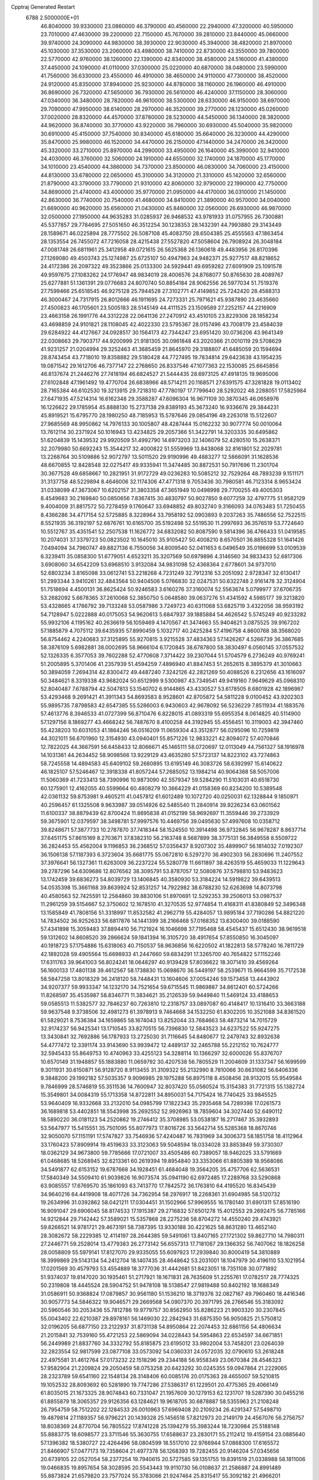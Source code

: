 Cpptraj Generated Restart                                                       
 6788  2.5000000E+01
  46.8040000  39.9330000  23.0860000  46.3790000  40.4560000  22.2940000
  47.3200000  40.5950000  23.7010000  47.4630000  39.2200000  22.7150000
  45.7670000  39.2810000  23.8440000  45.0660000  39.9740000  24.3090000
  44.9830000  38.3930000  22.9030000  45.3940000  38.4820000  21.8970000
  45.1030000  37.3530000  23.2060000  43.4980000  38.7410000  22.8730000
  43.3550000  39.7800000  22.5770000  42.9760000  38.1260000  22.1390000
  42.8340000  38.4580000  24.5160000  41.4380000  37.4450000  24.1090000
  41.0110000  37.0300000  25.0220000  40.6870000  38.0480000  23.5990000
  41.7560000  36.6330000  23.4550000  46.4910000  38.4650000  24.9110000
  47.7300000  38.4520000  24.9120000  45.8350000  37.8940000  25.9230000
  44.8780000  38.1160000  26.1960000  46.4910000  36.8690000  26.7320000
  47.5650000  36.7930000  26.5610000  46.4240000  37.1150000  28.3060000
  47.0340000  36.3480000  28.7820000  46.9610000  38.5300000  28.6330000
  46.9150000  38.6970000  29.7090000  47.9950000  38.6140000  28.2970000
  46.3520000  39.2770000  28.1230000  45.0260000  37.0020000  28.8320000
  44.4570000  37.8780000  28.5230000  44.5450000  36.1340000  28.3820000
  44.9620000  36.8740000  30.3770000  43.9220000  36.7960000  30.6930000
  45.5040000  35.9820000  30.6910000  45.4150000  37.7540000  30.8340000
  45.6180000  35.6640000  26.3230000  44.4290000  35.8470000  25.9980000
  46.1520000  34.4470000  26.2150000  47.1440000  34.2470000  26.3420000
  45.3320000  33.2710000  25.8970000  44.2990000  33.4950000  26.1640000
  45.3990000  32.9410000  24.4030000  46.3760000  32.5060000  24.1910000
  44.6550000  32.1740000  24.1870000  45.1770000  34.1010000  23.4540000
  44.3860000  34.7370000  23.8500000  46.0830000  34.7060000  23.4150000
  44.8130000  33.6780000  22.0650000  45.3100000  34.3120000  21.3310000
  45.1420000  32.6560000  21.8790000  43.3790000  33.7790000  21.9310000
  42.8060000  32.9790000  22.1990000  42.7750000  34.8690000  21.4740000
  43.4000000  35.9770000  21.0950000  44.4170000  36.0310000  21.1450000
  42.8630000  36.7740000  20.7540000  41.4680000  34.8410000  21.3890000
  40.9570000  34.0040000  21.6690000  40.9620000  35.6560000  21.0430000
  45.8460000  32.0560000  26.6930000  46.9870000  32.0500000  27.1950000
  44.9635283  31.0285937  26.9468532  43.9781933  31.0757955  26.7300881
  45.5377857  29.7784695  27.5051650  46.3512254  30.1238353  28.1432391
  44.7993880  29.3143449  28.1589671  46.0225894  28.7775502  26.5087108
  45.4083750  28.6504385  25.4555563  47.1863454  28.1353554  26.7455072
  47.7216058  28.4215438  27.5527820  47.5058604  26.7908924  26.3048184
  47.0081748  26.6811961  25.3412958  49.0721615  26.5625368  26.1360618
  49.4483956  26.8170396  27.1269080  49.4503743  25.1274987  25.6725107
  50.4947963  24.9482371  25.9277517  48.8218652  24.4172386  26.2097322
  49.3523866  25.0133300  24.5929441  49.6959282  27.6091909  25.1091578
  49.9597675  27.1083262  24.1776947  48.9834019  28.4006576  24.8768077
  50.8765630  28.4089767  25.6277881  51.1361391  29.0776683  24.8070740
  50.8854184  28.9062556  26.5977034  51.7519376  27.7599466  25.6518545
  46.9275128  25.7944528  27.3102771  47.4149852  25.7242420  28.4588313
  46.3000467  24.7317915  26.8012666  46.1911695  24.7273331  25.7971621
  45.9387890  23.4635660  27.4500823  46.1705601  23.5005183  28.5145149
  44.4111525  23.1509589  27.2252157  44.2216909  23.4663158  26.1991776
  44.3312228  22.0641136  27.2470912  43.4510105  23.8229306  28.1858234
  43.4698859  24.9101821  28.1108045  42.4022330  23.5795367  28.0157496
  43.7008179  23.4584039  29.6284922  44.4127667  24.0928517  30.1564173
  42.7344247  23.6951420  30.0736206  43.9641349  22.0308663  29.7903717
  44.9200999  21.9181305  30.0961848  43.2020366  21.0010119  29.5708629
  41.9231257  21.0204994  29.3252463  41.3685459  21.8645970  29.3188807
  41.6485059  20.1594694  28.8743454  43.7718010  19.8358882  29.5180428
  44.7727495  19.7834814  29.6423638  43.1954235  19.0871542  29.1612706
  46.7377147  22.2768650  26.8337546  47.1077363  22.1530085  25.6645856
  46.8137674  21.2446276  27.7418194  46.6824527  21.5444435  28.6973125
  47.4918135  19.9695006  27.6102848  47.1961492  19.4770704  26.6838966
  48.5714211  20.1168571  27.6391575  47.3281828  19.0113402  28.7165384
  46.6102530  19.3213915  29.7218310  47.7780197  17.7799640  28.5292022
  48.2288051  17.5825984  27.6471935  47.5214314  16.6162348  29.3588287
  47.6096304  16.9671109  30.3870345  46.0658976  16.1226622  29.1785954
  45.8888130  15.2737138  29.8389193  45.3673240  16.9336676  29.3844231
  45.8919521  15.6795770  28.1980250  48.7185953  15.5787646  29.0854196
  49.2263018  15.5122607  27.9685569  48.9950862  14.7976133  30.1005807
  48.4287444  15.0162232  30.9077774  50.0010064  13.7612114  30.2371924
  50.1016943  13.4234825  29.2057366  51.3422791  14.3203335  30.6495862
  51.6204839  15.1439532  29.9920509  51.4992790  14.6973203  32.1406079
  52.4280510  15.2638371  32.2079980  50.6692243  15.3544217  32.4000822
  51.5559969  13.8438068  32.8161801  52.2029781  13.2268764  30.5109886
  52.9072797  13.5011520  29.9190996  49.4883277  12.5866091  31.1628536
  48.6670855  12.8428548  32.0275417  49.9335941  11.3474485  30.8872531
  50.7917696  11.2301704  30.3677528  49.6858667  10.2821951  31.9172729
  49.0236283  10.5085212  32.7529264  48.7893239   9.1511171  31.3137758
  48.5229894   8.4646006  32.1174306  47.4771318   9.7053436  30.7980581
  46.7123314   8.9653424  31.0338099  47.3673067  10.6202157  31.3803358
  47.3651949  10.0498998  29.7700255  49.4005303   8.4549683  30.2169840
  50.0850656   7.8367415  30.4830797  50.9027850   9.6077259  32.4797775
  51.9582129   9.4004009  31.8817572  50.7278459   9.1760647  33.6948852
  49.8032740   9.3166093  34.0763483  51.7250455   8.4366286  34.4717154
  52.5725885   8.3228964  33.7958192  52.0903893   9.2037263  35.7486556
  52.7522515   8.5521935  36.3192197  52.6876761  10.6165700  35.5192498
  52.5519530  11.2997693  36.3576519  53.7724640  10.5512767  35.4351541
  52.2507538  11.1626772  34.6832082  50.8087590   9.5814396  36.4766433
  51.0419585  10.2074031  37.3379723  50.0823502  10.1645010  35.9105427
  50.4008210   8.6570501  36.8855328  51.1641426   7.0494094  34.7960747
  49.8827136   6.7550056  34.8009540  52.0411653   6.0496549  35.0196699
  53.0109539   6.3239411  35.0858300  51.6779051   4.6523211  35.3207569
  50.6979896   4.3146560  34.9833433  52.6817306   3.6908060  34.6542209
  53.6968510   3.9132084  34.9831098  52.4368364   2.6778601  34.9737010
  52.6803234   3.8165098  33.0612741  53.2218268   4.7231249  32.7912316
  53.2051092   2.9728347  32.6130417  51.2993344   3.9410261  32.4843564
  50.9404506   5.0766830  32.0247531  50.6322748   2.9161478  32.3124904
  51.7518694   4.4500131  36.8625424  50.9246583   3.6160276  37.3160074
  52.5563674   5.0799977  37.6706735  53.2682092   5.6678365  37.2610068
  52.3850750   5.0648580  39.0637276  51.4341592   4.5985177  39.3213820
  53.4328665   4.1786792  39.7133248  53.0587986   3.7249723  40.6311068
  53.6825719   3.4322056  38.9593192  54.7128947   5.0222888  40.0175053
  54.9620613   5.6847937  39.1885884  54.4626542   5.5745249  40.9233282
  55.9932106   4.1195162  40.2636619  56.1059469   4.1470567  41.3474663
  55.9404621   3.0875525  39.9167202  57.1885879   4.7075112  39.6435935
  57.8990459   5.1032717  40.2425284  57.4196758   4.8600768  38.3568020
  56.8754462   4.2240683  37.3125895  55.9270815   3.9215528  37.4834363
  57.1426267   4.5266739  36.3867685  58.3876109   5.6982881  38.0002695
  58.9666104   6.1720845  38.6787800  58.3830497   6.0560145  37.0557532
  52.1326335   6.3577053  39.7602288  52.4770608   7.3714422  39.2307044
  51.5704579   6.2736249  40.9769241  51.2005895   5.3701406  41.2357939
  51.4594259   7.4896940  41.8847453  51.2652615   8.3895379  41.3010663
  50.3894059   7.2694314  42.8300472  49.4487240   7.3242126  42.2821269
  50.4088526   6.2312656  43.1616097  50.3484621   8.3319338  43.9682024
  50.6512999   9.5300987  43.7349541  49.9419160   7.9649629  45.0968310
  52.8040487   7.6788794  42.5047813  53.1540702   6.9144865  43.4330527
  53.6178505   8.6801928  42.1896987  53.4293468   9.2691421  41.3911343
  54.8693583   8.9528601  42.8705872  54.5811228   9.0100452  43.9202303
  55.9895735   7.8798583  42.6547385  55.5286003   6.9430603  42.9678092
  56.5236229   7.8511934  41.1883576  57.4613776   8.3946533  41.0727399
  56.8710476   6.8228015  41.0893319  55.6955354   8.0614825  40.5114900
  57.1297156   8.1869277  43.4668242  56.7487670   8.4100258  44.3192945
  55.4556451  10.3119003  42.3947460  55.4238203  10.6031053  41.1864246
  56.0516209  11.0659304  43.3512877  56.0295096  10.7259819  44.3021011
  56.6701960  12.3154930  43.0940401  55.8571226  12.9833221  42.8094072
  57.4070846  12.7822025  44.3667591  56.6458433  12.8066671  45.1465111
  58.0720697  12.0113049  44.7561327  58.1916978  14.1031361  44.2634452
  58.9098566  13.9229129  43.4635280  57.5723137  14.8223102  43.7274863
  58.7245558  14.4894583  45.6409102  59.2680895  13.6195149  46.3083726
  58.6392997  15.6140622  46.1825107  57.5246467  12.3918338  41.8057244
  57.2685052  13.1984214  40.9064368  58.5057006  11.5060369  41.7233413
  58.7390996  10.9873090  42.5579347  59.5284290  11.5103031  40.6518730
  60.1275901  12.4162055  40.5599664  60.4808279  10.3664229  41.0158369
  60.8234200  10.5389548  42.0361132  59.8753981   9.4605211  41.0457812
  61.6012489  10.1072720  40.0250031  62.1328844   9.1850971  40.2596457
  61.1325508   9.9633987  39.0514926  62.5485540  11.2840914  39.9226234
  63.0601562  11.6100337  38.8879439  62.8700424  11.8695838  41.0152199
  58.9692697  11.3559446  39.2733929  59.3675901  12.0379597  38.3498781
  57.9997576  10.4469756  39.0495630  57.4997608  10.0358712  39.8248671
  57.3877733  10.2787870  37.7418344  58.1524550  10.3914498  36.9732845
  56.9678287   8.8637714  37.6451175  57.8615169   8.2703671  37.8382310
  56.2163748   8.5687899  38.3775131  56.3849558   8.5509722  36.2824453
  55.4562004   9.1196853  36.2368512  57.0356437   8.9207302  35.4899907
  56.1814032   7.0192307  36.1506138  57.1187393   6.3723604  35.6681775
  55.0672810   6.5297270  36.4902303  56.2830696  11.2407552  37.3976641
  56.1327361  11.6263009  36.2237224  55.5280778  11.6611897  38.4263519
  55.4659033  11.1229643  39.2787296  54.6309686  12.8076562  38.3095791
  53.8787057  12.5080876  37.5798810  53.9483623  13.1742459  39.6836273
  54.8039729  13.1406845  40.3580930  53.3184224  14.5919822  39.6439513
  54.0535398  15.3661168  39.8639924  52.8531257  14.7922982  38.6788230
  52.6263698  14.8073798  40.4580563  52.7425591  12.2584860  39.8830106
  51.8970691  12.5292353  39.2506013  53.0987537  11.2961259  39.5154667
  52.3750602  12.1678510  41.3270535  52.9774854  11.4168311  41.8380849
  52.3496348  13.1585849  41.7808156  51.3318997  11.8532582  41.2962719
  55.4284057  13.9895184  37.7190286  54.8821220  14.7834502  36.9252633
  56.6817876  14.1441399  38.2166468  57.0168352  13.6300400  39.0188590
  57.4341898  15.3059483  37.8894410  56.7121924  16.1046698  37.7195468
  58.4545437  15.6512430  38.9619518  59.1312602  14.8608520  39.2866624
  59.1841394  16.3105720  38.4917654  57.8550850  16.3045097  40.1918723
  57.1754886  15.6318063  40.7150537  58.9636856  16.6220502  41.1822813
  58.5778240  16.7811729  42.1892028  59.4905564  15.6698933  41.2447660
  59.6834291  17.3265700  40.7654822  57.1152246  17.6311763  39.9641003
  56.8024241  18.0648297  40.9139428  57.8036622  18.3071410  39.4569264
  56.1600133  17.4801138  39.4612567  58.1738830  15.0698670  36.5449197
  58.2539671  15.9664599  35.7172538  58.5847258  13.8018329  36.2418120
  58.7448431  13.1604606  37.0054246  59.1573458  13.4443902  34.9207377
  59.9933347  14.1232170  34.7521654  59.6715545  11.9869887  34.8612401
  60.5724266  11.8268597  35.4535987  58.8346771  11.3834621  35.2126539
  59.9449840  11.5469124  33.4188653  59.0585513  11.5382577  32.7846237
  60.7263810  12.2318757  33.0897087  60.4148417  10.1316410  33.3663188
  59.9637548   9.3738506  32.4981273  61.3978913   9.7464668  34.1532250
  61.8302205  10.3521088  34.8361520  61.5829021   8.7536384  34.1659865
  58.1674043  13.8252044  33.7684663  58.4873214  14.7015729  32.9174237
  56.9425341  13.1710545  33.8270515  56.7396830  12.5843523  34.6237522
  55.9247275  13.3430841  32.7692886  56.1787933  13.2725030  31.7116645
  54.8480677  12.2479743  32.8932638  54.4777472  12.3391174  33.9143690
  53.9939472  12.4489137  32.2465788  55.2212152  10.7624777  32.5945433
  55.8649753  10.4740963  33.4255123  54.3288114  10.1366297  32.6000026
  55.8376707  10.6570149  31.1948857  55.1883880  11.0659792  30.4207538
  56.7805529  11.2004609  31.1337347  56.1699599   9.3011931  30.6150871
  56.9128720   8.9113455  31.3109322  55.2132990   8.7810066  30.6631082
  56.6406336   9.3848200  29.1992182  57.5035357   9.9096985  29.1975288
  56.8975118   8.4508456  28.9132015  55.9549584   9.7846999  28.5746819
  55.3511536  14.7600947  32.8037420  55.0560524  15.3154383  31.7721315
  55.1382724  15.3549801  34.0084319  55.1713358  14.8722811  34.8950031
  54.7175424  16.7740425  33.9845525  53.9640409  16.9332668  33.2132010
  54.0985799  17.1822343  35.2935468  54.7289398  17.0261573  36.1689818
  53.4402851  18.5543998  35.2692552  52.9926963  18.7859604  34.3027440
  52.6490112  18.5890220  36.0181123  54.2520862  19.2746412  35.3708985
  53.0538187  16.2717467  35.3932893  53.5647977  15.5415551  35.7501095
  55.8077973  17.8016726  33.5642714  55.5285368  18.8670746  32.9050070
  57.1151191  17.5747827  33.7546936  57.4240487  16.7831969  34.3006373
  58.1851758  18.4112964  33.1760423  57.8909914  19.4519633  33.3123063
  59.5048594  18.0334028  33.8853849  59.3730307  18.0362129  34.9673800
  59.7785666  17.0721007  33.4505486  60.7389057  18.9462025  33.5791669
  61.0468685  18.5268945  32.6213361  60.2619394  19.8954840  33.3353066
  61.8805389  18.9568086  34.5491877  62.6153152  19.6787668  34.1928451
  61.4684048  19.3564205  35.4757706  62.5636531  17.5840349  34.5509410
  61.9039826  16.9073574  35.0941190  62.6972485  17.2289768  33.5290868
  63.9085557  17.6769570  35.1861093  63.7413770  17.7842572  36.1763810
  64.4195520  16.8345439  34.9640216  64.4419908  18.4071726  34.7362954
  58.2976917  18.2268361  31.6904985  58.5120732  19.2634996  31.0392862
  58.0421211  17.0304451  31.1502966  57.9969555  16.1780140  31.6901311
  57.8516190  16.9091047  29.6906045  58.8174533  17.1915387  29.2716832
  57.6501278  15.4012553  29.2692475  56.7785166  14.9212844  29.7142442
  57.3589021  15.5357868  28.2275236  58.8704272  14.4550240  29.4743921
  59.8266521  14.9781721  29.4673191  58.7387395  13.9330188  30.4221625
  58.8631280  13.4652140  28.3082672  58.2229385  12.4114197  28.2644385
  59.5491061  13.8407165  27.1721302  59.8627710  14.7980311  27.2446771
  59.2528014  13.4779383  26.2773142  56.6557313  17.7181067  29.1366352
  56.7407062  18.1826258  28.0058809  55.5979141  17.8127070  29.9335055
  55.6097923  17.2939840  30.8000419  54.3810889  18.3999869  29.5143134
  54.2412704  18.1407435  28.4648642  53.2031001  18.1047979  30.4196110
  53.1021954  17.0201569  30.4579793  53.4554889  18.3777036  31.4442681
  51.8423051  18.7351108  30.0771892  51.9374037  19.8147020  30.1935461
  51.2717921  18.1671831  28.7635609  51.2255761  17.0782517  28.7774325
  50.2319808  18.4445524  28.5904752  51.9478108  18.5138547  27.9819488
  50.8402192  18.1688349  31.0586911  50.9368824  17.0879857  30.9561180
  51.1536210  18.3719376  32.0827167  49.7960460  18.4416346  30.9057773
  54.5846322  19.9046571  29.2669568  54.0907370  20.3971795  28.2766546
  55.3183092  20.5960546  30.2053436  55.7812786  19.9779757  30.8562950
  55.8286223  21.9903320  30.2307845  55.0043402  22.6210387  29.8978161
  56.1469030  22.2842943  31.6875350  56.9050825  21.5750812  32.0196205
  56.6877150  23.2122937  31.8731138  54.8950864  22.2074453  32.6861156
  54.4806634  21.2015841  32.7539160  55.4721253  22.5869094  34.0228443
  54.5954863  22.6534597  34.6671851  56.2449989  21.8837760  34.3332792
  55.8185875  23.6195012  33.9802004  53.7458201  23.0264039  32.2823554
  52.9817599  23.0877108  33.0573092  54.0360331  24.0572035  32.0790610
  53.2618248  22.4975581  31.4612764  57.0173232  22.1518296  29.2344188
  56.9558349  23.0670384  28.4546323  57.9582904  21.2209824  29.2050459
  58.0753258  20.6423292  30.0245355  59.0947864  21.2229065  28.2323789
  59.6541160  22.1548134  28.3148406  60.0085176  20.0175363  28.4655007
  59.5210815  19.1052532  28.8093692  60.5281890  19.7747286  27.5386317
  61.1229501  20.4775365  29.4066149  61.8035015  21.1673325  28.9074843
  60.7331047  21.1957609  30.1279153  62.1231707  19.5287390  30.0455216
  61.8855879  18.3065357  29.9126356  63.1284621  19.9618705  30.6878887
  58.5355963  21.2108248  26.7954759  58.7512202  22.1284533  26.0010963
  57.6969408  20.2109234  26.4291347  57.5498710  19.4879814  27.1189357
  56.9796221  20.1439328  25.1456518  57.8212973  20.2149179  24.4567076
  56.2756757  18.8038369  24.8770704  56.7805522  17.8741228  25.1394279
  55.3983244  18.7230984  25.5188148  55.8883775  18.6098577  23.3711546
  55.3630755  17.6588637  23.2830171  55.2112412  19.4159154  23.0885640
  57.1396382  18.5380727  22.4264496  58.0804599  18.5517010  22.9766944
  57.0868300  17.6165572  21.8466907  57.0477173  19.7358604  21.4977378
  56.1268393  19.7282455  20.9146204  57.0345656  20.6739105  22.0527054
  58.2377254  19.7940615  20.5727585  59.1351755  19.8391519  21.0338988
  58.1811006  19.0466835  19.8957654  58.3028595  20.5543443  19.9110730
  56.0108637  21.2586887  24.8991489  55.8873824  21.6579820  23.7577024
  55.3783066  21.9247464  25.8315417  55.3092182  21.4966201  26.7437011
  54.5422879  23.1479009  25.5139861  53.8077545  22.9394741  24.7360922
  53.5582851  23.4760732  26.6494763  54.1543621  23.2490933  27.5333724
  53.1615848  24.9699620  26.6782153  52.4696874  25.0592410  27.5157159
  54.0335978  25.5704800  26.9371967  52.7933166  25.2690331  25.6968718
  52.3499397  22.5779694  26.6686171  51.7827810  22.8589540  25.7812172
  52.6625744  21.5911593  26.3272000  51.5995158  22.5723877  28.0109099
  52.2964495  22.6200952  28.8476342  51.0324091  23.4852679  28.1929529
  51.0152189  21.6531011  27.9707925  55.3953854  24.4167537  25.1735724
  55.0367379  25.2152734  24.2419929  56.5515193  24.5695066  25.8239084
  56.6590952  23.9441359  26.6096812  57.6202925  25.5438769  25.5717799
  57.1601213  26.5311009  25.5301699  58.5478896  25.5492088  26.8363487
  58.9829474  24.5676622  27.0244741  59.8294217  26.3133283  26.4854321
  60.4596125  25.7398822  25.8056386  59.5346277  27.2277689  25.9706555
  60.3571154  26.4167333  27.4335602  57.9090521  26.1462851  28.1083688
  57.9167235  27.2274765  27.9702876  56.8965485  25.7429308  28.1239217
  58.5646926  25.7762934  29.4248756  59.5618957  26.2036924  29.5298327
  58.0360547  26.0201662  30.3463787  58.5323936  24.6873090  29.4590842
  58.3673500  25.2325958  24.2532442  58.9415635  26.1872504  23.6778126
  58.4396672  24.0001790  23.7293838  58.2341538  23.1971297  24.3064246
  59.0008124  23.9051671  22.3772591  59.8293157  24.5842022  22.1757804
  59.4671801  22.3645490  22.1454001  58.4953202  21.8939277  22.2940748
  59.8526097  22.2315162  21.1345359  60.5680565  21.7706790  23.0548737
  61.5457494  22.1231379  22.7262564  60.2988953  22.1031658  24.0574228
  60.5536953  20.2385515  23.0421268  60.2569765  19.5223302  23.9782275
  60.6147497  19.7077648  21.9457188  57.8942688  24.3768952  21.2965797
  58.2408966  25.0512454  20.2743499  56.6310000  24.0130000  21.5430000
  56.3720000  23.2780000  22.2010000  55.6310000  24.2360000  20.5010000
  56.1610000  23.9810000  19.5830000  54.4000000  23.3650000  20.7190000
  53.9590000  23.6490000  21.6740000  53.6750000  23.6180000  19.9460000
  54.5640000  21.8660000  20.7190000  55.3030000  21.5970000  21.4740000
  53.6200000  21.4120000  21.0210000  54.9870000  21.2660000  19.3900000
  56.1910000  21.1830000  19.1100000  54.0950000  20.8630000  18.6450000
  55.1310000  25.6690000  20.3910000  54.7940000  26.1010000  19.2890000
  55.0980000  26.4710000  21.4660000  55.4080000  26.1900000  22.3960000
  54.5990000  27.8520000  21.3830000  54.2310000  28.0260000  20.3720000
  53.4840000  28.0110000  22.3980000  53.8810000  27.8800000  23.4040000
  53.0790000  29.0220000  22.3450000  52.3820000  27.0070000  22.1500000
  51.4800000  27.2220000  21.3530000  52.4200000  25.8470000  22.7980000
  51.7000000  25.1440000  22.6290000  53.1690000  25.6590000  23.4650000
  55.6910000  28.8980000  21.6080000  55.5260000  30.1110000  21.4850000
  56.9110000  28.4430000  21.8540000  57.0940000  27.4490000  21.9920000
  58.1160000  29.2430000  21.9610000  58.9580000  28.5860000  22.1780000
  58.3840000  29.9700000  20.6230000  57.8520000  30.9210000  20.6400000
  59.4480000  30.2010000  20.5680000  57.9900000  29.2250000  19.3430000
  56.9740000  29.5240000  18.5250000  56.9410000  28.6390000  17.5510000
  56.2330000  28.6160000  16.7360000  57.9280000  27.7850000  17.7480000
  58.1380000  26.9910000  17.1430000  58.6040000  28.1000000  18.8320000
  59.4620000  27.5850000  19.2380000  57.9940000  30.2470000  23.1060000
  58.4490000  31.3900000  22.9980000  57.3357361  29.8124379  24.1717830
  57.1666766  28.8172779  24.1374976  57.0326226  30.4843275  25.4464002
  56.6779437  31.4788792  25.1759009  55.8941266  29.7031262  26.1217637
  56.2619779  28.7267135  26.4370473  55.3744049  30.5875330  27.2734044
  54.4032541  30.1589492  27.5209566  56.0655684  30.5617111  28.1158573
  55.2137403  31.6018662  26.9081442  54.7096789  29.4889041  25.3870452
  54.3417895  30.3197991  25.0774149  58.2883621  30.6409254  26.3589898
  59.2349749  29.8753793  26.3478184  58.3498012  31.7042483  27.1196196
  57.6063452  32.3862470  27.0721743  59.2751182  31.9109216  28.2235982
  59.5966941  30.9058293  28.4965058  60.4722249  32.7369011  27.6928700
  61.1762546  32.9929585  28.4846255  61.0854398  32.0314073  27.1322043
  60.1553130  33.9227604  26.7532962  59.1724316  34.3565073  26.9374374
  60.7210607  34.8323051  26.9551818  60.3639217  33.4982686  25.2905088
  61.4248598  33.7149473  25.1657664  60.1059764  32.4744330  25.0197229
  59.5645774  34.5131500  24.4208091  59.8581506  35.5433575  24.6222720
  59.9556756  34.4477991  23.4054907  58.1708350  34.1850607  24.3964858
  57.8934932  33.9100345  25.3279054  57.5506892  34.9119435  24.0691321
  58.0231188  33.3176734  23.9005833  58.5223054  32.3499571  29.5333567
  57.3386005  32.6566575  29.3618249  59.0678761  32.3878759  30.8070489
  60.4299419  31.9942728  31.2128650  61.1392753  32.3721412  30.4765488
  60.5347797  30.9096243  31.2382932  60.6905569  32.5763797  32.5992843
  61.0914282  33.5764974  32.4344602  61.4585858  31.9905385  33.1042810
  59.2845552  32.5602339  33.1730823  59.1397818  33.1787270  34.0588631
  59.0747614  31.5124851  33.3882775  58.2389805  32.6763077  32.0039270
  57.4175988  31.9861433  32.1965541  57.6016133  34.0680297  31.9332865
  56.5383329  34.4093142  32.4252130  58.2252546  34.9513904  31.1617826
  59.0567318  34.5709629  30.7328065  57.9216117  36.3986462  31.0507416
  57.6032717  36.7231731  32.0414191  59.1038678  37.2407871  30.7230812
  59.4147025  37.0347455  29.6988602  58.9465406  38.3094202  30.8692715
  60.3432373  36.9315565  31.5767476  60.8815329  36.1352902  31.0626481
  60.9212226  37.8495256  31.4701376  60.0391979  36.7297201  33.0432971
  60.5928335  35.7622474  33.6505509  59.2108131  37.4817054  33.6036848
  56.5883732  36.6743372  30.2029208  55.8913944  37.6089089  30.5006256
  56.2289122  35.7393463  29.3020609  56.7880319  34.9130817  29.1446700
  54.8625846  35.7712549  28.6826346  54.7043919  36.8106917  28.3951521
  54.7986137  34.8641373  27.4574127  54.5153224  33.8415506  27.7067368
  53.8393072  35.2000809  27.0637467  55.9821908  34.8512459  26.5267642
  56.0123278  35.5645367  25.4571966  56.7533118  33.8401826  26.6546909
  53.6999710  35.4558913  29.7420723  52.5733338  35.8787697  29.5841083
  54.0631303  34.6768828  30.8422712  55.0358754  34.4688253  31.0171399
  53.0302445  34.0399423  31.6822058  52.2482153  33.6717364  31.0181616
  53.6174378  32.7133897  32.2569783  54.5304978  32.9127193  32.8179500
  52.7810571  31.9008623  33.2425017  53.4132169  31.0769237  33.5735597
  52.4400768  32.5685761  34.0336975  52.0083432  31.5566722  32.5550817
  54.0445345  31.7444244  31.0712163  54.5103821  30.8287075  31.4352885
  53.1889369  31.6369622  30.4045041  54.8513479  32.1695515  30.4742079
  52.3552555  34.9156684  32.6603297  52.9701612  35.6865111  33.4469119
  51.0291783  34.9571917  32.6546642  50.5429936  34.3752545  31.9875260
  50.2544811  35.5048410  33.7419273  50.4971097  36.5452564  33.9581845
  48.7427757  35.5523521  33.3450911  48.4586467  34.5384267  33.0634421
  47.8823113  36.0321623  34.4846040  46.8097746  36.1009449  34.3028511
  48.1620673  35.5317535  35.4116571  48.2442458  37.0576445  34.5586963
  48.5972117  36.3624344  32.1246546  48.8987688  35.8681363  31.2011652
  47.5343801  36.5103720  31.9333348  49.1763315  37.2785067  32.2409803
  50.4141416  34.6332351  34.9612799  50.9244189  35.1484590  35.9374263
  50.0542707  33.3334685  34.7936001  49.6065909  33.1565427  33.9056923
  49.9587903  32.3558854  35.8413886  50.9490795  32.3089411  36.2944044
  48.8387889  32.7893438  36.7976184  48.8307805  32.0873731  37.6314488
  49.0422305  33.8282103  37.0573643  47.3927285  32.7789099  36.1911797
  47.3342369  33.3711839  35.2780038  47.1063602  31.7705687  35.8922796
  46.4418707  33.2555940  37.3057768  46.7496521  34.0153232  38.2399996
  45.2099300  32.8342361  37.1550999  44.8733434  32.4361920  36.2900159
  44.6822697  33.1058592  37.9723486  49.7291125  30.9953140  35.2541107
  48.9400112  30.9531747  34.2620983  50.1535794  29.9155405  35.8787586
  50.6290836  30.0440547  36.7605068  49.9214943  28.5086226  35.5095106
  49.3105653  28.3698249  34.6175457  51.2205848  27.8848904  35.3238213
  51.8348845  28.4391945  34.6142560  51.8606640  27.8672751  36.2059144
  51.1063267  26.4652446  34.8632389  50.5957926  25.8966161  35.6404884
  50.5935749  26.3928367  33.9041025  52.6943712  25.5895962  34.6796703
  53.6983962  26.7159893  33.7014249  54.0386845  27.5481400  34.3177277
  54.4700252  26.2259627  33.1076549  53.0279900  27.1632326  32.9675117
  48.9366905  27.7929884  36.5222010  48.9199551  28.1668831  37.6931666
  48.1429522  26.7960501  36.1590443  48.1806632  26.5523853  35.1796030
  47.1716278  25.9765373  36.9290020  47.3275077  26.1222192  37.9979165
  45.7093303  26.3172052  36.5895545  45.6454617  26.1344007  35.5168927
  45.0224386  25.5854618  37.0147971  45.3400346  27.8094935  36.8243973
  45.9923633  28.5142637  36.3087751  43.8960371  28.0461061  36.2899989
  43.7740714  29.1156535  36.1188482  43.6795096  27.6129735  35.3134682
  43.1310085  27.6119169  36.9336689  45.3658761  28.1219628  38.2991271
  45.0539111  29.1313230  38.5673991  44.7076525  27.4526186  38.8530405
  46.3935169  27.9672690  38.6279495  47.3059744  24.4985689  36.5710927
  47.2950818  24.2120778  35.3719463  47.4232369  23.6856058  37.5470577
  47.3855810  24.1353536  38.4506113  47.6031939  22.2438026  37.4292651
  47.5375921  21.8628733  36.4101040  49.0719775  21.7544146  37.8424941
  49.2646967  21.9649456  38.8944619  49.0761099  20.6659938  37.7839874
  50.2611925  22.3461464  37.0016846  49.9097539  22.7751130  36.0632931
  50.8487927  23.5220472  37.7964005  51.1583546  23.2699552  38.8106594
  51.6766911  24.0189440  37.2906558  50.0049869  24.1757656  38.0171809
  51.3050563  21.3380259  36.5305116  52.1951509  21.8637806  36.1849490
  51.5725283  20.6537733  37.3357179  50.9812138  20.8013788  35.6387515
  46.5047037  21.5798393  38.1878511  46.0407839  22.1041757  39.1881143
  46.0591825  20.4435038  37.6654655  46.5447079  20.1459016  36.8313204
  45.0525414  19.4891997  38.1488263  45.0099742  19.5059261  39.2378664
  43.6822531  19.9966486  37.6625881  42.8746127  19.4198105  38.1132264
  43.6061084  20.9732012  38.1407586  43.5040502  20.1089933  36.3226271
  42.6149411  19.8054395  36.1252942  45.1792853  18.0034774  37.7860609
  45.6368574  17.6827163  36.6900087  44.9629866  17.1188303  38.7869346
  44.6650772  17.5416454  39.6544468  45.0807871  15.6415056  38.7224285
  45.5443206  15.3838570  37.7701397  46.1430734  15.3376897  39.7992569
  46.4051219  14.2902437  39.6499663  47.0295415  15.9518241  39.6407850
  45.6602608  15.3589242  40.7762632  43.8081996  14.8410839  38.8690623
  43.0625070  15.3733433  39.6409687  43.6501927  13.6349622  38.2948322
  44.4072044  13.2380139  37.7568125  42.4799187  12.8175611  38.5875631
  41.5963628  13.4508080  38.5073928  42.2667136  11.6757893  37.5731765
  41.4628636  11.0258304  37.9188332  41.8301825  12.2669530  36.2435289
  41.4594310  11.4459022  35.6299175  41.0195154  12.9952947  36.2644387
  42.5882796  12.8860565  35.7638417  43.4451237  10.9099536  37.2912244
  43.6555281  10.2439720  37.9498582  42.6372919  12.2351851  40.0413058
  43.8134102  12.1584651  40.4381597  41.5573258  11.9178451  40.7513871
  40.1861617  12.2341551  40.5124623  39.7536236  11.3826740  39.9871134
  40.0804821  13.0723647  39.8237414  39.4806561  12.5895081  41.8185036
  38.4150824  12.3601184  41.8127541  39.7655518  13.6290246  41.9807996
  40.2495389  11.6256381  42.7614971  39.7396919  10.6664580  42.6713290
  40.2012977  11.9491355  43.8012673  41.6225363  11.5165030  42.1892506
  42.3051693  12.2268208  42.6556847  42.4110544  10.2352397  42.6023745
  42.0719282   9.5851197  43.6334461  43.3660520   9.8468641  41.7630931
  43.4819910  10.4571919  40.9667526  44.2849019   8.7072489  42.0043684
  44.1743797   8.2998450  43.0093097  43.9157683   7.5224052  41.0374055
  44.5351395   6.6986454  41.3922280  42.9644706   7.0311259  41.2418005
  44.0407553   7.7333881  39.4959083  44.0491416   8.8456168  38.9497233
  44.0573603   6.7082252  38.7828458  45.7806462   8.9651058  41.9268561
  46.5348827   8.0627900  41.6334940  46.2434285  10.2245271  42.2197470
  45.5138302  10.9124891  42.3401405  47.6811865  10.6659010  42.3127730
  48.3089161   9.7889597  42.4709806  47.9871398  11.3298401  40.9341755
  47.4172824  12.2530713  40.8292620  49.0366356  11.6110462  40.8471035
  47.7659162  10.4978643  39.6914309  46.7407883  10.1446201  39.5799355
  48.0806779  11.4233793  38.4213327  47.8581719  10.9042795  37.4890632
  47.3596001  12.2407764  38.4243626  49.0801170  11.8583434  38.4266013
  48.7521002   9.2705406  39.4257305  48.4599726   9.0239106  38.4049782
  49.7490800   9.7068446  39.4871319  48.7865642   8.5233602  40.2185946
  47.8149293  11.6865683  43.5397206  47.3651659  12.8111877  43.3540763
  48.6133709  11.4644939  44.6056445  49.1418975  10.6039165  44.5927494
  48.5576364  12.2193405  45.8816653  48.2831124  13.2520500  45.6666125
  47.4162575  11.6116708  46.7623962  47.6274079  10.5743856  47.0223098
  47.3383908  12.1412637  47.7119056  46.0427861  11.6722981  46.1187770
  45.4805657  12.8474973  45.6472669  45.9131750  13.7582741  45.7058750
  44.4242121  12.6007458  44.8773914  43.8967225  13.3304174  44.2809569
  44.2101135  11.2313053  44.9028174  45.2657579  10.6256065  45.5530565
  45.4062125   9.5566857  45.6169364  49.9619480  12.2027662  46.4907730
  50.0736541  12.6026590  47.6416207  51.0954938  11.9165450  45.8177394
  50.9314780  11.5333383  44.8977658  52.4195922  11.8921057  46.3760635
  52.4091864  11.5851066  47.4218853  53.1890562  10.8952300  45.4785532
  53.0159984  11.2267592  44.4547175  54.2143937  10.9107111  45.8480708
  52.9812381   9.8552651  45.7303160  53.1378868  13.2748637  46.3909143
  54.0858448  13.4622192  47.1463889  52.7219836  14.1624944  45.5463223
  51.8435097  13.9447789  45.0980102  53.2495282  15.5837541  45.3945993
  53.5451322  15.8448152  46.4107515  54.5783368  15.4916977  44.6483096
  55.2125727  14.6822044  45.0096480  54.4928691  15.2621896  43.1602233
  55.4645766  15.2464325  42.6666282  54.1781454  14.2371617  42.9643488
  53.8303190  15.9419860  42.6244953  55.3047758  16.7374032  44.8864712
  56.2334309  16.7072221  44.3165687  54.8702780  17.7058751  44.6387327
  55.5406648  16.6608708  45.9478850  52.1561204  16.4655415  44.8500725
  51.3465956  15.9374385  44.1256106  52.2832427  17.7939259  45.0291879
  53.0880209  18.1966581  45.4877059  51.6498183  18.7824316  44.1532024
  50.5872841  18.5520643  44.0754087  51.7021973  20.0955914  44.8804554
  52.6956748  20.4528780  45.1514700  51.3735323  20.8878076  44.2077945
  50.9017655  20.0586665  46.1595660  49.4829714  20.2478049  46.1734982
  48.9879267  20.5253850  45.2546511  48.8073423  20.2072389  47.3675851
  47.7492834  20.4131286  47.4348224  49.4795512  19.9742562  48.5110446
  48.9483777  20.0819229  49.4452087  50.8175426  19.6629439  48.5591261
  51.2985442  19.3571260  49.4764662  51.5210538  19.6631089  47.3386866
  52.5709523  19.4118199  47.3697831  52.3976864  18.9678016  42.7724344
  53.6098766  19.2055955  42.8069906  51.6858622  18.8296652  41.5840586
  50.2890934  18.5271906  41.5533244  49.5915121  19.1525756  42.1104367
  50.1986136  17.4911216  41.8796284  49.9026803  18.4736449  40.0225635
  49.4072356  19.3977688  39.7248554  49.2065959  17.6817062  39.7461586
  51.2743969  18.2138278  39.3272330  51.3216364  18.6736370  38.3400935
  51.4689630  17.1553043  39.1546869  52.3144504  18.7919941  40.2762288
  53.2391904  18.2194414  40.2045401  52.8146557  20.1729487  39.8165697
  53.5718298  20.3160460  38.9050928  52.5766741  21.1981119  40.6747867
  51.7982464  21.0529143  41.3017381  53.2296957  22.5000209  40.7375237
  53.0248696  23.1353783  39.8758583  52.5726061  23.2364231  41.9109054
  52.9819570  24.2462272  41.9396740  51.4917306  23.3534289  41.8326904
  52.9054178  22.7187182  42.8105264  54.7055289  22.3882051  40.8008306
  55.4846505  23.2139558  40.2787443  55.2325982  21.3487372  41.4766373
  54.5709030  20.8116159  42.0186338  56.6641851  21.2128461  41.8797576
  56.9472654  22.1899943  42.2710974  56.7155310  20.2607676  43.0382191
  56.0933408  20.5723823  43.8771921  56.4035469  19.2972347  42.6352672
  58.1660801  20.2320120  43.5794102  58.8683722  19.8282814  42.8501038
  58.5329362  21.2382798  43.7817508  58.4909821  19.3273784  44.7534825
  58.0535148  19.7855691  45.6404908  58.0553752  18.3573844  44.5137777
  60.0210724  19.2263702  45.0349267  60.6123813  18.8259467  44.2114492
  60.3090753  20.2530420  45.2609785  60.2061398  18.4745698  46.3189946
  61.1737202  18.2930575  46.5446971  59.7697272  19.0249886  47.0447240
  59.8123332  17.5556864  46.1752249  57.6209233  21.0107862  40.6657458
  58.7743773  21.3524483  40.7077122  57.0488543  20.6994713  39.5265998
  56.0451837  20.6042386  39.4659694  57.6694182  20.8706557  38.2048001
  58.5224567  20.1966542  38.2832046  56.9336425  20.1136938  37.1616871
  57.4721696  19.8865837  36.2416275  56.6040742  19.1903889  37.6381248
  56.0775325  20.6483996  36.7502684  58.0927129  22.3249928  37.6791578
  59.1184673  22.4546145  37.0919455  57.4144631  23.4370945  38.0696123
  56.5531972  23.3693174  38.5928020  57.8955177  24.8428851  37.6525963
  58.3125975  24.8513575  36.6455845  56.7417253  25.8754347  37.9207009
  56.4738635  25.8579748  38.9771313  57.1943389  27.3428312  37.6371714
  56.4788175  28.0631547  38.0337357  58.0794317  27.4623046  38.2620210
  57.4202738  27.3622186  36.5710204  55.5526077  25.6208359  37.0096817
  54.9299148  26.5075450  36.8909362  55.9281913  25.2759428  36.0463097
  54.8462640  24.9621160  37.5149210  59.0695780  25.1983721  38.6101914
  60.0218377  25.8481382  38.1203965  58.9564516  24.7041615  39.8287191
  58.0955980  24.2398877  40.0806731  60.0441015  24.6611138  40.8330656
  60.6473088  25.5672970  40.7776291  59.3636111  24.4918898  42.2326064
  58.7773173  23.5736530  42.1979565  60.1401687  24.2055785  42.9418907
  58.5670839  25.7961325  42.6869985  59.2934137  26.5860958  42.8780571
  57.8808739  26.1342883  41.9105538  57.7658804  25.4988457  43.9675676
  56.6905999  25.5097623  43.7893737  58.0278922  24.5058944  44.3329406
  58.2264674  26.3882152  45.0823752  59.0184964  26.9836863  44.8869161
  57.6966946  26.3634779  46.3149904  56.7133399  25.6224867  46.6414576
  56.4053568  24.9548677  45.9489757  56.3242797  25.5120608  47.5669513
  58.3231779  27.1197991  47.2103030  59.1714533  27.6430188  47.0466881
  58.0562325  27.0490112  48.1818118  61.0564611  23.5326589  40.5761734
  61.6594532  23.0058496  41.4430577  61.2259137  23.2157062  39.3157572
  60.6281013  23.6846505  38.6503163  62.2630022  22.3096166  38.7978364
  63.1058387  22.3501618  39.4878239  61.7319383  20.8726553  38.7674655
  61.5511727  20.5599724  39.7958882  60.7812236  20.8787782  38.2343578
  62.7970064  19.9468551  38.1815618  62.7614271  19.9771146  37.0925627
  63.7555811  20.2936390  38.5675352  62.7389000  18.5089122  38.6196938
  63.0549989  18.2306323  39.7832957  62.5047709  17.6524660  37.7146778
  62.8415491  22.7405771  37.4103417  64.0057115  22.4846999  37.0361083
  62.0917368  23.5094326  36.5489086  61.1371201  23.7788219  36.7392681
  62.6419979  24.1050068  35.3860015  63.2799151  23.3956527  34.8587647
  61.5676742  24.3157946  34.3097509  60.7794828  24.8830601  34.8047906
  61.9793812  24.8812383  33.4737661  60.9073811  23.1138927  33.6529556
  60.6203765  22.4518979  34.4699569  59.6038154  23.6751010  32.9358472
  59.1126342  22.9811214  32.2537672  58.8737651  24.0524621  33.6518958
  59.9001680  24.4989772  32.2866144  61.8213057  22.4333153  32.5947687
  62.3192204  23.0282804  31.8291333  62.6528332  21.9155219  33.0728400
  61.1827910  21.6320199  32.2228484  63.4705167  25.3938628  35.7076624
  63.0840144  26.2932301  36.4749950  64.6045779  25.5484532  35.0146419
  64.7666826  24.8841895  34.2712875  65.4920832  26.7436284  35.0736105
  65.9209948  26.9895382  36.0450341  66.6722468  26.6645325  34.1018281
  66.2814433  26.7420100  33.0872494  67.3692435  27.4794776  34.2971740
  67.3123095  25.3122611  34.1628469  66.7196422  24.6618160  33.7790931
  64.7432385  28.0293966  34.6400144  63.9109458  28.0015021  33.7691551
  65.1505180  29.1543065  35.1963123  65.8075244  29.0076245  35.9492579
  64.4839479  30.5151306  35.0102585  65.1101680  31.2538204  35.5105444
  64.4672402  30.9162977  33.9969048  62.9997036  30.6126617  35.5229497
  62.6385684  31.6079761  36.2076350  62.2731620  29.5204029  35.3540996
  62.7644392  28.7728489  34.8851543  60.7859865  29.3791048  35.5430122
  60.2278120  29.9770940  34.8226303  60.4227347  28.0397249  35.0801389
  61.2022777  27.3389403  35.3789930  59.5336911  27.6726317  35.5929197
  60.1698978  28.0591862  33.6150615  61.0006226  27.5447640  32.6880307
  61.9669982  27.0994450  32.8729891  60.6451581  27.8933357  31.4422194
  61.1515205  27.4667584  30.6795079  59.3889990  28.5017059  31.4951278
  58.5170984  28.9595939  30.4980388  58.8190839  28.9669575  29.4611441
  57.2252037  29.3907955  30.8647556  56.5135187  29.5743661  30.0734237
  56.8570749  29.3996181  32.2616462  55.8459041  29.5874325  32.5912817
  57.7640826  29.0487824  33.1884929  57.4092842  29.0247126  34.2082668
  59.0762949  28.6437967  32.8559161  60.1705352  29.6488982  36.9334827
  58.9626925  30.0032496  37.0962711  61.0575598  29.5274938  37.8981426
  62.0423155  29.3987161  37.7143697  60.6611763  29.4542216  39.3201995
  60.0036555  28.5871354  39.3828730  61.9149613  29.4697761  40.2512033
  62.8105720  29.2662056  39.6642276  62.1567575  30.4415219  40.6817207
  61.8200395  28.5777695  41.4151887  60.8570562  28.7579987  41.8929759
  61.8455674  27.5424724  41.0751767  62.9232452  28.6612888  42.3931524
  63.5440427  27.6853579  42.7818111  63.3849175  29.8669172  42.7360883
  62.7856239  30.6753170  42.6498507  64.2989963  29.8506383  43.1653842
  59.8024398  30.6645799  39.7591533  58.9394011  30.5311590  40.6491687
  60.0568732  31.8796604  39.2801917  60.8042768  32.0639585  38.6263399
  59.1037333  33.0352861  39.5488266  58.9797068  33.2795915  40.6038300
  59.5858228  34.3371664  38.8094618  59.4681364  34.1555749  37.7411573
  58.9349543  35.1770339  39.0525519  60.9768972  34.8357296  39.0722504
  61.3679034  35.1255990  40.4086507  60.7081344  34.8499090  41.2180331
  62.6532505  35.7077749  40.5620878  62.9916152  35.7304135  41.5874642
  63.4508272  36.0558604  39.4401901  64.7628265  36.5943860  39.5848109
  64.8693424  37.3961564  39.0676855  63.0160725  35.7865784  38.1433366
  63.6640874  36.1040687  37.3397966  61.7580209  35.2951197  37.9944335
  61.4234126  35.2594244  36.9681962  57.6607885  32.8472090  39.1287392
  56.7981118  33.6226731  39.6138795  57.2850422  31.8940653  38.2409003
  58.0362564  31.2962358  37.9272491  55.8746356  31.6980218  37.6528457
  55.5751737  32.6598173  37.2364663  55.8843361  30.7751461  36.4779040
  56.6108661  29.9816573  36.6529174  54.5160144  30.1173851  36.1195671
  54.5878898  29.6166607  35.1540574  54.2665128  29.3235901  36.8236541
  53.7265419  30.8650300  36.0430127  56.4365292  31.5296658  35.2077303
  57.4730153  31.8515960  35.3085148  56.2281428  30.9818917  34.2886989
  55.8534607  32.4463817  35.1196219  54.8608333  31.2350426  38.7708204
  55.1256733  30.2993954  39.4871408  53.7498539  31.9152607  38.9418978
  53.4334927  33.1845678  38.2690356  53.3957304  33.1169528  37.1817903
  54.2595803  33.8536610  38.5098542  52.1253966  33.7377298  38.7699802
  51.3843347  33.4905211  38.0098387  52.1186514  34.8127887  38.9497107
  51.8926201  32.9521844  40.0274721  50.8488352  32.6563047  40.1326803
  52.1680287  33.6086789  40.8528599  52.7648830  31.6600682  39.9613457
  53.1138160  31.4565602  40.9737341  51.8576883  30.4493371  39.6321123
  51.3203505  30.3217634  38.5264077  51.7897389  29.6853454  40.7225480
  52.1832723  30.0463586  41.5798116  51.2763648  28.2767660  40.6551409
  50.5479320  28.2233216  39.8460492  52.3858377  27.1957811  40.4634980
  51.9164562  26.2128941  40.5049013  52.9402058  27.2285143  38.9917779
  53.6580600  28.0367691  38.8521015  53.4566800  26.2811538  38.8373027
  52.1807960  27.3601449  38.2210186  53.7011223  27.2777534  41.2859389
  54.4352004  26.6054566  40.8418146  54.1032829  28.2868741  41.1962611
  53.5000483  26.8901775  42.2846653  50.4478689  27.8842853  41.8492785
  50.8709094  28.0535680  43.0348433  49.2828607  27.2025498  41.5842283
  48.9839390  27.2447039  40.6203980  48.5401656  26.4675115  42.6162982
  49.2554230  25.9079434  43.2191169  47.7046418  27.3596086  43.4191468
  48.3725750  28.0481147  43.9367611  46.6831318  28.1521616  42.6226308
  46.1630624  28.9007997  43.2202668  47.1949627  28.6788259  41.8171783
  45.9779090  27.4028075  42.2631456  47.1537579  26.5485409  44.4119192
  46.2494191  26.3127905  44.1923900  47.8188413  25.3256024  41.8938181
  47.3345222  25.3939977  40.7482070  47.8044579  24.2016968  42.5650298
  48.2541369  24.0366853  43.4542204  46.9490409  23.0560595  42.1733011
  46.9434135  23.0294389  41.0836407  47.6402713  21.7693174  42.5689741
  47.7023705  21.7029926  43.6551807  47.0543750  20.9290543  42.1964377
  49.3255802  21.7735606  41.8062751  50.0676080  22.4977481  42.6487971
  45.5036791  23.0687853  42.6701977  45.0698068  23.8185698  43.6180372
  44.7364934  22.1773723  42.0242997  45.1502033  21.7486009  41.2087635
  43.3383208  21.7690871  42.2712802  43.2696261  21.8039520  43.3585545
  42.2627094  22.7382713  41.6855501  41.2312069  22.5347996  41.9731296
  42.5883283  23.6335270  42.2152572  42.3135240  22.8286164  40.1745730
  43.3386565  22.5374349  39.9456252  41.5389268  22.1565168  39.8052747
  42.1449052  24.4500109  39.5595561  42.3747722  24.1797477  37.7641424
  41.9804337  23.2511721  37.3514143  42.0805968  25.0959060  37.2520734
  43.4364548  24.1392786  37.5206426  42.9423068  20.3475152  41.8091691
  43.4057150  19.9178506  40.7580707  42.1314509  19.6037374  42.5026587
  41.7938138  19.8700525  43.4165391  41.6775800  18.3005149  42.0761167
  42.5315185  17.7658507  41.6601558  41.2368345  17.4822049  43.3081701
  42.0102361  17.5234995  44.0751413  40.3388057  17.9588972  43.7011195
  40.9301883  16.0659598  43.1781649  39.8412328  16.0196563  43.1666786
  41.3518621  15.7725649  42.2168061  41.3604645  15.1593949  44.3249859
  42.4813563  15.3355649  44.8939557  40.5912622  14.2455497  44.7757412
  39.5977653  14.3188178  44.6093199  40.9643151  13.7114870  45.5475627
  40.6160746  18.3792860  40.9083215  39.6730031  19.2102130  40.9332037
  40.8076909  17.6379681  39.8260607  41.5875200  16.9998090  39.8947597
  39.8019437  17.4233248  38.7268025  39.4842972  18.4019032  38.3668235
  40.4988548  16.7222399  37.4957396  41.5050088  17.1391648  37.5396463
  40.4417410  15.6388006  37.6006081  39.9267824  17.0274522  36.1360558
  40.3322861  16.3041669  35.4285778  38.8389866  16.9640422  36.1081363
  40.2804467  18.4780465  35.5528268  40.9820609  19.3100025  36.2350903
  39.8219163  18.7458002  34.4297021  38.6308994  16.5420432  39.2143990
  38.8134092  15.5865738  39.9974572  37.4057198  16.8724314  38.7412243
  37.3383140  17.5630348  38.0073147  36.3114311  15.9652806  39.0691931
  36.1659325  15.9197099  40.1484769  34.9630220  16.6609249  38.5691369
  34.1868831  15.9132286  38.7324118  34.7289457  17.6212586  39.0285577
  34.9065411  16.8905377  37.0485217  35.5785642  17.7337795  36.8890589
  35.2447812  16.0140518  36.4958314  33.3629567  17.4593017  36.2293964
  32.1495704  16.4198001  37.0575246  31.2150346  16.3770673  36.4981349
  32.5561291  15.4116144  37.1373475  31.9274998  16.8421355  38.0375334
  36.4781052  14.5277579  38.4942110  36.9600913  14.2678361  37.3566061
  36.0550000  13.5300000  39.2860000  35.6750000  13.7170000  40.2140000
  36.0630000  12.1350000  38.9000000  36.9820000  11.8670000  38.3780000
  35.9860000  11.2230000  40.1500000  36.8650000  11.4030000  40.7690000
  35.1160000  11.5110000  40.7400000  35.8990000   9.7290000  39.8460000
  36.8090000   9.1780000  39.2060000  34.8940000   9.1270000  40.2270000
  34.8520000  11.9440000  38.0090000  33.7190000  12.0340000  38.4800000
  35.1220000  11.7490000  36.7150000  36.0760000  11.7640000  36.3550000
  34.1350000  11.4970000  35.6730000  33.1170000  11.7200000  35.9920000
  34.4220000  12.4070000  34.4360000  35.4840000  12.3160000  34.2070000
  33.6600000  12.0320000  33.1740000  33.9250000  12.7200000  32.3710000
  33.9200000  11.0150000  32.8810000  32.5880000  12.0920000  33.3650000
  33.9520000  13.7760000  34.8150000  34.1260000  14.4630000  33.9870000
  32.8860000  13.7450000  35.0430000  34.5000000  14.1190000  35.6920000
  34.2980000  10.0260000  35.3280000  35.4180000   9.5100000  35.2610000
  33.1790000   9.3490000  35.1670000  32.2580000   9.7740000  35.2760000
  33.1220000   7.9620000  34.8260000  33.8440000   7.3300000  35.3430000
  31.7230000   7.5170000  35.2100000  30.9460000   8.1690000  34.8110000
  31.3010000   6.1790000  34.5800000  30.2900000   5.9280000  34.9010000
  31.3260000   6.2650000  33.4940000  31.9880000   5.3950000  34.8980000
  31.7350000   7.5550000  36.6580000  30.8590000   7.2800000  37.0000000
  33.4380000   7.8300000  33.3520000  32.8570000   8.4800000  32.4810000
  34.3810000   6.9220000  33.1190000  34.7930000   6.3310000  33.8420000
  34.9080000   6.6960000  31.7930000  35.3860000   5.7180000  31.7330000
  34.1050000   6.7040000  31.0560000  35.9080000   7.7950000  31.5000000
  36.1160000   8.2050000  30.3530000  36.5020000   8.2750000  32.5990000
  36.2910000   7.9470000  33.5420000  37.5040000   9.3100000  32.5490000
  37.3100000   9.9800000  31.7110000  37.4650000   9.9140000  33.4560000
  38.8720000   8.6770000  32.4030000  39.1240000   7.5190000  32.7440000
  39.7880000   9.4730000  31.9070000  39.6260000  10.4410000  31.6300000
  41.1340000   9.0040000  31.7170000  41.2120000   8.0340000  31.2260000
  41.8510000  10.0220000  30.8260000  41.2320000  10.1240000  29.9350000
  41.8000000  10.9710000  31.3600000  43.2760000   9.9070000  30.3260000
  43.9500000  10.3550000  31.0560000  43.7560000   8.4850000  30.1560000
  44.7850000   8.4890000  29.7950000  43.7100000   7.9680000  31.1150000
  43.1210000   7.9700000  29.4350000  43.2760000  10.5860000  28.9830000
  44.2770000  10.5440000  28.5540000  42.5760000  10.0790000  28.3190000
  42.9750000  11.6270000  29.1020000  41.7300000   8.9020000  33.1070000
  41.7070000   9.8770000  33.8530000  42.1890000   7.7080000  33.4740000
  42.1250000   6.8740000  32.8900000  42.8270000   7.4880000  34.7490000
  42.1970000   7.9410000  35.5150000  42.9810000   5.9850000  35.0130000
  43.4040000   5.5130000  34.1260000  43.6960000   5.8410000  35.8230000
  41.6780000   5.2770000  35.3740000  40.8960000   5.5180000  34.6540000
  41.8080000   4.1950000  35.3520000  41.2880000   5.7450000  36.7710000
  41.9430000   5.2810000  37.5090000  41.4320000   6.8230000  36.8500000
  39.8450000   5.3990000  37.0810000  39.1840000   5.8500000  36.3400000
  39.6980000   4.3200000  37.0250000  39.5080000   5.8790000  38.4070000
  38.5180000   5.6420000  38.6210000  40.1310000   5.4290000  39.1080000
  39.6330000   6.9110000  38.4450000  44.1950000   8.1240000  34.7860000
  44.7640000   8.4470000  33.7420000  44.8735357   8.0987956  35.9454491
  44.2574322   7.9008235  36.7208996  46.2405687   8.6266858  36.2758390
  46.3334108   9.0488354  37.2764738  47.2417847   7.4878822  36.2608272
  47.1855317   6.9707048  35.3029840  48.2399993   7.8880242  36.4384614
  47.0280783   6.2516702  37.2706488  46.9687420   6.6138786  38.2969940
  46.0842578   5.7769203  37.0024782  48.1133066   5.2070341  37.4420202
  48.4997710   4.8054779  36.5052716  49.0560662   5.6373732  37.7798256
  47.6075977   4.0729866  38.3296021  48.4984689   3.5071595  38.6021606
  47.1480453   4.5715795  39.1830169  46.7079685   3.0885895  37.6599373
  46.7870971   2.1762568  38.0859511  45.7711293   3.4656399  37.6436526
  47.0781883   2.9506119  36.7304214  46.7282487   9.6571713  35.2825767
  47.5939608   9.3828791  34.4672092  46.1791525  10.8630058  35.3251167
  45.4035080  10.8937159  35.9712842  46.2396100  11.8768093  34.2708154
  47.1606906  11.7425346  33.7036461  45.0817494  11.5556516  33.2735192
  45.2362042  10.5559418  32.8675340  44.0810575  11.7728205  33.6470878
  45.3058129  12.5628024  31.7414892  46.5622620  12.2132925  31.4515332
  46.4339700  13.2956686  34.7530840  45.4752909  13.8728140  35.2091226
  47.6770289  13.8770611  34.6569262  48.2988967  13.4525850  33.9837246
  47.8853332  15.2887200  35.0219724  47.2127210  15.5371852  35.8429218
  49.3264046  15.6564422  35.5072985  50.0480015  15.6394280  34.6905314
  49.4576309  17.1666761  35.9460722  50.4889754  17.5178275  35.9795573
  48.8749228  17.8759900  35.3583434  49.2070278  17.2132117  37.0058518
  49.7990892  14.8650812  36.6991888  50.3871486  15.5351879  37.3262798
  48.9552652  14.5534912  37.3147966  50.6076558  13.6529097  36.2698175
  49.9873227  12.8338023  35.9060181  51.3303206  14.0354898  35.5490624
  51.2774182  13.4282715  37.0999114  47.4579081  16.2067935  33.8548628
  47.5660420  15.8955934  32.6844431  46.7810349  17.3168908  34.2461162
  46.6381184  17.4470957  35.2374394  46.4098586  18.4007423  33.3335802
  46.7719331  18.2344057  32.3190191  44.8652342  18.6061950  33.3466637
  44.4866572  18.7942562  34.3513588  44.4831060  19.4028823  32.7084103
  44.0778261  17.2931209  32.9071463  44.3918084  17.1851082  31.8689515
  44.3783746  16.4101455  33.4711720  42.6019783  17.4287919  32.9894850
  42.2745342  17.4941496  34.0270825  42.2443171  18.3352771  32.5011582
  41.8155804  16.3084340  32.3827089  42.3616425  15.4613309  32.3168855
  40.5248639  16.0944376  32.1602204  39.6801355  17.0267352  32.4228294
  39.9538735  17.9130321  32.8223858  38.6856313  16.9204211  32.2822625
  40.2160105  14.8987951  31.7337750  40.9617006  14.2430490  31.9182833
  39.2729081  14.5953202  31.9301442  46.9879465  19.7254054  33.6799887
  47.3883383  19.9815076  34.8390367  47.0504758  20.5466152  32.5824407
  46.5505603  20.2990724  31.7404746  47.6282396  21.9056461  32.6925205
  47.5373716  22.0910262  33.7627902  49.1329077  21.9492724  32.4233828
  49.5506112  21.2584347  33.1557537  49.4696432  21.5061236  31.0057791
  50.5449830  21.6477317  30.8976512  49.0802710  20.5095236  30.7977469
  49.0520303  22.0787278  30.1776343  49.7034109  23.3521231  32.8139430
  49.5005078  24.1337405  32.0818197  49.4955980  23.6034867  33.8540057
  50.7637225  23.1105439  32.7399250  46.8764931  23.0170175  31.9464618
  46.4485713  22.8055380  30.8380448  46.7591730  24.2472963  32.5107167
  47.0027653  24.2676854  33.4906897  46.5383034  25.4783918  31.7727789
  46.4119763  25.2825573  30.7079830  45.2353930  26.1418219  32.3494084
  44.4986617  25.3394384  32.3882383  45.3910260  26.4870323  33.3715181
  44.7215889  27.3756968  31.5717964  44.0793801  27.9392573  32.2486033
  45.5696658  28.0477872  31.4407999  43.9145128  27.0717863  29.9476019
  42.2704001  26.8852655  30.6851299  42.0282295  27.8074713  31.2133248
  41.5934573  26.8961641  29.8308878  42.1954281  26.0275947  31.3536209
  47.7343321  26.3858011  31.9883260  48.1607447  26.5960199  33.1379785
  48.3723571  26.8628293  30.9294431  48.0327488  26.5770003  30.0222122
  49.4305520  27.8657276  31.0466279  49.6485264  28.0651275  32.0958308
  50.7440236  27.3275714  30.3579187  51.1720581  26.4367368  30.8175926
  50.5399764  27.1016271  29.3112985  51.8006327  28.4033052  30.5520063
  51.6149279  29.1498159  29.7797784  51.7160642  28.8402100  31.5470251
  53.5456528  27.9130370  30.5693741  53.6467941  27.6805201  28.7989618
  53.3012809  28.5865887  28.3012065  54.6132555  27.3335478  28.4333620
  52.8955061  26.9781572  28.4379180  48.8430490  29.1067619  30.3594582
  48.3855302  29.0669468  29.2022045  48.6475830  30.2073593  31.0412301
  48.9208611  30.2653310  32.0118270  48.0051084  31.5069006  30.5920794
  47.3667441  31.4500735  29.7103983  47.2455399  32.2367398  31.7413288
  47.9068621  32.8334602  32.3695626  46.1411173  33.1859415  31.1818901
  45.6367007  33.7696876  31.9518930  46.6317076  33.9255327  30.5490974
  45.3659843  32.7486459  30.5525717  46.6434884  31.2746951  32.6718008
  47.3860765  31.1812225  33.2729880  49.1740617  32.4276088  30.1985837
  49.9550305  32.8287630  31.0786229  49.3413504  32.6297717  28.9179181
  48.7508331  32.0601868  28.3288830  50.4270266  33.4221597  28.2565373
  51.1998553  33.6954255  28.9749812  51.0545517  32.6201590  27.0670626
  51.6194848  33.3661583  26.5081031  52.0206304  31.6215878  27.7240069
  51.5782406  31.2775353  28.6588969  52.2495242  30.8222571  27.0191820
  52.8848930  32.2362790  27.9756114  50.0591084  31.9259021  26.1329678
  50.6078818  31.6423266  25.2348962  49.5227046  31.2013884  26.7457083
  49.1888983  32.5365099  25.8921513  49.7985676  34.7313896  27.7118745
  48.6991004  34.7574906  27.1092963  50.5700000  35.7980000  27.6300000
  51.3350000  35.8880000  28.2990000  50.3110000  36.9960000  26.8400000
  49.2530000  37.2590000  26.8370000  51.0840000  38.1650000  27.4280000
  50.6060000  38.4600000  28.3620000  52.0890000  37.8240000  27.6780000
  51.2020000  39.4140000  26.5210000  51.5080000  39.0950000  25.5250000
  50.2160000  39.8680000  26.4220000  52.1800000  40.4720000  27.0170000
  51.9030000  41.6590000  26.8360000  53.3120000  40.2070000  27.6830000
  53.5860000  39.2400000  27.8590000  53.9000000  40.9720000  28.0140000
  50.8050000  36.6920000  25.4200000  52.0120000  36.4260000  25.2480000
  49.9130000  36.7030000  24.4160000  48.9220000  36.9100000  24.5400000
  50.2920000  36.4170000  23.0530000  51.2860000  36.8410000  22.9100000
  50.3300000  34.8760000  22.8210000  50.9570000  34.4330000  23.5950000
  48.9750000  34.2180000  22.9320000  49.0760000  33.1460000  22.7590000
  48.5680000  34.3880000  23.9290000  48.3020000  34.6440000  22.1880000
  50.8370000  34.6590000  21.4970000  51.7540000  34.9990000  21.4380000
  49.3870000  37.0780000  22.0250000  48.3340000  37.6750000  22.2890000
  49.9310000  36.9900000  20.8170000  50.8160000  36.5070000  20.6600000
  49.3810000  37.5360000  19.6040000  48.4510000  38.0730000  19.7890000
  50.4630000  38.4670000  19.0650000  50.7770000  39.1340000  19.8680000
  51.3310000  37.8670000  18.7910000  50.0630000  39.3070000  17.8720000
  48.9190000  39.7850000  17.8110000  50.9170000  39.4720000  17.0040000
  48.9790000  36.4480000  18.6000000  48.2660000  36.7020000  17.6300000
  49.4430000  35.2180000  18.7780000  50.0470000  34.9450000  19.5530000
  49.1200000  34.1370000  17.8610000  49.3360000  34.3640000  16.8170000
  49.9820000  32.9210000  18.2580000  49.9180000  32.7960000  19.3390000
  49.5060000  31.6410000  17.6010000  50.1440000  30.8140000  17.9110000
  48.4780000  31.4390000  17.9010000  49.5530000  31.7490000  16.5170000
  51.4050000  33.1850000  17.7740000  52.0420000  32.3410000  18.0400000
  51.4030000  33.3120000  16.6910000  51.7870000  34.0910000  18.2450000
  47.6230000  33.8830000  17.9920000  47.1580000  33.7570000  19.1230000
  46.8380000  33.8740000  16.9080000  47.2940000  34.0890000  15.5390000
  47.8060000  33.2110000  15.1450000  47.9950000  34.9210000  15.4770000
  46.0030000  34.3820000  14.7650000  46.0990000  34.1510000  13.7040000
  45.7080000  35.4290000  14.8380000  45.0380000  33.4770000  15.4520000
  45.1440000  32.4440000  15.1190000  44.0050000  33.7690000  15.2640000
  45.4090000  33.6380000  16.9010000  44.8670000  34.4610000  17.3670000
  45.0470000  32.4120000  17.6970000  45.8050000  31.4350000  17.7090000
  43.8320000  32.4700000  18.2600000  43.2340000  33.2940000  18.1960000
  43.2280000  31.3780000  19.0200000  43.7320000  31.2900000  19.9820000
  41.7520000  31.6750000  19.2390000  41.5820000  32.7460000  19.1320000
  41.1670000  31.1800000  18.4630000  41.2580000  31.2240000  20.6020000
  41.4050000  30.1480000  20.6900000  41.8720000  31.6930000  21.3710000
  39.7980000  31.5430000  20.8790000  38.8970000  31.3600000  19.9430000
  39.3870000  31.8760000  21.9860000  40.0460000  32.0310000  22.7490000
  38.3870000  31.9980000  22.1430000  43.3810000  30.0600000  18.2630000
  44.0350000  29.1420000  18.7360000  42.9360000  29.9780000  17.0100000
  42.4940000  30.7440000  16.5020000  43.0610000  28.7350000  16.2600000
  42.6740000  27.9730000  16.9370000  42.2370000  28.8150000  14.9490000
  42.2220000  27.8170000  14.5110000  41.2100000  29.0580000  15.2230000
  42.6610000  29.7890000  13.8530000  43.0220000  30.9370000  14.1370000
  42.6130000  29.3800000  12.6950000  44.4780000  28.3050000  15.9240000
  44.6570000  27.2920000  15.2620000  45.5160000  29.0100000  16.3530000
  45.4430000  29.8610000  16.9110000  46.8630000  28.6030000  16.0460000
  46.7950000  27.6920000  15.4510000  47.5750000  29.6750000  15.2580000
  47.2400000  30.6420000  15.6320000  48.6400000  29.5990000  15.4780000
  47.4080000  29.6780000  13.7290000  47.7370000  28.7280000  13.3080000
  46.3590000  29.8000000  13.4610000  48.2400000  30.8280000  13.1650000
  47.7520000  31.7830000  12.5490000  49.5480000  30.7930000  13.3890000
  49.9580000  30.0090000  13.8960000  50.1430000  31.5500000  13.0540000
  47.6480000  28.3090000  17.2920000  48.8430000  27.9980000  17.1730000
  47.0320000  28.4150000  18.4810000  46.0760000  28.7460000  18.6120000
  47.7260000  28.0480000  19.6980000  48.6670000  28.5890000  19.7950000
  46.8450000  28.4030000  20.9190000  45.8510000  27.9710000  20.8060000
  47.4950000  27.8100000  22.1830000  46.8850000  28.0520000  23.0530000
  47.5680000  26.7270000  22.0810000  48.4920000  28.2310000  22.3110000
  46.6460000  29.9190000  21.0210000  46.3180000  30.2850000  20.0480000
  45.8350000  30.1090000  21.7240000  47.8730000  30.7520000  21.4620000
  47.6030000  31.8080000  21.4950000  48.1960000  30.4290000  22.4520000
  48.6860000  30.6070000  20.7500000  48.0020000  26.5380000  19.6390000
  47.1080000  25.7560000  19.3080000  49.2110000  26.0860000  19.9640000
  49.9840000  26.6900000  20.2440000  49.5370000  24.6810000  19.9470000
  48.8260000  24.1580000  19.3080000  50.9470000  24.5220000  19.3890000
  51.6430000  25.2120000  19.8660000  51.3300000  23.5150000  19.5570000
  50.8020000  24.8180000  17.9090000  49.9420000  24.2660000  17.5300000
  50.5780000  25.8780000  17.7900000  51.9930000  24.4860000  17.0540000
  52.8010000  25.2000000  17.2180000  52.3850000  23.4990000  17.2990000
  51.5300000  24.5330000  15.6730000  51.0610000  25.3740000  15.3370000
  51.7020000  23.5010000  14.8280000  52.3280000  22.3670000  15.1900000
  52.6930000  22.2660000  16.1370000  52.4370000  21.6080000  14.5180000
  51.1680000  23.5990000  13.6060000  50.6500000  24.4370000  13.3410000
  51.2780000  22.8360000  12.9380000  49.4030000  24.0420000  21.3160000
  50.2560000  24.1010000  22.1950000  48.2200000  23.4600000  21.4570000
  47.4950000  23.5140000  20.7420000  47.8130000  22.6870000  22.6250000
  48.1500000  23.1370000  23.5580000  46.2710000  22.6420000  22.5970000
  45.9550000  22.2150000  21.6450000  45.9310000  21.9630000  23.3790000
  45.5630000  23.9920000  22.7830000  45.7340000  24.8010000  23.8710000
  44.9740000  25.8540000  23.7080000  44.8950000  26.6750000  24.4060000
  44.3220000  25.7670000  22.5740000  43.6620000  26.4500000  22.2010000
  44.6780000  24.6350000  22.0080000  44.3110000  24.2760000  21.0580000
  48.4580000  21.2690000  22.5800000  48.5180000  20.6840000  21.4890000
  48.8712275  20.6127798  23.7087283  48.7358604  21.1298023  24.5657368
  49.7440107  19.3956438  23.6053125  49.6878223  19.0794235  22.5637043
  51.1840036  19.7798219  23.9017512  51.2196159  19.9906125  24.9705819
  52.1821874  18.6311018  23.6389618  53.1696873  19.0081879  23.9049508
  51.9503411  17.7163926  24.1845390  52.1435040  18.4486195  22.5650420
  51.6227146  21.0556592  23.2016535  52.5661692  21.3094441  23.6849615
  51.7586099  20.8374121  22.1424083  50.9567783  21.9031053  23.3643305
  49.1793917  18.2175103  24.4600491  48.9870341  18.3811828  25.6866777
  48.8890000  17.0870000  23.8380000  49.0640000  16.9340000  22.8450000
  48.3720000  15.9110000  24.5200000  48.2190000  16.0800000  25.5860000
  47.0360000  15.5700000  23.8970000  47.1340000  15.5060000  22.8130000
  46.6990000  14.5930000  24.2450000  46.0090000  16.6440000  24.2700000
  45.2730000  16.5310000  25.4550000  45.4030000  15.6600000  26.0800000
  44.3760000  17.5240000  25.8400000  43.8110000  17.4310000  26.7560000
  44.2220000  18.6350000  25.0230000  43.3820000  19.6510000  25.4050000
  43.3880000  20.3550000  24.7230000  44.9310000  18.7670000  23.8410000
  44.7910000  19.6370000  23.2170000  45.8270000  17.7680000  23.4620000
  46.3820000  17.8640000  22.5400000  49.3860000  14.7900000  24.3760000
  49.7120000  14.3940000  23.2670000  50.0645865  14.3705014  25.4392662
  49.8881326  14.8200794  26.3263083  51.0923277  13.2874697  25.3933780
  51.3272488  13.1055495  24.3446564  52.3102665  13.8388102  26.1179083
  51.9739518  14.0018772  27.1418231  53.1000439  13.0894986  26.0642071
  52.9200339  15.1468273  25.5284784  52.1903267  15.9454606  25.6619414
  54.1074018  15.6104880  26.3254590  54.1064142  16.6988362  26.2654811
  53.9370495  15.4205657  27.3851804  55.0619162  15.1382539  26.0930855
  53.4090391  15.0867496  24.0785989  53.5954429  16.1030842  23.7315855
  54.3346558  14.5152827  24.1475862  52.6408016  14.6108772  23.4691265
  50.6878381  11.9951376  25.9995391  49.5942426  11.8786021  26.5412971
  51.5298022  10.9441227  25.9214167  52.3472157  11.0780725  25.3434957
  51.3107764   9.6171296  26.4961845  52.1128008   8.9987688  26.0930879
  51.5789248   9.6751490  27.9920967  50.6300938  10.0116944  28.4098971
  51.7870552   8.6582426  28.3247873  52.7665233  10.5362987  28.4484569
  52.5296052  11.5920649  28.3168224  52.8854605  10.2667830  29.4978926
  54.0514642  10.2071108  27.6873165  54.3226550   9.1101176  27.2218159
  54.8485021  11.1476819  27.8439718  49.9099669   9.0029298  26.1326856
  49.5376299   8.9164592  24.9573553  49.0750000   8.5130000  27.0940000
  49.2970000   8.3510000  28.0760000  47.7600000   8.0310000  26.6650000
  47.8690000   7.5600000  25.6880000  47.2480000   7.0050000  27.6960000
  47.0390000   7.5260000  28.6300000  46.3020000   6.5980000  27.3400000
  48.1990000   5.8420000  27.9890000  48.6030000   5.4470000  27.0570000
  49.0450000   6.1920000  28.5800000  47.4530000   4.7410000  28.7440000
  47.1760000   5.1290000  29.7240000  46.5260000   4.5310000  28.2100000
  48.2050000   3.4030000  28.9500000  47.4750000   2.6060000  29.0920000
  48.7620000   3.1670000  28.0430000  49.1220000   3.4100000  30.0790000
  49.5880000   2.4830000  30.1540000  49.8410000   4.1480000  29.9380000
  48.5940000   3.6040000  30.9540000  46.7440000   9.1740000  26.4810000
  45.6440000   8.9930000  25.9360000  47.1160000  10.4130000  26.8530000
  48.0420000  10.6360000  27.2190000  46.2260000  11.5570000  26.7670000
  45.2750000  11.1800000  27.1430000  46.7440000  12.7040000  27.5850000
  46.0590000  13.5480000  27.5030000  46.8230000  12.4000000  28.6290000
  47.7270000  12.9980000  27.2180000  46.0100000  12.0830000  25.3610000
  45.1790000  12.9610000  25.1130000  46.7160000  11.4850000  24.4040000
  47.4370000  10.7870000  24.5890000  46.5230000  11.7740000  22.9930000
  46.6740000  12.8370000  22.8050000  47.5580000  10.9610000  22.1760000
  47.4160000  11.2160000  21.1260000  48.9620000  11.3010000  22.6370000
  49.6840000  10.7260000  22.0580000  49.1450000  12.3650000  22.4910000
  49.0670000  11.0570000  23.6940000  47.3660000   9.4780000  22.3770000
  48.1060000   8.9330000  21.7920000  47.4880000   9.2350000  23.4330000
  46.3650000   9.1930000  22.0520000  45.0890000  11.4320000  22.5700000
  44.5990000  11.8060000  21.5090000  44.3760000  10.6800000  23.4090000
  44.7330000  10.3320000  24.2990000  43.0150000  10.2870000  23.1240000
  42.7490000  10.3380000  22.0680000  42.9580000   8.8150000  23.6360000
  43.9390000   8.3400000  23.6110000  42.5970000   8.7270000  25.1210000
  42.5710000   7.6810000  25.4280000  43.3450000   9.2590000  25.7090000
  41.6180000   9.1780000  25.2850000  42.0420000   8.0680000  22.7000000
  41.9680000   7.0280000  23.0170000  41.0520000   8.5240000  22.7190000
  42.4430000   8.1110000  21.6870000  41.9820000  11.2460000  23.7140000
  40.8010000  10.8930000  23.7650000  42.3920000  12.4250000  24.2060000
  43.3720000  12.7060000  24.2490000  41.4670000  13.4220000  24.7290000
  40.5800000  12.8750000  25.0480000  42.0800000  14.1630000  25.8880000
  43.0980000  14.4350000  25.6080000  41.5260000  15.0930000  26.0190000
  42.1400000  13.4650000  27.2350000  42.6840000  12.5250000  27.1490000
  42.8470000  14.4000000  28.1890000  42.9120000  13.9350000  29.1730000
  43.8510000  14.6070000  27.8190000  42.2890000  15.3330000  28.2650000
  40.7430000  13.0900000  27.7450000  40.8300000  12.5930000  28.7110000
  40.1410000  13.9920000  27.8540000  40.2640000  12.4180000  27.0330000
  41.0670000  14.4520000  23.6710000  39.9670000  14.9990000  23.7570000
  41.8344696  14.7339821  22.7534401  50.3440000  44.7130000  31.5940000
  49.6885887  44.9687192  32.3186687  50.0003814  45.0579088  30.7090907
  51.2763929  44.9507080  31.9009821  50.3380000  43.2740000  31.4710000
  50.0600000  42.9350000  30.4730000  51.7390000  42.7320000  31.7540000
  52.4050000  43.5730000  31.9470000  51.7040000  42.1380000  32.6670000
  52.3410000  41.8800000  30.6420000  52.0740000  42.3290000  29.6850000
  53.4270000  41.9280000  30.7250000  51.8480000  40.1310000  30.6090000
  50.2120000  40.2490000  29.9430000  49.7460000  39.2640000  29.9460000
  49.6200000  40.9320000  30.5520000  50.2620000  40.6240000  28.9210000
  49.3360000  42.7890000  32.5240000  48.7900000  43.6350000  33.2400000
  49.1024393  41.5003825  32.7141454  49.6435226  40.8031754  32.2229926
  48.4489520  40.9753118  33.8647709  48.4270617  41.7103421  34.6693523
  46.9502560  40.6307675  33.6021268  46.4361593  40.7767451  34.5521242
  46.2507567  41.5933015  32.6216775  45.1903967  41.3486660  32.5593057
  46.4228121  42.6460000  32.8460049  46.6562854  41.5112693  31.6132544
  46.7084991  39.2107101  33.2439654  47.2564150  38.9256548  32.3458386
  47.0228122  38.6274520  34.1094811  45.2346681  38.7891138  33.2646309
  45.2881823  37.7340438  32.9961844  44.9374714  38.8101776  34.3131205
  44.5311964  39.3974058  32.6961164  49.2876495  39.8783910  34.3476205
  50.0205071  39.2191313  33.5775358  49.4342401  39.7796451  35.6373318
  48.6483173  40.1581986  36.1463728  50.3279712  38.8141912  36.3620867
  50.5782376  37.9932249  35.6901630  51.5951945  39.4220282  36.9824949
  51.3898397  40.1257593  37.7891498  51.9996267  38.6303935  37.6132477
  52.6532369  39.9203932  36.0113998  52.1360250  40.7047666  35.4588144
  53.4204841  40.4388339  36.5864224  53.1690660  38.7611836  35.2235379
  53.1341123  37.7916994  35.7205073  52.4366790  38.6343354  34.4262809
  54.5533858  38.9815942  34.7003136  55.2419185  39.2433824  35.3913199
  54.8865274  38.7604132  33.4598230  54.0880455  38.0635045  32.6475513
  53.3659083  37.5062358  33.0812212  54.3433674  38.0520141  31.6704234
  55.9582633  39.2273398  32.8345940  56.7242257  39.6263681  33.3582140
  56.1928296  38.8949069  31.9101660  49.5231220  38.1468679  37.4895068
  48.4175396  38.6098807  37.7850003  49.9497748  37.0391047  38.0597220
  50.7170141  36.5714499  37.5984813  49.3574222  36.4572401  39.3036259
  48.3105288  36.7540280  39.3671163  49.3389575  35.3688133  39.2480726
  50.0838023  36.9838812  40.5692789  51.2934872  37.2826716  40.5430085
  49.3685728  37.0778271  41.7275859  48.5287491  36.5246000  41.6341193
  49.9837499  36.9783798  43.0787305  51.0534175  36.8149763  42.9475420
  49.8369573  38.3098165  43.8837093  48.8934434  38.0595407  44.3687283
  50.8530373  38.3208791  45.0143563  51.7332774  38.8740703  44.6868552
  50.5813314  38.7385182  45.9838169  51.4312144  37.3968618  45.0125609
  49.6921831  39.7266544  43.1550458  50.3584748  40.4497392  43.6254756
  49.9315801  39.6961232  42.0920985  48.2835966  40.2301528  43.2270226
  47.6054921  39.6070364  42.6439270  47.9455442  40.1650036  44.2612257
  48.1539610  41.2312435  42.8157904  49.4505825  35.7594733  43.8689356
  48.2198882  35.5345536  43.9360407  50.3852252  34.9314570  44.3842124
  51.3642017  35.1396272  44.2486752  50.1533320  33.6513281  45.1245435
  49.1297262  33.3060601  44.9792125  51.1072646  32.5634353  44.6175412
  52.0002478  33.0267964  44.1980444  51.5127628  31.9478695  45.4205045
  50.5735867  31.4912158  43.6590892  50.3055684  31.9962666  42.7310861
  51.3241237  30.7739410  43.3269580  49.2846629  30.6911260  44.1585631
  48.4024436  31.2727373  43.8911355  49.2540534  29.8290766  43.4922044
  49.2473117  30.3214480  45.5770926  48.6734786  30.8777810  46.1945949
  50.0246959  29.4747356  46.2443481  50.7930773  28.6256714  45.6993915
  50.8934697  28.5868997  44.6951414  51.1840825  27.8981711  46.2807334
  49.7650829  29.2174629  47.5314247  49.0583646  29.6800653  48.0851830
  50.2994111  28.4959168  47.9939879  50.3626542  33.8660350  46.6564011
  51.0779720  34.6910224  47.0869431  49.7248606  33.0171792  47.4434666
  49.1402739  32.3320258  46.9863852  49.8440028  33.0306858  48.9146983
  50.8738924  32.9857480  49.2688282  49.4318012  33.9604362  49.3068130
  49.0186422  31.8920317  49.5722816  48.2213053  31.1875825  48.9008008
  49.2789492  31.6408610  50.8470127  49.8893060  32.2575968  51.3639280
  48.5670178  30.6001912  51.6559398  47.5369044  30.5384920  51.3049991
  49.2429670  29.3016625  51.4438386  48.7628825  28.5256209  52.0399747
  49.2738586  29.0154738  50.3925338  50.2714339  29.3340210  51.8034336
  48.5056132  30.9137608  53.1811893  49.2676641  31.8189974  53.5785516
  47.5663561  30.2766623  53.9297288  46.8772892  29.7166115  53.4484493
  47.2972053  30.5364411  55.3411015  48.1936039  30.7171643  55.9343205
  46.2544808  31.6449795  55.5186243  46.6647239  32.5736704  55.1219712
  44.8848458  31.4543206  54.8700080  44.3329865  30.7434982  55.4850550
  44.3647698  32.4083011  54.7831629  45.0775528  31.0240812  53.8872272
  46.0904475  31.8691153  56.8670544  46.4512352  32.7313580  57.0860747
  46.7036270  29.2287209  55.8190506  45.9813709  28.5960810  55.0556735
  46.9102601  28.9047145  57.0606649  47.2979363  29.6097057  57.6712340
  46.3560342  27.7641167  57.6876503  45.7087579  27.2846829  56.9532957
  47.3122469  26.6844544  58.2346736  46.7060643  26.0537938  58.8849888
  48.0160793  25.7543248  57.1608114  47.2386470  25.0256046  56.9313206
  48.1380090  26.3865508  56.2813095  48.9322694  25.3961331  57.6302732
  48.3624421  27.2674201  58.9688431  48.1700234  27.1307426  59.8993776
  45.4719946  28.1036545  58.8353326  45.8940313  28.8316891  59.7490808
  44.2277089  27.5695036  58.8609423  43.9890377  26.9839830  58.0733500
  43.3866829  27.6062178  60.0275344  43.3092881  28.5951355  60.4793661
  41.9007989  27.2624198  59.6448415  41.3108366  27.3321696  60.5587230
  41.2871671  28.2540185  58.5924226  40.2018720  28.2614610  58.6933148
  41.5949005  29.2917587  58.7208571  41.4656715  27.8844207  57.5826535
  41.7523184  25.8536860  59.1330830  40.7213177  25.6620340  58.8357497
  42.4418439  25.5838541  58.3331796  41.7432710  25.3082892  60.0767780
  43.9160391  26.5117419  60.9661327  44.4980626  25.4852401  60.4798734
  43.6366982  26.5533420  62.2301508  43.0988839  27.3192968  62.6098469
  43.7322341  25.4169745  63.0770254  44.4587598  24.7514619  62.6108135
  44.2385597  25.8670276  64.4575266  45.1474310  26.4554893  64.3319648
  43.4899926  26.4128183  65.0318607  44.8633170  24.7386150  65.2846054
  45.3336570  25.1284557  66.1873259  44.0540784  24.1498352  65.7165448
  45.7823784  23.6992414  64.6043766  46.6020661  24.0666657  63.7512241
  45.5094725  22.4522094  64.7802311  42.4305224  24.5580946  63.1716880
  42.4511649  23.5141322  63.8331823  41.2820000  24.9240000  62.5160000
  41.2240000  25.8170000  62.0260000  40.0300000  24.2050000  62.6050000
  40.3170000  23.1540000  62.6400000  39.1840000  24.5380000  63.8270000
  38.7570000  25.5280000  63.6680000  38.3530000  23.8330000  63.8500000
  39.8110000  24.5340000  65.1820000  39.9610000  23.5160000  65.5420000
  40.7900000  25.0130000  65.1630000  38.8440000  25.2970000  66.0800000
  37.9540000  24.6890000  66.2380000  39.3080000  25.4430000  67.0550000
  38.4390000  26.6040000  65.5440000  37.5180000  26.6750000  65.1110000
  39.1990000  27.7150000  65.5850000  40.4290000  27.7360000  66.1310000
  40.8220000  26.8860000  66.5360000  40.9690000  28.6020000  66.1390000
  38.6940000  28.8340000  65.0580000  37.7620000  28.8270000  64.6430000
  39.2400000  29.6950000  65.0710000  39.1650000  24.5980000  61.4460000
  39.1030000  25.7550000  61.0060000  38.4180000  23.6020000  61.0180000
  38.4630000  22.6440000  61.3670000  37.4540000  23.8360000  59.9830000
  37.8530000  24.5330000  59.2460000  37.1320000  22.5430000  59.2680000
  38.0130000  22.2060000  58.7220000  36.9000000  21.7740000  60.0050000
  35.9680000  22.6780000  58.3030000  35.8380000  23.7250000  57.6680000
  35.1770000  21.7350000  58.1970000  36.2020000  24.4220000  60.6240000
  35.1980000  23.7690000  60.8910000  36.3060000  25.7170000  60.8260000
  37.1370000  26.2600000  60.5890000  35.2460000  26.4920000  61.4050000
  34.2620000  26.0270000  61.4580000  35.7060000  26.7670000  62.8400000
  36.7170000  26.3890000  62.9900000  35.8790000  28.2080000  63.2340000
  36.2070000  28.2650000  64.2720000  36.6260000  28.6740000  62.5920000
  34.9290000  28.7320000  63.1240000  34.6950000  26.1430000  63.6050000
  34.8900000  26.2560000  64.5590000  35.1020000  27.7170000  60.5180000
  36.0920000  28.3730000  60.1540000  33.8550000  28.0220000  60.1710000
  33.0440000  27.4510000  60.4080000  33.5420000  29.2130000  59.4140000
  33.9180000  29.0310000  58.4070000  32.0440000  29.4360000  59.4320000
  31.5180000  28.5310000  59.1280000  31.7040000  29.6790000  60.4390000
  31.7450000  30.5720000  58.4800000  32.3870000  31.4150000  58.7360000
  32.0170000  30.2580000  57.4720000  30.3250000  31.0460000  58.4620000
  29.9010000  31.5310000  59.5070000  29.6670000  30.9550000  57.4180000
  34.2370000  30.4890000  59.9060000  34.7550000  31.2380000  59.0880000
  34.3490000  30.7960000  61.2000000  34.0200000  30.2050000  61.9630000
  34.9730000  32.0450000  61.6190000  34.4300000  32.8360000  61.1030000
  34.8640000  32.2500000  63.1490000  33.8790000  31.9260000  63.4840000
  35.5950000  31.6140000  63.6480000  35.0890000  33.7160000  63.5790000
  35.6430000  34.2220000  62.7890000  34.1170000  34.2040000  63.6490000
  35.8340000  33.9340000  64.9050000  37.0320000  33.6400000  64.9660000
  35.2360000  34.4160000  65.8780000  36.4440000  32.1120000  61.2270000
  36.8880000  33.1280000  60.6650000  37.1520000  31.0010000  61.4650000
  36.7450000  30.1330000  61.8130000  38.5810000  30.9400000  61.2430000
  39.0320000  31.8300000  61.6810000  39.1320000  29.7130000  61.8900000
  38.4420000  29.3380000  62.6460000  39.2610000  28.9190000  61.1540000
  40.4630000  30.0730000  62.5200000  40.9650000  30.8000000  61.8810000
  40.2740000  30.5650000  63.4740000  41.4080000  28.9010000  62.7570000
  40.9640000  27.7570000  62.8810000  42.6120000  29.1480000  62.8070000
  38.9150000  30.9240000  59.7470000  39.8780000  31.5380000  59.2950000
  38.0646182  30.1944549  58.9272495  37.3068467  29.6578307  59.3246370
  38.1934647  30.2164940  57.4815491  39.2136664  29.8602901  57.3386935
  37.2092304  29.2353601  56.9110047  36.2956550  29.3645517  57.4913404
  36.9452937  29.2522162  55.4099924  36.2113160  28.4886150  55.1525243
  36.6279895  30.2387627  55.0721404  37.8634026  29.1356057  54.8341641
  37.7483803  27.8891585  57.3329629  38.6440453  27.7134931  56.7371225
  38.0444687  27.8166966  58.3794718  36.7477604  26.7467503  57.0685730
  37.1281359  25.8855443  57.6178804  35.7555532  26.9024129  57.4921224
  36.5989288  26.5573676  56.0055190  38.0288942  31.6674577  56.8873196
  38.7030097  32.1221183  55.9683130  37.0560000  32.4050000  57.3980000
  36.3900000  32.0640000  58.0910000  36.7960000  33.7310000  56.9140000
  36.8480000  33.7950000  55.8270000  35.4080000  34.1010000  57.3390000
  35.3680000  34.1060000  58.4280000  35.2030000  35.1190000  57.0080000
  34.3120000  33.1950000  56.8200000  34.3180000  32.2940000  57.4330000
  33.0390000  33.9750000  56.8660000  32.2200000  33.3570000  56.4990000
  32.8340000  34.2760000  57.8930000  33.1330000  34.8620000  56.2390000
  34.4980000  32.7980000  55.3710000  33.6780000  32.1490000  55.0630000
  34.5070000  33.6920000  54.7470000  35.4430000  32.2670000  55.2580000
  37.8490000  34.6640000  57.4530000  38.4170000  35.3840000  56.6540000
  38.2420000  34.5980000  58.7200000  37.8690000  33.9200000  59.3840000
  39.2380000  35.4790000  59.2890000  38.8710000  36.4990000  59.1720000
  39.4700000  35.1950000  60.7740000  38.5830000  35.5150000  61.3210000
  39.5510000  34.1160000  60.9020000  40.6970000  35.8460000  61.4350000
  41.4970000  35.9160000  60.6980000  40.4410000  36.8650000  61.7250000
  41.2250000  35.0940000  62.6730000  40.7120000  34.0470000  63.0920000
  42.3010000  35.5610000  63.3050000  42.7470000  36.4210000  62.9850000
  42.6780000  35.0590000  64.1090000  40.5460000  35.2760000  58.5820000
  41.1620000  36.2370000  58.1440000  40.9621416  34.0174156  58.5239208
  40.3421189  33.3033501  58.8785789  42.2914545  33.6532931  57.9980183
  43.0707729  34.2548967  58.4658175  42.7069640  32.1575414  58.1223288
  41.8760307  31.5771027  57.7214033  43.6033141  31.9912176  57.5248400
  42.9666139  31.6493065  59.5716684  42.0513725  31.7315547  60.1579007
  43.3517065  30.6351825  59.4651034  44.0846239  32.4499830  60.3397271
  44.9085013  32.5722684  59.6366110  43.7055059  33.4599137  60.4959642
  44.6326753  31.9668179  61.6969190  45.6183148  32.4080009  61.8451494
  43.8910636  32.3802675  62.3804186  44.7429440  30.4585754  61.8010437
  45.3473549  30.3156071  62.5975032  43.9016809  29.9506653  62.0342898
  45.3188302  29.9931394  61.1141488  42.3694542  33.9650096  56.4783429
  43.3462640  34.4629358  55.9526137  41.2016428  33.7904241  55.7795773
  40.3966543  33.4381800  56.2775910  41.1006103  34.2020498  54.3725687
  41.9979360  33.8207131  53.8852400  39.9033299  33.5402179  53.6760349
  38.9636758  33.8778583  54.1132409  39.8154333  33.6322955  52.1529126
  39.1206169  32.8637450  51.8142973  39.5199361  34.6034085  51.7557714
  40.7927379  33.3570468  51.7564105  39.8962778  32.1933562  53.8292463
  39.3994230  32.0751687  54.6421220  41.2086120  35.6697765  54.1000797
  41.9727447  36.0687286  53.3036504  40.3960000  36.4300000  54.7740000
  39.6790000  36.0420000  55.3870000  40.3830000  37.8840000  54.7330000
  40.0940000  38.1910000  53.7280000  39.4000000  38.4110000  55.7380000
  38.4120000  38.0180000  55.4990000  39.6660000  38.0270000  56.7230000
  39.3180000  39.9210000  55.8120000  40.2890000  40.3310000  56.0900000
  39.0700000  40.3270000  54.8310000  38.2730000  40.3440000  56.8220000
  38.1920000  41.4310000  56.8260000  37.3010000  39.9530000  56.5230000
  38.6070000  39.8540000  58.2310000  38.5960000  38.7650000  58.2660000
  39.6100000  40.1720000  58.5140000  37.6300000  40.3960000  59.1500000
  37.8430000  40.0720000  60.1150000  37.6630000  41.4350000  59.1190000
  36.6800000  40.0720000  58.8780000  41.7540000  38.4500000  55.0410000
  42.2340000  39.3160000  54.3040000  42.3911395  37.9434179  56.0984048
  41.9455113  37.2148378  56.6375583  43.7257441  38.3749422  56.4463718
  43.7812791  39.4622169  56.4997524  44.0046413  37.9890449  57.9333327
  43.6744605  36.9578204  58.0584593  45.0594685  38.1285235  58.1699448
  43.2067040  38.8455830  59.0120389  43.1747582  39.8806584  58.6718941
  42.1680737  38.5480321  58.8677802  43.7029290  38.7477341  60.4169686
  43.4582755  37.7821270  61.1645621  44.3321214  39.7396250  60.9171266
  44.4802240  40.5022115  60.2716598  44.6585598  39.5688540  61.8575389
  44.8715184  37.9502320  55.4710971  45.8349580  38.6953548  55.2851148
  44.6280277  36.8786836  54.6485730  43.8733516  36.2349037  54.8386028
  45.4750525  36.5370312  53.5076513  46.5179570  36.6119836  53.8155997
  45.2614211  35.0599260  53.1698314  45.5964788  34.4295816  53.9935439
  44.2111059  34.8352681  52.9841791  46.1533756  34.5951139  51.9579995
  45.7457514  35.1957861  51.1448971  47.6738178  34.8099269  52.1933304
  48.1065309  34.0974904  52.8956790  48.2334811  34.7317213  51.2612568
  47.8395310  35.7756422  52.6708583  46.0422333  33.0818486  51.6899855
  46.8375853  32.8086819  50.9965194  46.1837116  32.5332266  52.6211664
  45.0675213  32.8834130  51.2442728  45.2488918  37.5203573  52.3628970
  46.2204359  38.0355112  51.7993514  43.9912974  37.7695593  52.0186259
  43.2705177  37.2399323  52.4877440  43.5832608  38.7986580  51.0872685
  44.0101221  38.6527793  50.0949939  42.0215155  38.6416188  50.8789084
  41.5112577  38.7612769  51.8346379  41.7346990  39.5153514  50.2937353
  41.5819981  37.2675923  50.2953261  42.1356948  36.4677363  50.7870072
  40.0547736  37.2059701  50.4792909  39.6580643  36.3774444  49.8925483
  39.7352793  37.1779403  51.5210385  39.6383017  38.0788023  49.9764836
  41.8287728  37.2713314  48.8064879  41.4609513  36.2998365  48.4763287
  41.2543449  38.0593408  48.3194832  42.8830834  37.5046544  48.6578625
  44.2014709  40.1817490  51.3756092  44.8430669  40.7662680  50.5415642
  43.8790000  40.7120000  52.5360000  43.3940000  40.2150000  53.2830000
  44.3820000  42.0150000  52.9360000  43.8590000  42.7320000  52.3030000
  44.1200000  42.2570000  54.3940000  44.3480000  41.3500000  54.9540000
  44.7950000  43.0330000  54.7550000  42.6920000  42.6690000  54.6750000
  42.5370000  43.6840000  54.3080000  42.0190000  42.0210000  54.1130000
  42.3150000  42.6140000  56.1500000  43.1330000  42.3410000  57.0430000
  41.1480000  42.8510000  56.3990000  45.8650000  42.1620000  52.7370000
  46.3540000  43.2300000  52.3810000  46.6513546  41.1232757  53.0751807
  46.2612305  40.4168995  53.6825816  48.1075434  41.2642908  53.0154413
  48.3983596  42.1688896  53.5495075  48.7332859  40.0883585  53.7840611
  48.0922435  39.8664761  54.6372509  48.7043344  39.2206218  53.1250503
  50.2361210  40.2776475  54.2327752  50.7229977  39.3216270  54.4253260
  50.8030676  40.7121618  53.4094472  50.2321265  41.0694569  55.5680616
  49.6253875  41.9649191  55.4334670  49.7979697  40.4882357  56.3815663
  51.5921581  41.4521510  55.9709378  51.4100811  41.7680515  56.9981452
  52.2894883  40.6150973  55.9367087  52.1471046  42.5637500  55.1718332
  52.3898364  42.2119813  54.2567156  51.5617823  43.3854705  55.1241538
  53.0514226  42.8567373  55.5131071  48.6092361  41.2505357  51.5618329
  49.7217631  41.7976901  51.2216297  47.8593809  40.6019750  50.6772993
  47.0676783  40.0856775  51.0333102  48.1887812  40.5566660  49.2942437
  49.2665481  40.4374241  49.1833391  47.6255997  39.2085630  48.6188344
  46.6932017  38.9778983  49.1341281  47.2064289  39.3068906  47.1273464
  46.7982311  38.3559777  46.7849440  46.3521889  39.9837312  47.1111927
  47.9891638  39.7362151  46.5019613  48.8005957  38.1627537  48.7966462
  49.6996241  38.5005022  48.2811136  48.9449536  37.9520795  49.8563052
  48.4292021  36.8070631  48.2914932  48.4609957  36.8310045  47.2022200
  49.0544079  36.0548594  48.7725412  47.4280597  36.6138683  48.6768366
  47.8973606  41.9042636  48.6645034  48.7894347  42.4814660  48.0762729
  46.7340000  42.5220000  48.9210000  46.0470000  42.0530000  49.5120000
  46.2900000  43.8190000  48.4680000  46.3090000  43.8850000  47.3800000
  44.8690000  43.9990000  48.9810000  44.8440000  43.8420000  50.0590000
  44.3870000  45.4190000  48.6970000  43.3690000  45.5390000  49.0680000
  45.0420000  46.1320000  49.1980000  44.4060000  45.6020000  47.6230000
  43.9580000  42.9710000  48.3070000  43.7230000  43.2930000  47.2930000
  44.4750000  42.0150000  48.2260000  42.6540000  42.7970000  49.1190000
  42.0150000  42.0630000  48.6280000  42.8950000  42.4540000  50.1250000
  42.1310000  43.7520000  49.1770000  47.2100000  44.9060000  48.9670000
  47.4980000  45.8800000  48.2760000  47.6610000  44.7520000  50.1910000
  47.4230000  43.9520000  50.7780000  48.5420000  45.7020000  50.8310000
  48.1560000  46.7210000  50.8000000  48.6930000  45.3030000  52.2800000
  47.7180000  45.3870000  52.7600000  48.9770000  44.2510000  52.3160000
  49.6820000  46.0830000  53.0880000  50.6710000  45.9970000  52.6380000
  49.4150000  47.1400000  53.0710000  49.7310000  45.5950000  54.5170000
  50.3190000  44.5400000  54.7880000  49.1690000  46.2900000  55.3580000
  49.8590000  45.6470000  50.0960000  50.2660000  46.6680000  49.5300000
  50.5249057  44.4765451  50.0846154  50.1945680  43.7369047  50.6878642
  51.9127472  44.5252418  49.6572605  52.3843308  45.3368306  50.2113656
  52.5449252  43.2833616  50.2188271  52.1502049  42.3390953  49.8437843
  53.6110077  43.3369297  49.9981493  52.7668860  43.2486216  51.7686572
  53.0518846  44.2591079  52.0615623  51.9031679  42.9587196  52.3670283
  53.8573339  42.2059683  52.1808310  55.0464750  42.2646122  51.7496545
  53.4516683  41.4113358  53.0648025  52.0963017  44.7356212  48.1153052
  53.1856603  45.0402193  47.6988159  51.0323436  44.5582184  47.2827401
  50.1779688  44.5336795  47.8208308  50.9550688  44.8174151  45.8433868
  51.9636129  45.0732684  45.5186134  50.5195417  43.4985011  45.1487020
  49.4767038  43.3237002  45.4133411  50.6452927  43.5774361  44.0688613
  51.5202442  42.3943516  45.4823274  52.5933854  42.2696449  44.8953998
  51.1737294  41.5291762  46.4680612  51.8408092  40.8298374  46.7613700
  50.2633916  41.5668592  46.9039111  50.0060321  45.9882805  45.4407164
  49.9659651  46.3745425  44.2492322  49.3840000  46.6780000  46.4250000
  49.5150000  46.4890000  47.4190000  48.6330000  47.9070000  46.1560000
  48.3000000  48.3170000  47.1100000  49.5080000  48.9650000  45.4470000
  49.6040000  48.7150000  44.3900000  49.0230000  49.9400000  45.5010000
  50.8780000  49.0410000  46.0800000  51.9900000  48.5130000  45.5850000
  52.9440000  48.7260000  46.4650000  53.9730000  48.4160000  46.3630000
  52.4410000  49.3770000  47.4880000  52.9700000  49.6660000  48.3110000
  51.1680000  49.6020000  47.3030000  50.4890000  50.1170000  47.9660000
  47.4520000  47.5750000  45.2560000  47.1460000  48.3490000  44.3540000
  46.7720000  46.4430000  45.4330000  46.9310000  45.7910000  46.2010000
  45.7170000  46.0480000  44.5060000  45.9990000  46.2950000  43.4820000
  45.5160000  44.4580000  44.6090000  45.1500000  44.2490000  45.6140000
  44.4980000  43.8860000  43.6390000  44.4280000  42.8070000  43.7790000
  43.5240000  44.3400000  43.8240000  44.8100000  44.0990000  42.6170000
  46.7750000  43.8550000  44.3000000  46.6930000  42.8800000  44.3540000
  44.4200000  46.8260000  44.7950000  44.0350000  47.0370000  45.9490000
  43.7630000  47.3090000  43.7420000  44.1170000  47.2630000  42.7860000
  42.4690000  47.9520000  43.8640000  42.2380000  48.1210000  44.9160000
  42.4310000  49.2920000  43.1690000  42.4750000  49.1210000  42.0930000
  41.4690000  49.7590000  43.3790000  43.5340000  50.2790000  43.5420000
  44.4960000  49.8020000  43.3550000  43.4670000  51.1350000  42.8710000
  43.5280000  50.7940000  44.9740000  42.5440000  51.1950000  45.2190000
  43.7170000  49.9710000  45.6630000  44.5970000  51.8860000  45.1580000
  44.4690000  52.6480000  44.3890000  44.4490000  52.3760000  46.1210000
  45.9530000  51.3570000  45.0900000  46.6330000  52.1190000  45.2870000
  46.0660000  50.6010000  45.7950000  46.1290000  50.9730000  44.1390000
  41.4920000  47.0350000  43.1610000  41.8520000  46.4460000  42.1430000
  40.2400000  46.8820000  43.5870000  39.6820000  47.5330000  44.7460000
  40.1110000  48.5200000  44.9190000  39.8270000  46.9570000  45.6600000
  38.2350000  47.5960000  44.3230000  38.0680000  48.3550000  43.5580000
  37.5780000  47.8360000  45.1590000  37.9910000  46.2180000  43.8020000
  37.1190000  46.1770000  43.1490000  37.8210000  45.5020000  44.6060000
  39.2710000  45.9350000  43.0540000  39.6600000  44.9280000  43.2070000
  39.0560000  45.9440000  41.5700000  38.7930000  44.9080000  40.9800000
  39.2190000  47.0860000  40.9110000  39.5230000  47.9530000  41.3530000
  38.9740000  47.2030000  39.4780000  38.1820000  46.5160000  39.1810000
  38.5550000  48.6420000  39.2140000  38.2540000  48.7070000  38.1690000
  37.6670000  48.8390000  39.8150000  39.5590000  49.7920000  39.4800000
  40.5280000  49.4840000  39.0870000  39.2380000  50.6550000  38.8960000
  39.7670000  50.2570000  40.9210000  39.0340000  49.8590000  41.8270000
  40.6830000  51.0430000  41.1370000  40.1740000  46.7760000  38.6270000
  40.1230000  46.6790000  37.4020000  41.3030000  46.5230000  39.2840000
  41.4320000  46.7030000  40.2800000  42.4680000  45.9580000  38.6240000
  42.5200000  46.4010000  37.6300000  43.7620000  46.2650000  39.4090000
  43.6840000  45.7790000  40.3810000  44.5900000  45.7920000  38.8820000
  44.1380000  47.7330000  39.6490000  43.6830000  48.5880000  38.8810000
  44.8810000  48.0050000  40.6050000  42.3390000  44.4280000  38.5510000
  43.0730000  43.8020000  37.7830000  41.4490000  43.7930000  39.3510000
  40.7670000  44.2920000  39.9230000  41.3640000  42.3460000  39.4850000
  42.3620000  41.9280000  39.3520000  40.8440000  41.9760000  40.9010000
  39.8410000  42.3890000  41.0040000  40.7700000  40.4600000  41.1220000
  40.4010000  40.2560000  42.1270000  40.0930000  40.0180000  40.3900000
  41.7630000  40.0260000  41.0060000  41.8250000  42.5370000  41.9280000
  41.4810000  42.2900000  42.9320000  42.8110000  42.1020000  41.7650000
  41.8840000  43.6200000  41.8210000  40.4710000  41.7540000  38.4220000
  39.3160000  42.1410000  38.2230000  41.1120000  40.8220000  37.7180000
  42.0820000  40.5540000  37.8850000  40.4680000  40.0920000  36.6280000
  39.9240000  40.7860000  35.9870000  41.5210000  39.3690000  35.7660000
  42.0840000  38.6760000  36.3910000  40.8540000  38.5710000  34.6750000
  41.6130000  38.0670000  34.0770000  40.1920000  37.8290000  35.1200000
  40.2740000  39.2390000  34.0380000  42.4750000  40.3950000  35.1740000
  43.2220000  39.8880000  34.5630000  41.9160000  41.0970000  34.5550000
  42.9720000  40.9370000  35.9790000  39.5300000  39.0820000  37.2380000
  38.3500000  38.9780000  36.8970000  40.1539616  38.2673926  38.0862891
  41.0653904  38.5040275  38.4515309  39.5209829  37.1935902  38.8242147
  38.5943273  37.5412404  39.2808865  39.1715123  35.9883667  37.8678390
  38.7780616  35.1279660  38.4091405  38.4866712  36.3058539  37.0815219
  40.5066194  35.4208313  37.2041571  41.3291852  36.1312004  37.2869900
  40.8252265  34.6390034  37.8936022  40.4410177  34.9688735  35.7514108
  39.5235135  35.2587530  34.9837583  41.4467634  34.1652911  35.3454155
  42.3151680  34.1418814  35.8606100  41.3216495  33.7721589  34.4235188
  40.3983601  36.7292587  39.9649821  41.5840059  36.9674686  39.9557593
  39.8393292  35.9393026  40.8889744  38.8357392  35.8317425  40.9255530
  40.5535124  35.2914039  42.0116868  41.6142005  35.2419092  41.7655340
  40.3833674  36.2109953  43.2168761  40.7374666  37.2074504  42.9526962
  39.3287805  36.3976960  43.4195809  41.1657326  35.8617143  44.5109681
  41.5109936  34.8301502  44.5800368  42.1101358  36.4035424  44.5622031
  40.2238516  36.1083842  46.0321199  39.6543730  37.7753267  45.7778250
  39.6258209  38.3069289  46.7289735  40.3486823  38.3008220  45.1221657
  38.6543184  37.8095760  45.3456007  40.0670562  33.8931731  42.2853750
  38.8265037  33.7709063  42.3065913  40.9183068  32.9475547  42.6555797
  41.8841858  33.2338211  42.7278934  40.6061988  31.5608986  42.8931114
  39.5230028  31.4393559  42.8968087  41.3414392  30.6853599  41.9408463
  42.2837244  31.1224721  41.6104956  41.3757558  29.7126415  42.4315001
  40.5811326  30.4567281  40.6435277  40.6592346  31.4393387  40.1782575
  41.2607361  29.3998900  39.6965303  42.1708573  29.7628862  39.2190231
  41.3859232  28.4615022  40.2367679  40.6680731  29.1025594  38.8314030
  39.1355289  30.0114369  40.7181709  38.5016847  30.7627710  41.1891683
  38.7491524  29.7791859  39.7257634  39.0199471  29.0918670  41.2918712
  40.9760575  31.3409984  44.3789738  42.1123140  31.6888482  44.7950565
  40.2252424  30.5441967  45.1301171  39.4920767  30.0672949  44.6250104
  40.4806023  30.1275875  46.5010130  41.5232360  30.3311644  46.7450857
  39.4886233  30.8855998  47.4181816  38.5396449  31.1311432  46.9414756
  39.3745371  30.3031786  48.3324408  40.1236741  32.2291434  47.8753972
  40.6010906  32.7774767  47.0632987  39.0123494  33.1590798  48.4254942
  39.5101253  34.0335053  48.8446592  38.2403565  33.3686504  47.6850841
  38.4709761  32.7032999  49.2545173  41.2191052  32.1071724  48.9424336
  41.3692814  33.0712067  49.4284222  40.8866508  31.4439574  49.7410072
  42.0944430  31.6607100  48.4706763  40.2298244  28.6353470  46.5932877
  39.0958370  28.1926948  46.3540763  41.1778717  27.9167462  47.0912346
  42.1581736  28.1483559  47.1651616  41.0695404  26.4787481  47.2577559
  39.9971278  26.2914312  47.2035004  41.8193666  25.7197917  46.1349657
  41.6915749  24.6458356  46.2705666  41.2965597  25.9092754  45.1974856
  43.2030951  26.0939569  46.0772938  43.6887893  25.3170304  45.7907868
  41.5599918  25.9773521  48.6782829  42.5672450  26.5068514  49.2535603
  40.9076927  24.9616915  49.1591355  40.2163862  24.5727961  48.5338710
  41.2579772  24.1590151  50.3490130  42.1450895  24.5946736  50.8087232
  40.1042384  24.0346017  51.4053660  40.3468128  23.4110948  52.2658873
  39.8021682  25.0208403  51.7577678  39.2161876  23.5080169  51.0558315
  41.6667497  22.6921856  50.0633184  41.1501111  22.0046344  49.1960994
  42.5726599  22.2212576  50.8563207  42.8881225  22.8413430  51.5884937
  42.9358346  20.8006683  51.0868905  43.3464046  20.4553109  50.1380698
  44.0380084  20.6327564  52.0437706  44.1535724  19.6465367  52.4933436
  45.4020570  20.8855552  51.4814642  45.5674925  21.8478986  50.9970817
  46.1002588  20.8817050  52.3184824  45.6886589  20.0851644  50.7993104
  43.9598011  21.6081072  53.1067056  43.2629147  21.2871474  53.6837102
  41.6488788  20.0211144  51.5151821  40.7172911  20.6683405  52.0467156
  41.5795447  18.6803813  51.4031072  42.6815940  17.8384259  50.8559237
  43.6058187  17.9829624  51.4154037  42.9886247  18.1099434  49.8459185
  42.1452364  16.4125339  50.9454116  42.2930136  15.9873043  51.9381058
  42.4692212  15.6589239  50.2276332  40.5766870  16.6344243  50.7585406
  40.0612802  15.8186167  51.2654071  40.2339699  16.8031824  49.7376753
  40.3793802  17.9146433  51.6013875  39.5573428  18.4736355  51.1543055
  39.9489975  17.6951248  53.0612493  39.5321654  16.6374900  53.4745910
  40.0842618  18.7302558  53.8728430  40.3877980  19.5868858  53.4322175
  39.9202871  18.7329546  55.2901315  39.1911811  17.9566472  55.5221903
  41.2385288  18.4906047  56.0155771  41.2177884  18.7685328  57.0693446
  41.3263151  17.4042040  56.0042999  42.4598266  19.2387188  55.4463860
  42.3809163  20.2903533  54.7422828  43.5148618  18.7635515  55.9386693
  39.2100964  20.0313810  55.8551590  39.1803848  20.1279824  57.0803471
  38.6179806  20.8486781  54.9938278  38.6063669  20.5087372  54.0428255
  37.7359813  22.0019776  55.3085383  37.6064296  22.0583939  56.3893407
  38.4682332  23.2550115  54.9040042  39.1104400  23.0609396  54.0449312
  37.7134606  24.0168736  54.7091080  39.3101755  23.9812669  55.9966116
  38.6408768  24.1420775  56.8417620  40.4891401  23.2398697  56.4210576
  41.0716995  23.7946152  57.1565724  40.1794504  22.3470735  56.9642953
  41.0349637  22.9567540  55.5210453  39.8295742  25.3010484  55.3982525
  40.3201676  25.8770600  56.1828724  40.5688665  25.2345162  54.6000543
  38.9776179  25.8933343  55.0643845  36.3760188  21.9515798  54.5116131
  36.3670468  21.7824484  53.3006220  35.2460000  22.2200000  55.2210000
  35.3180000  22.4380000  56.2150000  33.8840000  22.0840000  54.7190000
  33.9760000  22.2120000  53.6400000  33.3040000  20.6750000  55.0910000
  33.2320000  20.5840000  56.1750000  32.2930000  20.5790000  54.6950000
  34.1800000  19.5520000  54.5390000  34.2190000  19.0770000  53.2950000
  33.5830000  19.3400000  52.5420000  35.2030000  18.2190000  53.1910000
  35.4860000  17.6780000  52.3000000  35.7800000  18.1350000  54.3570000
  35.1900000  18.9280000  55.2290000  35.4470000  19.0600000  56.2700000
  32.9200000  23.1340000  55.1970000  31.8750000  23.3180000  54.5870000
  33.2530000  23.8390000  56.2660000  34.1630000  23.7530000  56.7190000
  32.3770000  24.8090000  56.9170000  31.5480000  24.2160000  57.3040000
  33.1400000  25.5260000  57.9950000  32.4870000  26.2510000  58.4820000
  33.4950000  24.8050000  58.7310000  33.9920000  26.0440000  57.5550000
  31.7730000  25.8400000  56.0220000  30.5480000  25.9630000  56.0170000
  32.6240000  26.4910000  55.2080000  33.6220000  26.2890000  55.1540000
  32.1830000  27.5560000  54.3210000  31.1930000  27.3830000  53.8990000
  32.1200000  28.8910000  55.1790000  31.6510000  28.6810000  56.1400000
  33.5140000  29.4110000  55.4910000  33.4380000  30.3260000  56.0790000
  34.0640000  28.6600000  56.0580000  34.0410000  29.6210000  54.5600000
  31.2680000  29.9200000  54.4500000  31.2230000  30.8370000  55.0370000
  31.7090000  30.1340000  53.4760000  30.2600000  29.5270000  54.3140000
  33.1730000  27.6340000  53.1490000  34.2850000  27.0940000  53.2270000
  32.7720000  28.2620000  52.0360000  31.8240000  28.6100000  51.8930000
  33.6750000  28.5050000  50.9130000  34.2360000  27.5900000  50.7230000
  32.9440000  28.8830000  49.6550000  32.3320000  29.7600000  49.8690000
  33.6820000  29.1830000  48.9110000  32.0520000  27.8260000  49.0340000
  32.6130000  26.7420000  48.3820000  33.6860000  26.6180000  48.3550000
  31.7810000  25.8100000  47.7600000  32.2200000  24.9640000  47.2520000
  30.4020000  25.9490000  47.7820000  29.7710000  25.2220000  47.2920000
  29.8420000  27.0330000  48.4410000  28.7690000  27.1510000  48.4670000
  30.6630000  27.9740000  49.0720000  30.2230000  28.8150000  49.5880000
  34.5430000  29.6860000  51.2880000  33.9960000  30.6840000  51.7810000
  35.9029317  29.6662651  51.2182523  36.6449965  28.4933484  50.9994519
  36.4109213  28.1507819  49.9915050  36.3792476  27.7994499  51.7969370
  38.1581544  28.8977806  51.2774529  38.6946326  28.5360401  50.4002785
  38.4929815  28.4372885  52.2069355  38.2217524  30.4188996  51.3967794
  38.5812494  30.9284076  50.5027640  38.8486156  30.5834423  52.2731745
  36.7190865  30.8323240  51.6043717  36.4428934  31.1301022  52.6158783
  36.3781677  32.1430780  50.8450760  36.6165863  33.2080860  51.3214695
  35.7410000  32.0890000  49.6120000  35.5430000  31.2170000  49.1210000
  35.3100000  33.2480000  48.8460000  36.2000000  33.8730000  48.7700000
  34.7620000  32.7250000  47.5380000  34.4240000  33.5610000  46.9250000
  35.5430000  32.1790000  47.0090000  33.9230000  32.0580000  47.7360000
  34.2950000  34.2050000  49.4570000  33.9180000  35.2420000  48.9010000
  33.7630000  33.8160000  50.5950000  34.0040000  32.9290000  51.0370000
  32.7950000  34.5740000  51.3460000  32.0110000  35.0360000  50.7470000
  32.1350000  33.6140000  52.3170000  32.4480000  32.6040000  52.0540000
  32.5290000  33.8200000  53.3120000  30.6230000  33.6260000  52.4030000
  30.2110000  34.5920000  52.1120000  30.1770000  32.8790000  51.7470000
  30.3540000  33.3190000  53.8670000  30.8710000  32.3970000  54.1330000
  30.7850000  34.1130000  54.4770000  28.8790000  33.1740000  54.2200000
  28.3200000  34.0340000  53.8510000  28.4630000  32.2910000  53.7340000
  28.7330000  33.0650000  55.6620000  27.7230000  33.0680000  55.9100000
  29.1670000  32.1780000  55.9890000  29.2050000  33.8710000  56.1210000
  33.6080000  35.6560000  52.0620000  33.1310000  36.7640000  52.3160000
  34.8770000  35.3860000  52.3800000  35.3150000  34.4750000  52.2410000
  35.7530000  36.3860000  52.9610000  35.2470000  36.7340000  53.8620000
  37.0940000  35.7700000  53.2670000  37.7500000  36.5240000  53.7030000
  36.9650000  34.9490000  53.9720000  37.5390000  35.3910000  52.3470000
  35.9890000  37.6050000  52.0630000  36.3330000  38.6810000  52.5480000
  35.7980000  37.4940000  50.7470000  35.5160000  36.6250000  50.2940000
  35.9730000  38.6040000  49.8270000  36.9330000  39.0860000  50.0150000
  35.9560000  38.0830000  48.3530000  34.9510000  37.7030000  48.1710000
  36.3530000  39.2110000  47.4250000  36.3430000  38.8550000  46.3950000
  35.6470000  40.0350000  47.5310000  37.3550000  39.5570000  47.6800000
  36.9690000  37.0040000  48.1170000  36.9170000  36.6770000  47.0790000
  37.9670000  37.3900000  48.3260000  36.7610000  36.1600000  48.7750000
  34.8380000  39.6230000  50.0420000  34.9950000  40.8310000  49.8580000
  33.6810000  39.1500000  50.4880000  33.5460000  38.1640000  50.7130000
  32.4860000  39.9500000  50.7090000  32.3190000  40.6830000  49.9200000
  31.3440000  38.9140000  50.7530000  31.1880000  38.5750000  49.7290000
  31.7170000  38.0600000  51.3180000  29.9800000  39.2460000  51.3140000
  29.8820000  40.3160000  51.4950000  29.1920000  38.9680000  50.6140000
  29.8590000  38.4610000  52.6100000  29.7440000  37.4010000  52.3820000
  30.7800000  38.5650000  53.1840000  28.7320000  38.9080000  53.4170000
  27.8270000  38.4540000  53.2890000  28.8360000  39.8910000  54.3210000
  29.9820000  40.5420000  54.5500000  30.8220000  40.2960000  54.0260000
  30.0160000  41.2850000  55.2480000  27.7620000  40.2160000  55.0300000
  26.8830000  39.7210000  54.8800000  27.8160000  40.9610000  55.7250000
  32.5830000  40.8450000  51.9430000  31.7250000  41.6940000  52.2360000
  33.6530000  40.6230000  52.7030000  34.3070000  39.8610000  52.5240000
  34.0110000  41.4250000  53.8560000  33.1280000  41.9740000  54.1830000
  34.5020000  40.5170000  54.9510000  35.2520000  39.8310000  54.5570000
  34.9850000  41.1040000  55.7320000  33.3490000  39.7400000  55.5300000
  32.5170000  40.4160000  55.7280000  32.9990000  39.0090000  54.8010000
  33.7400000  39.0320000  56.8070000  34.2550000  39.6830000  57.7310000
  33.5160000  37.8230000  56.8640000  35.0970000  42.4410000  53.5120000
  35.7910000  42.9860000  54.3750000  35.2810000  42.7110000  52.2260000
  34.7670000  42.2540000  51.4730000  36.2400000  43.6900000  51.7760000
  36.8180000  44.1220000  52.5930000  37.2630000  43.0420000  50.8200000
  36.7420000  42.7930000  49.8950000  38.0100000  43.7960000  50.5720000
  38.0090000  41.7810000  51.2910000  37.2740000  40.9970000  51.4740000
  38.9840000  41.3670000  50.2230000  39.5190000  40.4740000  50.5450000
  38.4440000  41.1530000  49.3000000  39.6960000  42.1730000  50.0480000
  38.7590000  42.0260000  52.5700000  39.2730000  41.1130000  52.8710000
  39.4900000  42.8200000  52.4170000  38.0590000  42.3230000  53.3510000
  35.3970000  44.7340000  51.0500000  34.8210000  44.4650000  49.9910000
  35.2920000  45.9500000  51.5880000  35.7080000  46.2210000  52.4790000
  34.5540000  47.0030000  50.9200000  33.5210000  46.6720000  50.8150000
  34.5970000  48.2680000  51.7220000  35.6190000  48.6260000  51.8500000
  34.0370000  49.0680000  51.2370000  34.0180000  47.9050000  52.9540000
  34.0060000  48.6820000  53.5510000  35.1420000  47.2740000  49.5670000
  36.3540000  47.2060000  49.3340000  34.2070000  47.4730000  48.6640000
  33.2060000  47.4720000  48.8590000  34.5570000  47.7140000  47.2860000
  33.7920000  48.3370000  46.8230000  35.4920000  48.2730000  47.2440000
  34.7050000  46.4230000  46.4900000  34.6890000  46.5120000  45.2530000
  34.7850000  45.2160000  47.0740000  34.6550000  45.0370000  48.0700000
  35.0770000  44.0470000  46.2610000  35.5110000  44.4040000  45.3270000
  36.0420000  43.1810000  47.0420000  35.6950000  43.1210000  48.0740000
  36.0070000  42.1710000  46.6350000  37.4930000  43.6490000  47.0470000
  37.8740000  44.8400000  47.6050000  37.2370000  45.5630000  48.0940000
  39.1670000  44.9230000  47.4250000  39.7500000  45.7020000  47.7310000
  39.6140000  43.8370000  46.7800000  40.9120000  43.5060000  46.3890000
  41.7270000  44.1850000  46.5930000  41.1570000  42.2950000  45.7330000
  42.1620000  42.0360000  45.4340000  40.1060000  41.4260000  45.4660000
  40.2980000  40.4910000  44.9610000  38.8050000  41.7530000  45.8450000
  37.9910000  41.0770000  45.6290000  38.5570000  42.9630000  46.5080000
  33.8750000  43.2500000  45.7950000  34.0270000  42.1480000  45.2870000
  32.6700000  43.8350000  45.8180000  32.5160000  44.7900000  46.1410000
  31.4520000  43.1540000  45.3780000  31.4830000  42.2650000  46.0090000
  30.2090000  44.0220000  45.5760000  30.5240000  45.0310000  45.8440000
  29.6770000  44.0960000  44.6270000  29.2500000  43.5110000  46.6360000
  28.2300000  43.7620000  46.3450000  29.3110000  42.4240000  46.6780000
  29.5270000  44.0810000  48.0280000  30.2330000  43.5010000  48.8560000
  28.9650000  45.2450000  48.3360000  28.3810000  45.7260000  47.6520000
  29.1180000  45.6570000  49.2560000  31.3820000  42.7020000  43.9110000
  30.3970000  42.0890000  43.5120000  32.3040000  43.0360000  43.0230000
  33.1550000  43.5540000  43.2420000  32.1540000  42.6700000  41.6280000
  31.2850000  42.0190000  41.5270000  31.9590000  43.9480000  40.8320000
  32.7120000  44.6820000  41.1180000  32.0960000  43.7480000  39.7690000
  30.5650000  44.5120000  41.0780000  29.4770000  43.8000000  40.5620000
  29.6470000  42.9010000  39.9880000  28.1820000  44.2430000  40.7840000
  27.3380000  43.6960000  40.3910000  27.9930000  45.4000000  41.5200000
  26.7020000  45.8220000  41.7080000  26.7010000  46.6440000  42.2410000
  29.0600000  46.1260000  42.0400000  28.8810000  47.0260000  42.6100000
  30.3650000  45.6800000  41.8180000  31.2070000  46.2300000  42.2120000
  33.3120000  41.8500000  41.0940000  33.3040000  41.4710000  39.9210000
  34.2680000  41.5370000  41.9900000  34.2610000  41.8620000  42.9570000
  35.4090000  40.6990000  41.6560000  35.8590000  41.0030000  40.7110000
  36.4450000  40.8510000  42.7820000  36.0270000  40.5300000  43.7360000
  37.6670000  39.9570000  42.5250000  38.3860000  40.0820000  43.3350000
  37.3520000  38.9150000  42.4770000  38.1320000  40.2390000  41.5800000
  36.8280000  42.3290000  42.8560000  37.5640000  42.4750000  43.6470000
  37.2530000  42.6430000  41.9030000  35.9410000  42.9240000  43.0720000
  34.9500000  39.2270000  41.4870000  34.2960000  38.6930000  42.3860000
  35.1860000  38.5390000  40.3670000  35.6760000  39.1160000  39.1280000
  36.7440000  38.9540000  38.9840000  35.5060000  40.1910000  39.0700000
  34.8390000  38.3460000  38.1500000  35.2300000  38.4200000  37.1350000
  33.8110000  38.7080000  38.1230000  34.9220000  36.9510000  38.6760000
  35.8720000  36.4780000  38.4270000  34.1340000  36.3160000  38.2720000
  34.7730000  37.1570000  40.1360000  33.7500000  36.9550000  40.4520000
  35.6540000  36.2270000  40.9330000  36.8770000  36.4520000  41.0010000
  35.0440000  35.1760000  41.4900000  34.0590000  34.9570000  41.3390000
  35.7250000  34.2360000  42.3710000  36.7770000  34.2780000  42.0900000
  35.6040000  34.5720000  43.9040000  35.9530000  33.7140000  44.4790000
  36.4840000  35.7380000  44.3460000  36.3480000  35.9120000  45.4130000
  37.5290000  35.5010000  44.1470000  36.2040000  36.6350000  43.7940000
  34.1310000  34.8900000  44.1740000  33.9980000  35.1300000  45.2290000
  33.8250000  35.7420000  43.5670000  33.5190000  34.0250000  43.9190000
  35.0760000  32.8710000  42.2030000  33.8770000  32.7770000  41.9190000
  35.8691274  31.7668539  42.3412351  36.8301389  31.8035217  42.6498002
  35.1929852  30.5330512  42.6221076  34.3581164  30.8576918  43.2431572
  34.6348738  29.9027626  41.3123195  34.1548185  30.7011429  40.7464257
  35.7090325  29.2193395  40.4226321  35.1500702  28.6401166  39.6876749
  36.3261104  30.0177977  40.0105892  36.3519582  28.6308943  41.0772155
  33.6912764  28.9181320  41.7603126  34.1682014  28.1119745  41.9706758
  36.0945194  29.6930421  43.5405239  37.2191746  30.0134102  43.7194886
  35.6244026  28.5371109  43.9653622  34.6411699  28.3112855  43.9168204
  36.4357803  27.5215540  44.7179912  37.4516109  27.9143763  44.7613357
  35.8693045  27.3592788  46.1526164  34.8826368  26.8968103  46.1259727
  36.4815589  26.7030917  46.7712141  35.7956167  28.8843009  46.9600771
  37.0788990  28.8368923  47.3286349  36.5575907  26.2471854  43.8488608
  35.7947999  25.8108721  42.9670072  37.5790679  25.5626431  44.3036574
  38.1629297  25.8285792  45.0837108  37.8877225  24.2023044  43.9509383
  36.9352055  23.7385338  43.6945631  38.7822143  24.1583027  42.7217405
  38.9432193  23.1260871  42.4107604  38.2254863  24.5969981  41.8936703
  40.1156526  24.9364908  42.6784764  40.8338875  24.4286737  43.3221848
  40.5187425  24.9849847  41.6669099  40.2091518  26.6991476  42.9868813
  42.0317260  26.8245980  42.8620246  42.3449325  26.5829601  41.8463412
  42.4139421  27.8193166  43.0912540  42.4870766  25.9965412  43.4052352
  38.5204246  23.4676122  45.0995823  39.1032087  24.0726607  45.9811270
  38.4277480  22.1160250  45.1554522  37.9653641  21.5587507  44.4513596
  39.1717170  21.3724942  46.1617386  39.1090026  21.7804201  47.1705812
  38.5725498  19.9277397  46.1687832  37.4925387  19.9298362  46.3159960
  38.7600911  19.5353551  45.1693020  39.1883504  19.0168805  47.2579193
  39.9963938  19.5599146  47.7481032  38.4321126  18.8537246  48.0257634
  39.5774427  17.6253221  46.6795618  38.8474896  17.0103427  45.9147621
  40.7328870  17.2271991  47.0549612  41.2559008  17.7897324  47.7107912
  41.1122692  16.3429383  46.7479564  40.6633655  21.3110247  45.7861199
  41.0775167  20.6254818  44.8109182  41.6770808  21.9457740  46.4782311
  41.3604520  22.3950622  47.3255719  43.0993012  21.5516474  46.3707965
  43.3249763  21.4770573  45.3070263  43.9311052  22.6007712  47.0503253
  44.0941970  23.4393809  46.3733948  43.4339453  23.0844076  47.8911748
  45.4097949  22.2583358  47.3182497  45.8814966  23.0281016  47.9290349
  45.4098257  21.4072220  47.9992088  46.3053870  22.1078938  46.0594966
  45.8649515  21.4217195  45.1005745  47.4604351  22.6189763  46.0819885
  43.3095954  20.0958217  46.9675912  42.6149447  19.6934669  47.9266095
  44.2312446  19.3306209  46.3203767  44.9180081  19.7862484  45.7365450
  44.3747861  17.9299568  46.4312175  43.4571999  17.3823560  46.2161153
  45.1712043  17.4161868  45.2395271  45.2720423  16.3309240  45.2511981
  44.6199116  17.7433672  44.3579776  46.6075430  17.9771776  44.9875207
  46.6389563  19.0260655  45.2823891  47.1291267  17.3563120  45.7159275
  47.4893462  17.7159414  43.4519044  47.8238730  15.9017831  43.6247596
  48.8882696  15.7462715  43.8007598  47.1582773  15.3569854  44.2942952
  47.5996060  15.4230696  42.6715347  44.8113244  17.4805012  47.8239184
  45.2315716  18.2777607  48.6158287  44.5182202  16.2550030  48.0779326
  43.9848089  15.6527261  47.4673306  45.1835580  15.4988192  49.1134590
  45.1878794  16.1773746  49.9664794  44.5568074  14.0983282  49.3657658
  43.4671538  14.1040984  49.3926376  44.7709335  13.4006926  48.5561026
  45.1975263  13.4642854  50.6872128  45.4093463  14.2572718  51.6174471
  45.6000679  12.2511327  50.6093186  46.5907939  15.2505810  48.6989645
  46.7387819  14.6641363  47.6298176  47.6093415  15.5820387  49.5447892
  47.4507570  15.7016461  50.5350644  48.9574106  15.1987227  49.3554786
  48.9517333  14.3642742  48.6542201  49.8429886  16.3697451  48.7800423
  49.5303797  17.2790912  49.2933315  51.3286317  16.2169577  48.8469600
  51.8400587  16.9245566  48.1943911  51.5688185  16.4998099  49.8718526
  51.6273797  15.1877468  48.6480253  49.6052572  16.5448910  47.2548282
  50.2870845  17.2954869  46.8550564  49.7889285  15.5814554  46.7792689
  48.6035699  16.8924260  47.0019606  49.5102408  14.5687143  50.6165653
  49.6453475  15.2802327  51.5776925  49.8802993  13.3090374  50.6781978
  49.6815879  12.7651997  49.8506385  50.7598597  12.7814343  51.7261747
  50.2020124  12.9626596  52.6449042  50.8465908  11.2419086  51.6269200
  51.0155368  10.9691596  50.5852074  51.8871443  10.5803422  52.5162388
  51.7929508   9.5065249  52.3545475  52.8802716  10.8249008  52.1394241
  51.8267553  10.8564016  53.5689708  49.7370574  10.5112790  52.1048285
  48.9938749  10.5384560  51.4977525  52.1056134  13.4763339  51.9465653
  52.8752337  13.5751107  51.0489685  52.3277921  13.9720130  53.1677005
  51.7133136  13.6900504  53.9180429  53.4519349  14.9263440  53.5479564
  53.7621290  14.7385075  54.5758655  54.2974550  14.6239130  52.9301122
  53.1613175  16.3828383  53.3456786  53.9498915  17.2208884  53.7964686
  52.0936434  16.7988290  52.6583888  51.5821703  16.0489185  52.2155236
  51.7030593  18.1636769  52.3641731  52.5036970  18.6819382  51.8364569
  50.9722394  18.0662948  51.5613537  51.2801914  18.8797401  53.6084507
  51.0092608  18.2038316  54.6153909  51.2500215  20.2357385  53.6052708
  51.5433609  20.8009889  52.8213422  50.5811608  21.0125741  54.6615472
  50.7988376  20.5414766  55.6200794  51.1355135  22.4247978  54.6647326
  52.2197267  22.3942521  54.7726621  50.8245436  22.7887244  53.6854700
  50.7055591  23.5084057  55.6987268  49.6269371  23.6654442  55.6950313
  51.1556908  23.1489198  57.1209541  50.6630661  22.2251320  57.4243292
  52.2404997  23.0443179  57.1396151  50.9318244  23.9288967  57.8487039
  51.1453674  24.9680095  55.3993916  50.8677516  25.6000382  56.2429372
  52.2349961  24.9676633  55.4278415  50.6823080  25.2281598  54.4475523
  49.0093501  21.0368475  54.6414966  48.3611112  21.3949412  53.6624196
  48.4563188  20.6732992  55.7813865  49.0179915  20.3859912  56.5701056
  47.0304117  20.3243331  55.9502134  46.4153339  20.3980190  55.0533579
  46.9840457  18.8728365  56.4426687  47.4159623  18.5970251  57.4046854
  45.9540249  18.6882795  56.7477850  47.4536815  17.8100492  55.3981684
  48.5060311  17.9062845  55.1309623  47.3175243  16.8707920  55.9342256
  46.6009949  17.9051738  54.1078392  45.5618984  17.8374312  54.4300029
  46.7355413  18.8250713  53.5388173  46.8857040  16.6957541  53.2800477
  46.3978093  16.9507113  52.3392738  47.9528800  16.6250232  53.0697321
  46.3650451  15.4122983  53.8442043  46.3069543  14.7048679  53.1256864
  47.0343546  15.0461116  54.5060441  45.4691476  15.5759760  54.2808703
  46.3391047  21.4178636  56.7986120  46.9748491  22.1926897  57.5743876
  45.0095639  21.5077174  56.6120360  44.4906570  20.7239410  56.2425359
  44.1589959  22.6348224  57.0651335  43.1539887  22.4206449  56.7015561
  44.0122218  22.8011563  58.5574128  45.0044439  23.0549608  58.9304794
  43.3515542  23.6227710  58.8341213  43.4063628  21.5352204  59.1358144
  42.3982191  21.4474559  58.7307914  43.9973538  20.6362823  58.9604864
  43.1837717  21.6211319  60.6789136  42.2741920  22.1663549  60.9308995
  43.0218131  20.5839381  60.9723390  44.3362175  22.2325871  61.4607148
  44.6010123  23.1717579  60.9749762  44.0857597  22.3287105  62.5171859
  45.5156918  21.3118460  61.5045058  45.2593997  20.6042910  62.1781380
  45.6116334  20.8805889  60.5962589  46.3337772  21.8299808  61.7915125
  44.6353985  23.9344920  56.3454150  44.6241257  25.0101734  56.8644751
  45.0199932  23.7256396  55.0218385  44.7155616  22.8458239  54.6302446
  45.5982000  24.8625583  54.2866627  45.8474401  25.6595821  54.9871856
  46.7627879  24.3628572  53.4793605  47.5226016  24.0015052  54.1723311
  46.5577069  23.5093465  52.8331707  47.5007397  25.6528882  52.4568834
  46.4643561  25.6446877  51.6138308  44.5563874  25.5524473  53.3347488
  43.8910598  24.9099596  52.4930530  44.3336388  26.8394251  53.5359062
  44.9575185  27.3251188  54.1643772  43.6617407  27.7267389  52.5292132
  43.0682809  27.0226697  51.9459533  42.7916122  28.8756900  53.0768337
  43.3827495  29.5408751  53.7062664  42.2064011  29.8906792  52.0650366
  41.5264657  30.6242582  52.4982223  43.0653279  30.3612860  51.5866289
  41.6940974  29.4913014  51.1897411  41.7153144  28.2153467  53.9583361
  41.0885060  27.5485630  53.3662118  42.1994679  27.5868381  54.7057800
  40.7534842  29.1108947  54.7850064  41.2847209  29.9912698  55.1467068
  40.0017675  29.5291591  54.1156208  40.1927385  28.6036948  55.5701258
  44.7312419  28.3286586  51.5899390  45.6186038  29.0643159  52.0070935
  44.5909981  28.1355195  50.2980665  43.8777789  27.5016865  49.9668959
  45.4717606  28.8145148  49.2599263  46.3514040  29.3364855  49.6365881
  46.0512509  27.7711273  48.2275528  45.1900287  27.2404504  47.8216238
  46.6858008  28.2534863  47.4840635  46.9238152  26.6727088  48.8863302
  47.8219413  27.1077242  49.3247718  46.3780929  26.2635165  49.7365355
  47.5599417  25.5447493  48.1267687  46.8363018  24.8323020  47.7307076
  47.9241908  25.9652737  47.1894417  48.7332907  24.9066069  48.7809301
  49.5386099  25.4658566  48.5384411  48.7767496  23.9173960  49.6332008
  47.8155598  23.2437018  50.2051050  46.8247517  23.3981038  50.0844431
  48.1485613  22.4761493  50.7708551  49.9947658  23.5129205  49.9966570
  50.7287418  23.9296629  49.4419453  50.1395836  22.6676899  50.5302422
  44.7107242  29.9443824  48.5288981  43.5721253  29.6896436  48.1176967
  45.4188631  31.0326997  48.2119496  46.3133982  31.1091345  48.6746210
  44.9412364  32.1037908  47.3641519  43.9437455  31.8312644  47.0194181
  44.6465502  33.3517879  48.1856089  44.2155941  33.1523845  49.1667384
  45.8220396  34.3084414  48.3127397  45.5800900  35.2703134  48.7648045
  46.5377850  33.7389920  48.9056443  46.3700447  34.4834500  47.3869089
  43.5910753  34.2566506  47.4319357  43.3006566  35.1301323  48.0157051
  43.9780170  34.5776512  46.4648087  42.6388395  33.7827786  47.1936241
  45.7894712  32.3040876  46.0902543  47.0240447  32.1634668  46.0850103
  45.0815882  32.7491784  45.0375837  44.0801169  32.8516035  45.1192182
  45.6180928  33.0726872  43.7766238  46.6900787  33.2577915  43.8450530
  45.4184992  31.8091970  42.8354546  46.1795310  31.0712844  43.0892569
  44.3896526  31.4556995  42.9033835  45.5651401  32.0320711  41.3238687
  44.9593883  31.2440935  40.8763688  45.0275137  32.9516275  41.0926244
  47.2606994  31.9681306  40.6563012  47.9615162  33.5362118  41.2467520
  48.1226969  33.4642333  42.3223634  48.9699603  33.7625989  40.9005015
  47.2569985  34.3577574  41.1170687  44.8762291  34.3536604  43.3023766
  43.7042058  34.2087317  42.9896545  45.5066598  35.5035489  43.2601300
  46.5138245  35.5231596  43.3331691  44.9728660  36.8186608  42.8585402
  43.8866738  36.8269849  42.9491890  45.6086795  37.7934668  43.8635671
  45.4222278  37.3744290  44.8523760  46.6474740  37.9762537  43.5886219
  44.9364610  39.2207958  43.8312704  45.5392911  40.0296963  44.2440365
  44.8162925  39.3727875  42.7586297  43.2366633  39.3440983  44.5424128
  43.5034651  39.1894318  46.3118319  42.5669014  39.2194487  46.8686509
  44.0076988  38.2357759  46.4680015  44.0674810  40.0227041  46.7309299
  45.4484606  37.0789507  41.3803769  46.6159944  36.8630090  41.1470061
  44.5901769  37.4352999  40.3992815  43.6482528  37.6884002  40.6616156
  45.0561512  37.6980767  39.0269492  46.1309158  37.5410939  38.9356395
  44.3422791  36.7827891  38.0325259  43.3075258  37.1191951  38.0974623
  44.9035972  36.9724541  36.6508727  44.7546901  37.9581729  36.2100947
  45.9583539  36.6995640  36.6843324  44.2550096  36.3535309  36.0308983
  44.3860610  35.4675681  38.4481877  45.3113835  35.2332423  38.5505100
  44.6179344  39.1815627  38.7274514  43.4612325  39.4653347  38.6149513
  45.5844332  40.0430627  38.4657411  46.5324014  39.6975044  38.4205110
  45.5393184  41.5496735  38.4337128  44.4830708  41.8152123  38.4776466
  46.2456240  42.1419857  39.6445839  45.9726514  43.1930623  39.7385203
  45.8629854  41.4351674  40.9153617  44.7927345  41.5295501  41.0990872
  46.1943427  40.3968310  40.9280052  46.2714536  41.9353781  41.7934521
  47.7255511  42.0139418  39.6857214  48.2426738  42.3443209  40.5865732
  48.0672532  40.9850016  39.5733747  48.0104253  42.6089443  38.8180126
  46.1486507  42.0096248  37.1710248  47.1751319  41.5271460  36.7035261
  45.4800000  43.0030000  36.5340000  44.4780000  43.1060000  36.6920000
  46.0220000  44.0030000  35.6180000  46.4390000  43.6290000  34.6830000
  44.8450000  44.9010000  35.3160000  44.1050000  44.2880000  34.8020000
  44.4120000  45.1860000  36.2750000  44.9990000  46.1800000  34.5040000
  45.9460000  46.6590000  34.7530000  45.0340000  45.9370000  33.4420000
  43.8390000  47.1590000  34.7720000  43.0240000  47.4870000  33.8970000
  43.7160000  47.6960000  35.9880000  44.3730000  47.4430000  36.7260000
  42.9650000  48.3590000  36.1790000  47.1710000  44.7150000  36.3840000
  46.8860000  45.3260000  37.4220000  48.4320009  44.6988394  35.9842897
  48.6831412  44.2355203  35.1226843  49.5723590  45.2983969  36.6386105
  49.2612279  46.3109437  36.8956056  49.8720865  44.5473186  37.9131650
  48.9734024  44.5908645  38.5284459  50.3712106  43.0835358  37.7024251
  51.2531215  43.0845953  37.0618534  50.6257145  42.6222404  38.6566443
  49.6804156  42.3470211  37.2920005  50.8117760  45.2613646  38.6081065
  50.5701934  45.0999129  39.5230771  50.8006430  45.3354750  35.7168398
  50.8709138  44.6336184  34.6766811  51.7400000  46.2410000  36.0410000
  51.7660000  46.7380000  36.9310000  52.9030000  46.4730000  35.2040000
  52.8250000  45.7940000  34.3550000  52.9730000  47.9190000  34.6640000
  52.8030000  48.5880000  35.5070000  53.9940000  48.0880000  34.3230000
  52.0300000  48.3660000  33.5270000  51.6500000  47.5740000  32.6470000
  51.6950000  49.5600000  33.5200000  54.1570000  46.2250000  36.0210000
  55.2720000  46.4870000  35.5650000  54.0040000  45.7290000  37.2530000
  53.0930000  45.5780000  37.6870000  55.1320000  45.3520000  38.1040000
  55.8620000  46.1550000  38.1990000  54.6510000  45.0170000  39.5410000
  54.0090000  44.1400000  39.4620000  55.8410000  44.7810000  40.4340000
  55.4990000  44.5460000  41.4420000  56.4270000  43.9480000  40.0460000
  56.4590000  45.6780000  40.4610000  53.9020000  46.1830000  40.1590000
  53.5790000  45.9160000  41.1650000  54.5580000  47.0520000  40.2080000
  53.0300000  46.4200000  39.5490000  55.7070000  44.1010000  37.4370000
  54.9160000  43.2850000  36.9560000  57.0573571  43.8928721  37.4935352
  58.0069205  44.9161447  37.2544170  58.7315876  45.1231638  38.0418817
  57.6495608  45.8701393  36.8667465  58.9304871  44.3035909  36.2386545
  59.8891217  44.8211116  36.2027102  58.4622016  44.3230083  35.2545652
  59.0737659  42.9280207  36.6389775  59.7497006  42.7676375  37.4789117
  59.3468659  42.3190749  35.7771762  57.6253378  42.6774694  37.0287960
  57.1666167  42.4239808  36.0730667  57.4674584  41.5344402  38.1003597
  57.4084428  41.7709226  39.2694388  57.5108267  40.2940288  37.6342786
  57.5859531  40.2154007  36.6301503  57.0711605  39.0168322  38.3920492
  56.0026065  39.1396159  38.5687315  57.3610465  37.7764072  37.4426028
  56.8683480  38.0141298  36.4998217  58.4113836  37.6719291  37.1706170
  56.7224606  36.3984056  37.8827914  57.1123618  35.5453917  37.3274138
  57.0226756  36.1691553  38.9052471  55.1951278  36.4151644  37.6722290
  54.3740750  36.7638647  38.4738272  54.7718680  36.0138563  36.5103751
  55.4629967  35.9011331  35.7825465  53.8191895  35.6849436  36.5761036
  57.9867252  38.8536353  39.6513741  57.4786331  38.3912745  40.6413916
  59.2456405  39.2310366  39.5332783  59.5437798  39.6280963  38.6537577
  60.3015376  39.0870655  40.6372484  60.0581315  38.1470088  41.1323716
  61.7014228  38.9562151  40.1131598  62.3312840  38.6293015  40.9405064
  61.8138358  38.1533655  39.3845338  62.1579387  40.3202047  39.4665440
  61.3357207  40.9762783  38.7835616  63.3154742  40.7043559  39.6566681
  60.2165680  40.1814061  41.6980177  60.7718778  40.0264133  42.8030993
  59.5399185  41.3158394  41.4056114  59.1299654  41.2715461  40.4836154
  59.2600530  42.4841076  42.1760079  59.8845319  42.5463418  43.0672167
  59.4418730  43.7479494  41.2224297  59.0135872  43.6132542  40.2291883
  58.9450600  44.6318993  41.6223166  60.9640845  44.0194587  41.0000715
  61.3045207  44.7187199  41.7637711  61.4104865  43.0299141  41.0981878
  61.1945407  44.5994821  39.6668270  60.6712248  45.6314592  39.2262119
  61.9654664  43.9343292  38.8347253  62.1249857  42.9550970  39.0238227
  62.1679683  44.3093285  37.9190458  57.9234960  42.3258766  42.8943733
  57.8770276  42.6127118  44.0700658  56.8589231  41.7662227  42.2287607
  56.9698774  41.6562508  41.2309153  55.5832614  41.4210165  42.9447344
  55.0121631  42.3173730  43.1865849  54.7050393  40.5819423  41.8678908
  55.2891437  39.7763468  41.4229888  53.4316631  39.9073939  42.4245626
  52.9133309  39.3085672  41.6756712  53.7387748  39.2971923  43.2739368
  52.6995721  40.6001276  42.8396083  54.2524249  41.5758106  40.8182732
  53.5018093  42.2682050  41.1994120  54.9661478  42.3164818  40.4575711
  53.6331267  40.9628575  39.5561101  52.8191333  40.3457545  39.9365029
  53.2261579  41.7970208  38.9845785  54.3338378  40.4149151  38.9261395
  55.8139231  40.6544329  44.2719927  56.6381774  39.7626934  44.3324852
  55.1228499  41.1510422  45.3432445  54.5396506  41.9352209  45.0882107
  55.1170165  40.5944178  46.7267128  56.0551015  40.0726717  46.9161262
  54.8541137  41.6902135  47.7958313  53.9188034  42.2035310  47.5726725
  54.7561653  41.2138634  48.7713295  55.9241573  42.7665775  48.0271633
  56.6193819  42.9214319  47.2020675  55.4746238  43.7435631  48.2046986
  56.9254179  42.4580384  49.1549172  57.7067751  43.2164277  49.1056565
  56.5544306  42.6565855  50.1604258  57.5432936  41.1375320  49.0470270
  58.1928194  41.0296387  48.2811450  57.2486791  40.0314059  49.7031011
  56.4756491  39.9731113  50.7550976  56.0076699  40.8303003  51.0126290
  56.5590926  39.2287028  51.4325880  57.6576632  38.8169275  49.3723912
  58.2299585  38.6543092  48.5562213  57.5060783  38.0684606  50.0333900
  54.1059295  39.4988424  46.8255455  52.9583758  39.6721101  47.2515423
  54.5189103  38.2058438  46.6185291  55.4935413  38.1787284  46.3549779
  53.8063082  36.9591778  47.0334023  52.7645105  36.9892853  46.7142608
  54.4280155  35.7029202  46.4198423  55.4603008  35.6282328  46.7617615
  53.8088332  34.8643435  46.7384369  54.4209933  35.7895238  44.9129820
  53.3023022  35.6419105  44.1057058  53.7186042  35.7263849  42.8102450
  53.1389798  35.4909152  41.9299102  55.0477039  35.9373740  42.7470079
  55.6120360  36.1043398  41.9261841  55.4970622  35.9701531  44.0485134
  56.5239278  35.9776262  44.3830148  53.9044274  36.7985771  48.5321322
  54.8919157  37.1303360  49.1670935  52.7573955  36.4866050  49.1115330
  51.9964466  36.1556588  48.5357453  52.6207118  36.4284581  50.5850611
  53.6429759  36.3630375  50.9576149  51.9912938  37.7158941  51.2939361
  50.9414010  37.6428467  51.5776422  52.6602222  37.9062275  52.6258719
  52.2309351  38.8578272  52.9393535  52.2277486  37.0823888  53.1936362
  53.7494031  37.8730312  52.5997278  52.3235277  38.9008530  50.4845573
  53.3634057  39.2216343  50.4224841  51.9604319  38.7829609  49.4635956
  51.7467148  39.7195025  50.9149059  51.9558291  35.1994958  51.1768625
  50.8022365  34.8393215  50.8084081  52.5536767  34.6650177  52.2297775
  53.4398294  35.1169129  52.4047751  52.2849216  33.5301288  53.0940100
  51.3212983  33.1071723  52.8100421  53.1661390  32.3737692  52.7782537
  54.2271551  32.5830533  52.9144338  52.9754537  31.5898857  53.5112379
  53.0776606  31.8692189  51.3085459  53.6151604  32.5893330  50.1786301
  54.1427109  33.5151728  50.3544459  53.4699403  32.1157806  48.8739521
  53.8810561  32.7384130  48.0931111  53.0546637  30.7570743  48.6337341
  52.9099637  30.2885237  47.3446820  52.9206888  29.3347266  47.4531070
  52.5083978  30.0665494  49.7936754  52.0891487  29.0791175  49.6687415
  52.5189215  30.5952199  51.0792750  52.3036314  29.9196932  51.8939614
  52.2885477  33.8508137  54.5785433  53.1403659  34.6459268  54.9895103
  51.3992817  33.1540662  55.2989411  50.7039120  32.7027067  54.7220220
  51.0673471  33.4889411  56.6847147  51.8904888  34.0056757  57.1781951
  49.8235641  34.3893347  56.6766149  49.0604547  33.8118319  56.1548343
  49.4504067  34.4668407  57.6978134  49.8964901  35.8888339  56.2523401
  50.4086455  35.9017648  55.2902437  48.5424358  36.6291353  55.9787134
  47.9213269  36.5606244  56.8718145  48.6985420  37.6355046  55.5901882
  48.0258828  35.9741962  55.2770526  50.6898957  36.8247950  57.1051677
  51.5908792  36.2725682  57.3723274  51.0204196  37.7419971  56.6177313
  50.1587936  37.1392219  58.0035920  50.8359540  32.2103810  57.4782777
  50.7006232  31.1102166  57.0021439  50.7680852  32.2570279  58.8148414
  50.7661814  33.1943288  59.1910906  50.5434180  31.1349141  59.6696995
  50.6604354  31.3225410  60.7370340  49.1358362  30.4759557  59.3880238
  49.0456002  29.9893664  58.4168449  48.9225017  29.6575763  60.0756600
  48.0414449  31.5178217  59.4528512  48.1825873  32.2505081  58.6582761
  47.1058584  30.9603390  59.4974714  47.9587218  32.4361486  60.6978557
  47.6802602  31.9007838  61.7830976  48.0741927  33.6223226  60.4343437
  51.6240031  30.0575038  59.5571594  52.7916132  30.4955667  59.5182626
  51.3352663  28.7405956  59.7008753  50.3805871  28.5425214  59.9644168
  52.3161125  27.7295768  59.2841175  53.2192054  27.8550336  59.8814313
  51.7695669  26.4304189  59.6636367  50.9642823  26.2153116  58.9612510
  52.5571994  25.6846808  59.5558878  51.2683901  26.3037857  61.1661602
  51.9914953  26.7330289  61.8596796  50.4063621  26.9667252  61.2404499
  50.8164184  24.8714088  61.5223520  50.0906759  24.6002318  60.7556311
  51.7040324  24.2388123  61.5302935  50.0836282  24.7007108  62.8701796
  50.8475570  24.6156943  63.6430216  49.4533344  25.5473517  63.1422625
  49.2522633  23.5135065  62.7517469  49.7666264  22.6458931  62.6990436
  48.5724106  23.5428979  63.4980960  48.5679815  23.6135929  62.0156481
  52.6941041  27.7023111  57.7945055  53.7344512  27.1426987  57.3730534
  51.8504002  28.1861533  56.9946892  51.1003474  28.7214844  57.4081399
  51.9715921  28.1586940  55.5087940  52.2388301  27.1733056  55.1270954
  50.6501680  28.6391514  54.9422435  49.9937802  27.8189603  55.2330041
  50.3858372  29.6147959  55.3501004  50.6063710  28.5783070  53.8548247
  53.2310112  29.0101620  55.0159719  53.4124365  29.0078966  53.8324737
  53.9576513  29.7738313  55.8180900  53.5488451  29.9367868  56.7271681
  55.2986185  30.3602549  55.4945142  55.2175257  31.1262065  54.7232541
  55.9205175  31.0601488  56.7698344  56.9152315  31.3696531  56.4491304
  55.0494960  32.3353017  57.0584025  55.1544487  33.0275216  56.2229884
  53.9953411  32.1273986  57.2417978  55.3983022  32.8110930  57.9749487
  55.9368084  30.1533178  58.0498699  56.5289631  29.2733980  57.7984856
  56.5683500  30.6022448  58.8164989  54.9851772  29.9880226  58.5550190
  56.3404125  29.3307398  55.0186061  57.0311224  29.6032659  54.0615936
  56.2186048  28.1023571  55.5481743  55.5948890  28.0287474  56.3391611
  57.0875931  26.9310905  55.1576420  58.1023972  27.1804810  55.4676049
  56.6199859  25.7114371  56.0466134  56.4642687  26.1150726  57.0470787
  55.2717153  25.0195731  55.5784832  54.9575547  24.2850130  56.3199850
  54.4201995  25.6987754  55.5371901  55.3756679  24.4775154  54.6385537
  57.6654678  24.5419133  56.0290416  57.4276370  23.7972440  56.7886495
  57.7405731  24.2162116  54.9915555  58.6522652  24.9441934  56.2581739
  57.0447114  26.6164683  53.6325094  57.9795995  25.8969393  53.2098161
  55.9762349  27.0507424  53.0145797  55.3792928  27.7065185  53.4980235
  55.6956180  26.6495075  51.6536762  56.0767876  25.6542974  51.4248383
  54.2262299  26.7708298  51.2848003  53.9589455  27.7884102  51.5697375
  54.0909884  26.5528517  50.2254159  53.1620822  25.9028503  52.0345736
  53.3783785  25.8734872  53.1024940  51.7457146  26.4643612  51.9222488
  51.0774580  25.7188355  52.3532064  51.5527889  27.4503333  52.3450236
  51.4914575  26.4234024  50.8631097  53.1143140  24.4144849  51.5353822
  54.0919118  23.9379877  51.4622187  52.5380624  23.7511642  52.1803938
  52.6748743  24.4871134  50.5405367  56.4466878  27.6619548  50.7720482
  56.8965633  27.2997709  49.6768349  56.6472547  28.9211700  51.1660249
  56.5186235  29.1055782  52.1506810  57.3678413  29.8299830  50.2126500
  58.2197027  29.3130472  49.7708247  56.3959321  30.1512310  49.0540062
  55.9470044  29.2193787  48.7101820  55.6541024  30.7974643  49.5232304
  56.9757459  30.7072192  47.7910400  57.0524383  31.7822625  47.9538285
  57.9933643  30.3166452  47.7932196  56.3835887  30.3306538  46.4213788
  55.8136858  29.4127099  46.5652183  55.7066661  31.1741144  46.2855484
  57.4396052  30.2011934  45.3767392  58.3622696  30.2473327  45.7849812
  57.2969559  30.2235400  44.0220388  56.2165838  30.1242885  43.3487509
  55.2928544  30.0041325  43.7391180  56.3282554  30.4361689  42.3946229
  58.4313434  30.4091045  43.3952122  59.2150360  30.6138016  43.9985571
  58.5434409  30.4824007  42.3941318  57.8861329  31.1032359  50.8694480
  57.0972603  31.9678726  51.2281648  59.2283767  31.2340273  50.9259318
  60.1250338  30.1538944  51.4051262  60.2303830  29.4004378  50.6245463
  59.7243320  29.7471760  52.3336294  61.4727510  30.7697513  51.7818556
  62.1348152  30.4423239  50.9802557  61.8622766  30.4528766  52.7493060
  61.1575765  32.2821180  51.6400464  62.0669667  32.7556330  51.2700553
  60.9227614  32.6723376  52.6303447  59.9270429  32.4621932  50.7718969
  59.2352046  33.2194079  51.1407946  60.3948397  32.8407868  49.3356435
  60.9230235  33.9280935  49.1144722  60.4542158  31.7882834  48.4857360
  60.2018897  30.9132500  48.9224832  61.2252780  31.6820419  47.2561948
  61.8379844  32.5681530  47.0903693  62.1661456  30.4576856  47.4275900
  62.8651623  30.4453205  46.5913348  62.9164061  30.5732734  48.2097975
  61.5523555  29.0849068  47.6687496  60.3392295  28.9567064  47.9689973
  62.1854701  28.0455020  47.3652630  60.3054680  31.5797708  46.0364972
  59.6987500  32.6278802  45.7676839  60.3305934  30.5918816  45.2680217
  53.4428703  23.3949498  45.3296534  52.6475093  22.8835810  46.3101631
  52.9354998  22.0493802  46.9447807  54.8154138  22.8316025  45.2742795
  55.6924186  23.5337834  44.7329970  55.0796702  21.9542097  46.0856224
  52.9879449  24.6102513  44.6258601  53.6945099  25.1562935  44.0025425
  51.7541369  25.1057648  44.8495143  51.4601370  26.0221356  44.3441455
  50.7088816  24.4428513  45.7314763  49.7186980  23.7396266  44.9209712
  49.0641803  23.3547810  45.5310338  50.1144017  25.1494380  46.3162651
  51.3602274  23.5219157  46.7399777  50.6054163  22.7465187  46.8938240
  51.6879833  24.2004501  47.9938094  52.5648440  25.3197009  47.9165898
  51.9849399  26.7311932  48.0069649  50.7835095  26.7870993  48.2752823
  52.6565925  27.7396117  47.7429879  53.8871378  25.1217673  47.9972128
  54.4898577  26.0260221  48.0221298  54.3414210  24.1460997  48.1497532
  40.3860000  45.4210000  29.0730000  39.8395428  44.7187087  28.5952213
  41.0171948  45.8477515  28.4099942  39.7647018  45.9977485  29.6220440
  41.2350000  44.7530000  30.0330000  42.2970000  44.9320000  29.8640000
  40.9490000  45.2280000  31.4530000  40.7960000  46.3060000  31.4930000
  40.0510000  44.7630000  31.8590000  42.1690000  44.8180000  32.2060000
  42.4700000  43.8330000  31.8500000  42.9720000  45.5090000  31.9500000
  42.0460000  44.7490000  33.9800000  40.4450000  44.1060000  34.3440000
  39.8250000  44.8940000  34.7730000  39.9830000  43.7400000  33.4270000
  40.5350000  43.2870000  35.0570000  40.7970000  43.3000000  29.8840000
  40.0120000  43.0240000  28.9740000  41.3000000  42.3360000  30.6340000
  42.0830000  42.4480000  31.2780000  40.7430000  41.0240000  30.5770000
  40.0810000  40.7260000  29.7640000  41.9670000  40.0850000  30.4440000
  42.8340000  40.6010000  30.8560000  41.8460000  38.7840000  31.1960000
  42.7480000  38.1910000  31.0450000  41.7200000  38.9890000  32.2590000
  40.9820000  38.2300000  30.8280000  42.0540000  39.7330000  28.9460000
  42.1620000  38.6530000  28.8470000  41.1120000  40.0040000  28.4690000
  43.1990000  40.4110000  28.1890000  43.1780000  40.1020000  27.1440000
  43.0850000  41.4930000  28.2500000  44.1510000  40.1210000  28.6340000
  39.9420000  40.9960000  31.8720000  40.4000000  41.5000000  32.8990000
  38.6890000  40.5700000  31.8190000  38.2220000  40.2950000  30.9550000
  37.8580000  40.4550000  33.0050000  38.4860000  40.6300000  33.8780000
  36.7450000  41.4880000  32.9550000  36.3430000  41.5520000  31.9440000
  35.9250000  41.1830000  33.6060000  37.2710000  42.8390000  33.3870000
  38.0310000  42.6980000  34.1550000  37.7590000  43.3210000  32.5400000
  36.1810000  43.7580000  33.9250000  35.2890000  43.6860000  33.3020000
  35.8940000  43.4500000  34.9300000  36.6670000  45.1210000  33.9420000
  36.4140000  45.7340000  33.1670000  37.4250000  45.6150000  34.9130000
  37.7950000  44.9000000  35.9780000  37.4940000  43.9300000  36.0710000
  38.3790000  45.3240000  36.6990000  37.9110000  46.8450000  34.7620000
  37.6970000  47.3780000  33.9190000  38.4970000  47.2550000  35.4890000
  37.2510000  39.0560000  33.1180000  37.1790000  38.3120000  32.1270000
  36.8650000  38.6430000  34.3290000  36.9790000  39.1990000  35.1770000
  36.2320000  37.3320000  34.5520000  36.5630000  36.6430000  33.7750000
  36.5800000  36.9300000  35.5040000  34.6980000  37.3710000  34.5600000
  34.0790000  38.2620000  35.1590000  34.0110000  36.4730000  33.8610000
  34.4380000  35.7650000  33.2640000  32.5640000  36.4350000  33.8980000
  32.1270000  37.3040000  34.3900000  31.9800000  36.4340000  32.4840000
  32.3750000  35.5560000  31.9720000  30.4780000  36.4670000  32.6080000
  30.0310000  36.4670000  31.6140000  30.1390000  35.5890000  33.1580000
  30.1770000  37.3690000  33.1410000  32.3310000  37.6850000  31.7120000
  31.7150000  38.5130000  32.0630000  33.3690000  37.9540000  31.9100000
  32.1300000  37.5040000  30.2060000  32.3940000  38.4270000  29.6900000
  32.7660000  36.6940000  29.8490000  31.0870000  37.2620000  30.0050000
  32.2570000  35.1360000  34.6320000  32.9930000  34.1740000  34.4880000
  31.1590000  35.0490000  35.3730000  30.4380000  35.7700000  35.3580000
  30.8390000  33.9580000  36.2760000  31.6140000  33.2030000  36.1440000
  30.7910000  34.3650000  37.7310000  30.3830000  35.3750000  37.7820000
  30.0830000  33.7090000  38.2380000  32.0810000  34.3470000  38.5160000
  32.8320000  34.9350000  37.9890000  31.9220000  34.8260000  39.4820000
  32.6120000  32.9250000  38.7360000  33.1750000  32.6190000  37.8550000
  33.3100000  32.9350000  39.5730000  31.5720000  31.9330000  39.0000000
  31.2660000  31.3490000  38.2220000  30.9960000  31.7380000  40.1840000
  31.3230000  32.4330000  41.2570000  32.0430000  33.1530000  41.1980000
  30.8560000  32.2500000  42.1450000  30.0290000  30.8540000  40.2840000
  29.7300000  30.3290000  39.4620000  29.5770000  30.6920000  41.1840000
  29.4490000  33.5130000  35.9560000  28.5880000  34.3630000  35.6890000
  29.2420000  32.2130000  36.0440000  29.9750000  31.5380000  36.2640000
  27.9490000  31.6270000  35.8350000  27.1590000  32.3620000  35.9920000
  27.8480000  31.2630000  34.8120000  27.8310000  30.4850000  36.8300000
  28.8360000  30.0540000  37.4230000  26.6170000  30.0050000  37.0620000
  25.7670000  30.4360000  36.6980000  26.3750000  28.8150000  37.8590000
  27.1450000  28.0700000  37.6590000  26.4160000  29.1210000  39.3450000
  26.2310000  28.2070000  39.9100000  27.3970000  29.5180000  39.6080000
  25.6500000  29.8580000  39.5860000  24.9870000  28.3260000  37.4910000
  24.1180000  29.1240000  37.1070000  24.7780000  27.0150000  37.4780000
  25.5070000  26.3290000  37.6760000  23.4920000  26.4300000  37.1810000
  22.6370000  27.0440000  37.4660000  23.3890000  26.2330000  35.6550000
  23.7130000  27.1560000  35.1750000  24.2730000  25.1630000  35.0480000
  24.1080000  25.1230000  33.9710000  25.3180000  25.3990000  35.2470000
  24.0290000  24.1960000  35.4890000  22.0490000  25.8430000  35.4520000
  21.8920000  25.6960000  34.4960000  23.4660000  25.1110000  37.9740000
  24.4360000  24.7760000  38.6740000  22.4000000  24.3130000  37.9240000
  21.5790000  24.5040000  37.3490000  22.3100000  23.0810000  38.6950000
  23.3180000  22.7870000  38.9880000  21.4530000  23.2720000  39.9960000
  21.2970000  22.3000000  40.4650000  22.1770000  24.1500000  40.9680000
  21.5720000  24.2750000  41.8660000  23.1300000  23.6910000  41.2330000
  22.3570000  25.1240000  40.5140000  20.1640000  23.8270000  39.6630000
  19.5310000  23.1000000  39.4860000  21.6520000  22.0240000  37.8380000
  20.7410000  22.4130000  37.0960000  22.0010000  20.7290000  37.8820000
  22.8030000  20.3680000  38.3990000  21.2230000  19.7060000  37.1630000
  20.6000000  20.2110000  36.4240000  22.1300000  18.7120000  36.4130000
  21.5220000  17.9750000  35.8890000  22.9560000  19.5460000  35.4550000
  23.6240000  18.8960000  34.8900000  22.2940000  20.0730000  34.7670000
  23.5450000  20.2700000  36.0180000  22.9990000  17.8790000  37.3250000
  23.6100000  17.2030000  36.7270000  23.6470000  18.5340000  37.9080000
  22.3680000  17.2990000  37.9990000  20.3640000  18.9370000  38.1760000
  20.6560000  18.9500000  39.3670000  19.2490000  18.3370000  37.7500000
  18.9390000  18.3780000  36.7790000  18.3510000  17.5610000  38.6090000
  18.2860000  18.0800000  39.5650000  16.9720000  17.4540000  37.9570000
  16.8240000  18.3350000  37.3320000  16.9780000  16.5890000  37.2930000
  15.7540000  17.3260000  38.9010000  15.0660000  16.5990000  38.4690000
  16.1020000  16.9120000  39.8480000  14.9590000  18.6160000  39.2050000
  14.7270000  19.4180000  38.2920000  14.5440000  18.8060000  40.3580000
  18.8800000  16.1510000  38.8450000  18.6610000  15.5410000  39.8930000
  19.5720000  15.6140000  37.8450000  19.7920000  16.1100000  36.9810000
  20.0800000  14.2660000  37.8930000  20.1050000  13.8990000  38.9190000
  19.1710000  13.3590000  37.0660000  19.0500000  13.7910000  36.0720000
  19.6590000  12.3930000  36.9360000  17.7980000  13.1400000  37.6790000
  17.8640000  12.3930000  38.4700000  17.4510000  14.0640000  38.1420000
  16.7970000  12.6870000  36.6310000  17.2230000  11.8600000  36.0630000
  15.9050000  12.3060000  37.1280000  16.4150000  13.7560000  35.7110000
  16.9550000  13.8720000  34.8540000  15.3850000  14.5970000  35.9370000
  14.6280000  14.5180000  37.0400000  14.8230000  13.8040000  37.7420000
  13.8570000  15.1710000  37.1770000  15.0930000  15.5260000  35.0170000
  15.6460000  15.5890000  34.1620000  14.3170000  16.1700000  35.1710000
  21.4840000  14.2680000  37.3120000  21.8310000  15.0670000  36.4330000
  22.2990000  13.3350000  37.7650000  22.0390000  12.6700000  38.4930000
  23.6560000  13.1620000  37.2680000  24.0840000  14.1460000  37.0750000
  24.5030000  12.4330000  38.3160000  24.4230000  12.9710000  39.2610000
  24.0780000  11.4420000  38.4770000  25.9740000  12.2770000  37.9720000
  26.4840000  13.0350000  37.1500000  26.6170000  11.3980000  38.5450000
  23.6520000  12.3660000  35.9630000  24.1580000  11.2500000  35.8790000
  23.1010000  12.9140000  34.9040000  22.6760000  13.8410000  34.8760000
  23.0740000  12.1840000  33.6680000  23.6110000  11.2370000  33.6060000
  21.5620000  11.8600000  33.4710000  21.1550000  11.4540000  34.3970000
  20.7120000  13.0940000  33.1900000  19.6710000  12.7970000  33.0630000
  20.7920000  13.7890000  34.0260000  21.0650000  13.5790000  32.2800000
  21.4760000  10.9060000  32.4060000  20.5370000  10.6730000  32.2510000
  23.7630000  13.0730000  32.6330000  23.6990000  14.3090000  32.7200000
  24.4790000  12.4750000  31.6740000  24.5430000  11.4610000  31.5880000
  25.2400000  13.1860000  30.6540000  26.0300000  13.7430000  31.1570000
  25.8900000  12.2120000  29.6430000  26.5240000  11.5020000  30.1740000
  25.1150000  11.6330000  29.1410000  26.7280000  12.9750000  28.5960000
  26.1280000  13.8150000  28.2450000  27.5930000  13.3940000  29.1110000
  27.2420000  12.2340000  27.3660000  27.9910000  11.2740000  27.5230000
  26.9160000  12.6280000  26.2430000  24.3130000  14.1200000  29.8960000
  24.6370000  15.2920000  29.6950000  23.1160000  13.6410000  29.5600000
  22.7870000  12.7060000  29.8010000  22.1620000  14.4390000  28.8020000
  22.6420000  14.7080000  27.8610000  20.8790000  13.6210000  28.5080000
  20.2940000  14.1560000  27.7600000  21.1710000  12.6700000  28.0640000
  19.9740000  13.3340000  29.7200000  20.5580000  12.7520000  30.4330000
  19.7520000  14.2900000  30.1950000  18.6370000  12.6010000  29.5120000
  18.2560000  12.3080000  28.3720000  17.9710000  12.3290000  30.5220000
  21.7950000  15.7280000  29.5340000  21.4760000  16.7290000  28.8920000
  21.9110000  15.7440000  30.8620000  22.2500000  14.9520000  31.4080000
  21.5630000  16.8980000  31.6530000  20.8330000  17.4350000  31.0470000
  21.0110000  16.4720000  32.9530000  21.0410000  15.3890000  33.0710000
  21.5650000  16.8990000  33.7890000  19.6130000  16.9850000  32.8950000
  19.6210000  18.0470000  32.6490000  19.0680000  16.4780000  32.0990000
  18.9120000  16.7760000  34.1960000  19.0270000  17.6540000  35.0500000
  18.2620000  15.7350000  34.3390000  22.6990000  17.8530000  31.9280000
  22.5230000  19.0620000  31.7500000  23.8450000  17.3400000  32.3840000
  23.9690000  16.3580000  32.6320000  25.0340000  18.1580000  32.5670000
  24.8720000  18.9100000  33.3390000  26.2010000  17.2470000  33.0050000
  26.3080000  16.4170000  32.3070000  27.4950000  18.0560000  32.9960000
  28.3240000  17.4190000  33.3040000  27.6810000  18.4330000  31.9900000
  27.4050000  18.8940000  33.6870000  25.9170000  16.6460000  34.3790000
  25.7790000  17.4550000  35.0970000  24.9780000  16.0940000  34.3360000
  27.0250000  15.7060000  34.8930000  26.7490000  15.3200000  35.8740000
  27.1490000  14.8750000  34.1980000  27.9620000  16.2570000  34.9710000
  25.3540000  18.8830000  31.2520000  25.5650000  20.0990000  31.2650000
  25.3240000  18.2260000  30.0850000  25.1000000  17.2360000  29.9840000
  25.6220000  18.9190000  28.8410000  26.5480000  19.4760000  28.9840000
  25.8240000  17.9150000  27.6900000  24.8690000  17.4250000  27.5020000
  26.0740000  18.4810000  26.7930000  26.8940000  16.8140000  27.8690000
  26.5090000  16.0850000  28.5820000  27.1710000  16.2010000  26.5150000
  27.9250000  15.4200000  26.6160000  26.2530000  15.7700000  26.1160000
  27.5360000  16.9710000  25.8350000  28.2070000  17.3640000  28.4150000
  28.9250000  16.5510000  28.5230000  28.6040000  18.1100000  27.7260000
  28.0320000  17.8250000  29.3870000  24.5150000  19.9010000  28.4890000
  24.8230000  20.9900000  28.0110000  23.2440000  19.6370000  28.7700000
  22.9250000  18.7780000  29.2180000  22.1830000  20.5800000  28.4510000
  22.4210000  20.9250000  27.4450000  20.9020000  19.8920000  28.5610000
  20.9780000  18.9090000  28.0970000  20.6670000  19.7310000  29.6130000
  19.7980000  20.6580000  27.9190000  19.7170000  21.6650000  28.3270000
  19.9510000  20.7610000  26.8450000  18.5890000  19.8390000  28.2280000
  17.7860000  20.1800000  29.1060000  18.4860000  18.6890000  27.5420000
  19.1770000  18.4570000  26.8280000  17.7170000  18.0470000  27.7350000
  22.1030000  21.8430000  29.3030000  21.8640000  22.9530000  28.8090000
  22.2690000  21.6780000  30.6110000  22.3930000  20.7710000  31.0610000
  22.2860000  22.7980000  31.5110000  21.4210000  23.4360000  31.3260000
  22.2240000  22.2850000  32.9380000  23.0570000  21.6090000  33.1310000
  22.3170000  23.1130000  33.6400000  20.8950000  21.5600000  33.1490000
  20.6270000  21.0340000  32.2330000  21.0200000  20.8050000  33.9250000
  19.7670000  22.4840000  33.5360000  19.6060000  22.4550000  34.6140000
  20.0150000  23.5140000  33.2780000  18.5290000  22.0490000  32.8130000
  18.4100000  20.9680000  32.8840000  17.6470000  22.4970000  33.2710000
  18.6350000  22.4530000  31.4250000  17.6840000  22.6210000  31.0390000
  19.1950000  23.3270000  31.3600000  19.1030000  21.7010000  30.8790000
  23.5360000  23.6360000  31.2830000  23.4160000  24.8690000  31.3040000
  24.7050000  23.0300000  31.0110000  24.8320000  22.0180000  30.9980000
  25.9080000  23.7900000  30.7070000  26.0180000  24.5570000  31.4740000
  27.1390000  22.8610000  30.7380000  27.0620000  22.1530000  29.9130000
  28.4750000  23.5590000  30.5530000  29.2780000  22.8230000  30.5900000
  28.4910000  24.0650000  29.5880000  28.6160000  24.2910000  31.3480000
  27.1260000  22.2960000  32.0470000  26.6070000  21.4650000  32.0390000
  25.8100000  24.5190000  29.3670000  26.2450000  25.6730000  29.3190000
  25.2090000  23.9840000  28.2910000  24.8380000  23.0340000  28.2600000
  25.0360000  24.7360000  27.0560000  26.0080000  25.0640000  26.6880000
  24.3780000  23.8360000  26.0380000  24.8750000  22.8660000  26.0540000
  23.3430000  23.6690000  26.3350000  24.3980000  24.3680000  24.6250000
  23.9920000  25.3790000  24.5880000  25.4190000  24.4210000  24.2480000
  23.5640000  23.4240000  23.7830000  24.0060000  22.4280000  23.7910000
  22.5630000  23.3330000  24.2050000  23.4810000  23.9440000  22.3570000
  24.4760000  24.2150000  22.0030000  23.1110000  23.1590000  21.6970000
  22.6030000  25.0980000  22.2920000  21.9910000  25.0220000  21.4550000
  22.0150000  25.1350000  23.1490000  23.1740000  25.9650000  22.2260000
  24.1900000  25.9930000  27.2940000  24.6280000  27.1000000  26.9560000
  23.0270000  25.8340000  27.9540000  22.6920000  24.9100000  28.2270000
  22.1060000  26.8970000  28.3640000  21.7200000  27.2960000  27.4260000
  21.0290000  26.3490000  29.2420000  21.3180000  25.3560000  29.5860000
  20.9340000  26.9780000  30.1270000  19.7030000  26.2650000  28.5550000
  19.2220000  27.2430000  28.5530000  19.8420000  25.9760000  27.5130000
  18.8120000  25.2490000  29.2620000  18.8900000  24.0650000  28.9580000
  17.9330000  25.5990000  30.1920000  17.8440000  26.5770000  30.4670000
  17.3460000  24.8900000  30.6320000  22.7610000  28.0300000  29.1430000
  22.5580000  29.2140000  28.8670000  23.5330000  27.6620000  30.1520000
  23.6660000  26.6960000  30.4500000  24.2610000  28.6330000  30.9220000
  23.5520000  29.3700000  31.2990000  24.9620000  27.9430000  32.0780000
  24.2050000  27.5580000  32.7620000  25.5070000  27.0830000  31.6890000
  25.9180000  28.8020000  32.8580000  26.6380000  29.3220000  32.2260000
  25.0980000  29.8950000  33.5620000  25.7650000  30.5360000  34.1380000
  24.5730000  30.4930000  32.8170000  24.3730000  29.4320000  34.2310000
  26.7810000  27.9230000  33.7590000  27.4730000  28.5490000  34.3230000
  26.1430000  27.3730000  34.4510000  27.3450000  27.2180000  33.1480000
  25.2910000  29.3480000  30.0670000  25.4590000  30.5490000  30.2230000
  26.0420000  28.6720000  29.2030000  25.9810000  27.6660000  29.0470000
  27.0380000  29.3600000  28.3950000  27.6560000  29.9810000  29.0430000
  27.8920000  28.3270000  27.7050000  27.2420000  27.6050000  27.2110000
  28.4760000  28.8160000  26.9260000  28.8320000  27.5860000  28.6280000
  28.2810000  27.2390000  29.5020000  29.4160000  26.4160000  27.8950000
  30.0960000  25.8760000  28.5540000  28.6150000  25.7500000  27.5760000
  29.9630000  26.7700000  27.0210000  29.9490000  28.5090000  29.0860000
  30.6210000  27.9650000  29.7510000  30.5060000  28.8650000  28.2190000
  29.5230000  29.3600000  29.6180000  26.3890000  30.2950000  27.3780000
  26.8670000  31.4130000  27.1380000  25.2660000  29.8800000  26.7910000
  24.8270000  28.9760000  26.9640000  24.5710000  30.7180000  25.8340000
  25.2440000  30.9360000  25.0050000  23.3620000  29.9880000  25.3210000
  22.8250000  29.4740000  26.1180000  22.6510000  30.6600000  24.8390000
  23.9830000  29.0240000  24.3430000  24.3930000  29.5920000  23.5080000
  24.8200000  28.5240000  24.8310000  23.0490000  27.9770000  23.8000000
  22.4950000  27.2150000  24.5970000  22.9030000  27.9250000  22.5750000
  24.1680000  32.0340000  26.4530000  24.5870000  33.0750000  25.9510000
  23.4890000  31.9880000  27.5980000  23.2340000  31.1210000  28.0710000
  23.0480000  33.1870000  28.2790000  22.3710000  33.7590000  27.6450000
  22.3100000  32.7630000  29.5450000  21.7090000  31.8790000  29.3310000
  23.0370000  32.4780000  30.3060000  21.4090000  33.8600000  30.0980000
  20.9350000  33.4930000  31.0090000  22.0310000  34.7090000  30.3820000
  20.3220000  34.3520000  29.1520000  20.7680000  34.7410000  28.2360000
  19.6710000  33.5260000  28.8640000  19.5120000  35.4430000  29.8480000
  18.9160000  34.9920000  30.6410000  20.1960000  36.1450000  30.3240000
  18.6290000  36.1750000  28.9460000  18.1090000  36.9000000  29.4810000
  19.1940000  36.6330000  28.2030000  17.9530000  35.5150000  28.5100000
  24.2250000  34.1100000  28.5770000  24.1340000  35.2850000  28.2240000
  25.3530000  33.6500000  29.1200000  25.4690000  32.6840000  29.4270000
  26.5440000  34.4800000  29.3330000  26.2570000  35.2980000  29.9950000
  27.6630000  33.6340000  29.9740000  27.8800000  32.7650000  29.3530000
  28.9640000  34.4360000  30.0600000  29.7410000  33.8220000  30.5150000
  29.2760000  34.7320000  29.0580000  28.8030000  35.3260000  30.6680000
  27.2010000  33.1500000  31.3010000  26.8670000  33.9980000  31.8990000
  26.3400000  32.4950000  31.1670000  28.2930000  32.4010000  32.0520000
  27.9080000  32.0670000  33.0160000  28.6090000  31.5370000  31.4680000
  29.1450000  33.0620000  32.2110000  27.0660000  35.0820000  28.0180000
  27.3030000  36.2860000  27.9500000  27.2800000  34.3260000  26.9570000
  27.1280000  33.3170000  26.9560000  27.7550000  34.8440000  25.6720000
  28.7420000  35.2830000  25.8150000  27.8230000  33.6700000  24.6650000
  26.8480000  33.1840000  24.6460000  28.1510000  34.1680000  23.2830000
  28.1930000  33.3250000  22.5930000  27.3810000  34.8670000  22.9560000
  29.1170000  34.6730000  23.2980000  28.8880000  32.6830000  25.0960000
  29.8760000  33.0290000  24.7930000  28.9030000  32.5850000  26.1810000
  28.5570000  31.3170000  24.4270000  29.3060000  30.5790000  24.7160000
  27.5720000  30.9810000  24.7530000  28.5610000  31.4320000  23.3430000
  26.8430000  35.9580000  25.1280000  27.2730000  37.0070000  24.6190000
  25.5550000  35.7020000  25.2470000  25.2010000  34.8460000  25.6740000
  24.5070000  36.5890000  24.7940000  24.5930000  36.8720000  23.7450000
  23.2780000  35.8300000  25.0400000  23.4360000  34.8400000  24.6130000
  23.2050000  35.7030000  26.1200000  21.9480000  36.2750000  24.5810000
  21.6610000  37.2110000  25.0600000  21.9440000  36.4530000  23.5060000
  20.9950000  35.1600000  24.9520000  20.5210000  35.1740000  26.0880000
  20.7640000  34.2750000  24.1220000  24.5580000  37.9060000  25.5460000
  24.8610000  38.9280000  24.9350000  24.3690000  37.8630000  26.8810000
  24.2330000  36.9760000  27.3670000  24.3290000  38.9960000  27.7980000
  23.4910000  39.5790000  27.4160000  24.1230000  38.5530000  29.2510000
  25.0110000  37.9970000  29.5510000  24.0880000  39.4530000  29.8640000
  22.9180000  37.7110000  29.6150000  22.9750000  36.7810000  29.0500000
  22.9980000  37.4480000  30.6700000  21.5410000  38.3160000  29.3850000
  21.1110000  38.4270000  28.2450000  20.8620000  38.6250000  30.3540000
  25.5710000  39.8530000  27.8090000  25.5570000  41.0620000  28.1000000
  26.6850000  39.2060000  27.5450000  26.7480000  38.2060000  27.3520000
  27.9360000  39.9180000  27.5140000  27.7290000  40.9160000  27.9000000
  28.9430000  39.2040000  28.3630000  29.0170000  38.1600000  28.0580000
  29.9300000  39.6470000  28.2270000  28.5280000  39.2940000  29.8160000
  28.4570000  40.3810000  30.4070000  28.1900000  38.1350000  30.3640000
  27.8490000  38.1050000  31.3250000  28.2710000  37.2730000  29.8250000
  28.4990000  40.0850000  26.1330000  29.6030000  40.6090000  25.9950000
  27.8000000  39.6390000  25.0900000  26.8970000  39.1740000  25.1830000
  28.2470000  39.7670000  23.7200000  27.4810000  39.3010000  23.1010000
  28.4160000  41.2310000  23.3040000  29.0640000  41.7190000  24.0330000
  28.9380000  41.2540000  22.3470000  27.1540000  42.0510000  23.1720000
  27.1000000  43.3770000  23.2120000  25.8510000  43.7010000  23.0270000
  25.4640000  44.7090000  22.9980000  25.1340000  42.6030000  22.8810000
  24.1260000  42.5830000  22.7240000  25.8920000  41.5490000  22.9650000
  25.5960000  40.5130000  22.8890000  29.5860000  39.0860000  23.5370000
  30.3690000  39.4970000  22.6730000  29.8930000  38.0320000  24.2790000
  29.2730000  37.6000000  24.9640000  31.1920000  37.4110000  24.1450000
  31.9340000  38.2050000  24.2350000  31.3800000  36.3820000  25.2290000
  30.8370000  35.4690000  24.9850000  32.8520000  36.0320000  25.3610000
  32.9800000  35.2870000  26.1470000  33.2160000  35.6290000  24.4160000
  33.4180000  36.9280000  25.6150000  30.8840000  36.9250000  26.4470000
  30.9950000  36.2690000  27.1670000  31.3900000  36.7460000  22.7850000
  30.5000000  36.0650000  22.2760000  32.4850000  37.0560000  22.0950000
  33.1300000  37.7970000  22.3690000  32.8700000  36.3590000  20.8700000
  31.9840000  36.0010000  20.3460000  33.6310000  37.2520000  19.8760000
  34.0730000  38.0770000  20.4350000  34.4540000  36.6700000  19.4620000
  32.8380000  37.8430000  18.7100000  33.5420000  38.1990000  17.9580000
  32.2540000  37.0460000  18.2490000  31.8870000  38.9980000  19.0760000
  31.1910000  39.1510000  18.2510000  31.2950000  38.7010000  19.9410000
  32.5760000  40.3310000  19.3890000  31.8330000  41.0710000  19.6850000
  33.2550000  40.2070000  20.2320000  33.3130000  40.8080000  18.2260000
  33.5440000  41.8140000  18.3500000  34.1920000  40.2610000  18.1240000
  32.7300000  40.6890000  17.3730000  33.8280000  35.2760000  21.3530000
  34.6160000  35.5270000  22.2730000  33.8230000  34.0720000  20.7780000
  32.8000000  33.5870000  19.8480000  32.3900000  34.3850000  19.2290000
  31.9610000  33.1180000  20.3620000  33.6080000  32.5970000  19.0470000
  34.2170000  33.0890000  18.2890000  32.9720000  31.8790000  18.5290000
  34.4570000  31.9340000  20.1090000  35.3580000  31.4980000  19.6780000
  33.9150000  31.1260000  20.6000000  34.7940000  33.0290000  21.0790000
  34.7240000  32.6970000  22.1150000  36.2410000  33.4890000  21.0040000
  37.0040000  33.1490000  21.8900000  36.6810000  34.3110000  20.0430000
  36.1040000  34.6750000  19.2850000  38.0650000  34.7500000  20.0240000
  38.6910000  33.8940000  20.2750000  38.4320000  35.2580000  18.6140000
  39.5190000  35.2200000  18.5480000  38.0440000  34.5200000  17.9120000
  38.0090000  36.6510000  18.0610000  38.2120000  37.3870000  18.8390000
  38.6650000  36.8840000  17.2230000  36.5680000  36.8650000  17.5900000
  35.7290000  35.9530000  17.6930000  36.3040000  37.9680000  17.0990000
  38.3390000  35.8180000  21.0660000  39.4300000  36.3630000  21.1420000
  37.3550000  36.2210000  21.8650000  36.3770000  35.9410000  21.7850000
  37.6610000  37.1340000  22.9500000  38.5790000  37.6630000  22.6960000
  36.5210000  38.1480000  23.1160000  35.5610000  37.6320000  23.1030000
  36.6030000  38.6440000  24.0830000  36.5700000  39.1820000  21.9960000
  37.6750000  39.5170000  21.5400000  35.5000000  39.6530000  21.5960000
  37.9080000  36.3990000  24.2460000  38.4590000  36.9400000  25.2140000
  37.5000000  35.1420000  24.2500000  37.0620000  34.6800000  23.4530000
  37.6500000  34.3080000  25.4200000  37.3430000  34.8250000  26.3290000
  36.7580000  33.0700000  25.2640000  37.1770000  32.4400000  24.4790000
  36.6840000  32.2580000  26.5410000  36.0420000  31.3910000  26.3840000
  37.6840000  31.9240000  26.8180000  36.2730000  32.8740000  27.3410000
  35.3700000  33.5470000  24.9480000  34.7080000  32.6890000  24.8300000
  35.0080000  34.1760000  25.7610000  35.3850000  34.1230000  24.0230000
  39.1210000  33.9370000  25.5410000  39.8000000  33.5980000  24.5940000
  39.6540000  34.0670000  26.7340000  39.1380000  34.3970000  27.5490000
  41.0350000  33.7500000  27.0010000  41.6790000  33.9570000  26.1470000
  41.4680000  34.6270000  28.1990000  40.7670000  34.4990000  29.0240000
  42.8340000  34.1970000  28.7130000  43.1200000  34.8260000  29.5560000
  42.7900000  33.1570000  29.0350000  43.5710000  34.3000000  27.9170000
  41.4520000  36.1020000  27.7710000  41.7560000  36.7280000  28.6100000
  42.1430000  36.2470000  26.9410000  40.4450000  36.3790000  27.4580000
  41.1670000  32.2580000  27.2980000  42.1990000  31.6110000  27.0340000
  40.2558569  31.8191485  28.1136258  39.3789093  32.3123388  28.2020919
  40.1810148  30.4858198  28.6923518  40.2247428  29.6953496  27.9431223
  41.2890996  30.2567376  29.7090260  41.1272351  29.2240516  30.0179914
  42.2506464  30.3419943  29.2028056  41.2990849  31.1839540  30.9154296
  41.4842840  32.1868860  30.5308145  40.3702807  31.3070387  31.4724514
  42.5573898  31.0302982  31.7988234  42.4815710  31.2212591  33.0043757
  43.6542913  30.5955920  31.2231022  43.6703470  30.4251510  30.2277168
  44.4817566  30.5649887  31.8014313  38.7830949  30.3569976  29.3400742
  38.1179976  31.3583452  29.5285497  38.5060000  29.1910000  29.8600000
  39.0790000  28.3590000  29.7170000  37.3400000  28.9670000  30.6600000
  37.0250000  29.8270000  31.2520000  36.2690000  28.6100000  29.7040000
  36.3360000  29.2610000  28.8330000  36.4290000  27.5900000  29.3530000
  34.9120000  28.7160000  30.2850000  34.8210000  28.0820000  31.1670000
  34.7100000  29.7380000  30.6050000  33.7440000  28.2060000  29.0130000
  33.9700000  29.6240000  27.9940000  32.9990000  30.0560000  27.7510000
  34.5730000  30.3610000  28.5250000  34.4780000  29.3340000  27.0740000
  37.6630000  27.8400000  31.6270000  38.4370000  26.9290000  31.3020000
  37.2098625  28.0200395  32.8578639  36.8337762  28.9271178  33.0942286
  37.1633154  26.9555206  33.8240868  37.7130488  26.0927487  33.4478980
  37.8678456  27.5370694  35.0208954  37.2991272  28.4333255  35.2686540
  37.8697185  26.8460065  35.8638241  39.3469850  27.9993430  34.8618996
  39.3357821  28.8542893  34.1858514  39.7726329  28.3691210  36.2557454
  40.7626428  28.8251586  36.2525770  38.9811025  28.9875229  36.6790173
  39.8411993  27.4878692  36.8935492  40.3941197  27.0274155  34.2835380
  41.3930186  27.4630936  34.3055629  40.3647035  26.1678251  34.9531191
  40.1037415  26.7234246  33.2778690  35.7077916  26.5312408  34.0945949
  34.8074616  27.3481789  34.0164016  35.4630000  25.2690000  34.3930000
  36.1220000  24.4990000  34.2830000  34.1480000  24.8600000  34.7940000
  33.4740000  25.6830000  35.0310000  33.4820000  24.0920000  33.6660000
  34.2180000  23.4330000  33.2050000  32.7020000  23.4560000  34.0840000
  32.8710000  24.9790000  32.5900000  33.2190000  25.9900000  32.8020000
  33.2560000  24.5050000  31.2330000  32.8080000  25.1540000  30.4800000
  34.3410000  24.5290000  31.1330000  32.9010000  23.4840000  31.0900000
  31.3720000  24.8610000  32.5900000  30.9560000  25.5030000  31.8130000
  31.0880000  23.8270000  32.3960000  30.9830000  25.1680000  33.5610000
  34.4220000  23.9750000  35.9900000  35.4130000  23.2330000  36.0090000
  33.6270000  24.1020000  37.0530000  32.8820000  24.7950000  37.1190000
  33.7510000  23.2570000  38.2240000  34.5550000  22.5300000  38.1060000
  34.0930000  24.0810000  39.4820000  34.4030000  23.3840000  40.2600000
  34.9580000  24.7010000  39.2470000  33.0910000  24.9280000  40.0340000
  33.4470000  25.3840000  40.8250000  32.3920000  22.6080000  38.3820000
  31.3400000  23.0660000  37.8940000  32.4370000  21.4920000  39.0730000
  33.2960000  21.0760000  39.4320000  31.2380000  20.7530000  39.3830000
  30.3520000  21.3760000  39.2580000  31.0950000  19.5600000  38.4630000
  30.1850000  19.0150000  38.7130000  31.0410000  19.9020000  37.4290000
  31.9560000  18.9020000  38.5830000  31.4010000  20.2720000  40.8060000
  32.5140000  20.0090000  41.3010000  30.2830000  20.2700000  41.5170000
  29.3970000  20.6420000  41.1740000  30.2160000  19.7240000  42.8850000
  30.9420000  20.2280000  43.5230000  28.7920000  19.9450000  43.4360000
  28.5930000  19.2520000  44.2530000  28.6030000  21.3230000  44.0620000
  27.5820000  21.4180000  44.4310000  29.3010000  21.4450000  44.8900000
  28.7910000  22.0920000  43.3130000  27.8920000  19.7180000  42.3370000
  27.3400000  18.9300000  42.5240000  30.5380000  18.2210000  42.8600000
  30.1820000  17.5680000  41.8610000  31.1010000  17.5610000  43.8830000
  31.5020000  18.1750000  45.1540000  30.7270000  18.8310000  45.5520000
  32.4050000  18.7760000  45.0490000  31.7260000  16.9730000  46.0320000
  30.7930000  16.5770000  46.4340000  32.3700000  17.1980000  46.8820000
  32.3690000  16.0330000  45.0730000  32.3420000  15.0090000  45.4460000
  33.4170000  16.2870000  44.9140000  31.5680000  16.1720000  43.7880000
  32.1240000  16.0240000  42.8620000  30.5540000  15.0470000  43.5480000
  30.8750000  13.8550000  43.6010000  29.3340000  15.4120000  43.1810000
  29.0990000  16.3850000  42.9860000  28.2090000  14.5290000  43.0110000
  28.4760000  13.5300000  43.3560000  27.0330000  15.0640000  43.8330000
  26.1400000  14.5110000  43.5420000  27.2230000  14.8330000  44.8810000
  26.7200000  16.5540000  43.7280000  27.2150000  17.2410000  42.8580000
  25.9770000  17.0610000  44.5440000  27.8270000  14.4350000  41.5550000
  26.7030000  14.0510000  41.2180000  28.7280000  14.8170000  40.6560000
  29.6620000  15.1530000  40.8920000  28.4430000  14.7840000  39.2320000
  27.5050000  14.2930000  38.9720000  28.3250000  16.2180000  38.6850000
  29.2780000  16.7210000  38.8520000  28.1820000  16.1550000  37.6060000
  27.2220000  17.1010000  39.2540000  27.2660000  17.1200000  40.3430000
  27.3980000  18.5290000  38.8190000  26.5980000  19.1380000  39.2390000
  28.3600000  18.9010000  39.1710000  27.3640000  18.5850000  37.7310000
  25.8930000  16.5170000  38.8340000  25.0840000  17.1320000  39.2290000
  25.8330000  16.4940000  37.7460000  25.8020000  15.5030000  39.2240000
  29.6610000  14.0620000  38.6670000  30.8090000  14.4100000  38.9300000
  29.4200000  12.9330000  38.0100000  28.4830000  12.5720000  37.8300000
  30.4880000  12.1010000  37.4820000  31.3780000  12.7220000  37.3790000
  30.8240000  10.9220000  38.4170000  30.0300000  10.1820000  38.3210000
  31.7400000  10.4560000  38.0520000  31.0110000  11.2220000  39.9160000
  32.0980000  11.6420000  40.5420000  32.9980000  11.8430000  40.1060000
  31.8240000  11.7550000  41.8100000  32.5140000  12.0760000  42.5760000
  30.5650000  11.4130000  42.0040000  30.0250000  11.0800000  40.8720000
  29.0070000  10.7560000  40.7100000  30.0300000  11.5250000  36.1550000
  30.7270000  10.7130000  35.5560000  28.8950000  11.9390000  35.6110000
  28.2880000  12.6460000  36.0260000  28.4160000  11.4010000  34.3460000
  28.4660000  10.3170000  34.4510000  26.9830000  11.8560000  34.0530000
  26.6560000  11.4370000  33.1020000  26.3220000  11.5110000  34.8480000
  26.9500000  12.9440000  34.0010000  29.2720000  11.8550000  33.1710000
  29.6160000  11.0680000  32.2770000  29.6480000  13.1430000  33.1740000
  29.4300000  13.8000000  33.9240000  30.4140000  13.7120000  32.0790000
  31.1980000  13.0390000  31.7320000  29.4170000  13.9680000  30.9110000
  28.8650000  13.0540000  30.6930000  28.4350000  15.0360000  31.3310000
  27.7320000  15.2230000  30.5200000  27.8900000  14.7020000  32.2140000
  28.9740000  15.9550000  31.5630000  30.1520000  14.3370000  29.6350000
  29.4300000  14.5100000  28.8370000  30.7350000  15.2430000  29.8000000
  30.8190000  13.5230000  29.3510000  31.1250000  14.9780000  32.5470000
  30.7930000  15.5200000  33.6020000  32.1450000  15.3900000  31.7870000
  32.4910000  14.8470000  30.9960000  32.8750000  16.6340000  31.9850000
  33.0690000  16.7910000  33.0460000  34.2400000  16.6270000  31.2640000
  34.0860000  16.2710000  30.2450000  34.5930000  17.6560000  31.1920000
  35.3490000  15.7830000  31.9040000  35.9970000  16.2290000  33.0650000
  35.7020000  17.1560000  33.5340000  37.0240000  15.4630000  33.6050000
  37.5270000  15.8020000  34.4980000  37.4140000  14.2640000  33.0110000
  38.2140000  13.6790000  33.4400000  36.7650000  13.8260000  31.8620000
  37.0620000  12.8980000  31.3970000  35.7370000  14.5770000  31.3100000
  35.2350000  14.2300000  30.4190000  32.0030000  17.7190000  31.3460000
  31.6940000  17.5890000  30.1480000  31.5920000  18.8080000  32.0290000
  31.9440000  19.1410000  33.4090000  32.8480000  19.7470000  33.4650000
  32.1190000  18.2500000  34.0130000  30.7180000  19.9060000  33.8660000
  30.9140000  20.5080000  34.7530000  29.8860000  19.2450000  34.1070000
  30.4410000  20.7500000  32.6560000  31.0660000  21.6430000  32.6500000
  29.4040000  21.0870000  32.6420000  30.7430000  19.8630000  31.4600000
  29.8290000  19.4860000  31.0010000  31.4240000  20.5910000  30.2890000
  30.7480000  21.1500000  29.4270000  32.7630000  20.5900000  30.1850000
  33.3790000  20.1550000  30.8720000  33.4630000  21.2120000  29.0770000
  33.2010000  22.2680000  29.1410000  34.9520000  21.0040000  29.1910000
  35.4520000  21.4810000  28.3480000  35.3110000  21.4440000  30.1210000
  35.1720000  19.9360000  29.1870000  33.0450000  20.6840000  27.7290000
  33.0730000  21.4050000  26.7340000  32.5750000  19.4450000  27.6690000
  32.5250000  18.8120000  28.4680000  32.0870000  18.8890000  26.4320000
  32.8410000  18.9360000  25.6460000  31.7310000  17.4140000  26.7130000
  32.5930000  16.9470000  27.1890000  30.9190000  17.3990000  27.4400000
  31.3210000  16.5450000  25.5410000  30.4460000  16.9660000  25.0470000
  32.1190000  16.5090000  24.8000000  31.0130000  15.1370000  26.0580000
  31.9040000  14.7200000  26.5270000  30.2450000  15.1940000  26.8290000
  30.5430000  14.2050000  24.9390000  29.6780000  14.6370000  24.4360000
  31.3280000  14.1010000  24.1900000  30.1990000  12.8990000  25.4790000
  29.7100000  12.3400000  24.7510000  31.0660000  12.4050000  25.7710000
  29.5740000  13.0170000  26.3020000  30.9010000  19.6960000  25.9090000
  30.7160000  19.7200000  24.6900000  30.1000000  20.4180000  26.7300000
  30.2120000  20.4600000  27.7430000  28.9810000  21.2150000  26.2080000
  28.3890000  20.5220000  25.6100000  28.1320000  21.8090000  27.3040000
  27.3200000  22.3870000  26.8630000  27.7160000  21.0090000  27.9160000
  28.7450000  22.4610000  27.9270000  29.4850000  22.3850000  25.3770000
  28.8280000  22.8430000  24.4410000  30.7220000  22.8230000  25.6340000
  31.3350000  22.4080000  26.3360000  31.3090000  23.9490000  24.9220000
  30.6840000  24.8340000  25.0380000  32.7070000  24.2540000  25.5170000
  33.3610000  23.4000000  25.3400000  33.2990000  25.5030000  24.8470000
  34.2820000  25.7120000  25.2700000  33.3950000  25.3300000  23.7750000
  32.6410000  26.3550000  25.0200000  32.5820000  24.5070000  27.0130000
  33.5660000  24.7210000  27.4290000  31.9230000  25.3580000  27.1840000
  32.1670000  23.6230000  27.4980000  31.3960000  23.6280000  23.4370000
  31.1200000  24.4670000  22.5720000  31.6560000  22.3530000  23.1590000
  31.7980000  21.6360000  23.8710000  31.7610000  21.8690000  21.8020000
  32.4860000  22.4820000  21.2670000  32.2420000  20.4030000  21.8200000
  31.7180000  19.8680000  22.6120000  31.9660000  19.9280000  20.8780000
  33.7660000  20.2500000  22.0330000  34.1320000  19.4850000  21.3480000
  34.2470000  21.1870000  21.7510000  34.2190000  19.8830000  23.4540000
  35.2940000  20.0390000  23.5470000  33.7370000  20.5440000  24.1740000
  33.8960000  18.4940000  23.7710000  32.9160000  18.2300000  23.8740000
  34.8340000  17.5550000  23.9310000  36.1310000  17.8330000  23.8150000
  36.4320000  18.7830000  23.5990000  36.8240000  17.0960000  23.9430000
  34.4740000  16.3050000  24.2040000  33.4860000  16.0660000  24.2900000
  35.1860000  15.5850000  24.3270000  30.4350000  21.9910000  21.0650000
  30.3980000  22.0880000  19.8370000  29.3220000  22.0560000  21.7850000
  29.2970000  22.0170000  22.8040000  28.0250000  22.1910000  21.1550000
  28.0110000  21.5560000  20.2690000  26.9510000  21.7570000  22.1400000
  27.0090000  22.3630000  23.0440000  25.9630000  21.9210000  21.7090000
  27.1290000  20.2820000  22.4890000  26.9980000  19.7050000  21.5740000
  28.1600000  20.1380000  22.8120000  26.2190000  19.6820000  23.5530000
  25.2410000  20.3060000  23.9720000  26.5020000  18.5530000  23.9570000
  27.7550000  23.6170000  20.6870000  26.6910000  23.9050000  20.1140000
  28.6930000  24.5360000  20.8890000  29.6030000  24.3340000  21.3040000
  28.5000000  25.9230000  20.5320000  27.4640000  26.1180000  20.2540000
  28.8680000  26.7620000  21.7490000  29.9190000  26.5810000  21.9720000
  28.7780000  27.8120000  21.4690000  28.0760000  26.5540000  23.0370000
  28.0340000  25.4920000  23.2780000  28.7610000  27.2770000  24.1750000
  28.1950000  27.1280000  25.0940000  29.7690000  26.8830000  24.3020000
  28.8140000  28.3420000  23.9500000  26.6570000  27.0590000  22.8490000
  26.0930000  26.9100000  23.7700000  26.6780000  28.1210000  22.6040000
  26.1800000  26.5090000  22.0380000  29.3520000  26.2770000  19.3230000
  30.5770000  26.1090000  19.3210000  28.7210000  26.7690000  18.2630000
  27.7160000  26.9390000  18.2290000  29.4240000  27.1110000  17.0450000
  29.9520000  26.2030000  16.7540000  28.4040000  27.5690000  16.0320000
  27.8610000  28.4350000  16.4100000  28.9000000  27.8800000  15.1130000
  27.5040000  26.5050000  15.7660000  26.8370000  26.7970000  15.1100000
  30.5270000  28.1560000  17.1530000  30.3080000  29.3080000  17.5260000
  31.7410000  27.7110000  16.8520000  31.9470000  26.7370000  16.6300000
  32.8970000  28.5870000  16.8120000  33.5320000  28.3110000  15.9700000
  32.5690000  29.6120000  16.6410000  33.6980000  28.5230000  18.0850000
  34.7880000  29.1110000  18.2130000  33.2000000  27.7310000  19.0330000
  32.3520000  27.1740000  18.9290000  33.8510000  27.6040000  20.3140000
  34.4420000  28.4950000  20.5250000  32.7500000  27.4400000  21.3580000
  31.9950000  26.7360000  21.0080000  33.1590000  27.0350000  22.2830000
  32.1340000  28.7960000  21.6030000  31.3390000  29.3870000  20.6610000
  30.9940000  28.9620000  19.7300000  31.0900000  30.5730000  21.1310000
  30.5250000  31.2770000  20.6570000  31.6770000  30.7440000  22.3230000
  31.6620000  31.8550000  23.1520000  31.1230000  32.7470000  22.8690000
  32.3610000  31.7950000  24.3640000  32.3620000  32.6500000  25.0230000
  33.0550000  30.6420000  24.7280000  33.5860000  30.6130000  25.6680000
  33.0710000  29.5280000  23.8950000  33.6090000  28.6350000  24.1770000
  32.3760000  29.5910000  22.6860000  34.8610000  26.4660000  20.3480000
  35.2930000  26.0400000  21.4140000  35.3590000  26.0780000  19.1710000
  35.1440000  26.5460000  18.2910000  36.2530000  24.9550000  19.0300000
  35.8990000  24.1740000  19.7030000  36.2120000  24.5100000  17.5660000
  35.1720000  24.4300000  17.2500000  36.6750000  25.2800000  16.9490000
  36.9090000  23.1870000  17.3070000  37.9820000  23.3570000  17.2230000
  36.7570000  22.5280000  18.1610000  36.4110000  22.4980000  16.0480000
  35.4500000  21.7220000  16.0830000  36.9990000  22.7640000  14.8850000
  37.7930000  23.4040000  14.8490000  36.6560000  22.3280000  14.0290000
  37.6760000  25.1990000  19.4820000  38.3860000  24.2270000  19.7370000
  38.1980000  26.4090000  19.6160000  37.7160000  27.2890000  19.4300000
  39.5900000  26.5200000  20.0700000  39.9070000  25.4920000  20.2470000
  40.4380000  27.1990000  18.9990000  40.2550000  28.2730000  19.0270000
  41.4920000  27.0490000  19.2310000  40.1600000  26.6850000  17.6010000
  40.6450000  25.4490000  17.1510000  41.2280000  24.8180000  17.8050000
  40.3620000  25.0450000  15.8400000  40.7270000  24.0970000  15.4720000
  39.6050000  25.8770000  15.0130000  39.2730000  25.4990000  13.7170000
  38.7420000  26.2070000  13.2960000  39.1300000  27.0980000  15.4720000
  38.5460000  27.7310000  14.8200000  39.4060000  27.5050000  16.7700000
  39.0370000  28.4530000  17.1320000  39.7850000  27.2630000  21.3880000
  40.9160000  27.5710000  21.8160000  38.6450000  27.5160000  22.0430000
  37.7200000  27.2920000  21.6770000  38.6320000  28.1460000  23.3600000
  39.2550000  29.0400000  23.3730000  37.1850000  28.5680000  23.7240000
  36.5350000  27.7030000  23.5900000  37.1500000  29.0530000  25.1490000
  36.1340000  29.3500000  25.4070000  37.4740000  28.2520000  25.8140000
  37.8170000  29.9080000  25.2590000  36.7070000  29.7080000  22.8240000
  35.6900000  29.9860000  23.0990000  37.3640000  30.5690000  22.9470000
  36.7260000  29.3830000  21.7840000  39.1620000  27.1130000  24.3670000
  38.5270000  26.0690000  24.5180000  40.2890000  27.3170000  25.0600000
  41.0790000  28.5590000  25.0320000  40.6590000  29.3270000  25.6810000
  41.1380000  28.9850000  24.0300000  42.4170000  28.0750000  25.5210000
  43.0340000  28.8930000  25.8920000  42.9840000  27.5820000  24.7310000
  42.0380000  27.1250000  26.6110000  41.8770000  27.6500000  27.5520000
  42.8250000  26.3920000  26.7850000  40.7630000  26.4560000  26.1330000
  40.9240000  25.4390000  25.7760000  39.7560000  26.2730000  27.2670000
  39.2670000  27.2780000  27.8020000  39.4230000  25.0510000  27.6800000
  39.7500000  24.1990000  27.2250000  38.5510000  24.8070000  28.8330000
  38.3870000  25.8110000  29.2230000  37.2110000  24.1330000  28.5540000
  37.3840000  23.0580000  28.6020000  36.2300000  24.6690000  29.5600000
  35.2540000  24.2120000  29.3960000  36.5760000  24.4340000  30.5670000
  36.1470000  25.7500000  29.4470000  36.6360000  24.4480000  27.2270000
  35.6850000  23.9290000  27.1100000  36.4750000  25.5230000  27.1460000
  37.3240000  24.1240000  26.4460000  39.2170000  23.7910000  29.7520000
  40.0120000  23.0000000  29.2510000  38.9858983  23.7095707  31.0928584
  38.3777651  24.4186809  31.4768332  39.2294560  22.4452291  31.8611385
  39.0823521  21.5979538  31.1913735  40.7190476  22.3844944  32.2975824
  41.3073280  22.8969853  31.5364125  41.1291408  23.0471531  33.5911891
  42.2133393  22.9690390  33.6718843  40.7805428  24.0798869  33.5975404
  40.8793519  22.4940087  34.4965824  41.2127821  21.0680288  32.5562735
  41.1111759  20.9836313  33.5071433  38.2500170  22.2166735  33.0573954
  37.4513451  23.0756485  33.2968993  38.2295812  21.0023672  33.6636025
  38.9505144  20.3076947  33.5302406  37.1819358  20.5328151  34.6101828
  36.5956153  21.4369989  34.7738286  36.2748941  19.5504508  33.9898427
  36.9749551  18.7720289  33.6864050  35.5752536  19.1415816  34.7188345
  35.4450012  20.2091258  32.5288917  34.3956121  20.6862814  33.2041701
  37.5735327  20.1691746  36.0730897  37.5974721  19.0181236  36.5059949
  37.8738588  21.3391183  36.7044617  38.1216064  22.1311031  36.1287176
  38.2035786  21.3110307  38.2078879  39.0658241  20.6590118  38.3475451
  38.6638341  22.7464304  38.5711915  39.0260412  22.7998331  39.5978631
  39.4513246  23.0831282  37.8969562  37.5591314  23.6947756  38.5776778
  36.6477167  23.2431013  38.1859971  37.4426020  23.8887573  39.6439292
  37.6637260  25.2944486  37.8111281  38.6133693  26.2684660  39.0763965
  39.1568790  27.1492686  38.7345134  37.9374744  26.6067749  39.8617713
  39.3920078  25.5928613  39.4304873  36.9840598  20.8074592  39.0141558
  35.8823768  20.6642711  38.5432134  37.1774613  20.5079400  40.3300879
  38.1298928  20.4141244  40.6528460  36.0647804  20.1512137  41.1900703
  35.1236638  20.1161029  40.6412838  36.3028007  18.7289119  41.8796092
  36.5096806  18.0545346  41.0486363  37.1423831  18.7206180  42.5746866
  35.0000104  18.1917118  42.5587398  34.2574224  18.9527814  42.7983981
  34.4682002  17.6147149  41.8022000  35.2822316  17.2999580  43.7097198
  35.7797249  16.1582285  43.5707865  35.2302159  17.8119856  44.8398311
  34.9341899  18.7758586  44.7813713  35.3006053  17.2114658  45.6488560
  35.8556680  21.2125917  42.2826047  36.8130894  21.5481207  43.0171300
  34.6079093  21.7059635  42.5078926  33.8451805  21.2713445  42.0084419
  34.2800166  22.4865231  43.6181613  34.8448670  23.4176593  43.5731148
  32.7132299  22.7412222  43.5397790  32.4124669  22.9340500  42.5099931
  32.1922003  21.8519313  43.8944472  32.4504268  23.9422010  44.4559987
  31.3659138  23.9099054  44.5603477  32.8207079  23.7483583  45.4626848
  32.8902617  25.2647598  43.7969346  32.5735124  25.4952743  42.6236827
  33.2819509  26.1503759  44.4990547  34.5925415  21.7993827  44.9553027
  34.4999207  20.5640565  44.9944862  35.2084897  22.5612911  45.9105298
  35.3279822  23.5421184  45.7012466  35.2447472  21.9872858  47.2457668
  35.7041767  21.0096217  47.1001735  36.1080341  22.7956671  48.2384662
  36.2444308  22.2771821  49.1875021  37.0571357  22.8973804  47.7121957
  35.4738488  24.0778948  48.6497658  35.1311353  24.6022572  47.7577502
  34.5176503  23.8374020  49.1144675  36.3823983  25.2040901  49.7029596
  36.2566232  24.2919611  51.3357809  35.3338970  24.4568575  51.8920949
  36.5562820  23.2504084  51.2197089  37.0249005  24.5863024  52.0507726
  33.8943666  21.7105457  47.9274794  32.9422482  22.4162836  47.8368201
  33.8130000  20.5220000  48.5360000  34.6320000  19.9500000  48.7430000
  32.5940000  20.0490000  49.1380000  31.7410000  20.2680000  48.4960000
  32.7430000  18.5480000  49.3250000  32.9370000  18.0920000  48.3540000
  33.6180000  18.3580000  49.9470000  31.5450000  17.8680000  49.9510000
  30.4130000  18.3370000  49.8090000  31.7650000  16.8360000  50.5720000
  32.3090000  20.7580000  50.4610000  32.9680000  20.5060000  51.4720000
  31.2800000  21.5930000  50.4940000  30.6330000  21.7210000  49.7160000
  30.9780000  22.4060000  51.6470000  31.7140000  22.2670000  52.4390000
  31.0070000  23.9190000  51.2160000  30.7150000  23.9400000  50.1660000
  30.0840000  24.8120000  52.0120000  30.1670000  25.8370000  51.6490000
  29.0560000  24.4680000  51.8960000  30.3620000  24.7760000  53.0650000
  32.3800000  24.4460000  51.5380000  32.4430000  25.4960000  51.2530000
  32.5660000  24.3480000  52.6080000  33.1270000  23.8760000  50.9860000
  29.6360000  21.9970000  52.1840000  28.6620000  21.8680000  51.4360000
  29.6120000  21.8410000  53.4980000  30.4460000  21.9650000  54.0720000
  28.4470000  21.4860000  54.2790000  28.0760000  20.4990000  54.0030000
  28.8620000  21.5040000  55.7300000  29.1710000  22.5010000  56.0450000
  27.7240000  21.2010000  56.6860000  28.0930000  21.2300000  57.7110000
  26.9370000  21.9450000  56.5620000  27.3240000  20.2100000  56.4730000
  29.9460000  20.5750000  55.8140000  30.2720000  20.5350000  56.7370000
  27.3280000  22.4800000  54.0260000  27.3830000  23.5980000  54.5090000
  26.2900000  22.0880000  53.3070000  26.1640000  21.1410000  52.9490000
  25.2250000  23.0120000  52.9690000  24.2870000  22.4680000  52.8600000
  25.0870000  23.7270000  53.7800000  25.5420000  23.7570000  51.6740000
  24.9810000  24.8240000  51.4110000  26.4470000  23.2310000  50.8430000
  26.9770000  22.3820000  51.0380000  26.7490000  23.8480000  49.5680000
  26.8580000  24.9260000  49.6870000  27.6970000  23.4720000  49.1820000
  25.6300000  23.5390000  48.6000000  24.8590000  22.5960000  48.7920000
  25.4330000  24.3040000  47.5380000  25.9530000  25.1530000  47.3150000
  24.3970000  23.9300000  46.5920000  23.4550000  23.7050000  47.0920000
  24.0900000  25.0720000  45.6190000  23.8640000  25.9650000  46.2020000
  24.9940000  25.2850000  45.0470000  22.9520000  24.8450000  44.6400000
  23.2410000  24.0360000  43.9690000  21.6640000  24.4560000  45.3300000
  20.8830000  24.3060000  44.5850000  21.8150000  23.5320000  45.8890000
  21.3640000  25.2490000  46.0150000  22.6990000  26.1430000  43.9310000
  21.8850000  26.0150000  43.2180000  22.4280000  26.9080000  44.6580000
  23.6010000  26.4500000  43.4010000  24.9610000  22.7240000  45.8540000
  26.1490000  22.6640000  45.4890000  24.0420000  21.7530000  45.7900000
  23.0910000  21.8630000  46.1420000  24.3010000  20.4500000  45.2170000
  25.3590000  20.2240000  45.3510000  23.4470000  19.4190000  45.9310000
  22.3960000  19.7020000  45.8760000  23.5420000  18.4510000  45.4400000
  23.8820000  19.3100000  47.3870000  23.8480000  20.2890000  47.8650000
  23.2000000  18.6620000  47.9370000  25.3030000  18.7460000  47.4360000
  25.2700000  17.6880000  47.1750000  25.9050000  19.2430000  46.6750000
  25.9930000  18.8970000  48.7820000  25.3310000  18.5570000  49.5790000
  26.8830000  18.2680000  48.8160000  26.3580000  20.2800000  49.0000000
  26.8140000  20.3760000  49.9300000  27.0190000  20.5860000  48.2570000
  25.5040000  20.8730000  48.9700000  24.0310000  20.4130000  43.7330000
  23.3380000  21.2770000  43.1650000  24.6580000  19.3880000  43.1490000
  25.1870000  18.6970000  43.6810000  24.6680000  19.1310000  41.7150000
  25.5470000  18.5230000  41.5000000  23.4160000  18.3670000  41.2770000
  22.5560000  19.0160000  41.4430000  23.4880000  18.2010000  40.2020000
  23.1220000  17.0430000  41.9260000  23.7420000  16.2460000  41.5150000
  23.3090000  17.0700000  43.0000000  21.6400000  16.8250000  41.6150000
  21.0840000  17.7250000  41.8770000  21.5180000  16.6760000  40.5420000
  21.0500000  15.6540000  42.3440000  21.2240000  15.7440000  43.4160000
  19.9700000  15.6170000  42.1980000  21.6720000  14.4560000  41.8290000
  21.1580000  13.6210000  42.1760000  21.6470000  14.4710000  40.7890000
  22.6600000  14.4120000  42.1510000  24.7410000  20.4380000  40.9420000
  23.9040000  20.7860000  40.1160000  25.7660000  21.1970000  41.2330000
  26.5100000  20.9290000  41.8770000  25.9240000  22.5070000  40.6470000
  25.1180000  22.7180000  39.9440000  25.9140000  23.4590000  41.8370000
  24.9010000  23.5250000  42.2350000  26.5410000  23.0500000  42.6290000
  26.4930000  25.1090000  41.4170000  25.9700000  25.4780000  40.2860000
  27.1620000  22.6660000  39.7420000  28.2810000  22.2120000  40.0160000
  27.0120000  23.3310000  38.6150000  26.1180000  23.7050000  38.2970000
  28.1230000  23.5970000  37.7060000  29.0730000  23.1360000  37.9760000
  27.6960000  23.0250000  36.3450000  26.6940000  23.3650000  36.0830000
  28.6000000  23.5230000  35.2200000  28.2690000  23.0990000  34.2720000
  28.5500000  24.6110000  35.1680000  29.6270000  23.2160000  35.4160000
  27.7110000  21.4970000  36.4700000  28.7390000  21.1360000  36.4460000
  27.2920000  21.2020000  37.4320000  26.9100000  20.8520000  35.3370000
  26.9340000  19.7680000  35.4460000  25.8770000  21.1980000  35.3790000
  27.3470000  21.1300000  34.3780000  28.3400000  25.1180000  37.7180000
  27.3930000  25.9170000  37.7700000  29.5930000  25.5390000  37.6960000
  30.3960000  24.9150000  37.6160000  29.9450000  26.9450000  37.7850000
  29.0520000  27.5650000  37.7060000  30.6140000  27.2230000  39.1360000
  31.3980000  26.4860000  39.3100000  31.0960000  28.2000000  39.1070000
  29.6130000  27.1840000  40.2940000  28.8020000  27.8830000  40.0900000
  29.1710000  26.1900000  40.3520000  30.2330000  27.5230000  41.6120000
  31.2980000  27.7140000  41.4840000  29.7910000  28.4370000  42.0070000
  30.0350000  26.4340000  42.5470000  30.6420000  25.6200000  42.4500000
  29.1310000  26.4040000  43.5200000  28.2960000  27.4000000  43.7170000
  28.3320000  28.2230000  43.1150000  27.6120000  27.3500000  44.4720000
  29.0890000  25.3680000  44.3560000  29.7500000  24.5990000  44.2490000
  28.3950000  25.3440000  45.1040000  30.8950000  27.2700000  36.6570000
  31.6640000  26.3770000  36.2740000  30.8780000  28.4740000  36.0800000
  30.2530000  29.2370000  36.3410000  31.7980000  28.7680000  34.9960000
  32.5550000  27.9960000  34.8580000  30.9780000  28.8360000  33.6400000
  30.0800000  28.2510000  33.8370000  30.6070000  30.2180000  33.1740000
  30.0500000  30.1500000  32.2400000  29.9900000  30.7030000  33.9300000
  31.5120000  30.8030000  33.0140000  31.8880000  28.3730000  32.5270000
  31.3510000  28.4090000  31.5790000  32.7600000  29.0250000  32.4750000
  32.2110000  27.3510000  32.7230000  32.5180000  30.0580000  35.3480000
  31.9240000  30.9910000  35.8830000  33.8230000  30.0890000  35.1550000
  34.3590000  29.2770000  34.8510000  34.6240000  31.2650000  35.3520000
  34.1380000  32.1460000  35.7700000  35.7470000  30.9340000  36.3180000
  35.2970000  30.6960000  37.2820000  36.2360000  30.0270000  35.9620000
  36.8300000  31.9850000  36.5550000  37.6860000  31.4890000  37.0130000
  37.1580000  32.3560000  35.5840000  36.3940000  33.4120000  37.5820000
  35.7750000  34.3950000  36.2690000  35.9480000  35.4480000  36.4900000
  36.2860000  34.1290000  35.3440000  34.7050000  34.2190000  36.1560000
  35.1210000  31.4340000  33.9310000  35.9910000  30.6730000  33.4970000
  34.5660000  32.3280000  33.1150000  33.8130000  32.9470000  33.4140000
  34.9530000  32.5320000  31.7260000  35.5020000  31.6740000  31.3370000
  33.6950000  32.7380000  30.9390000  33.0060000  31.9120000  31.1160000
  33.1940000  33.6480000  31.2700000  34.0150000  32.8330000  29.4750000
  34.8340000  33.5380000  29.3330000  34.3650000  31.8630000  29.1220000
  32.6120000  33.3510000  28.4770000  31.4500000  32.0470000  28.7720000
  31.2010000  31.5610000  27.8290000  31.8880000  31.3160000  29.4520000
  30.5450000  32.4600000  29.2170000  35.8620000  33.7590000  31.6250000
  35.3160000  34.8490000  31.8070000  37.1760000  33.6960000  31.3650000
  37.6710000  32.8260000  31.1670000  38.0270000  34.8860000  31.3420000
  37.7070000  35.5740000  32.1240000  39.4610000  34.5160000  31.5740000
  39.8720000  34.0440000  30.6820000  40.3320000  35.7320000  31.8460000
  41.3620000  35.4130000  32.0080000  40.2910000  36.4070000  30.9910000
  39.9680000  36.2490000  32.7340000  39.4760000  33.6370000  32.6900000
  39.3790000  34.1550000  33.5160000  37.9170000  35.5080000  29.9620000
  38.1180000  34.7630000  29.0060000  37.5950000  36.7920000  29.7470000
  37.4560000  37.4720000  30.4940000  37.4150000  37.3300000  28.4180000
  37.8590000  36.6180000  27.7220000  35.9090000  37.5130000  28.0240000
  35.8500000  37.7780000  26.9680000  35.1840000  36.2070000  28.2680000
  34.1340000  36.3180000  27.9980000  35.6340000  35.4220000  27.6600000
  35.2620000  35.9390000  29.3220000  35.2510000  38.6580000  28.7890000
  34.2080000  38.7480000  28.4840000  35.3000000  38.4560000  29.8590000
  35.7740000  39.5890000  28.5710000  38.0740000  38.6980000  28.3600000
  38.2760000  39.3520000  29.3950000  38.4120000  39.1450000  27.1480000
  38.3210000  38.5920000  26.2960000  38.9470000  40.4810000  26.9360000
  39.4780000  40.8270000  27.8230000  39.9190000  40.4960000  25.7910000
  40.7030000  39.7580000  25.9600000  39.4110000  40.2150000  24.8690000
  40.5250000  41.8620000  25.6450000  39.8110000  42.6270000  25.9480000
  41.3940000  41.9620000  26.2950000  40.9210000  42.0580000  24.2130000
  42.0980000  42.1970000  23.8680000  39.9310000  42.0460000  23.3310000
  38.9680000  41.9290000  23.6470000  40.1320000  42.1530000  22.3370000
  37.7580000  41.3620000  26.5960000  37.0250000  41.1230000  25.6270000
  37.5560000  42.3460000  27.4600000  38.1730000  42.5380000  28.2490000
  36.4320000  43.2460000  27.3620000  36.1140000  43.3250000  26.3220000
  35.2230000  42.7480000  28.1640000  35.0750000  41.6940000  27.9300000
  35.3590000  42.8060000  29.6720000  34.4460000  42.4300000  30.1340000
  36.2040000  42.1920000  29.9850000  35.5250000  43.8370000  29.9830000
  34.1840000  43.6260000  27.8080000  33.3330000  43.2830000  28.1520000
  36.8920000  44.5630000  27.9290000  37.9040000  44.6860000  28.6350000
  36.1380000  45.5420000  27.4540000  35.3860000  45.3850000  26.7830000
  36.2940000  46.9380000  27.8310000  37.2560000  47.0750000  28.3250000
  36.2660000  47.8840000  26.6000000  35.2520000  47.9070000  26.2020000
  36.5000000  48.8950000  26.9330000  37.2270000  47.5070000  25.4680000
  38.4500000  47.6420000  25.6270000  36.7310000  47.0710000  24.4260000
  35.1140000  47.2750000  28.7230000  35.0900000  48.3660000  29.2750000
  34.1230000  46.3920000  28.8800000  34.0770000  45.4860000  28.4140000
  33.0170000  46.6820000  29.7520000  32.5220000  47.6260000  29.5260000
  31.9450000  45.5790000  29.5860000  32.4560000  44.6170000  29.6130000
  30.8910000  45.6140000  30.6990000  30.1630000  44.8200000  30.5350000
  31.3760000  45.4680000  31.6640000  30.3840000  46.5790000  30.6900000
  31.2040000  45.8340000  28.2730000  30.4410000  45.0690000  28.1310000
  30.7320000  46.8160000  28.3070000  31.9110000  45.8000000  27.4440000
  33.6000000  46.7440000  31.1600000  34.5680000  46.0360000  31.4670000
  33.1240000  47.6670000  31.9980000  32.2420000  48.7760000  31.6150000
  31.3300000  48.4130000  31.1420000  32.7280000  49.4420000  30.9020000
  31.9400000  49.4930000  32.9300000  31.0550000  49.0890000  33.4220000
  31.7650000  50.5590000  32.7840000  33.2030000  49.2280000  33.7230000
  33.0220000  49.3220000  34.7940000  33.9850000  49.9440000  33.4680000
  33.6170000  47.8090000  33.3580000  34.6940000  47.6640000  33.4430000
  33.0980000  46.7370000  34.3010000  32.0020000  46.2060000  34.1350000
  33.8490000  46.5520000  35.3870000  34.6750000  47.1240000  35.5610000
  33.6360000  45.5610000  36.4520000  33.9030000  44.5880000  36.0390000
  34.5070000  45.9770000  37.6250000  35.5190000  46.0980000  37.2380000
  34.1640000  46.9640000  37.9360000  34.6180000  45.1350000  38.8830000
  34.6750000  45.7990000  39.7460000  33.7070000  44.5460000  38.9930000
  35.7960000  44.2110000  38.9070000  36.6930000  44.3270000  39.8580000
  35.9190000  43.3400000  38.0660000  35.2250000  43.2450000  37.3250000
  36.7160000  42.7050000  38.1030000  32.2030000  45.3750000  36.9110000
  31.6270000  44.2930000  36.8900000  31.5930000  46.4960000  37.2620000
  32.0160000  47.4190000  37.1670000  30.2570000  46.5180000  37.8180000
  30.1600000  45.6390000  38.4550000  30.0910000  47.8110000  38.6140000
  29.1270000  47.7770000  39.1220000  30.8590000  47.8360000  39.3870000
  30.1680000  49.1150000  37.8210000  31.1300000  49.3290000  37.0740000
  29.2520000  49.9240000  37.9650000  29.1510000  46.3860000  36.7980000
  27.9830000  46.4920000  37.1590000  29.4920000  46.2160000  35.5250000
  30.4570000  46.1930000  35.1960000  28.5000000  46.0450000  34.4760000
  27.5080000  46.0860000  34.9260000  28.6380000  47.1530000  33.4460000
  29.6200000  47.0680000  32.9810000  27.8990000  46.9860000  32.6630000
  28.4750000  48.5780000  33.9610000  29.0330000  48.6710000  34.8930000
  28.9380000  49.2560000  33.2440000  27.0450000  49.0480000  34.2100000
  26.1430000  48.8880000  33.3890000  26.8140000  49.6870000  35.3470000
  27.5680000  49.8150000  36.0220000  25.8820000  50.0510000  35.5470000
  28.6920000  44.6920000  33.7860000  27.9990000  44.3320000  32.8180000
  29.7010000  43.9110000  34.1910000  30.3800000  44.1700000  34.9060000
  29.8950000  42.5970000  33.6120000  29.9800000  42.5930000  32.5250000
  31.2060000  42.0030000  34.1550000  31.2690000  42.0770000  35.2410000
  31.2560000  40.4790000  33.8380000  32.1850000  40.0580000  34.2230000
  30.4090000  39.9810000  34.3100000  31.2090000  40.3300000  32.7590000
  32.3780000  42.8130000  33.6010000  32.1730000  43.8760000  33.7310000
  33.2750000  42.5880000  34.1790000  32.6490000  42.5280000  32.1140000
  33.4920000  43.1310000  31.7760000  32.8830000  41.4720000  31.9830000
  31.7650000  42.7790000  31.5280000  28.6680000  41.8060000  34.0750000
  28.2890000  41.9170000  35.2400000  27.9990000  41.0000000  33.2680000
  28.2610000  40.8000000  32.3030000  26.8030000  40.3250000  33.7280000
  26.3820000  40.7470000  34.6410000  25.7750000  40.4670000  32.6440000
  26.0810000  39.9110000  31.7580000  24.8230000  40.0490000  32.9700000
  25.6150000  41.9570000  32.3080000  25.2860000  42.4980000  33.1950000
  26.5810000  42.3730000  32.0210000  24.6180000  42.1670000  31.1860000
  25.0240000  42.8600000  30.4490000  24.4330000  41.2250000  30.6690000
  23.3850000  42.6860000  31.7280000  23.4470000  43.3860000  32.4670000
  22.1740000  42.3110000  31.3270000  22.0070000  41.4030000  30.3650000
  22.8200000  40.9780000  29.9180000  21.0670000  41.1330000  30.0760000
  21.1100000  42.8610000  31.9330000  21.2440000  43.5450000  32.6780000
  20.1670000  42.5950000  31.6490000  27.1740000  38.8940000  34.0330000
  27.7150000  38.1770000  33.2050000  27.0700000  38.5090000  35.2930000
  26.7810000  39.1240000  36.0540000  27.3640000  37.1580000  35.6990000
  28.0760000  36.6180000  35.0750000  27.9720000  37.1410000  37.0710000
  27.2370000  37.4700000  37.8060000  28.2560000  36.1230000  37.3380000
  29.1840000  38.0420000  37.1180000  30.4430000  37.6730000  36.7240000
  31.1950000  38.7370000  36.8480000  32.2480000  38.7820000  36.6120000
  30.4800000  39.7430000  37.3020000  30.8280000  40.6840000  37.4870000
  29.2380000  39.3330000  37.4780000  28.4150000  39.9280000  37.8450000
  25.9530000  36.5870000  35.7050000  25.0020000  37.3430000  35.9680000
  25.7710000  35.3030000  35.3740000  26.5240000  34.6250000  35.2580000
  24.4310000  34.7760000  35.1500000  23.6670000  35.4870000  35.4650000
  24.2330000  34.5090000  33.6360000  24.7260000  33.5600000  33.4250000
  22.7620000  34.5530000  33.3550000  22.5880000  34.3680000  32.2950000
  22.2560000  33.7880000  33.9440000  22.3700000  35.5350000  33.6210000
  24.8040000  35.6070000  32.7460000  24.6300000  35.3550000  31.7000000
  24.3150000  36.5540000  32.9770000  25.8750000  35.6990000  32.9240000
  24.2910000  33.5000000  35.9610000  25.0870000  32.5720000  35.8280000
  23.3580000  33.4900000  36.9070000  22.7300000  34.2770000  37.0710000
  23.1250000  32.3680000  37.8090000  23.9050000  31.6100000  37.7290000
  23.1140000  32.8130000  39.2710000  22.4340000  33.6570000  39.3910000
  22.7320000  32.0050000  39.8960000  24.5100000  33.2100000  39.7450000
  25.0750000  34.4540000  39.4210000  24.5040000  35.1760000  38.8570000
  26.3770000  34.7570000  39.8290000  26.8210000  35.7110000  39.5850000
  27.0890000  33.8130000  40.5510000  28.3720000  34.0690000  40.9820000
  28.7130000  33.2930000  41.4730000  26.5310000  32.5830000  40.8680000
  27.1060000  31.8580000  41.4240000  25.2430000  32.2840000  40.4740000
  24.8060000  31.3310000  40.7320000  21.7620000  31.8800000  37.4180000
  20.8330000  32.6710000  37.2380000  21.6650000  30.5780000  37.2480000
  22.4010000  29.9180000  37.5000000  20.4920000  29.9660000  36.6830000
  19.6800000  30.6930000  36.6890000  20.8010000  29.5300000  35.2720000
  21.5790000  28.7700000  35.3380000  19.9070000  29.0380000  34.8890000
  21.2420000  30.5210000  34.2230000  22.1730000  30.9780000  34.5570000
  21.3500000  29.7670000  32.9320000  21.6680000  30.4450000  32.1400000
  22.0810000  28.9660000  33.0390000  20.3800000  29.3410000  32.6770000
  20.2130000  31.6160000  33.9860000  20.5810000  32.3020000  33.2220000
  19.2770000  31.1690000  33.6520000  20.0440000  32.1630000  34.9130000
  20.0620000  28.7680000  37.4930000  20.8220000  28.2540000  38.3100000
  18.8280000  28.3180000  37.2650000  18.2130000  28.7450000  36.5720000
  18.2070000  27.1880000  37.9540000  17.1490000  27.1430000  37.6970000
  18.8750000  25.8820000  37.5000000  19.9210000  25.9020000  37.8060000
  18.4050000  25.0500000  38.0250000  18.8120000  25.6100000  36.0120000
  19.3710000  26.3920000  35.4970000  19.3250000  24.6690000  35.8140000
  17.4170000  25.5340000  35.3970000  16.5270000  24.8690000  35.9320000
  17.2250000  26.1490000  34.3580000  18.3040000  27.3670000  39.4680000
  18.1080000  28.5140000  39.8890000  18.6440000  26.3710000  40.3010000
  18.8940000  25.4330000  39.9880000  18.6860000  26.5480000  41.7450000
  17.7340000  26.9920000  42.0360000  18.8710000  25.2120000  42.4630000
  19.9040000  24.8930000  42.3260000  18.7270000  25.3770000  43.5310000
  17.9580000  24.0680000  42.0310000  18.1380000  23.8560000  40.9770000
  18.2330000  23.1720000  42.5870000  16.4790000  24.3280000  42.2290000
  16.2430000  24.3370000  43.2930000  16.2190000  25.3110000  41.8360000
  15.6560000  23.2530000  41.5240000  15.9930000  23.1500000  40.4920000
  15.8160000  22.2900000  42.0090000  14.2400000  23.5840000  41.5470000
  13.7010000  22.8380000  41.0620000  13.9170000  23.6590000  42.5330000
  14.0880000  24.4920000  41.0630000  19.8310000  27.4610000  42.1450000
  19.8250000  28.1020000  43.2040000  20.8230000  27.5890000  41.2560000
  20.8610000  27.0860000  40.3690000  21.9520000  28.4780000  41.4930000
  22.3670000  28.1230000  42.4360000  22.9570000  28.3960000  40.3580000
  23.7900000  29.0700000  40.5600000  23.3280000  27.3750000  40.2740000
  22.4750000  28.6850000  39.4240000  21.5890000  29.9540000  41.6660000
  22.4560000  30.7230000  42.0980000  20.3210000  30.3450000  41.4180000
  19.6000000  29.7020000  41.0900000  19.8400000  31.7120000  41.5880000
  20.3930000  32.2830000  40.8420000  18.3150000  31.8780000  41.3420000
  18.0040000  32.8720000  41.6620000  17.9980000  31.7470000  39.8540000
  16.9260000  31.8660000  39.6990000  18.5330000  32.5180000  39.2990000
  18.3090000  30.7640000  39.5010000  17.5530000  30.8440000  42.1550000
  16.4830000  30.9610000  41.9820000  17.8620000  29.8430000  41.8520000
  17.7670000  30.9850000  43.2150000  20.0930000  32.2100000  42.9890000
  20.3190000  33.3990000  43.1980000  20.1430000  31.2890000  43.9410000
  20.0530000  30.2860000  43.7800000  20.3350000  31.6680000  45.3110000
  19.9170000  32.6440000  45.5580000  19.6140000  30.5040000  46.0690000
  18.7810000  30.1120000  45.4860000  20.5160000  29.3030000  46.2400000
  19.9790000  28.5170000  46.7710000  20.8220000  28.9360000  45.2610000
  21.3980000  29.5890000  46.8120000  19.0510000  31.0660000  47.3500000
  18.5410000  30.2760000  47.9010000  19.8610000  31.4680000  47.9580000
  18.3430000  31.8610000  47.1180000  21.7820000  31.9560000  45.7140000
  22.0250000  32.4940000  46.7930000  22.8020000  31.6900000  44.9110000
  22.7010000  31.4000000  43.9380000  24.1910000  31.7950000  45.3710000
  24.2110000  31.3720000  46.3750000  25.1010000  31.0110000  44.4120000
  24.9770000  31.4460000  43.4200000  26.1310000  31.1990000  44.7160000
  24.9380000  29.4900000  44.2670000  23.8770000  29.2470000  44.2140000
  25.6320000  29.0420000  43.0020000  25.5220000  27.9630000  42.8890000
  25.1840000  29.5440000  42.1440000  26.6910000  29.2950000  43.0590000
  25.5160000  28.7810000  45.4470000  25.3900000  27.7050000  45.3230000
  26.5780000  29.0150000  45.5280000  25.0030000  29.1050000  46.3530000
  24.7040000  33.2160000  45.5150000  25.3870000  33.5730000  46.4760000
  24.4360000  34.0510000  44.5360000  23.9660000  33.7840000  43.6710000
  24.7980000  35.4520000  44.6150000  25.0650000  35.7360000  45.6330000
  26.0150000  35.7870000  43.7570000  25.9730000  35.2110000  42.8330000
  25.9800000  36.8400000  43.4780000  27.3280000  35.5000000  44.4690000
  27.2050000  34.6620000  45.1550000  28.0890000  35.2090000  43.7450000
  27.7810000  36.7370000  45.2330000  26.9840000  37.4800000  45.2460000
  27.9920000  36.4780000  46.2710000  28.9690000  37.2920000  44.6070000
  29.6740000  36.6440000  44.2560000  29.1930000  38.6080000  44.4640000
  28.3240000  39.5280000  44.8910000  27.4560000  39.2390000  45.3430000
  28.5280000  40.5190000  44.7650000  30.3340000  39.0150000  43.8860000
  31.0150000  38.3280000  43.5630000  30.5200000  40.0110000  43.7700000
  23.5790000  36.1730000  44.0700000  23.4290000  36.3200000  42.8580000
  22.6620000  36.5720000  44.9540000  22.6640000  36.2010000  46.3810000
  23.4860000  36.6800000  46.9140000  22.7840000  35.1250000  46.5110000
  21.3120000  36.6760000  46.9050000  21.3830000  37.6530000  47.3830000
  20.9000000  35.9890000  47.6440000  20.4670000  36.7240000  45.6480000
  19.6140000  37.3920000  45.7660000  20.0700000  35.7410000  45.3960000
  21.4280000  37.2290000  44.5780000  21.0750000  36.9980000  43.5730000
  21.5760000  38.7480000  44.4940000  20.5900000  39.4880000  44.4850000
  22.8060000  39.2650000  44.4700000  23.6650000  38.7170000  44.4270000
  22.9960000  40.7010000  44.5060000  22.0490000  41.2350000  44.5890000
  23.8570000  41.0050000  45.7370000  23.8570000  42.0830000  45.9000000
  23.3850000  40.5510000  46.6080000  25.2990000  40.5290000  45.6690000
  25.5710000  39.3680000  45.9940000  26.1360000  41.3520000  45.2950000
  23.6300000  41.1810000  43.2070000  24.2700000  42.2380000  43.0970000
  23.3690000  40.3110000  42.2460000  22.7160000  39.5420000  42.3970000
  23.9150000  40.2910000  40.9140000  24.2440000  41.2560000  40.5290000
  25.1760000  39.3710000  40.9020000  25.0800000  38.7370000  41.7840000
  25.0550000  38.7260000  40.0320000  26.6570000  39.8210000  40.8780000
  26.8400000  40.2700000  39.9020000  26.9800000  40.8390000  41.9580000
  28.0320000  41.1180000  41.8930000  26.3610000  41.7250000  41.8200000
  26.7800000  40.4060000  42.9380000  27.5310000  38.6030000  41.1580000
  28.5800000  38.8980000  41.1460000  27.2810000  38.1930000  42.1360000
  27.3580000  37.8470000  40.3920000  22.7530000  39.7060000  40.0880000
  23.0030000  39.2330000  38.9850000  21.5940546  39.8043452  40.4850055
  49.3290000  20.2470000  18.8630000  50.2862000  20.2470000  18.8630000
  49.0890120  21.1736270  18.8630000  53.6600000  34.0020000  24.6630000
  54.6172000  34.0020000  24.6630000  53.4200120  34.9286270  24.6630000
  46.3030000  40.7890000  20.3340000  47.2602000  40.7890000  20.3340000
  46.0630120  41.7156270  20.3340000  54.4090000  11.5080000  24.4350000
  55.3662000  11.5080000  24.4350000  54.1690120  12.4346270  24.4350000
  49.4840000  17.4510000  20.8270000  50.4412000  17.4510000  20.8270000
  49.2440120  18.3776270  20.8270000  53.5530000  31.4150000  23.6490000
  54.5102000  31.4150000  23.6490000  53.3130120  32.3416270  23.6490000
  35.2020000  14.7940000  27.3820000  36.1592000  14.7940000  27.3820000
  34.9620120  15.7206270  27.3820000  51.4730000  32.8640000  14.2730000
  52.4302000  32.8640000  14.2730000  51.2330120  33.7906270  14.2730000
  43.7340000  15.7620000  21.0040000  44.6912000  15.7620000  21.0040000
  43.4940120  16.6886270  21.0040000  56.9070000  33.3590000  22.0680000
  57.8642000  33.3590000  22.0680000  56.6670120  34.2856270  22.0680000
  48.2200000   5.3940000  33.0680000  49.1772000   5.3940000  33.0680000
  47.9800120   6.3206270  33.0680000  60.7011824  16.7371067  27.8098628
  60.8132552  17.0737381  28.6988796  61.5879546  16.7098108  27.4505276
  36.5150000   5.1430000  34.8300000  37.4722000   5.1430000  34.8300000
  36.2750120   6.0696270  34.8300000  45.8800000   6.4820000  31.9520000
  46.8372000   6.4820000  31.9520000  45.6400120   7.4086270  31.9520000
  46.4280000  42.4060000  23.9480000  47.3852000  42.4060000  23.9480000
  46.1880120  43.3326270  23.9480000  55.8250000   6.9960000  25.7590000
  56.7822000   6.9960000  25.7590000  55.5850120   7.9226270  25.7590000
  44.4430000   4.3380000  40.0010000  45.4002000   4.3380000  40.0010000
  44.2030120   5.2646270  40.0010000  49.9150000  27.3670000  14.5740000
  50.8722000  27.3670000  14.5740000  49.6750120  28.2936270  14.5740000
  57.1059422  10.3977168  26.3599339  56.2049417  10.1294573  26.5401195
  57.1397220  11.3168817  26.6249368  53.5590000  30.7300000  15.2240000
  54.5162000  30.7300000  15.2240000  53.3190120  31.6566270  15.2240000
  48.5710000   2.4200000  35.0350000  49.5282000   2.4200000  35.0350000
  48.3310120   3.3466270  35.0350000  40.2860000  13.4820000  20.5030000
  41.2432000  13.4820000  20.5030000  40.0460120  14.4086270  20.5030000
  36.7220000   4.1170000  37.5810000  37.6792000   4.1170000  37.5810000
  36.4820120   5.0436270  37.5810000  47.5840000  -0.0800000  36.0750000
  48.5412000  -0.0800000  36.0750000  47.3440120   0.8466270  36.0750000
  47.6390000  25.5650000  15.0740000  48.5962000  25.5650000  15.0740000
  47.3990120  26.4916270  15.0740000  58.4800000  14.5580000  24.7120000
  59.4372000  14.5580000  24.7120000  58.2400120  15.4846270  24.7120000
  57.0180000  40.4430000  30.2570000  57.9752000  40.4430000  30.2570000
  56.7780120  41.3696270  30.2570000  49.4470000   0.1730000  37.9580000
  50.4042000   0.1730000  37.9580000  49.2070120   1.0996270  37.9580000
  48.1010000  19.0310000  16.2130000  49.0582000  19.0310000  16.2130000
  47.8610120  19.9576270  16.2130000  64.2739908  16.4341547  29.6473580
  63.6676426  17.0594334  29.2503692  65.0926649  16.9211347  29.7414597
  39.6730000   9.2020000  37.5350000  40.6302000   9.2020000  37.5350000
  39.4330120  10.1286270  37.5350000  47.2320000   2.2000000  32.1370000
  48.1892000   2.2000000  32.1370000  46.9920120   3.1266270  32.1370000
  54.2220000   0.2870000  35.6160000  55.1792000   0.2870000  35.6160000
  53.9820120   1.2136270  35.6160000  38.6600000  11.4950000  25.1610000
  39.6172000  11.4950000  25.1610000  38.4200120  12.4216270  25.1610000
  56.3940000  10.1260000  22.0930000  57.3512000  10.1260000  22.0930000
  56.1540120  11.0526270  22.0930000  58.7950000   8.6270000  23.1550000
  59.7522000   8.6270000  23.1550000  58.5550120   9.5536270  23.1550000
  35.0620000  49.0290000  43.6590000  36.0192000  49.0290000  43.6590000
  34.8220120  49.9556270  43.6590000  36.7640000  19.1950000  58.5840000
  37.7212000  19.1950000  58.5840000  36.5240120  20.1216270  58.5840000
  45.2740000  41.9910000  59.3750000  46.2312000  41.9910000  59.3750000
  45.0340120  42.9176270  59.3750000  61.1950000  43.9990000  50.6800000
  62.1522000  43.9990000  50.6800000  60.9550120  44.9256270  50.6800000
  46.9890000  48.6600000  49.1230000  47.9462000  48.6600000  49.1230000
  46.7490120  49.5866270  49.1230000  58.0837775  39.6464816  34.6040732
  58.2926940  38.7375281  34.3886917  58.9344595  40.0583309  34.7555730
  27.9250000  26.1680000  55.4450000  28.8822000  26.1680000  55.4450000
  27.6850120  27.0946270  55.4450000  45.1410000  45.3950000  53.8890000
  46.0982000  45.3950000  53.8890000  44.9010120  46.3216270  53.8890000
  48.3720000  46.0540000  30.1720000  49.3292000  46.0540000  30.1720000
  48.1320120  46.9806270  30.1720000  46.2750000  48.5790000  52.1040000
  47.2322000  48.5790000  52.1040000  46.0350120  49.5056270  52.1040000
  46.6570000  42.9250000  61.6420000  47.6142000  42.9250000  61.6420000
  46.4170120  43.8516270  61.6420000  34.0470000  45.2730000  43.0970000
  35.0042000  45.2730000  43.0970000  33.8070120  46.1996270  43.0970000
  35.9200000  36.3310000  60.6350000  36.8772000  36.3310000  60.6350000
  35.6800120  37.2576270  60.6350000  63.4840000  42.7410000  42.4430000
  64.4412000  42.7410000  42.4430000  63.2440120  43.6676270  42.4430000
  43.6480000  51.3190000  40.2670000  44.6052000  51.3190000  40.2670000
  43.4080120  52.2456270  40.2670000  38.8700000  46.8900000  49.8690000
  39.8272000  46.8900000  49.8690000  38.6300120  47.8166270  49.8690000
  60.7880000  40.5870000  34.9620000  61.7452000  40.5870000  34.9620000
  60.5480120  41.5136270  34.9620000  34.6610000  13.0190000  42.9670000
  35.6182000  13.0190000  42.9670000  34.4210120  13.9456270  42.9670000
  34.0010000  40.4850000  24.9110000  34.9582000  40.4850000  24.9110000
  33.7610120  41.4116270  24.9110000  29.4830000  42.7580000  30.0080000
  30.4402000  42.7580000  30.0080000  29.2430120  43.6846270  30.0080000
  15.7410000  24.0000000  29.1190000  16.6982000  24.0000000  29.1190000
  15.5010120  24.9266270  29.1190000  31.6420000  36.6290000  47.7970000
  32.5992000  36.6290000  47.7970000  31.4020120  37.5556270  47.7970000
  15.0930000  27.6610000  35.9500000  16.0502000  27.6610000  35.9500000
  14.8530120  28.5876270  35.9500000  26.4010000  31.8000000  48.6450000
  27.3582000  31.8000000  48.6450000  26.1610120  32.7266270  48.6450000
  28.8050000  19.7000000  47.2620000  29.7622000  19.7000000  47.2620000
  28.5650120  20.6266270  47.2620000  24.1930000  45.0980000  43.3550000
  25.1502000  45.0980000  43.3550000  23.9530120  46.0246270  43.3550000
  37.1880000  29.2820000  18.9900000  38.1452000  29.2820000  18.9900000
  36.9480120  30.2086270  18.9900000  22.0590000  10.6070000  29.8900000
  23.0162000  10.6070000  29.8900000  21.8190120  11.5336270  29.8900000
  22.0050000  17.1600000  26.1550000  22.9622000  17.1600000  26.1550000
  21.7650120  18.0866270  26.1550000  30.3020000  21.9050000  47.4460000
  31.2592000  21.9050000  47.4460000  30.0620120  22.8316270  47.4460000
  39.6430000  49.2340000  35.3300000  40.6002000  49.2340000  35.3300000
  39.4030120  50.1606270  35.3300000  31.8310000  42.1860000  28.4840000
  32.7882000  42.1860000  28.4840000  31.5910120  43.1126270  28.4840000
  32.0540000  39.8630000  26.6990000  33.0112000  39.8630000  26.6990000
  31.8140120  40.7896270  26.6990000  16.5950000  18.4110000  42.7690000
  17.5522000  18.4110000  42.7690000  16.3550120  19.3376270  42.7690000
  11.8600000  26.1090000  29.8350000  12.8172000  26.1090000  29.8350000
  11.6200120  27.0356270  29.8350000  12.8400000  28.7220000  29.7070000
  13.7972000  28.7220000  29.7070000  12.6000120  29.6486270  29.7070000
  15.4500000  26.8380000  28.9780000  16.4072000  26.8380000  28.9780000
  15.2100120  27.7646270  28.9780000  33.4610000  51.2620000  36.8340000
  34.4182000  51.2620000  36.8340000  33.2210120  52.1886270  36.8340000
  17.8650000  33.5890000  24.2200000  18.8222000  33.5890000  24.2200000
  17.6250120  34.5156270  24.2200000  19.3120000   9.0910000  31.2900000
  20.2692000   9.0910000  31.2900000  19.0720120  10.0176270  31.2900000
  15.5180000  22.3590000  31.1080000  16.4752000  22.3590000  31.1080000
  15.2780120  23.2856270  31.1080000  33.2150000  25.3190000  16.0640000
  34.1722000  25.3190000  16.0640000  32.9750120  26.2456270  16.0640000
  21.8620000  39.3180000  33.9850000  22.8192000  39.3180000  33.9850000
  21.6220120  40.2446270  33.9850000  31.6730000  10.2820000  30.6550000
  32.6302000  10.2820000  30.6550000  31.4330120  11.2086270  30.6550000
  39.7440000  23.5520000  25.0110000  40.7012000  23.5520000  25.0110000
  39.5040120  24.4786270  25.0110000  44.4340000  42.8070000  21.9960000
  45.3912000  42.8070000  21.9960000  44.1940120  43.7336270  21.9960000
  20.4460000  26.4980000  32.8990000  21.4032000  26.4980000  32.8990000
  20.2060120  27.4246270  32.8990000  34.6490000  13.4850000  22.6830000
  35.6062000  13.4850000  22.6830000  34.4090120  14.4116270  22.6830000
  17.0620000  28.5190000  30.9580000  18.0192000  28.5190000  30.9580000
  16.8220120  29.4456270  30.9580000  21.7330000  11.6240000  40.1490000
  22.6902000  11.6240000  40.1490000  21.4930120  12.5506270  40.1490000
  40.6580000  20.5480000  12.5080000  41.6152000  20.5480000  12.5080000
  40.4180120  21.4746270  12.5080000  23.5450000  15.6320000  45.7950000
  24.5022000  15.6320000  45.7950000  23.3050120  16.5586270  45.7950000
  27.0600000  49.4310000  39.8840000  28.0172000  49.4310000  39.8840000
  26.8200120  50.3576270  39.8840000  26.2270000  51.4990000  38.3350000
  27.1842000  51.4990000  38.3350000  25.9870120  52.4256270  38.3350000
  18.6760000  31.7600000  26.3070000  19.6332000  31.7600000  26.3070000
  18.4360120  32.6866270  26.3070000  20.5200000  39.0980000  25.6130000
  21.4772000  39.0980000  25.6130000  20.2800120  40.0246270  25.6130000
  21.9490000  36.6220000  38.3670000  22.9062000  36.6220000  38.3670000
  21.7090120  37.5486270  38.3670000  30.3800000  23.7570000  41.0790000
  31.3372000  23.7570000  41.0790000  30.1400120  24.6836270  41.0790000
  29.3780000  50.0610000  41.2420000  30.3352000  50.0610000  41.2420000
  29.1380120  50.9876270  41.2420000  26.6660000  43.4550000  27.4590000
  27.6232000  43.4550000  27.4590000  26.4260120  44.3816270  27.4590000
  20.7170000  21.7560000  43.4040000  21.6742000  21.7560000  43.4040000
  20.4770120  22.6826270  43.4040000  22.1590000  19.3930000  24.6330000
  23.1162000  19.3930000  24.6330000  21.9190120  20.3196270  24.6330000
  24.2240000   9.4620000  31.9380000  25.1812000   9.4620000  31.9380000
  23.9840120  10.3886270  31.9380000  38.5120000  22.2610000  12.5740000
  39.4692000  22.2610000  12.5740000  38.2720120  23.1876270  12.5740000
  35.2540000  49.0270000  36.3510000  36.2112000  49.0270000  36.3510000
  35.0140120  49.9536270  36.3510000  25.0290000  17.2040000  21.5300000
  25.9862000  17.2040000  21.5300000  24.7890120  18.1306270  21.5300000
  25.7770000  24.9890000  17.7680000  26.7342000  24.9890000  17.7680000
  25.5370120  25.9156270  17.7680000  20.4660000  35.6920000  36.1370000
  21.4232000  35.6920000  36.1370000  20.2260120  36.6186270  36.1370000
  22.2920000  22.8560000  49.3780000  23.2492000  22.8560000  49.3780000
  22.0520120  23.7826270  49.3780000  36.4880000  24.0060000  12.1820000
  37.4452000  24.0060000  12.1820000  36.2480120  24.9326270  12.1820000
  62.4754967  13.4720537  43.0624141  62.6527825  12.9696328  42.2671941
  63.3148998  13.4975421  43.5217448  69.4081274  24.1519443  39.3637842
  69.9928828  24.7456106  39.8347974  68.9621118  24.7103233  38.7269838
  56.9245356  36.1887641  34.4137850  57.7716440  36.6260284  34.3275344
  56.8211374  35.7033265  33.5953163  65.6542980  23.4718775  32.7256659
  65.3680451  23.2015618  31.8531863  65.8362666  22.6509640  33.1830719
  61.2703488  32.1476137  43.0506952  60.8659772  33.0122921  42.9796541
  60.9672186  31.8099580  43.8935075  42.6586956  13.6487755  32.6289259
  42.7525542  13.3565611  33.5355864  43.5490100  13.6301439  32.2778918
  44.4276736  31.7993978  34.5533452  45.0780349  31.3318961  34.0292229
  43.6079539  31.6897618  34.0713998  53.5511062  30.3634808  44.5766590
  53.8474134  31.2649621  44.7022189  53.1432998  30.1271690  45.4097752
  63.3568316  38.0541813  46.2752087  63.4865559  37.5642959  45.4631645
  63.4793932  38.9698564  46.0247101  57.1142890  11.8051219  50.6335978
  57.3682778  11.5223764  49.7550897  56.1850491  12.0213871  50.5563033
  61.7721112  15.9029740  46.5852571  61.6414498  15.9370879  45.6376308
  61.2108599  15.1852712  46.8787387  63.2629226  11.0624265  36.3604305
  64.1606620  10.7508365  36.4753544  62.9354583  11.1834526  37.2516945
  54.6027956  13.5253058  29.2811491  54.5382934  12.6238440  28.9658113
  55.2889769  13.9190261  28.7422880  46.9618433  29.8921402  63.2730489
  47.4063192  30.6994529  63.0143615  47.5950771  29.4375211  63.8285380
  62.3741468  24.1527866  48.4030702  61.7316940  23.9645803  47.7189176
  62.3361272  23.3922806  48.9830848  66.8880117  31.7372838  54.2064443
  67.1243523  32.5405557  54.6702646  66.6417119  31.1243487  54.8991772
  49.4001557  29.0571332  64.5717080  49.1443478  29.9774192  64.6338986
  50.3322785  29.0817276  64.3554352  43.9264807  20.4540206  63.8170555
  43.9689721  19.7975667  64.5123933  44.3077085  21.2407789  64.2068100
  54.3764409  25.5954113  61.7685957  54.1419111  25.2768344  62.6402242
  54.9105510  26.3724772  61.9332980  50.4650000  44.2960000  41.3170000
  51.4222000  44.2960000  41.3170000  50.2250120  45.2226270  41.3170000
  55.5146747  25.9089419  59.3413874  55.0841275  25.8335572  60.1929613
  54.8320890  26.2372264  58.7561200  58.1274146  34.3867656  47.5562618
  58.9615820  33.9210257  47.4972463  58.2851178  35.2181601  47.1088863
  36.3790000  15.5820000  52.1650000  37.3362000  15.5820000  52.1650000
  36.1390120  16.5086270  52.1650000  58.5302981  41.3531447  46.3484889
  58.9766206  40.6105715  45.9415329  58.2307375  41.8856474  45.6116469
  57.5470133  33.2640392  44.5844070  58.1261785  33.1578749  45.3390782
  58.1399230  33.3769124  43.8414739  48.9695892  31.6685615  64.1360325
  48.9181936  32.4492720  64.6874683  48.8205780  31.9925240  63.2477331
  45.1835018  24.2484537  50.2039752  44.6263266  24.4862368  50.9450870
  44.6015029  23.7761822  49.6086024  57.8336844  24.7274437  49.4758559
  57.2061289  25.4419329  49.3667178  57.2949940  23.9364644  49.4957632
  50.1146371   9.5420743  48.9273704  49.5207922   9.1978294  48.2602306
  49.5455043  10.0185582  49.5317567  61.0046316  36.2560422  47.2885889
  61.8652437  36.6295318  47.0986304  61.1947042  35.4049162  47.6831632
  55.4696440  15.1209513  50.5107880  56.3054709  14.9116883  50.0938538
  54.8873381  14.4067656  50.2517695  57.2535195  37.3757695  52.3038427
  58.0627574  36.9734170  52.6192446  56.5735659  37.0323735  52.8834756
  48.0432864  27.7186558  61.7427276  48.1699462  27.7171419  62.6915094
  47.2888935  28.2909486  61.6027134  36.8300000  12.0980000  44.2700000
  37.7872000  12.0980000  44.2700000  36.5900120  13.0246270  44.2700000
  38.6060000  31.0760000  33.2280000  39.5632000  31.0760000  33.2280000
  38.3660120  32.0026270  33.2280000  38.0543224  20.8622144  51.4562091
  37.3196404  20.9837019  52.0576366  38.8239425  20.8196528  52.0237523
  62.0067328  38.6219023  51.3776181  62.5740911  39.2207545  51.8631203
  61.4048929  39.1946519  50.9022462  62.7453083  35.2396791  51.3688828
  62.4360463  34.7204166  50.6266191  63.2331838  35.9603456  50.9703238
  65.4508868  35.5971184  42.3192069  65.7275368  34.7596460  41.9472706
  65.2404562  36.1390732  41.5587888  64.3152541  40.1231243  42.0163027
  63.8279650  40.9057314  42.2738049  64.0363965  39.9525641  41.1166475
  57.0630218  41.8935915  53.6026131  56.4733941  42.4620406  53.1071975
  56.6163030  41.0473501  53.6260546  64.4685593  38.8076609  38.1123032
  64.0548422  39.3828688  38.7558914  64.9638760  39.3992199  37.5457777
  63.4627519  37.4579251  43.7664057  64.0109213  36.7495695  43.4288046
  63.6865882  38.2136551  43.2232656  56.3552035  34.0313471  52.4435266
  56.2993345  34.6873531  51.7487125  56.9248616  33.3507313  52.0850803
  63.0069501  34.8112249  34.9387989  62.3453898  35.4462828  34.6644430
  62.5275213  33.9869964  35.0226276  59.9745517  34.5472674  43.6317928
  60.0155042  35.4957183  43.7542495  60.0647934  34.1877082  44.5142924
  61.1622964  35.0497365  53.7309600  61.6601718  35.2581615  52.9404469
  61.3867968  34.1391160  53.9222760  68.4821362  21.9582478  40.6507998
  69.1130451  21.4684119  40.1233091  68.5084305  22.8456122  40.2928543
  65.2167708  30.3762812  44.9088191  65.4065054  30.5242086  45.8352909
  64.8749614  29.4828682  44.8740125  67.9065363  24.8672824  51.6771022
  68.0983730  25.7779829  51.4533724  67.8855440  24.4130396  50.8348108
  61.5289244  26.2762468  56.7233628  62.3266872  26.0863229  56.2296674
  61.0119884  25.4730206  56.6614222  62.9817153  23.0813923  53.3365364
  63.5091984  23.7910126  52.9698862  63.3825635  22.2828978  52.9930848
  60.2564654  23.1655762  53.1400203  60.0754006  23.7242645  52.3841667
  61.2090739  23.0721286  53.1460648  60.5529471  35.8921038  56.6331630
  60.5006009  36.8253483  56.8394309  59.9142422  35.7656986  55.9315151
  66.3176561  24.6932163  54.5837414  66.6642555  24.8116822  53.6993962
  65.9620228  25.5503518  54.8184232  64.3600740  24.4912167  51.1128221
  64.0918864  25.3893988  51.3066678  64.5059110  24.4836772  50.1668270
  61.2536335  28.2347301  54.9570769  61.0165130  27.8628699  54.1075325
  60.9643305  27.5811564  55.5937692  64.4089493  29.0853053  52.4667550
  64.8886346  29.7539601  51.9778434  64.2258002  29.4928056  53.3132961
  61.6608259  33.5721553  56.9856742  61.1517032  34.3717309  56.8526148
  61.7483841  33.4993381  57.9360758  64.3763169  17.0439541  51.5822874
  63.7060050  16.3989889  51.3566023  64.9878385  17.0214184  50.8462403
  70.0962547  28.9430066  49.4305189  69.6536052  29.6883527  49.8364161
  69.5349793  28.1936416  49.6296516  58.1956365  33.3949120  57.4707379
  58.5275607  32.7212118  58.0641906  58.3538440  33.0419014  56.5951891
  67.3294723  27.4481816  54.7853909  67.3601919  27.2631840  53.8467408
  68.2277639  27.3108057  55.0861099  60.6008108  21.6896789  50.5083602
  60.5235114  22.6039433  50.7810824  61.2778834  21.3259726  51.0789058
  62.8359804  20.4170470  60.2151317  63.3642233  19.6829581  60.5286673
  63.1972120  21.1811796  60.6644033  68.4619880  19.0166581  50.1665974
  68.7030043  19.1082365  49.2447750  67.8653771  18.2683603  50.1849737
  64.7375822  22.4597466  55.9685314  65.3409992  22.8895667  55.3624172
  64.7982486  21.5302652  55.7480416  62.8537273  32.8331904  54.6128485
  62.4056277  33.1243177  55.4070043  63.4611125  32.1576801  54.9145120
  66.5341880  27.4350856  47.2098314  66.2599200  27.3279498  46.2990455
  66.6770154  28.3764856  47.3078018  70.1169629  30.5171520  47.1811256
  70.3487421  30.0607062  47.9899318  70.9581348  30.7396873  46.7822024
  62.2062159  19.2616615  51.6965716  62.7815275  19.2996237  50.9324987
  62.7787230  18.9906749  52.4142301  66.1634329  15.4022591  36.6434224
  65.9261392  15.1028417  35.7657706  65.3618610  15.2995279  37.1564142
  62.5290618  25.4499094  44.3570879  62.4627600  26.2307022  43.8073621
  61.7477058  25.4786922  44.9092530  65.5547334  22.5149595  48.1540797
  65.1960561  21.8330167  47.5861567  65.5496471  23.3044927  47.6129297
  70.1035299  24.8686087  43.1018900  69.3996438  24.3109365  43.4332176
  70.5457954  25.1886327  43.8881582  67.4213947  30.4075393  46.9506087
  67.3589944  31.1319054  47.5732094  68.3592683  30.2274221  46.8859343
  63.9319361  18.1131442  45.7093903  63.0882011  17.7105936  45.9150503
  64.0664781  17.9260278  44.7803490  68.2501685  18.4393011  47.5723346
  67.7387327  17.6741424  47.3092806  68.4939534  18.8595207  46.7475823
  64.8041881  32.6368859  41.9293049  64.0848513  32.5516390  42.5550200
  64.3796821  32.6135300  41.0717030  71.3359739  21.3814853  42.8193470
  71.0958829  20.4668376  42.6709967  70.6877760  21.8825687  42.3243856
  66.0017267  32.5359112  51.7804352  65.3433535  33.2296692  51.8188600
  66.1457804  32.2915214  52.6946310  68.6187074  23.8221825  48.3972019
  67.9901817  23.4501986  47.7784812  69.4671478  23.4869000  48.1074326
  62.2648566  29.4537180  57.7035012  61.5497953  28.9233591  57.3518785
  62.5721979  28.9652990  58.4671896  63.4913689  32.6794969  39.3474172
  63.5593620  33.1038232  38.4921067  62.7164576  33.0726349  39.7488981
  61.4055460  21.6653003  46.7089837  60.9788386  22.4851179  46.4598816
  62.1040445  21.5532869  46.0641700  65.9957473  24.7801300  46.5582428
  65.0430786  24.7293689  46.4802840  66.1584805  25.6370851  46.9524224
  65.5123407  22.8670819  42.4396431  64.6708240  22.5282664  42.7450697
  65.3375115  23.7829905  42.2233609  66.4109793  16.7283848  46.4579321
  65.6346359  17.2829484  46.3805892  66.6880336  16.5768086  45.5543296
  59.9779948  24.2580690  46.7085847  59.2264695  23.6874049  46.5480104
  59.6733389  24.8733515  47.3755510  68.9408798  20.3870240  45.1878447
  68.8582804  21.2978721  45.4702714  68.3055491  20.2979810  44.4774518
  62.6591445  21.6494599  43.5529105  62.6473383  20.8081744  43.0964775
  62.2884276  22.2684425  42.9238944  63.9991807  15.7437689  38.7977573
  63.4865260  16.5337121  38.6262738  63.3449486  15.0645529  38.9617016
  67.1995128  20.7166200  42.8179492  67.8411896  20.8982802  42.1313035
  66.6094036  21.4700589  42.7997027  67.9149451  23.7127165  44.2453293
  67.3084044  23.9367656  43.5395375  67.5114976  24.0779002  45.0327953
  61.8093019  19.1812363  42.2270811  61.4176701  18.8578417  41.4157413
  62.6076859  18.6634647  42.3306538  69.7661511  26.3021052  54.4242771
  69.7155674  25.3588504  54.2695404  70.7019608  26.4793427  54.5195608
  63.3913163  25.6980385  39.0762222  64.2695373  25.4146923  39.3305345
  63.5028825  26.0663138  38.1997759  64.5873009  27.6399796  45.2212168
  64.3050357  27.4405628  44.3285852  63.7913152  27.5621996  45.7471340
  57.5651559  22.7439839  46.8258097  56.7279365  22.6292988  46.3762068
  57.6555528  21.9599267  47.3673949  66.4672410  29.8487835  55.8171380
  66.3989199  29.2654479  56.5729711  66.6439660  29.2651291  55.0793388
  65.7225327  29.6747083  40.7777065  65.0161953  30.3084394  40.6523901
  66.3757135  30.1436503  41.2970137  68.5691306  27.0251604  38.3688884
  69.2729151  27.1232365  39.0102155  68.8625609  26.3150839  37.7979928
  70.5271221  19.0220205  41.6445070  69.7690520  19.0422124  41.0604232
  70.8614103  18.1280060  41.5722484  68.4141750  17.9758811  40.2314687
  68.3776392  17.2045942  39.6657713  67.5230445  18.0681222  40.5685294
  68.6537410  24.9090606  36.5599074  68.4271666  24.9733757  35.6321361
  68.4131126  24.0152849  36.8038227  65.7374033  21.4000526  40.3839029
  65.4882781  21.9365682  41.1364450  66.6225151  21.6911894  40.1647040
  67.5744348  27.5331491  52.1365445  67.0942960  28.0868342  51.5208081
  68.1846123  28.1299961  52.5697754  70.2362535  26.6349621  41.0330021
  70.5850526  25.9992755  41.6578810  69.4953569  27.0358674  41.4875118
  64.8808912  19.3754175  32.8490600  65.4718444  19.2365097  32.1089852
  64.2019412  19.9572956  32.5074805  57.7083600  36.0724412  58.1437976
  57.9431808  35.1750298  57.9076962  57.8183859  36.5698959  57.3334490
  63.7288701  30.3011174  55.0103401  62.9968269  29.9572005  55.5222636
  64.4898843  30.1984909  55.5817918  66.1587758  21.7421622  50.6414959
  66.1973922  22.2441413  49.8273966  67.0703686  21.5173179  50.8277090
  67.1362390  22.6114510  37.1244042  67.0821344  21.7093241  36.8090130
  66.2245174  22.8852932  37.2244340  68.7591283  26.6476940  49.0621960
  68.0616975  27.1666054  48.6615052  68.9051702  25.9280442  48.4481864
  64.8488830  20.6565232  46.3102763  64.4090772  19.8117367  46.4058710
  64.9927265  20.7464186  45.3682254  63.7023843  23.4226552  45.5924690
  63.6538090  22.7082455  44.9572596  63.6709139  24.2181839  45.0610787
  69.0417897  31.0723220  50.7492485  68.3172025  31.1492851  50.1285377
  68.9141198  31.8000041  51.3578625  65.1429923  21.7658867  34.7655373
  64.8831111  20.8491782  34.6742180  64.7894481  22.0316420  35.6144262
  60.6519099  37.1735672  43.9202823  61.5464179  37.4984635  43.8176687
  60.1286605  37.9590048  44.0800625  71.2609582  25.6303227  45.9959686
  71.5663625  24.7533145  46.2279526  70.8602425  25.9644672  46.7984686
  64.8179835  15.3650119  34.0565721  65.1135968  15.2724945  33.1508761
  64.0115614  14.8510899  34.0989906  71.2095525  22.8361247  46.5476353
  72.0408358  22.5664333  46.9381049  71.2938256  22.6062133  45.6222864
  63.9096971  26.5638335  48.7417797  63.3313882  27.1831485  48.2965387
  63.5875720  25.7023103  48.4767417  59.5314910  20.4681085  48.4131879
  59.6969682  20.7003744  49.3269175  60.1459310  21.0063423  47.9141893
  61.3523237  15.8078484  43.9236326  61.7448810  16.3504672  43.2397500
  61.5912417  14.9121109  43.6852959  60.7975049  13.7458072  48.3967987
  60.0887072  13.5862550  47.7735968  60.7888380  12.9797503  48.9706573
  66.6685741  31.4995450  49.3684813  66.2732852  30.6303502  49.3015561
  66.5042045  31.7684671  50.2723039  66.3840168  28.4200895  49.8044039
  66.4711787  27.5321786  49.4576349  65.4393217  28.5617602  49.8653329
  68.0954639  15.5509586  38.6584756  68.1910622  14.5998885  38.7090570
  67.5162486  15.6939842  37.9099536  61.8091662  14.0063917  39.5177290
  62.1585815  13.1221849  39.4067374  61.4145051  14.0002529  40.3897592
  67.1241057  30.5528954  42.9889183  66.6964213  30.4267528  43.8359164
  67.1118012  31.5003354  42.8531322  64.7765185  18.5918125  43.1780931
  65.5158908  19.1794870  43.3336538  64.8903267  18.2977452  42.2743210
  66.4364858  28.7989459  37.7184343  66.1740661  28.9981417  38.6171494
  67.3100978  28.4170176  37.8030783  65.0976781  25.4529269  41.5286752
  65.7593007  25.9746601  41.9828577  64.3557386  26.0480551  41.4210647
  64.7513358  21.8871599  30.6715260  64.1178022  21.1878012  30.8320391
  64.5507300  22.1937383  29.7872190  64.4643041  24.4670103  58.2212497
  64.0303396  23.7882795  58.7381936  64.6333486  24.0523614  57.3752461
  63.0095244  16.3055086  41.7300221  63.6780567  15.6358379  41.5856698
  63.0348032  16.8436426  40.9388176  65.3489115  13.1002783  39.6960445
  65.6645307  13.2554225  38.8057937  64.4936202  12.6869414  39.5783107
  65.6443867  18.6739045  40.6050681  65.8467659  19.6005361  40.4761170
  64.8411910  18.5321889  40.1040439  61.7614113  15.2852553  37.0531663
  61.9094559  16.2067171  37.2658227  61.4178870  14.9050588  37.8616671
  54.1739377  11.7580119  49.6480331  53.5954751  12.3054923  50.1789550
  54.4419926  12.3242781  48.9243474  67.3707121  27.9737976  42.2555438
  66.7942226  28.0798216  41.4988071  67.5325967  28.8666394  42.5602713
  66.9333363  14.9966439  48.6701881  66.6490431  15.2434843  47.7901432
  67.1493229  14.0667674  48.6001076  66.8751673  15.9120049  43.6266603
  66.0858616  15.6406462  43.1580530  67.4720552  16.2077330  42.9392728
  60.8007266   9.2804347  44.5166280  61.0699137  10.1948310  44.4291664
  60.4534574   9.2170452  45.4063570  62.3713540  18.7512921  48.3546525
  61.9638748  18.4005748  49.1466057  63.0638871  19.3281413  48.6769483
  63.2130471  13.6219539  35.3481270  62.5656690  14.1260542  35.8410939
  63.1317619  12.7307077  35.6876926  65.4312951  15.1118916  41.3826892
  65.2643469  15.6004226  40.5766510  65.3090425  14.1949551  41.1366941
  62.3389943  15.8261427  31.7733624  63.2015189  15.8190166  31.3583536
  61.8437290  16.4838739  31.2851680  59.3094390  30.7768401  56.6531109
  59.3345236  29.9771522  57.1785649  60.1907609  30.8505860  56.2869618
  55.4661812  35.7830962  54.2715590  55.7572052  35.0137928  53.7819580
  54.7417476  35.4644117  54.8099529  59.9734963  37.5074692  53.2662987
  60.3968130  36.7352667  53.6414494  60.6416746  37.8965134  52.7020168
  58.4477406  28.4913675  62.7246578  59.2801513  28.0323094  62.6124526
  58.5139155  28.8998015  63.5878116  63.8109892  36.7583942  49.3562346
  63.4026600  37.5245328  49.7593857  63.5909629  36.8306121  48.4274694
  46.7399284  34.4793591  57.9576596  47.1379814  34.3469403  58.8180380
  45.7975113  34.4524288  58.1230579  58.4529418  37.7742237  55.6769540
  57.7442730  37.6284529  55.0502392  59.1551900  38.1658274  55.1576027
  58.6414388  37.3976800  46.9411326  59.4159537  36.8543290  47.0864878
  58.9093321  38.0207999  46.2657167  55.2428083  39.7533459  54.0801111
  54.4689141  40.1180381  53.6507870  55.0736291  38.8120379  54.1194748
  56.5016719  34.8827911  49.9686576  56.8850977  34.3947613  49.2399303
  56.8604660  35.7658297  49.8806720  60.9881910  41.1490956  50.6894174
  60.9637328  42.0985582  50.5704449  60.2354311  40.9583678  51.2490667
  55.0016065  42.6809681  55.6108003  55.8609931  42.9712044  55.3051055
  54.9907436  41.7398049  55.4366576  50.4999897  34.7821706  60.1692207
  50.6698333  35.4930129  60.7873536  49.5928320  34.5284783  60.3393290
  59.1788149  39.2398194  44.8998974  59.5619715  39.7463113  44.1837349
  58.2511323  39.1702683  44.6745099  59.4204722  20.4683416  58.4369244
  59.9445788  20.9761613  59.0563299  59.9928637  20.3508833  57.6787665
  54.0347018  23.2332651  63.3152750  54.5135227  23.3246437  62.4914957
  54.1288937  22.3090273  63.5458054  55.1683081  32.7986389  60.6944422
  54.4311540  32.7317269  60.0875168  55.4255499  33.7199116  60.6581767
  54.6928778  30.3703492  62.2565929  54.4750998  30.6183742  61.3581007
  54.8722900  31.2007926  62.6975087  62.1184386  21.3054207  57.8137313
  62.7723839  21.6932028  57.2321709  62.5715420  21.2057470  58.6509853
  54.6781688  20.7391797  63.6836349  55.0285672  19.9870536  64.1608762
  54.7472980  20.4912127  62.7616992  64.1345605  22.7747641  60.6099412
  65.0879613  22.8157755  60.5352632  63.8715937  23.6719138  60.8153740
  60.5300742  24.0933329  58.9799560  60.6300511  23.6205020  58.1537191
  59.8363651  24.7303254  58.8089591  51.7174299  21.9730967  64.0627690
  52.0052109  21.4464053  64.8084298  52.4241782  22.6045458  63.9285651
  54.6783100  21.4083526  52.4449854  55.0828904  20.6559240  52.0132473
  55.4145541  21.9004165  52.8083717  55.8805406  27.7949068  62.0740262
  55.4944344  28.6689114  62.0168434  56.7714178  27.9467941  62.3894624
  53.6248505  19.3438640  55.7399160  54.5566562  19.2796881  55.5305087
  53.2040572  18.7132184  55.1555780  56.6531493  19.6187461  54.7706420
  57.4318638  20.1001774  54.4912507  56.6375632  18.8426942  54.2105239
  53.9916432  15.6283048  56.7865967  54.5019471  16.4214517  56.6230738
  54.3366034  15.2874520  57.6118564  54.8348574  20.4123450  61.0618441
  55.3901790  20.0335632  60.3803941  54.9469042  21.3579147  60.9639911
  46.8328983  24.5109447  61.1816220  46.0846696  24.9609489  60.7893442
  46.6401304  24.4982029  62.1191240  58.5302880  15.8074816  57.7143430
  57.8747578  16.4767424  57.9108170  59.3450832  16.1571153  58.0750323
  59.5249900  28.3082527  57.5995462  58.8264007  28.1007290  58.2201417
  59.9552077  27.4693815  57.4338976  51.9219454  29.6058771  62.9533567
  52.8395387  29.3547286  62.8476267  51.9242129  30.5598840  62.8752701
  48.2267949  22.6822949  59.9932152  47.7838585  22.4137855  59.1882668
  47.8137197  23.5131979  60.2281638  56.0469496  17.5969183  57.4651979
  55.6376333  18.3884503  57.8147249  56.6198020  17.9121981  56.7661480
  60.7166035  26.8529790  62.4687817  60.8937326  26.4233272  61.6319684
  61.5154901  26.7214526  62.9793822  62.3532809  25.4651062  60.5226599
  62.9725127  25.9617698  59.9877682  61.9699777  24.8299533  59.9177706
  58.9871857  40.1977939  52.5411337  58.3322638  40.7772285  52.9304466
  58.8246026  39.3460294  52.9464680  60.8713377  19.1540382  55.8237659
  60.7193785  19.0159328  54.8888503  61.6031631  19.7700080  55.8590464
  64.5497922  21.1034559  52.7382175  65.4000994  20.9410144  53.1466562
  64.7603801  21.5346041  51.9099689  52.1891102  21.4098442  51.0439893
  52.4118762  21.4969976  50.1171606  53.0343760  21.3441589  51.4883350
  58.0042320  27.2515537  59.5982660  57.1680002  26.7928730  59.5172712
  58.1116435  27.3893709  60.5393829  56.4948209  20.3652733  58.7678998
  56.0913377  20.6823154  57.9598667  57.4120575  20.2193415  58.5363556
  68.8579600  23.1388254  53.6592651  68.4652054  23.8597792  53.1671256
  68.3837042  22.3613331  53.3646144  60.8891143  23.3131805  56.0567384
  61.1374665  22.4529862  56.3952923  60.5113393  23.1319127  55.1961224
  66.1677276  17.4684136  49.2612242  66.8021679  17.7859912  48.6186810
  66.2757709  16.5173536  49.2546446  49.4560041  19.8738837  58.5209960
  50.3974535  19.7026015  58.4971771  49.3375851  20.4572520  59.2705894
  55.1473171  21.3772950  56.5481490  55.6120455  21.1305464  55.7485401
  54.3035389  20.9301325  56.4824540  64.0082514  18.0409241  54.0917265
  64.0752895  17.3982364  53.3855464  63.3498048  17.6780080  54.6841552
  50.9467682  15.6843036  55.9765135  50.8965959  16.5880921  55.6652564
  51.8319892  15.6019446  56.3312425  56.3311535  35.2571300  60.4781667
  57.0414345  35.3135332  59.8389864  56.2265936  36.1526356  60.7996770
  60.7834644  16.6304333  49.3232494  61.4388290  16.3794178  48.6723113
  60.9974205  16.1043189  50.0937416  60.5860959  26.7489559  49.5463735
  61.4701839  26.4777054  49.2993039  60.4085183  27.5139015  48.9990562
  56.3735489  22.5463187  50.0909439  56.2590463  22.2528042  50.9948080
  55.4979116  22.4907284  49.7083201  62.9986970  26.7322265  52.1664977
  63.3278990  27.5875667  51.8903621  62.0504230  26.8483353  52.2258867
  54.8737130  33.0733744  44.0964795  55.8290781  33.0208792  44.0690271
  54.6879882  34.0067073  44.1995706  59.1527779  12.5950459  52.3373241
  58.3265662  12.2096123  52.0456962  59.0469019  12.7015419  53.2826709
  56.8249964  19.4838928  48.9736212  57.1361886  18.5965142  48.7948743
  57.6205391  20.0154053  49.0025701  60.5263985  27.8620606  45.0713776
  60.4395286  28.8110266  44.9811055  61.1449505  27.7456965  45.7925466
  60.1377114  24.3863116  50.6885762  60.6912407  25.0916309  50.3533719
  59.3614871  24.4043934  50.1287720  64.2738367  19.8834950  49.5999407
  64.7467971  20.6843143  49.8262784  64.9590565  19.2252252  49.4842404
  64.9028204  12.0018265  42.7935287  64.2615784  11.9006870  42.0901005
  65.7506334  11.9800639  42.3497142  43.6214998  15.7110023  54.7825291
  42.8099854  15.2034417  54.7901802  43.3340174  16.6229871  54.8257667
  57.1695666  14.4469538  48.4054312  57.3142010  15.2206389  47.8607072
  57.1265714  13.7207053  47.7833811  54.7539748  19.2161206  46.5093131
  54.7595679  20.1346030  46.2398864  55.4626526  19.1499403  47.1493347
  58.6066136  21.2040341  53.9674483  58.9575444  21.9078224  53.4217731
  59.0807338  20.4222410  53.6841792  60.2995267  26.9546757  52.4872740
  59.4545551  26.5460382  52.6750775  60.5134340  26.6656970  51.6001625
  63.6014168  26.9897741  58.6915210  64.2265335  26.2821924  58.5340756
  63.0100397  26.9586587  57.9394992  47.6003502  20.8896472  63.8510470
  47.9866181  20.7325212  64.7126387  46.9223073  21.5466252  64.0087480
  56.6947161  23.1106496  52.8584017  57.2839678  23.7995221  52.5510435
  57.2774929  22.4240361  53.1826931  52.3027008   8.2962693  49.8574763
  51.9859030   8.5023355  50.7369123  51.7137592   8.7733331  49.2728484
  60.3479107  17.7463961  58.0710070  60.5622439  18.0773878  57.1988042
  60.2182780  18.5331551  58.6005705  40.9870317  14.7804266  54.6929197
  40.0911433  14.5920520  54.9724387  40.8859565  15.2475871  53.8635966
  55.4916401  23.0981044  60.1088941  55.6567693  24.0363987  60.0163311
  55.8446542  22.7125381  59.3070515  55.5273254  19.0637653  51.3071965
  55.7868916  19.1230889  50.3877738  56.1450375  18.4412431  51.6907715
  46.0441212  19.0811738  60.0881442  46.9425675  18.7792805  59.9544034
  45.5292650  18.5929926  59.4456226  59.6747971  16.0166901  53.9786642
  60.1978881  15.3858878  54.4733319  59.0958375  15.4775042  53.4398543
  62.9221786  14.7931372  50.7361717  62.6602818  13.8947631  50.9375813
  62.9424658  14.8280108  49.7798223  62.8591893  20.6910920  55.0691705
  62.9742952  21.5486261  54.6597590  63.4258477  20.1070519  54.5651594
  48.5921149  14.3531624  55.1819121  49.2866610  14.8919983  55.5607176
  49.0544304  13.7073932  54.6476104  59.9676632  18.6189677  53.3483380
  59.9926743  17.6870062  53.5652575  60.4444860  18.6851948  52.5210014
  42.7628767  12.6086684  53.9166744  43.6942730  12.8243813  53.8697624
  42.3506565  13.4007330  54.2615512  63.5771682  26.3206061  54.9333730
  63.8948680  27.2193984  55.0198087  63.3176168  26.2455842  54.0150939
  52.4280120  19.3602025  58.2029659  53.1564567  19.7913782  58.6498301
  52.7700939  19.1514725  57.3336883  55.2082739   6.7938265  45.4517551
  54.6470656   6.7409406  44.6781402  54.6325488   6.5649473  46.1814035
  60.4788349   6.8352256  42.7207317  60.8076946   6.3927533  43.5032287
  60.5199287   7.7667213  42.9372007  59.9283467   6.6675195  40.0738697
  60.0068731   6.6353610  41.0273010  60.8018202   6.9141163  39.7697878
  59.8385479  10.2866992  49.9568084  60.0601203   9.8736956  49.1222033
  58.8865515  10.2078519  50.0177819  68.2216330  20.6773513  52.3472442
  68.8143631  20.2218514  52.9450927  68.1468633  20.0930822  51.5927438
  48.5228616   8.4527073  47.2592639  47.6719298   8.0339769  47.1296036
  49.0246782   8.2225763  46.4773101  47.6760831  10.7978183  50.3030733
  47.1621464  10.1355403  49.8410249  47.0684175  11.5262316  50.4310907
  51.9725297   6.3593876  45.7654567  51.1033563   6.7603122  45.7708310
  52.2990061   6.5072310  44.8778828  58.8317593   9.0410452  46.8851203
  58.9900140   8.2314964  46.3995092  57.8873413   9.1809228  46.8162676
  55.9568394   9.2642884  45.8919971  55.6837842   9.6428369  46.7276847
  55.6659411   8.3533872  45.9352290  51.6508260   4.0908695  43.9902702
  52.3287808   3.7638755  44.5816111  51.2292331   4.7988243  44.4773956
  60.9170183  12.0565857  44.7990945  60.6347530  12.6485589  45.4963218
  61.4156054  12.6124274  44.2001933  58.0379734  11.6419716  47.5506443
  58.5360985  10.8663735  47.2926702  58.4648604  12.3647362  47.0906326
  57.2586782  17.0167018  52.1237566  56.6325086  16.3889715  51.7630654
  58.1135069  16.6914392  51.8414377  54.5463594  21.1963237  48.6375835
  54.7554383  21.3605590  47.7180485  55.1167863  20.4691571  48.8867295
  58.6950762  14.7474067  50.7507524  58.7715472  13.8457309  51.0627855
  58.3354516  14.6654987  49.8674670  59.8295124  13.7950401  55.9035938
  59.2986225  14.2817797  56.5340478  60.1002073  13.0076513  56.3757961
  53.5670794   6.7044827  47.9314011  52.8227836   6.3344447  47.4567143
  53.1744760   7.1528642  48.6804328  58.2573341  17.2463381  48.0932243
  58.8796791  17.0500928  48.7935145  58.4744186  16.6244954  47.3986612
  54.8605723   9.4132990  48.1680800  54.3943387   8.6270218  48.4520276
  54.5921551  10.0889077  48.7907653  44.2036386  17.7244483  58.1899501
  43.5439263  17.0406912  58.3060871  44.0468219  18.0612073  57.3077745
  58.1243435   6.6167113  45.6529858  58.2714539   6.9259150  44.7591271
  57.3128792   6.1116597  45.6012125  61.4947217  11.9789846  51.1644102
  60.6923820  12.1901084  51.6418090  61.2206860  11.3405702  50.5059548
  35.0883554  27.0228182  37.3037779  34.5393654  27.4697482  37.9480519
  35.7102814  26.5177432  37.8275449  35.9773080  19.6163805  50.1182321
  35.4566106  19.9656629  50.8414940  36.8621086  19.9436935  50.2801762
  41.5556756  14.3392656  47.6473597  40.6259705  14.2184965  47.8404791
  41.8345079  13.5011789  47.2784491  37.8019152  14.9529875  44.7718544
  37.0576644  15.2920721  44.2745172  38.1173586  15.7047967  45.2733623
  47.1718360  12.4249621  53.0644343  47.5403429  11.6561641  52.6292514
  46.3879068  12.6347493  52.5568162  43.5890456  10.3743841  49.9395878
  43.8342916  10.8184887  49.1278875  44.0956941  10.8196777  50.6187438
  41.7446170  12.1082837  46.2607376  42.5077881  11.6052814  45.9765014
  41.1478988  11.4536774  46.6235735  38.2249986  14.8612279  55.6055697
  37.3833423  14.6944220  55.1812793  38.3326561  15.8112075  55.5588748
   0.0000000   0.0000000   0.0000000   0.0000000   0.0000000   0.0000000
   0.0000000   0.0000000   0.0000000   0.0000000   0.0000000   0.0000000
   0.0000000   0.0000000   0.0000000   0.0000000   0.0000000   0.0000000
   0.0000000   0.0000000   0.0000000   0.0000000   0.0000000   0.0000000
   0.0000000   0.0000000   0.0000000   0.0000000   0.0000000   0.0000000
   0.0000000   0.0000000   0.0000000   0.0000000   0.0000000   0.0000000
   0.0000000   0.0000000   0.0000000   0.0000000   0.0000000   0.0000000
   0.0000000   0.0000000   0.0000000   0.0000000   0.0000000   0.0000000
   0.0000000   0.0000000   0.0000000   0.0000000   0.0000000   0.0000000
   0.0000000   0.0000000   0.0000000   0.0000000   0.0000000   0.0000000
   0.0000000   0.0000000   0.0000000   0.0000000   0.0000000   0.0000000
   0.0000000   0.0000000   0.0000000   0.0000000   0.0000000   0.0000000
   0.0000000   0.0000000   0.0000000   0.0000000   0.0000000   0.0000000
   0.0000000   0.0000000   0.0000000   0.0000000   0.0000000   0.0000000
   0.0000000   0.0000000   0.0000000   0.0000000   0.0000000   0.0000000
   0.0000000   0.0000000   0.0000000   0.0000000   0.0000000   0.0000000
   0.0000000   0.0000000   0.0000000   0.0000000   0.0000000   0.0000000
   0.0000000   0.0000000   0.0000000   0.0000000   0.0000000   0.0000000
   0.0000000   0.0000000   0.0000000   0.0000000   0.0000000   0.0000000
   0.0000000   0.0000000   0.0000000   0.0000000   0.0000000   0.0000000
   0.0000000   0.0000000   0.0000000   0.0000000   0.0000000   0.0000000
   0.0000000   0.0000000   0.0000000   0.0000000   0.0000000   0.0000000
   0.0000000   0.0000000   0.0000000   0.0000000   0.0000000   0.0000000
   0.0000000   0.0000000   0.0000000   0.0000000   0.0000000   0.0000000
   0.0000000   0.0000000   0.0000000   0.0000000   0.0000000   0.0000000
   0.0000000   0.0000000   0.0000000   0.0000000   0.0000000   0.0000000
   0.0000000   0.0000000   0.0000000   0.0000000   0.0000000   0.0000000
   0.0000000   0.0000000   0.0000000   0.0000000   0.0000000   0.0000000
   0.0000000   0.0000000   0.0000000   0.0000000   0.0000000   0.0000000
   0.0000000   0.0000000   0.0000000   0.0000000   0.0000000   0.0000000
   0.0000000   0.0000000   0.0000000   0.0000000   0.0000000   0.0000000
  -0.2269637   0.0243271   0.0243950  -0.3651036   0.1989873   0.6488812
   0.3613897  -0.0107902   0.1329456   0.1228745   0.2990316   0.2748673
   0.7031462  -0.2341565   0.3672910   0.2826894   0.1061350   0.0053679
  -0.0316821  -0.0111664  -0.0431624   0.0008356  -0.0754294   0.1011696
   0.4245569  -1.0481031   0.1937864   0.0833752  -0.1453972   0.0118799
   1.1163257   0.5583380  -0.6440873   0.1715682  -0.2185788  -0.0193478
   1.3356908   0.6379645  -0.6305487   0.1165798  -0.3012330   0.1944071
   0.0626617  -0.8275109   0.0691058  -1.0666320   0.6628760   0.1734996
  -0.6699430  -0.0762652   0.2293010   0.3129058   0.3086546   0.0854736
  -0.6037968  -0.2094132   0.0800403   0.0558020  -0.2329902  -1.1336082
  -0.2895003  -0.0209753  -0.1279252  -0.5867156   0.2288765  -0.0223925
   0.3979400   0.8396138  -0.5461549   0.0543068   0.4231580  -0.3469488
   0.3172038   0.1209432   0.0791428  -0.0443795  -0.1373826  -0.0791769
   0.4632693   0.0174367   0.0337153  -0.6931328  -0.4875775   0.1287270
  -0.0020820   0.1154347   0.1464302   0.3744954  -0.4380679   0.0923177
  -0.2496688  -0.0965612   0.0263497   0.9624557   1.2225461   0.1437066
   1.7182085  -0.3252433  -0.3455991   0.2043803  -0.0745214  -0.0461820
  -0.7008934  -0.0404415  -0.0042304   0.2041203  -0.4154771   0.4049101
   0.1489780  -0.2984056  -0.1396446  -0.8192250  -0.4820896   1.5328059
  -0.0633110   0.4212226  -0.9287766   0.0402545  -0.2252210  -0.1595822
  -0.2927101   0.3910968   1.2798767  -0.4384690  -0.3881272   0.3549219
  -0.1777177  -0.4173211  -0.0543824   0.5161152   0.0552292  -0.1179906
   0.5574548  -0.2249330  -0.9305461   0.3120004  -0.1862398   0.0831382
   0.3562538  -0.0724062  -0.2087066  -1.1693239   0.5778649   0.6921424
   0.2875343   0.1001584   0.5313522   0.0997202  -0.0978530  -0.0509968
  -0.1935786   0.0993998   0.0222758   1.0133627  -0.7560782   0.5084915
   0.0609492  -0.0482158  -0.0198133  -0.6568431  -1.2260152   0.7792437
   0.0937195  -0.2085089   1.7087870   0.0883565  -0.2835292  -0.0882868
   0.0591864  -0.3401445  -0.1101192   0.3447558   0.1237814   0.0085763
   1.3558130  -0.6648841   0.6540019   0.1755159  -0.0827985   0.4355812
  -0.6410108   0.0732573   0.4661358  -0.0311274  -0.0207092   0.5158104
   0.2428740  -0.7397236  -0.2963394   0.4775206   0.4680811   0.3678405
  -0.3275589   0.3222423   0.4089025   0.0406898   0.2187836   0.1133489
   0.3486630  -0.0533094  -0.1141779   0.0252401   0.0520669  -0.3551927
   0.5933895  -0.1669914   0.1178224   0.2387192  -0.2528190   0.0588049
   1.0313430   0.6321132  -0.1827202  -0.1685786   0.4073856   0.0206382
  -0.4142549   0.1289443  -0.4430519   0.3568976  -0.1754121  -0.2284602
   0.4732085  -0.4365910   0.5945833   0.1849838  -0.6119430   0.3729403
  -0.2803025   0.9675737   1.4013551   0.1918372  -0.1768066   0.0062724
  -0.1482967  -0.8824641  -0.7673447  -0.1196340   0.2443917  -0.0766006
  -0.1356602  -0.0466349  -0.0443923  -0.2499728  -0.2880807  -0.3419689
   0.3924353   2.0452697  -0.0416945  -0.0371170  -0.1421659  -0.0434119
   0.2088197  -0.4882754   0.2517729   0.0555195  -0.0523413   0.4426360
   0.4953288   0.3074890   0.9095407  -0.1984543   0.0586546  -0.1764391
  -0.7382599   0.8720378   0.7891114   0.4730958   0.0328744   0.0077832
  -0.5325227   0.0503079  -0.1451026  -0.1373063  -0.2248480  -0.1707420
   0.2069969  -0.2638262  -1.0749476   0.1838931   0.0688934  -0.0968292
  -0.0629208  -0.2062723   0.0091410   0.3406826   0.1309280   0.2448330
   0.1462963  -1.0011730   0.2615626   0.2879312  -0.1074437  -0.2232881
   0.7528374  -1.1292121   0.4785697  -0.1436969   0.3488084   0.0787914
   0.5700535   0.1739908  -0.8954102   0.1120431   0.1670941  -0.4621952
  -1.4308964  -0.2349415  -0.3218571   0.0493379  -0.5861514  -0.8645811
   0.0047697  -0.7156958  -1.0094488  -0.1997136  -0.1293574   0.1168701
   0.0693017   1.0105250  -0.7345716  -0.4357897  -0.8245692  -0.3227021
   0.2365488  -0.5283689  -0.3227856   0.2185447   0.1391174   0.0910101
   0.0729986  -0.5051887   0.1417959   0.0000000   0.0000000   0.0000000
   0.0000000   0.0000000   0.0000000   0.0000000   0.0000000   0.0000000
   0.0000000   0.0000000   0.0000000   0.0000000   0.0000000   0.0000000
   0.0000000   0.0000000   0.0000000   0.0000000   0.0000000   0.0000000
   0.0000000   0.0000000   0.0000000   0.0000000   0.0000000   0.0000000
   0.0000000   0.0000000   0.0000000   0.0000000   0.0000000   0.0000000
   0.0000000   0.0000000   0.0000000   0.0000000   0.0000000   0.0000000
   0.0000000   0.0000000   0.0000000   0.0000000   0.0000000   0.0000000
   0.1117714   0.4896939   0.2730941  -0.1741054   0.2753543  -0.5733584
  -0.2604967   0.0595137   0.0228750  -0.4338032   0.7116413   0.6288756
  -0.0905736  -0.1392257   0.2081860   0.1079588  -0.2771916   0.2222144
   0.3465059   0.3109206  -0.1060740  -0.1346907  -0.1916577  -0.7584543
  -0.3142160  -0.0425279  -0.6946721   1.2328299   0.1869893  -0.5651967
   0.2622233   0.1973484  -0.1209098  -2.7743567  -0.0289423   0.3804427
   0.8092620   0.0420923   0.2313428   0.0069322   0.1758577  -0.2015879
  -0.6751888  -1.3688844   1.8725899  -0.0507489  -0.2992559   0.2281732
   0.0168650   0.1758965   0.4105967  -0.2779965   0.8851362   0.1110473
   0.5140159  -1.0557128   0.1105517  -0.4628898  -0.3679878   0.1432324
  -1.6207293  -0.0902856   1.0023363   0.6776257   0.8411266   0.5325505
   0.1623372   0.1124695   0.0410007   0.1567824   0.2137296  -0.2342974
   0.2687617   0.1107325   0.0163156  -0.1671787  -0.0504159  -1.0603131
  -0.1515465  -0.0424963   0.4722668  -0.2173553  -0.5614692  -0.3385605
   0.0386114  -0.0352481  -0.0626543   0.3890736   0.7791319  -0.6240239
   1.5120154  -0.1899070  -0.4868227  -0.1176854   0.0386579   0.4538577
  -0.0703834   0.3475609   0.0797143   0.0984810  -0.0115184  -0.4730141
  -0.0914380   0.0533592  -0.2987261   0.0594306   0.0899280   0.0661679
  -0.2808123   0.1216527  -0.2156951   0.9146498   1.0737478   0.1412024
  -0.1705933  -0.0869513   0.0687224   0.9315015  -1.3199986   0.4953916
  -0.1088811  -0.0796415  -0.1340369  -0.2003637   0.3360819   1.0840006
  -0.1072989   0.0132863  -0.2155606  -0.3581859   0.4818531  -0.1002991
  -0.3783725  -0.2005387   0.8115174  -0.0437704  -0.0501275  -0.3135183
   0.0740388   0.4814040  -0.2596785  -0.6528076   1.1947723  -0.7407424
   0.2668306   0.0699943   0.0211073   0.3813976   0.3035231   0.0904541
   0.2461705  -0.0631271  -0.3047788  -0.9473356   0.1879512  -0.2105728
   0.4445850  -0.1476702   0.1352306   0.2731918  -0.6108800  -0.5093873
   0.2282905   0.0396223   0.1553016   0.2371689   0.8385133   0.1556478
   0.2695070   0.3271979   0.6727653   0.1279181   0.0599997  -0.2854254
   0.2384938  -0.4551081  -0.0782927   1.0311624   0.6920302  -0.5298307
   0.0110907   0.0858905   0.4204674   0.2977512  -0.0966480   0.1563033
   0.1353416  -0.2382271  -0.1088306  -0.0593426  -0.2394145   0.2895810
   0.2053561   0.1214626   0.1303046  -0.1783987  -0.2495852  -0.1449298
   0.0976388  -0.3404442  -0.2761057  -0.1591506   0.0446386   0.1382669
   0.6935019  -0.1135290   2.6103606   0.1670710   0.3667094   0.1715245
  -0.4312370  -0.5487983   0.5541548   1.1937771  -0.3542856   0.1933385
   0.0637609   0.0350813  -0.0239005   0.1187213   0.1645368   0.3760158
   0.6318148  -0.9280259  -0.1818506  -0.4610924  -0.3415904  -0.1610188
  -0.2113704   0.0170067   0.0011234  -0.1423032   0.1064531  -0.0000612
   0.0374958   0.2290676  -0.1424726  -0.2739163  -0.1283317   0.1131218
   0.2000488  -0.2083048  -0.0146610  -0.1159170  -0.0670616  -0.1399619
  -0.2754832   0.5629991   0.2501543  -0.0488057  -1.3686262   0.0911844
   0.0076066   0.0243718   0.1901057   0.0520652   0.2712053   0.7872588
   0.6042535  -0.4952575   0.6155359   0.2208279  -0.2630007  -0.0201849
  -0.2989639  -1.1004581  -0.3679728   0.6950067   0.5393919   0.7074702
  -0.0971580  -0.1575542   0.2495210  -0.1195629  -0.0303144  -0.0178609
   0.2063935   0.1837212  -0.1574942   0.1145260   0.3513072  -0.3487847
  -0.1150204   0.0123896   0.0892509   0.1318866   0.2932333   0.0439482
  -0.0082218   0.0718194  -0.1039090   0.1987094  -0.1427360  -0.1238004
  -0.1081659  -0.6275591   0.3753883   0.0433977  -0.0106009   0.1990972
   1.2668668   0.8778466  -1.1816047   0.2339555   0.3353556   0.0523205
  -1.1640957   1.8358565  -0.1607897   0.2567943  -0.4307949  -0.1308686
  -0.3496745   0.0156967  -0.3441592  -0.2092524   0.2079441  -0.2123255
  -0.2051727  -0.2685519  -0.4306615  -0.0277746   0.3724695  -0.4743991
  -0.0808713   0.0858997  -0.4499036   0.0310052   0.0618400  -0.6155248
  -0.0009592   0.7673731  -1.8266692  -0.0309081  -0.1167693  -0.1575412
   0.2316747   0.4237532   0.1781308   0.2126734   0.0275401  -0.1788405
  -0.4094806  -0.1244189  -0.4928072  -0.8694089  -0.8278936  -0.7320677
   0.2347889   0.1848127  -0.0325575   0.3070333   0.1780552  -0.3871317
  -0.4651865  -0.0070116   0.0033985   0.1622176   0.3072386  -0.4926913
  -0.4329423  -0.7760202  -1.1040550   0.0452892   0.2409397  -0.3969505
   1.0622501  -0.6973421  -0.2061075  -0.1162253  -0.2338557   0.3715749
   0.2776875  -1.0493941   0.6698756   0.0543394  -0.2086941  -0.4516324
  -0.3593143  -0.4611074  -0.4727460  -0.0632146   0.2369130  -0.4851635
  -0.8400821  -0.0362216  -0.6014047   1.7899067   0.3365128   1.8113890
  -0.9703122   1.0846834   0.8482515   0.0386819  -0.3086379  -0.0167907
   0.1838619   0.1359240   0.1979060   0.4299512  -0.0751273   0.0583140
   0.2810973   0.2346151   0.3552094  -0.0061921   0.1961866  -0.1536744
  -0.7514807   0.8520385  -1.5725630  -0.1941931   0.0822930  -0.0672363
  -0.4386704  -0.0337964   0.2798907  -0.5488512   0.3437055  -0.4433507
   0.0864050  -0.0082025  -0.2083892  -0.6592967  -0.7730068   0.7761902
   0.9366904  -0.3055012   1.0436296  -0.1151592  -0.1395269  -0.1162509
   0.1545758   0.1859406  -0.1888885   0.1206970  -0.2072236  -0.0836327
  -0.2604600  -0.0950394   0.0635487   0.1320349  -0.2063211  -0.1665828
   0.0042900   0.2828797  -0.3581179  -0.0792217  -0.2436397   0.0483531
  -0.1194924  -0.1230708   0.1095457   0.1900904   0.6186591   0.7621107
  -0.0072879  -0.1117761   0.4818570  -1.8830384  -0.8108551  -0.0041580
   0.0223813   0.0379068  -0.0622665   0.4199842  -0.2567817   0.1137612
  -0.1703274  -0.0509718   0.1616302   0.1242630  -0.3698215   0.1987182
  -0.3714354  -0.5153173   0.5417151   0.6619855  -1.2437147  -1.1655940
  -0.1743580   0.1258448   0.5563431   0.4059367  -0.1471131  -0.0966901
  -0.1955552   0.0941340  -1.5812542   0.0990825  -0.1058861  -0.0920766
   0.3307825  -0.1346989  -0.3520027   0.3878421  -0.6160871   0.3718406
  -0.1458174   0.0375099  -0.1858075  -0.0685218  -0.0347336   0.9550042
  -0.7069988  -0.4622921   0.8283215   0.9219286   1.4441586  -0.5642656
   0.0905047  -0.2264312  -0.1689017  -0.0832526  -0.2470394  -0.0306301
  -0.4269628  -0.0102410   0.0217290  -0.2060694  -1.2611118  -0.6208012
   0.2491602   0.0731392   0.4938003   0.6889638   1.0287728   0.2302492
   0.0160138  -0.3878658   0.1741662   0.0724133  -1.6120854  -0.0484536
   0.0547521  -0.0175826   0.1387555   0.4288288  -0.2548081  -0.0966391
  -0.1450572   0.3439568  -0.0830815   0.4812706  -0.2338575  -1.2826288
  -0.1063161   0.0548279  -0.1386695   0.4174898   0.3753938  -0.2108581
  -0.3024161  -0.2731958  -0.1029673   0.1843343   0.0031720   0.0283140
  -0.0350587  -0.0477727  -0.0278186   0.7464512  -1.2554817  -1.9981609
  -0.2122024   0.1021582  -0.0862698   1.0171726   0.3039966   1.7850908
   0.0444509  -0.0296021  -0.3137303  -0.6950737   0.6823905  -0.3856614
   0.5708749   0.0148305  -0.0959615   0.4367491  -0.0698151   0.2305063
   0.6402197   0.5057410   0.0351929  -1.2090173  -0.8957057  -0.0568407
   0.1960946  -0.1370361   0.1830895  -0.5135135   0.3344132  -0.3851503
   1.1329131   1.0728044   0.1297525  -0.2139108  -0.0665391  -0.2480174
  -0.4570701   0.4685751   0.1420388   0.9296782  -0.2801335  -0.0521509
  -0.0631229  -0.0833522  -0.0134814   0.2389611  -0.0803842   0.0391376
  -0.2167486  -0.2941140   0.4097349   0.2246538  -0.4048483  -0.2042359
   0.1756341   0.1502492  -0.0198695  -0.0840654   0.8726954   0.0248938
   0.0268969  -0.1513929  -0.1633778   0.9074313  -0.3080044  -0.3059279
  -0.0604717   0.0134650   0.0868227  -0.4702246   0.3349803  -0.6833167
  -0.2539725  -0.4492301  -0.1024323   0.1743071  -0.6103597   0.5945952
  -0.2942269  -0.1426087  -0.0535056  -0.5117503  -0.1460262   0.3525812
  -0.0887984  -0.8784319   0.7754693  -0.6131433   0.0971365   0.4742373
  -0.1684939  -0.3409025   0.1093233   0.0617391  -0.2433648   0.1434347
   0.0144389   0.0985449  -0.1034415  -0.1131055   0.0805422   1.0954232
   1.1525274   1.7916488  -1.2942808  -0.0913975   0.2137622  -0.1936505
  -0.0584142  -0.2157001   0.0135806   0.2272320   0.0908736  -0.1550186
  -0.8537997  -0.4752212  -0.4419789  -0.0548396  -0.2292998  -0.0065105
   0.3817234   0.8514367  -0.3605702  -0.1410190   0.0805783   0.2366258
   1.3675593  -0.1044312   0.2060092   0.7118621  -0.4864757   0.1985454
   0.2905486   0.1741543   0.3498710   1.1372710   0.1058460   0.4193321
   0.1849195   0.0860372   0.0753985  -1.1540533   0.1074151  -0.0425288
   0.3230520   0.2719372  -0.5023077  -0.0491903   0.3432536  -0.0163858
   0.2826624  -0.0945032  -0.1168059   0.9554299  -0.0561100   0.0184340
   0.6072676   0.4264346  -0.3111922   0.0864051  -0.1846142   0.9141539
  -0.3483113   0.2024502  -0.2698115   0.1237389  -0.0990303  -0.1736567
  -0.1168202   0.2905949  -0.1235985  -0.4520385  -0.9160868  -0.9596776
   0.1242730  -0.1683216  -0.1758692  -0.6479055  -1.2813692  -0.4914828
  -0.0008099  -0.0063976  -0.1439380  -1.1134315  -0.9709281   0.4951069
   0.4034874  -0.4017686   0.7853823  -0.3529180   0.0395778   0.1540717
  -0.0856595  -0.0642478   0.2766814  -0.0163503  -0.3600860  -0.3001218
  -0.2483700   0.0473828  -0.6470730  -0.0395719  -0.9509274  -1.4676966
  -0.9121503   0.0614027   1.1496377  -0.0067270   0.1476875  -0.0924078
  -0.5151310   0.4775936  -0.6031828  -1.1026105   0.3164675  -1.0093447
  -0.0227912  -0.9809428   0.6003046  -0.2493813   0.3790824  -0.0723998
   0.1829830  -0.2440291   0.0619928  -0.2675842  -0.4887865   0.1322153
   0.6125448   0.5291423   0.7809996  -0.3938681   0.1123745  -0.2161235
  -0.3855073   0.3302529  -1.9647870   0.0706523  -0.2169723   0.4908507
   0.5426916  -0.7793563  -0.2659125   0.4123517  -0.2764557   0.6944457
  -0.0543442   0.4342037   0.0908513   0.9987165   0.6745036   1.7042727
  -0.6015267   0.4210481  -0.1811935   0.0211277   0.1660348  -0.0883919
  -0.1564961  -0.1590111  -0.2678652   0.1763717  -0.1882704  -0.2944316
  -0.0780089   0.1043353  -0.1021150  -0.0156309  -0.2182084  -0.2571122
  -0.1459028   0.3042984  -0.2584702  -0.6834234   0.7440309   0.1060278
  -0.0023459   0.3232704  -0.1905263   0.0027756   0.6783634  -0.1514717
   0.1690041   0.0843668  -0.0004377   0.9913362   0.5394224   0.0993006
   0.3652114   1.2968877   0.4756609  -0.0132020   0.1209130  -0.0348410
   0.2070903  -0.0289103   0.2353687   0.4376006   0.6692790   0.3990078
  -0.0005723   0.2259400   0.0014294  -0.2618199  -0.1371801   0.4728220
   0.6611360  -0.2389182   0.6424686  -0.1757446  -0.3866317   0.1078543
   0.1414649   0.2651986  -0.4301959   0.8461330   0.0235562  -0.5028249
   0.2615090   0.2495360  -0.0690026   0.6831908  -0.5400247  -0.7559831
   0.5312858   0.1411327   0.0252839   0.6075692   0.3049121   0.0246239
   0.1967758  -0.2704601   0.5049243   0.1572056  -0.1081611   0.3487640
  -0.0598675   0.0677137  -0.0231361   0.1384410  -1.2103986  -0.5639307
  -0.1920687   0.0487512  -0.0096187  -0.4466412   1.4905460  -0.2130015
  -0.0351026   0.1331425  -0.2820806  -0.0369037   0.5322062  -0.1744349
  -0.1046117  -0.3962180   0.2439876  -0.7641582  -0.1260367  -0.3097982
  -0.8144218   1.0931501  -0.5542027   0.8768194   0.1731907   0.0213491
   0.1761059   0.1367707  -0.0362776   0.2528175   0.3838609  -0.0086269
  -0.0538734   0.1425823  -0.2701169   0.1053658   0.1824877  -0.0275939
  -0.1518587   0.8843960   0.1611685   0.2626100   0.2198230   0.2892506
   0.9404672  -0.3673771  -0.1031279   0.1168329   0.2328723   0.3209590
  -0.1047857   0.1993751  -0.2438674   0.1209985   0.0052449  -0.0771268
   0.3250792   0.5754248   0.3633184   0.1185185  -0.0990483   0.4013431
   0.2187538  -0.0035356   1.2200198   0.3001430   0.2118998   0.0621639
   0.3717602   0.2155988  -0.0813594   0.1350582  -0.0105454  -0.1014746
   0.0105610   0.1632874  -0.3670234  -0.0502506  -0.4545815  -0.8134764
  -0.4914699  -0.4632323   0.3131989   0.2837242   0.2199060   0.5137525
  -0.8104020   0.2184283   0.2540873   0.2423479   0.2049765  -0.6824829
  -0.1441844   0.0895640   0.5409227   0.1085209  -0.3595677   0.0648161
  -0.4223020  -0.0990456   0.4340500   0.2977995  -0.0128943  -0.9141380
   0.0703699  -0.2280968  -0.2022183  -0.0554635  -0.1464729   0.2676051
   0.0000000   0.0000000   0.0000000   0.0000000   0.0000000   0.0000000
   0.0000000   0.0000000   0.0000000   0.0000000   0.0000000   0.0000000
   0.0000000   0.0000000   0.0000000   0.0000000   0.0000000   0.0000000
   0.0000000   0.0000000   0.0000000   0.0000000   0.0000000   0.0000000
   0.0000000   0.0000000   0.0000000   0.0000000   0.0000000   0.0000000
   0.0000000   0.0000000   0.0000000   0.0000000   0.0000000   0.0000000
   0.0000000   0.0000000   0.0000000   0.0000000   0.0000000   0.0000000
   0.0000000   0.0000000   0.0000000   0.0000000   0.0000000   0.0000000
   0.0000000   0.0000000   0.0000000   0.0000000   0.0000000   0.0000000
   0.0000000   0.0000000   0.0000000   0.0000000   0.0000000   0.0000000
   0.0000000   0.0000000   0.0000000   0.0000000   0.0000000   0.0000000
   0.0000000   0.0000000   0.0000000   0.0000000   0.0000000   0.0000000
   0.0000000   0.0000000   0.0000000   0.0000000   0.0000000   0.0000000
   0.0000000   0.0000000   0.0000000   0.0000000   0.0000000   0.0000000
   0.0000000   0.0000000   0.0000000   0.0000000   0.0000000   0.0000000
   0.0000000   0.0000000   0.0000000   0.0000000   0.0000000   0.0000000
   0.0000000   0.0000000   0.0000000   0.0000000   0.0000000   0.0000000
   0.0000000   0.0000000   0.0000000   0.0000000   0.0000000   0.0000000
   0.0000000   0.0000000   0.0000000   0.0000000   0.0000000   0.0000000
   0.0000000   0.0000000   0.0000000   0.0000000   0.0000000   0.0000000
   0.0000000   0.0000000   0.0000000   0.0000000   0.0000000   0.0000000
   0.0000000   0.0000000   0.0000000   0.0000000   0.0000000   0.0000000
   0.0000000   0.0000000   0.0000000   0.0000000   0.0000000   0.0000000
   0.0000000   0.0000000   0.0000000   0.0000000   0.0000000   0.0000000
   0.0000000   0.0000000   0.0000000   0.0000000   0.0000000   0.0000000
   0.0000000   0.0000000   0.0000000   0.0000000   0.0000000   0.0000000
   0.0000000   0.0000000   0.0000000   0.0000000   0.0000000   0.0000000
   0.0000000   0.0000000   0.0000000   0.0000000   0.0000000   0.0000000
   0.0000000   0.0000000   0.0000000   0.0000000   0.0000000   0.0000000
   0.0000000   0.0000000   0.0000000   0.0000000   0.0000000   0.0000000
   0.0000000   0.0000000   0.0000000   0.1857133  -0.3114458  -0.3160969
  -0.2748315  -0.2727369   0.3988623  -0.1224064  -0.0525233   0.0516332
  -1.7807183   0.0575055   2.1033579  -0.1390151  -0.3368479   0.0221806
  -0.5201098  -0.6732690  -0.5379379  -0.0804742  -0.0366024  -0.1519124
   0.6583259  -1.6582215   0.2122725   0.6159687   0.4841312  -0.6821336
  -0.8967512   0.0539788   0.4036245   0.1720955  -0.3513969   0.1925781
  -0.8451615  -1.0702445  -0.6806724   0.2827046  -0.0459111   0.1349827
   0.2173442   0.1854977   0.1483846   0.0510742   0.1765486  -0.1578128
  -0.0390477   0.1603144   0.7000903  -0.1094757   0.3601408  -0.1189191
  -0.0832280   0.2356793  -0.5903749  -0.0142832  -0.1156461   0.3842769
  -0.9172645  -0.4527729   1.3440365   0.1357671  -0.1284423   0.5625061
  -0.0004699  -0.1571340  -0.1983031   0.0432213   0.3069135  -0.9681752
  -0.5892189   0.0218648   0.7805768   0.0576141   0.0061496  -0.4302106
   0.0218218   0.2580516  -0.3100526  -0.0172348   0.0450447  -0.5069558
   0.1923579  -0.2921280   0.0984161  -0.3726111   0.0601353  -0.7598675
  -0.4697857   0.7944162  -0.2618073   0.5818795  -0.0138783   0.0408027
   0.5826971  -1.2038113  -0.2769994  -0.1804196  -0.6961123  -0.0965428
  -0.6842352   0.1104008   0.1334527  -0.1471265  -0.0119598   0.5092656
   0.1419828  -0.0692345  -0.0955325  -0.4365437  -0.2213399  -0.0387439
  -0.0067057  -0.0472087   0.0879760  -0.7410229   0.1404168  -0.5504246
   0.7709754   0.0081645  -0.2004591   0.4280276  -0.0344859  -0.0951996
   0.4339502  -0.1969384  -1.2294978  -0.6707891  -0.3428008   1.3563783
   0.1365354  -0.2396859  -0.0875826   0.2032209   1.2087714  -1.0194562
  -0.2137219  -0.0479882   0.5592150  -0.2759719  -0.0500949   0.1554445
  -0.6723112   0.3925055   0.0891581  -0.3446820   0.0696361   0.0766568
  -0.1535366   0.5927562   0.0821492   0.2699792   0.0918127   0.0188462
   0.1627264  -1.1256507   0.7909835   0.1333956   0.1997349   0.4621879
   0.1378290  -0.1038483   0.5651829   0.0108548  -0.0614465   0.0793341
   0.1320879   0.9479518  -0.1082784   0.5246256   0.1487164  -0.7618936
  -0.1158805   0.0867355   0.3059231   0.2588452   0.5051432   0.0347535
   0.7804414  -0.5490429  -0.7579203   0.1329202  -0.1976580   0.1269470
  -0.0709958   0.0078210   0.3963631   0.0254913   0.0010729   0.1584979
  -0.2401500  -0.0138666   0.0357044  -0.2204615  -0.0545095   0.0018825
  -0.3361849   0.1165495  -0.0258107  -0.6618313  -0.0412572  -0.3882938
  -0.0194358  -0.6504937  -0.1216449  -0.9484168  -0.7394841   0.0046818
   0.0949108  -0.0935160  -0.6296720   1.0010696  -0.1483209   0.3161595
  -0.4360659   0.0229847   0.6616566  -0.1778285  -0.5329722  -0.0486103
   0.0703607   0.0587038  -0.0640535   0.3056914  -0.0714939  -0.2042248
  -0.0867457   0.2460793   0.1987944   0.1806553  -0.0347836  -0.0332185
   0.1441823   0.3411864   0.1540146  -0.2296744  -0.4649367   1.6174308
   0.1060877   0.2752684   0.0617384  -0.2379495   0.1674285   0.5163291
  -0.0107493  -0.1448124  -0.2971557   0.1531260  -0.1907624  -0.5442754
  -0.1560787  -0.4149569  -0.0889394   1.1725160   0.2027118  -0.9139587
  -0.0783195  -0.6544139   0.1497653   0.6862907  -1.1320617  -0.7252385
   0.1609293  -0.2235939   0.2658547   0.5415372  -0.1258676   0.0362869
  -0.1169130   1.5476200   0.2382710  -0.0052110  -0.5714948  -0.2195762
  -0.1857747  -0.0346452  -0.1512682  -0.0209828   0.2901123   0.2044201
  -0.2028302   0.1815565   0.1016632   0.2502401   0.2501322  -0.2997125
   0.0288422   0.2310458  -0.3525992  -0.3192043   0.7298849  -2.0534145
  -0.7578136   0.3943440  -0.3125718   0.7124844  -0.1882416   0.1070306
   0.0677680   0.0546164   0.5730070  -0.1204021   0.1743400   1.6036079
  -0.1283072   0.1974429   0.7109893  -1.0835930   0.7003111  -1.2950279
   0.1815745   0.0785835  -0.0123957   0.4769874   0.2956164  -0.0350859
   0.2439911   0.2245050  -0.2553012  -0.5912793   0.5925485  -0.0604098
   0.2561973   0.3596483   0.0464064   0.0201241   0.0472975   0.5604217
   0.1003688  -0.3728707   0.2119241   0.8125545   0.0291717  -0.2475409
   0.0697473  -0.3529544  -0.3528410   0.1703067  -0.2172095  -0.5554541
  -0.2796579   0.0818054  -0.2206806   0.3058607  -0.3695507  -0.5784963
   0.5325801   0.1360969  -0.9767848  -0.2008253   0.0309813  -0.3857511
   0.6350519  -0.1098390  -0.5473002   1.2122585  -0.1381729  -1.3744544
  -0.0833365  -0.1040076   0.2885926   0.0659199  -0.0066046   0.0103974
   0.0133114  -0.0998986   0.0433426  -0.5833752   0.6569497  -0.0951579
  -0.3384314  -1.2610424   0.2399694  -0.2668641   0.3156938   0.5469911
   0.0072174   0.1848107   0.0651698   0.5677265   0.3191868  -0.3533749
   0.0473138  -0.2032981   0.0192590   0.1578808   0.0053029   0.0532600
  -0.5667551   0.6374221   0.4268063  -0.3283808   0.3137277   0.1393646
   0.5026877  -0.3948716   0.2704340   0.0860418  -0.1532997  -0.1595690
  -0.1035641  -0.0865874   0.2626729  -0.7542815   0.4460300   0.2435288
  -0.6140197  -1.1605725   0.5842772   0.1804081  -0.0624639  -0.0360184
   0.0331873  -0.0859346  -0.0813709  -1.5483405   0.6883913  -0.1505811
  -0.2414769  -1.4267012   0.5882363  -0.1328333  -1.4353463  -0.8187138
   0.1036387  -0.2493832   0.5200277   0.2127613  -0.0078867  -0.1850986
  -0.2221872   0.3342091  -0.1121474   0.3952325   0.0337096  -0.0236280
  -0.0636832  -0.2556285  -0.4852752  -1.5122940   0.5758187  -0.3335145
  -0.1166234   0.0123525   0.1197963   0.4658679   0.3088290   0.0262744
  -0.0995312  -0.6810976  -0.9660045   0.1087510   0.2981046  -0.0054925
   0.6569728   0.1703371   0.4910886   0.1876833   0.0532095   0.0236152
   0.1180848   0.0111952  -0.1958902  -0.4809727   0.1880237   0.1022064
  -0.2375792   0.7786198   0.0299714   0.1141313   0.3093831   0.0528917
  -0.2147013   0.4607453  -0.8296150   1.3533708  -0.7052530   0.3985650
  -0.1675932   0.9293097   1.3601367   0.0092709  -0.0503674   0.0471379
  -0.3318762   0.2413316   0.1015542   0.1292095   0.0464679  -0.1762054
   0.8567607  -0.1611587  -0.0290881  -0.0608564  -0.1760292   0.3115052
  -1.0326023   0.1037966   0.2488623   0.1416906   0.1311338  -0.0499580
  -0.1923325  -1.1333264   0.2999308  -0.3536986   0.1521257  -0.7169749
  -0.4585673   0.2711386  -0.0112237  -0.3669940   0.0146131  -0.1649165
   0.5001075  -0.0665879   0.0911608  -0.3594262  -0.1543893   0.3480626
  -0.6695389   0.7737733  -1.1434132   0.6505991   0.1281352   0.0953735
   0.0614402  -0.0679812  -0.1473424  -0.1223081  -0.1516191  -0.7735108
   0.0983344  -0.0095572  -0.1097929   1.1126126  -1.2415353   0.1185921
  -0.1914606  -0.0938935  -0.0250249  -0.2382296   0.0119128  -0.0217517
   0.0356462   0.1323711   0.2014535   0.2130203   0.7041247   0.0916253
   0.0541806   0.1787841  -0.1372570  -1.1711222   0.5100151  -0.1599673
   0.0221926   0.3296484  -0.2440211   0.3673221   0.3248221   0.3921243
   1.2660757   0.5396296  -0.4055900   0.3377759   0.0784475  -0.1313121
   0.5736076  -1.1957616   0.5447649  -0.2872411  -0.1861897   0.0146406
  -0.0419677   0.1847578   0.0709285  -0.1525024  -0.1239391  -0.0899397
  -1.4395683  -0.0848965  -0.5077437  -0.0405254   0.0196760  -0.1068295
  -0.2695008   1.0775624  -0.5335806  -0.1206209  -0.3005915   0.0059223
   1.0886325  -0.1375938   0.7124952   0.5285221  -1.2133827  -0.0628046
   0.1360270   0.2763781   0.1288767   0.0501670  -0.2727910  -0.0688742
  -0.0064864  -0.0689695   0.2434288   0.0116149  -0.1054065   0.4580688
   0.3225796   0.3321246   0.5614373   0.0716647   0.1412784   0.2051750
   0.1702927   0.1552828  -1.8150023  -0.0740644   0.0657851   0.0507239
  -0.1808483  -0.3261752  -0.8742467  -0.1518679  -0.0602403   0.1962250
   0.4879083  -0.6564093   0.5770494  -0.5042633  -0.3926717  -0.7608812
  -0.7385048   1.3680333   0.9843447  -0.1795663   0.1830238  -0.1268135
  -0.5064209  -0.6427845  -0.8180808  -0.2102787  -0.2754634   0.2073882
   0.0514049  -0.2611536  -0.1331461   0.0472448  -0.1528193  -0.0553974
   0.2960407   0.3026915  -0.1575606   1.2089352   0.5922179  -1.4825096
   0.3582177   0.0413646  -0.4905869  -0.0912736   0.0697677   0.1225224
   0.0783489  -0.9112420  -1.1106739   1.3681609  -0.4223692   1.1430278
   0.0344700  -0.1373124   0.1314338  -1.1331611   0.5283150  -1.1021147
   0.3846797   0.5067323  -0.0415342  -0.1354553  -0.0549822   0.0979205
  -0.5991211  -0.6297718   1.8032886   0.4748281   0.2256683   0.0358806
   0.1092495  -0.0822817   0.4033572  -0.0713180   0.1879515   0.1380824
   0.0749547  -0.0686679  -0.0403580  -0.1185318   0.4872412  -0.0205230
  -0.4558124   0.8903334   0.1117762   0.4080304  -0.0867992  -0.0673703
  -0.8240760  -0.8410903   0.4691081   1.1771612  -1.3412824   0.7867860
   0.2402651  -0.2457411   0.2737478   0.1561288   0.1583656   0.0551992
  -0.2677818   0.1007560   0.1753827   0.0900214  -0.1390564  -0.1905699
  -0.0985455  -0.0120515  -0.2391090  -0.2352808   0.4759906  -0.2884732
  -0.0909740   0.7621590  -0.9560360   0.0377933  -0.1160236   0.0067930
   0.0052651  -0.1787798  -0.2055248   0.1141565   0.1141432   0.1563641
  -0.4015649  -0.1640301   0.4283196   0.0024678   0.4994102   0.0116922
  -0.1394115  -0.0748844   0.1632978  -0.0519872  -0.4735612   0.5627725
   0.0717309   0.3083518  -0.2648791  -0.3326950  -0.1057009   0.0526321
  -0.1635376   0.1271035   0.7930384   0.1717284   0.0859440   0.2009942
  -0.2488627  -0.2093507   0.2433215   0.2778488   0.2317409  -0.0248914
  -0.6241317   0.8802142  -0.6794957   1.6034933   0.1836058   0.6294721
  -0.0937238  -0.1601391   0.1449509  -0.0493730  -0.0734415   0.0626553
   0.0330831   0.3642983   0.0856815   1.0934747   0.9625258   0.6910664
   0.3606675  -0.1420453   0.1012502   1.0953153   0.0373317  -0.0312344
   0.0260509  -0.2547332  -0.2979172   2.0820201   0.2791808   0.5781184
  -0.0245158  -0.4737846  -0.1784912   0.1931662   0.0466845  -0.0658155
   0.3792908  -0.0073726   0.3232730  -0.2677361   0.3504590  -0.1817079
  -0.1331793   0.0185811  -0.2892737   0.8239269   0.4245552  -0.6814223
   0.1428992  -0.2572526  -0.0527563  -0.1000887  -0.0066164   0.2011726
  -0.2110625  -0.0222212   0.1881300  -0.0282320   0.1511746  -0.1674739
  -0.3292942   0.0168887  -0.1929654   0.2005139   0.1269964   0.1387743
  -0.3298587   0.7638311  -0.0479844  -0.0268382  -0.0140944   0.0425185
   0.7188665  -1.3345107  -0.2905209  -0.0006153  -0.3935685  -0.2018993
  -1.3669129  -0.1536530   0.0668433  -0.0394470   0.1816060  -0.0992667
   0.8645553  -0.1844527   1.7499643  -0.1061310  -0.7682141  -0.0461026
   0.0003296  -0.0978182   0.4521961   0.1334019  -0.4297510   0.0062265
  -0.1186840  -0.6438894   0.5839639   0.0412171   0.2873059   0.1726389
   0.4717006  -0.3818726   0.2321445  -0.2426857   0.1621207  -0.1974735
  -0.6953549  -0.5116938  -0.8509744  -0.0151265  -0.2971320  -0.3392763
   0.6359529  -0.6581754   0.8703770   0.5483766  -0.3962682  -0.7804231
   1.2753535   0.7537006  -0.7129057  -0.4108933  -0.0881658  -0.0261089
  -0.5643036   1.2826799  -0.4226263   1.2078722   0.5957116  -0.4624519
   1.2120448  -0.5282103  -0.3618557   0.0426988   0.0311290   0.7971278
  -0.0416082   0.1960299  -0.0538035  -0.3176704  -0.1278052   0.2041445
  -0.6914478  -0.0298609   0.7964731  -0.1292630   0.0654040   0.0637572
  -0.1180103  -0.0732194   0.3007127  -0.1631303  -0.1918667  -0.4126384
  -0.0045532  -0.1478515  -1.0219104   0.2265254   0.6736358   0.3702707
   0.1753815  -0.1485659  -0.0754369  -0.0337556   0.1626995  -0.0517162
  -0.3764250   0.9794207   0.3584230   0.3648296   0.2484589   0.0374037
   0.0776577  -0.7631349  -0.8225586  -0.2201596   0.0390044  -0.0356387
   0.2582355  -0.7682897   0.3519974   0.1417218   0.3061986   0.2148540
   0.1569328   0.2400425   0.1849462  -0.0821406  -0.2822917   0.1280250
  -0.0149143  -0.3545708  -1.3269179   0.3178049   0.3146044  -0.0213089
  -0.1935477  -0.0669913   0.4113693   0.1635039  -0.0825536  -0.4427210
  -0.0152679  -0.0338255   0.3964845  -0.0911534   0.4056519  -0.1726692
  -1.7163251   0.1965251   0.8540481   0.1809702  -0.1163373  -0.1710334
  -0.4502862  -0.3693735   0.0586304  -0.5764927   0.0178614   1.1742918
  -0.3143388  -0.0187311   0.0068096  -0.6094149  -0.6047599  -0.2910473
  -0.7638627  -0.0259130  -0.5118767   0.1265066   0.3690262  -0.0808333
   0.6289313   1.2294004  -0.9909799  -0.2615784  -0.2718087   0.2428364
  -0.1885212  -0.2200474   0.2263785  -0.2847747   0.1221773   0.0595006
  -0.6867217  -0.6920462  -0.5875671   0.1658146   0.0877538  -0.0687424
  -0.6971842   0.5551371   0.4517335  -0.3312004  -0.3187423  -0.0801947
   0.7344863  -0.6972578  -0.7393729  -0.3162899  -0.3590944  -0.3688289
  -0.9424800  -1.2538966  -0.3620202  -0.3343583   0.1822613   0.1312120
   0.0521503   0.0304007   0.2593170  -0.1186678   0.2385468  -0.1616950
   0.8125277   0.6611919   1.5431574  -0.2107547   0.0784828  -0.1121666
   0.4532995   0.5757822  -1.6712155  -0.1818011  -0.4266088  -0.0097121
   0.4091136   0.2303755   0.2046523   0.3476853  -0.2466597  -0.9066741
   0.2494405  -0.3905677  -0.0399244   0.1578852  -1.1158403   0.2559681
   0.1663693  -0.1605980  -0.9442612  -0.0676699   0.3532690   0.0205188
   0.6693147   0.4673026   0.3402736   0.7974731   0.1775311  -0.9950497
   0.0006960   0.0155504  -0.2530539   1.5379134  -0.9159664   1.1729582
  -0.0479817  -0.0363459   0.0536335  -0.1061387   0.0175981   0.2403947
  -0.0870837  -0.6200765  -0.2915843  -0.6962761   0.1417350  -0.1930837
  -0.2704246   0.1203230   0.0217003   0.2724953   0.2316933   0.0718259
  -0.0381246   0.3318054   0.2755215   0.3627790   0.0503448  -0.1303774
   0.2090414   0.3971422   1.2127198   0.1289053  -0.4561235  -0.0194454
  -0.2823339  -1.0158455  -0.2204128   0.2598060   0.3906557   0.0260742
  -0.3451999  -0.1852368  -0.2025650   0.3055935   0.5639343   0.4009647
  -0.6542780   0.4419109   1.7971629  -0.1750012  -0.1396618   0.0440304
   0.0448470  -0.1612892  -0.1662325  -0.0664842  -0.1875470   0.2701897
  -0.4433754   0.4469753  -0.2367020  -0.0185991  -0.0483291  -0.3282661
  -0.5917184  -1.2374037  -0.6126777  -0.3600999   0.1752217   0.2065261
  -0.4552656   0.8752642   0.2036305   0.0841128   0.0844504   0.0790781
   1.1151584   1.0784923   0.2409597   0.4180131   0.2999123  -0.4217059
  -0.2203548  -0.5397714  -0.0061871   0.1490806  -0.1330197  -0.1190979
   0.6141824   0.1392499  -0.6178152   0.8080810   0.0576964   0.0588796
   0.2731601  -0.2424826  -0.0871967  -0.1341202  -0.0124398   0.2021416
   0.0004541  -0.0002419   0.1759315  -0.1923990   0.0727801  -0.1649211
  -0.0920519   0.1816947   0.4069644  -0.0156235  -0.1582242  -0.2331451
   0.1402107  -0.0562041   1.7157993  -0.6169642   0.2312292  -0.2433671
   0.5033962  -0.5107104  -0.7658442   0.9997004   0.5236484  -1.7518623
  -0.4419372   0.4208436  -0.0849211   0.7817608  -0.5556096  -0.4248469
   0.0299437  -0.0150854  -0.7130854  -0.1312022   0.2796607   0.1096397
  -0.1635573   0.0719217   0.2836121   0.1378844   0.5132791   0.5705691
  -0.0367534   0.0342163   0.1156763  -0.1340091   0.4291693   0.8509271
   0.0963379  -0.1407570   0.2063542   0.2077870  -0.2937005  -0.1859622
  -0.5382948  -0.5043234   0.3235004   0.3964203   0.9697205   0.0817329
   0.2531523   0.3130917  -0.1612370  -0.4373704   1.7768697   0.5490958
  -0.0141108  -0.3653808  -0.2726534   0.1841125  -0.1478042  -0.0210597
  -0.0200128  -0.3032470  -0.0832663  -0.0777584   0.2088509  -0.0868327
  -0.2176771   0.7799472   0.4227161  -0.0235286   0.0711078  -0.1803982
  -0.2532443  -0.6917165   0.1674323  -0.3012186   0.1802430  -0.1437973
  -0.3815119  -0.8481779  -0.4475918   0.4171663   0.7053144  -1.5221706
  -0.0461869   0.0091133   0.2968135   0.7584313  -0.9681574   0.2131346
   0.5804202  -1.0229754  -0.2395762   0.0673569  -0.3584470  -0.0149751
   0.0396053  -0.2238591  -0.3129818   0.0372677   0.0289338  -0.1923508
   0.0577813  -0.1781039   0.0800529  -0.2072115   0.2968945  -0.4201903
  -0.2775968  -0.0891766  -0.4949313  -0.5222329  -0.5947954  -0.9500170
   0.0712526  -0.0900594   0.1879886  -0.2072302   0.0913830  -0.4112902
  -0.0805004  -0.4608820   0.1635435   0.0266712  -1.2737871   1.3518092
   1.3067325  -1.3570481   0.1738398  -0.2935232   0.2791472  -0.1271919
  -0.5765681   0.6644641   0.0925209  -0.0520974  -0.4454340  -0.0518378
  -0.4761431  -0.7127656   0.5085684   0.0925509  -0.5971524   0.1783628
   0.4472273  -0.9540402  -0.4914277   0.1321404  -0.3703697   0.5218050
   0.2948070   0.2319499   1.0770114   0.1898308  -0.8739163  -0.0965739
  -0.7506160   0.2004462   0.7440189  -0.1714347  -0.2218086   0.3960132
  -0.1032027  -0.2120931   0.0583310   0.3804864  -0.1491831  -0.0311695
  -0.4649508  -0.1917434  -0.1979877  -0.5089426   0.0596375   0.0298701
  -0.4752411   0.4512307  -0.0806225  -0.0542006  -0.0450156  -0.3141975
   0.4058541  -0.4719707  -0.5329160   0.0211818  -0.3657846   0.9279635
   0.5251655   0.2013150   0.2857431   0.8990278   0.2190565  -0.3507840
  -0.2993794  -0.0820606   0.0559647  -0.1643873  -0.1300996   0.2969021
   0.0079240  -0.1456200   0.2537633   0.6374035  -0.3369773  -0.3123222
  -0.2165625  -0.1309063   0.1572677   0.7212768  -0.6856994  -0.1451925
   0.6624574  -0.3903585   0.0227416   0.3181775  -0.3442752   0.0422555
  -0.2164529  -0.0779905   0.2835329   0.3564146  -0.4090781   0.0646850
  -0.7013360  -0.6544696  -0.7313233   0.1051674  -0.2439088   0.5263863
   0.6821583  -1.4041224  -0.9973834  -0.1489039  -0.1016937   0.0065814
   0.5532106   0.4691874  -0.4178047  -0.7457065   0.4174447  -0.6160680
  -0.4307034   0.0181416  -0.1765356  -0.0840717  -0.2104669  -0.2597973
   0.4399235   0.9018227  -0.1510296   0.0114873  -0.4480405   0.3160907
   0.7136923  -0.6327031   0.8633908  -0.0051831   0.1189172  -0.1392329
   0.2921151  -0.1821380   0.0306614   0.0140611  -0.4434116  -0.0551879
   0.0797447  -0.1105792  -0.2717670   0.5063631  -0.7959520  -0.8396195
   0.1475556   0.0919433   0.1120744   0.1885853   0.1459634   0.2080032
   0.3320620   0.2196528  -0.3169559   1.3173889  -0.6454525   0.0425168
  -0.5466105   0.1184070  -0.1710036   0.0522501   0.1862680  -0.0540477
  -0.2470696  -0.1197537  -0.1866722   0.0117434  -0.0406323   0.2285130
   0.3392196   0.9137932   1.1139149  -0.1085434  -0.1352814   0.3091020
   0.2596971  -0.4121136   0.4153803   0.1709443  -0.2027588   0.1954386
  -0.8208217  -0.1928546  -1.4498497   0.0498682  -0.2162108   0.2949915
  -0.1910948   0.3681932   0.0905635  -0.5207304  -0.4536506  -0.2259454
  -0.6385922   0.3608916   0.0671182  -0.4175433  -0.0117136   0.2334977
  -0.0498363  -0.1599169   0.3217704   0.5341348  -0.1917718  -0.2555504
   0.1381120  -0.4854771  -0.3151853   0.8569063  -0.1950504  -0.9171179
  -0.3595078  -0.0364673  -0.2429136   0.1181836   0.1684916  -0.1998246
   0.2825486   0.2989466  -0.1248781  -0.6838281   1.5010770  -0.9884382
   0.0388109  -0.2211928   0.2357205  -0.5200240  -1.3182605   0.4543876
  -0.0229641   0.3709499   0.1066871   2.2852435   0.3809310  -0.2537904
  -0.0660377   0.5166235  -0.4809403  -0.3882732  -0.0258367   0.0931078
  -0.5986064  -0.1796980  -0.1688008   0.0435583   0.8790123   0.7766141
   0.0473552  -0.0562521   0.4650032   0.6812858  -1.1146263   0.3100212
  -0.0602702   0.1842444   0.2228626  -0.3117049   0.2740479   0.1806479
   0.7236838   0.7628796   1.0687605  -0.1558325   0.0316963   0.0052717
   0.4610908  -0.0109644   0.4706847  -0.1841855   0.3703035   0.2783265
  -1.0395758   1.7203928   0.4587055   0.2917404  -0.1806592  -0.1548618
   0.0960484   0.1239414   0.1086117  -0.6920608   0.1819198   0.2449932
  -1.0769140  -0.4401205   0.4706604   0.2095677  -0.2918363   0.2370921
   0.7582272  -0.1305853   0.1988314   0.2293751  -0.0434643  -0.3355211
   0.3853425   0.0495337  -0.5520129   0.2911695   0.0960031   0.3467305
  -0.2742537  -0.5001985   0.5981918   0.9951689  -0.5092059  -0.0563577
  -1.0591501  -1.2832677  -0.3084732   0.2441615  -0.0124382   0.2703021
   1.0832798  -1.9426513  -0.9782825  -0.7440257   0.6796213   0.0483875
  -1.1674911  -0.7775735   0.9465776  -0.2556006   0.2223604  -0.0545984
   0.1179986   0.3770700  -0.1449391  -0.3013502   0.3185273   0.3176164
  -0.1257795  -0.1379754   0.0825763  -0.0527673   0.5834701   0.0252208
   0.3487590  -0.7521235   0.2137352  -0.2251391  -0.3317049   0.3546023
  -0.1174027   1.3227587  -0.3768533  -0.4617746  -0.4776361   1.3373138
   0.1274940  -0.2277653   0.0264763   0.2209261  -0.2375761   1.1913577
  -0.4893684  -0.3872034   0.3721406   0.2819938   0.1600329   0.3102124
   0.0548302  -0.3174605   0.2981750  -0.1528404   0.1529932  -0.5572457
   0.0883330  -0.2870067  -0.0458335  -0.1906203   0.0282666   0.3172847
  -0.4081148   1.1775267  -0.0313083  -0.0180580  -0.2970324   0.1708511
  -0.0957415  -1.0040817   0.2744315   0.0968056   0.1791415   0.3015748
  -0.4758378   0.2760532  -1.7146731   0.1058139   0.1070173  -0.0940530
   0.3194811  -0.1927149  -0.8293986  -1.2792039  -0.7785059   0.3248784
  -0.1455483   1.3250437   0.3161018  -0.1253637   0.0816033  -0.0076105
  -0.7729397  -0.5166106  -0.2101008   0.2803446  -0.0718427   0.0416336
   1.0128434  -0.0129191   0.2125733  -0.4303302  -0.1061630   0.1180927
   0.0863130  -0.0084267   0.2926816  -0.5291391   0.0099409   0.1580620
   1.0900456  -0.3875496  -0.4277737  -0.1647997   0.0605435   0.6765510
  -0.3407106  -1.3593192  -0.3289526  -0.1962657  -0.1501949   0.0259424
  -1.0358046   0.3360096   0.5089793   0.1125966  -0.0969289   0.2348931
  -1.3531307  -0.6525495  -0.2523683  -0.1956644  -0.1639209  -0.0088339
   0.8790818  -1.0290984   0.5845372  -0.2984696   0.0167092   0.1563936
  -0.2656061  -0.8487217   0.8373038   0.4798676   0.5088988  -0.2499961
  -0.0446386   0.2218331  -0.1493936   0.0217674   0.1833318  -0.1320756
   0.3101303  -1.2645259  -0.4934509  -0.2584267   0.0313391   0.0176526
  -0.2755458   0.3983057   0.0062400   0.2080208   0.1149977   0.0074540
  -0.0949313   0.9788300   0.0934347   0.6831080  -0.8559118   1.2949998
   0.1991794  -0.1148707   0.0735731  -0.1726818  -0.0508191   0.3513544
   0.0774250  -0.3478087   0.0686225  -0.0241337   0.2115272   0.3169591
   0.6368337   0.0522883   0.0847671  -0.1186059   1.0085490  -0.8608944
   0.0249589   0.4445645  -0.1066352   0.2062544   2.0571977  -0.0973463
  -0.4274474   0.1405866   0.1179168  -0.3160599  -0.3325364   0.1999848
   0.0250592   0.1061489  -0.0923844  -0.0910078  -0.0966991  -0.2449923
   0.0451424  -0.0832196   0.3175310  -0.5380976   0.1663446   0.1887247
   0.0707721  -0.0747593  -0.2633332  -0.0310296   0.1392341   0.0214375
   0.7796447  -0.1174815  -0.2141327  -0.1078972   0.3989985   0.5175843
  -0.1555058  -0.1489858  -0.5049430   0.0810880  -0.1027103   0.1693368
  -0.2038730  -0.1097701   0.0857283   0.4129996   0.1800132  -0.0294630
   0.2339479   0.9185726  -0.2963184   0.2066574  -0.1276286  -0.0736695
   0.6893091   1.0735944  -0.7304716   0.0844235   0.1368539  -0.0434599
  -0.2095568  -0.5573924   0.3088337  -0.1600339  -0.3288135  -0.0228008
  -0.0391839   0.2691658   0.1862938  -0.0226049  -0.6353568   0.5577328
  -0.4879699  -0.1368713   0.1054311  -0.1901955  -0.0077357  -0.2792439
   0.1968589  -0.1777397   0.4059588  -0.0251915   0.0458820  -0.1649838
   0.0796484  -0.3253757  -1.0742072  -0.1118173   0.5825173   0.2608482
  -0.0160952  -0.0991681   0.0033979  -0.3098376  -0.1811274  -0.1760424
   0.3418126   0.2891120   0.1843868   0.5239759   0.2646164  -1.3759671
  -0.0911860  -0.1762931  -0.0602072   0.9209833   0.3648198   0.4291687
   0.4841582  -0.0083037   0.1916600   0.5130013   0.1189980  -1.0040750
   0.8419917  -0.0634997  -0.1370601   0.0415920  -0.0528365   0.1433574
   0.1103647   0.7110297  -0.6325709  -0.0534555   0.8817724   0.7802031
   0.2921812  -0.0535337   0.1366998   0.1130388   0.0618781  -0.0578828
  -0.1286417  -0.0415091   0.2819579  -0.2964043  -0.1098580   0.1718497
  -0.0214012  -0.2293069   0.1136634   0.1642228   0.2704181  -0.0652651
   0.2437477   0.2687032  -0.0743614   0.3834531  -0.4418043  -0.0348027
   0.1522311  -1.0642105  -0.0838528  -0.1098062   0.3325298  -0.1390894
  -0.2701720   0.3761505  -0.6637041  -0.8666876   0.4297568  -0.6885860
   0.1436010  -0.0198494  -0.0755578  -0.5441172   0.5141452  -0.2512318
  -0.3595073  -0.1893368  -0.1252070  -0.1339346   0.0764116   0.0666060
   0.1636434  -0.0401319   0.0857223  -0.0804109  -0.6076575   0.5160741
   0.2570551  -0.0654200  -0.5900277  -0.0846471   0.2998243  -0.1125257
  -0.1025562   0.1334122  -0.0028944  -0.3402769  -0.1297052   0.2971635
   0.0000000   0.0000000   0.0000000   0.0000000   0.0000000   0.0000000
   0.0000000   0.0000000   0.0000000   0.0000000   0.0000000   0.0000000
   0.0000000   0.0000000   0.0000000   0.0000000   0.0000000   0.0000000
   0.0000000   0.0000000   0.0000000   0.0000000   0.0000000   0.0000000
   0.0000000   0.0000000   0.0000000   0.0000000   0.0000000   0.0000000
   0.0000000   0.0000000   0.0000000   0.0000000   0.0000000   0.0000000
   0.0000000   0.0000000   0.0000000   0.0000000   0.0000000   0.0000000
   0.0000000   0.0000000   0.0000000   0.0000000   0.0000000   0.0000000
   0.0000000   0.0000000   0.0000000   0.0000000   0.0000000   0.0000000
   0.0000000   0.0000000   0.0000000   0.0000000   0.0000000   0.0000000
   0.0000000   0.0000000   0.0000000   0.0000000   0.0000000   0.0000000
   0.0000000   0.0000000   0.0000000   0.0000000   0.0000000   0.0000000
   0.0000000   0.0000000   0.0000000   0.0000000   0.0000000   0.0000000
   0.0000000   0.0000000   0.0000000   0.0000000   0.0000000   0.0000000
   0.0000000   0.0000000   0.0000000   0.0000000   0.0000000   0.0000000
   0.0000000   0.0000000   0.0000000   0.0000000   0.0000000   0.0000000
   0.0000000   0.0000000   0.0000000   0.0000000   0.0000000   0.0000000
   0.0000000   0.0000000   0.0000000   0.0000000   0.0000000   0.0000000
   0.0000000   0.0000000   0.0000000   0.0000000   0.0000000   0.0000000
   0.0000000   0.0000000   0.0000000   0.0000000   0.0000000   0.0000000
   0.0000000   0.0000000   0.0000000   0.0000000   0.0000000   0.0000000
   0.0000000   0.0000000   0.0000000   0.0000000   0.0000000   0.0000000
   0.0000000   0.0000000   0.0000000   0.0000000   0.0000000   0.0000000
   0.0000000   0.0000000   0.0000000   0.0000000   0.0000000   0.0000000
   0.0000000   0.0000000   0.0000000   0.0000000   0.0000000   0.0000000
   0.0000000   0.0000000   0.0000000   0.0000000   0.0000000   0.0000000
   0.0000000   0.0000000   0.0000000   0.0000000   0.0000000   0.0000000
   0.0000000   0.0000000   0.0000000   0.0000000   0.0000000   0.0000000
   0.0000000   0.0000000   0.0000000   0.0000000   0.0000000   0.0000000
   0.0000000   0.0000000   0.0000000   0.0000000   0.0000000   0.0000000
   0.0000000   0.0000000   0.0000000   0.0000000   0.0000000   0.0000000
   0.0000000   0.0000000   0.0000000   0.0000000   0.0000000   0.0000000
   0.0000000   0.0000000   0.0000000   0.0000000   0.0000000   0.0000000
   0.0000000   0.0000000   0.0000000   0.0000000   0.0000000   0.0000000
   0.0000000   0.0000000   0.0000000   0.0000000   0.0000000   0.0000000
   0.0000000   0.0000000   0.0000000   0.0000000   0.0000000   0.0000000
   0.0000000   0.0000000   0.0000000   0.0000000   0.0000000   0.0000000
   0.0000000   0.0000000   0.0000000   0.0000000   0.0000000   0.0000000
   0.0000000   0.0000000   0.0000000   0.0000000   0.0000000   0.0000000
   0.0000000   0.0000000   0.0000000   0.0000000   0.0000000   0.0000000
   0.0000000   0.0000000   0.0000000   0.0000000   0.0000000   0.0000000
   0.0000000   0.0000000   0.0000000   0.0000000   0.0000000   0.0000000
   0.0000000   0.0000000   0.0000000   0.0000000   0.0000000   0.0000000
   0.0000000   0.0000000   0.0000000   0.0000000   0.0000000   0.0000000
   0.0000000   0.0000000   0.0000000   0.0000000   0.0000000   0.0000000
   0.0000000   0.0000000   0.0000000   0.0000000   0.0000000   0.0000000
   0.0000000   0.0000000   0.0000000   0.0000000   0.0000000   0.0000000
   0.0000000   0.0000000   0.0000000   0.0000000   0.0000000   0.0000000
   0.0000000   0.0000000   0.0000000   0.2651103  -0.0719667  -0.4254780
   0.1835066   0.1079883  -0.4433324   0.1020981   0.0497238   0.4868387
   0.9524105  -0.4576972   0.6425552  -0.0744659   0.4613515   0.0820831
  -0.2852407  -0.4090702   0.5427703   0.2766099   0.4478050  -1.5422345
  -0.2431509   0.1921192   0.3117061  -0.0698836   0.5564480   0.1966564
  -0.4258064   0.6213040   0.1767607   0.0714762   0.2373559  -0.2840770
   1.0243191  -0.5070105   0.3863791   0.4614645  -0.5867963  -0.2722140
   0.1711474  -0.2061341  -0.3089935   0.9970050   0.7892591  -0.7984083
   1.5927348  -0.0378698   0.4200642  -0.2377974  -0.1861596  -0.0103456
  -0.6079326  -0.2471648  -0.0653391  -0.0618108   0.5352450   1.7926369
   0.5036809   0.3328698   0.1890314   0.7213284   0.0080585  -0.1089047
  -0.4901095   0.0032858  -0.1014016  -0.2227940  -0.0128448  -0.1354694
  -0.2214653  -0.8748773  -0.0692425   0.1239393  -0.4036323   0.0984248
  -0.1739975  -0.2787552  -0.4287753   0.1282362  -0.0859429   0.2479763
  -0.5748021   0.4222630  -1.4549379  -0.4316649  -0.5385195  -0.8895218
  -0.0062111  -0.0361524  -0.0374210  -0.2669917  -0.6441365  -0.4792331
   0.0331892  -0.0826030  -0.0735946   0.1468272  -0.0266318  -0.4427658
   0.0371554  -0.1596293  -0.0454730  -0.5230204   0.4756399  -1.0137785
   0.1423735   0.1553971   0.0475889   0.8987028  -0.4360758   0.8867876
  -0.0913016  -0.3559726  -0.0728734  -1.7583508   0.4095359  -1.7132917
  -0.1980093   0.0202357  -0.3413588  -0.2213930   0.1170043   1.5458930
  -0.0160863   0.1844588  -0.3256304   1.4883409  -0.1633131   0.1252064
   0.2416568   0.0173878   0.1167540  -0.5885038   0.4099130   0.5082986
   0.5769682  -0.7322663   0.2197008   0.3443650  -0.1453255   0.4630576
   0.1583698   0.2670984  -0.1833848   0.8159511   0.0124544   1.0043162
   0.9841980   0.2464662   0.0704999   0.5581347  -0.2931694  -0.1788374
   0.2938980   0.0563125   0.1161305  -0.2290959   0.3077163   0.1192452
   0.0607296  -1.2595562   0.4211807   0.1764678  -0.0695225  -0.2249823
  -0.4028719   0.9868960  -0.6376360   0.1600712  -0.3281989  -0.0832932
   0.1559634   0.4511365  -0.2179835  -0.1724163  -0.1627584   0.3128300
  -0.0102011   0.3787985  -0.1352106   1.3291468   1.5900013   0.0786882
  -0.6015763  -0.0358589  -0.4467900   0.6693375  -0.6048308   0.1645612
   0.7980490   0.3783799   0.1626322  -1.5354767  -1.3288548   0.2097333
   0.0031179   0.2430846  -0.1642188  -0.4000771  -0.0090717  -0.3443999
  -0.1903043   0.1597975  -0.5429004  -0.3090434  -0.0422378   0.1991943
   0.3153478   0.6075968  -1.4835081  -0.4628851   0.9082416   0.4263336
  -0.0245389  -0.1513125  -0.0064972   0.3704808   0.0167631  -0.8972453
   0.4030762  -0.7257881   1.4268283  -0.3307091   0.0270492   0.1883290
   0.1677219  -0.1326482   0.0321836  -0.2146116   0.2421417   0.0219177
   0.1293878   0.1266655  -0.1523115  -0.3466369   0.2406098  -0.2730575
   1.0528240  -1.5052434   0.2490518   0.1585923  -0.1667429   0.1210164
  -0.3719215  -0.1510827   0.4492406  -0.0915200  -0.1702432   0.1026019
  -0.1959730   0.7993408   0.1532182  -0.1929185  -0.1276082   0.0869341
  -0.2411448  -0.5855841  -0.1151087   0.0459137   0.1126897   0.0591721
   1.9919449  -0.0277743  -0.7549972   0.4344308   0.8917553  -0.0364023
  -0.0993276  -0.4042903  -0.5002385   0.0819658  -0.1881306   0.0035114
   0.0024320   0.0983357   0.1072256   0.0473149   0.0463825   0.0921722
   0.3521922  -0.8983830   0.0566429  -0.0161679   0.0190091  -0.2314848
   0.3685959   0.3868256  -0.3504968   0.1706795   0.3284651   0.2453962
   0.1345605   0.3705309   0.4539006  -1.0960388   0.3316652   0.4703193
  -0.3724991   0.2072382   0.2787534  -1.3823879  -0.8794149   0.2918383
  -1.4024793   1.5890496   0.2360426  -0.0304912   0.1243511  -0.0796752
  -0.0818853  -0.2173427   0.4926575  -0.2396252   0.2815564  -0.4086573
  -0.0153475   0.7848953   0.4284623   0.3981196   0.3120396   1.2592983
  -0.0955469   0.0153208  -0.2165216  -0.5190560  -0.2239457   0.4091658
  -0.1011886  -0.1113990   0.0315886   0.1978336  -0.8280412   0.1316158
   0.1138105   0.1059237  -0.0376584  -0.2452625  -0.4297755   0.1475261
   0.0495826  -0.1376655   0.1907328   0.2296924  -0.9139056  -1.3477299
   0.5930293   0.3222215  -0.0253147  -0.0139137  -0.1357590   0.1647110
  -0.1771498  -0.4116752  -0.0669077   0.9720696  -0.8868605   0.6140478
   0.0094085   0.0813469  -0.0195652   0.3298870  -0.1787975  -0.0727183
   0.6848811   0.5492351   0.9372324  -0.4493089  -1.2102048  -1.3365154
   0.6972408  -1.0734033   0.8064238   0.1978183   0.4776265   0.0403769
  -0.1381367  -0.0064825  -0.0912981   0.2472993  -0.2076231   0.2012282
   0.6481946  -0.2288298   0.0932572  -0.1186239  -0.0700338   0.1071966
  -0.0956377   0.5899655   0.0377848  -0.0913292  -0.3619037  -0.1473619
  -0.0710275  -0.6770149   0.1364407  -0.0904918   0.0643730   0.0923573
  -0.6668311  -0.1056789  -0.1451845   0.6676726   0.4449711   1.0707595
   1.0027630  -0.1798155  -1.1777480  -0.0585910   0.0939922  -0.0733934
  -0.2011025   0.6030910   0.1937286   0.2689637  -0.0594708  -0.2282755
   0.1771307   0.4327453   0.1379937   0.0828506  -0.0067839   0.0681723
  -1.5316389   0.4690062   1.0918735  -0.0770646  -0.1483649  -0.0111039
  -0.7149460   0.8465270   0.3399236   0.1003253   0.3654365  -0.1569779
   0.1105360   0.5776880   0.1319132  -0.1820821   0.0119000  -0.2521735
   0.6601061   0.6543989   0.4171542  -0.1595709  -0.9147793   0.7518824
   0.0345301  -0.2142058  -0.4332102   0.2121888   0.1204848  -0.4292092
   1.1367273  -0.3813276   0.2582216   0.0905553   1.0486485   0.6283738
   0.0116693  -0.1347011  -0.3609958   0.0087330   0.1247298  -0.1964949
   0.0486683  -0.0836207  -0.1668265   0.0000000   0.0000000   0.0000000
   0.0000000   0.0000000   0.0000000   0.0000000   0.0000000   0.0000000
   0.0000000   0.0000000   0.0000000   0.0000000   0.0000000   0.0000000
   0.0000000   0.0000000   0.0000000   0.0000000   0.0000000   0.0000000
   0.0000000   0.0000000   0.0000000   0.0000000   0.0000000   0.0000000
   0.0000000   0.0000000   0.0000000   0.0000000   0.0000000   0.0000000
   0.0000000   0.0000000   0.0000000   0.0000000   0.0000000   0.0000000
   0.0000000   0.0000000   0.0000000   0.0000000   0.0000000   0.0000000
   0.0000000   0.0000000   0.0000000   0.0000000   0.0000000   0.0000000
   0.0000000   0.0000000   0.0000000   0.0000000   0.0000000   0.0000000
   0.0000000   0.0000000   0.0000000   0.0000000   0.0000000   0.0000000
   0.0000000   0.0000000   0.0000000   0.0000000   0.0000000   0.0000000
   0.0000000   0.0000000   0.0000000   0.0000000   0.0000000   0.0000000
   0.0000000   0.0000000   0.0000000   0.0000000   0.0000000   0.0000000
   0.0000000   0.0000000   0.0000000   0.0000000   0.0000000   0.0000000
   0.0000000   0.0000000   0.0000000   0.0000000   0.0000000   0.0000000
   0.0000000   0.0000000   0.0000000   0.0000000   0.0000000   0.0000000
   0.0000000   0.0000000   0.0000000   0.0000000   0.0000000   0.0000000
   0.0000000   0.0000000   0.0000000   0.0000000   0.0000000   0.0000000
   0.0000000   0.0000000   0.0000000   0.0000000   0.0000000   0.0000000
   0.0000000   0.0000000   0.0000000   0.0000000   0.0000000   0.0000000
   0.0000000   0.0000000   0.0000000   0.0000000   0.0000000   0.0000000
   0.0000000   0.0000000   0.0000000   0.0000000   0.0000000   0.0000000
   0.0000000   0.0000000   0.0000000   0.0000000   0.0000000   0.0000000
   0.0000000   0.0000000   0.0000000   0.0000000   0.0000000   0.0000000
   0.0000000   0.0000000   0.0000000   0.0000000   0.0000000   0.0000000
   0.0000000   0.0000000   0.0000000   0.0000000   0.0000000   0.0000000
   0.0000000   0.0000000   0.0000000   0.0000000   0.0000000   0.0000000
   0.0000000   0.0000000   0.0000000   0.0000000   0.0000000   0.0000000
   0.0000000   0.0000000   0.0000000   0.0000000   0.0000000   0.0000000
   0.0000000   0.0000000   0.0000000   0.0000000   0.0000000   0.0000000
   0.0000000   0.0000000   0.0000000   0.0000000   0.0000000   0.0000000
   0.0000000   0.0000000   0.0000000   0.0000000   0.0000000   0.0000000
   0.0000000   0.0000000   0.0000000   0.0000000   0.0000000   0.0000000
   0.0000000   0.0000000   0.0000000   0.0000000   0.0000000   0.0000000
   0.0000000   0.0000000   0.0000000   0.0000000   0.0000000   0.0000000
   0.0000000   0.0000000   0.0000000   0.0000000   0.0000000   0.0000000
   0.0000000   0.0000000   0.0000000   0.0000000   0.0000000   0.0000000
   0.0000000   0.0000000   0.0000000   0.0000000   0.0000000   0.0000000
   0.0000000   0.0000000   0.0000000   0.0000000   0.0000000   0.0000000
   0.0000000   0.0000000   0.0000000   0.0000000   0.0000000   0.0000000
   0.0000000   0.0000000   0.0000000   0.0000000   0.0000000   0.0000000
   0.0000000   0.0000000   0.0000000   0.0000000   0.0000000   0.0000000
   0.0000000   0.0000000   0.0000000   0.0000000   0.0000000   0.0000000
   0.0000000   0.0000000   0.0000000   0.0000000   0.0000000   0.0000000
   0.0000000   0.0000000   0.0000000   0.0000000   0.0000000   0.0000000
   0.0000000   0.0000000   0.0000000   0.0000000   0.0000000   0.0000000
   0.0000000   0.0000000   0.0000000   0.0000000   0.0000000   0.0000000
   0.0000000   0.0000000   0.0000000   0.0000000   0.0000000   0.0000000
   0.0000000   0.0000000   0.0000000   0.0000000   0.0000000   0.0000000
   0.0000000   0.0000000   0.0000000   0.0000000   0.0000000   0.0000000
   0.0000000   0.0000000   0.0000000   0.0000000   0.0000000   0.0000000
   0.0000000   0.0000000   0.0000000   0.0000000   0.0000000   0.0000000
   0.0000000   0.0000000   0.0000000   0.0000000   0.0000000   0.0000000
   0.0000000   0.0000000   0.0000000   0.0000000   0.0000000   0.0000000
   0.0000000   0.0000000   0.0000000   0.0000000   0.0000000   0.0000000
   0.0000000   0.0000000   0.0000000   0.0000000   0.0000000   0.0000000
   0.0000000   0.0000000   0.0000000   0.0000000   0.0000000   0.0000000
   0.0000000   0.0000000   0.0000000   0.0000000   0.0000000   0.0000000
   0.0000000   0.0000000   0.0000000   0.0000000   0.0000000   0.0000000
   0.0000000   0.0000000   0.0000000   0.0000000   0.0000000   0.0000000
   0.0000000   0.0000000   0.0000000   0.0000000   0.0000000   0.0000000
   0.0000000   0.0000000   0.0000000   0.0000000   0.0000000   0.0000000
   0.0000000   0.0000000   0.0000000   0.0000000   0.0000000   0.0000000
   0.0000000   0.0000000   0.0000000   0.0000000   0.0000000   0.0000000
   0.0000000   0.0000000   0.0000000   0.0000000   0.0000000   0.0000000
   0.0000000   0.0000000   0.0000000   0.0000000   0.0000000   0.0000000
   0.0000000   0.0000000   0.0000000   0.0000000   0.0000000   0.0000000
   0.0000000   0.0000000   0.0000000   0.0000000   0.0000000   0.0000000
   0.0000000   0.0000000   0.0000000   0.0000000   0.0000000   0.0000000
   0.0000000   0.0000000   0.0000000   0.0000000   0.0000000   0.0000000
   0.0000000   0.0000000   0.0000000   0.0000000   0.0000000   0.0000000
   0.0000000   0.0000000   0.0000000   0.0000000   0.0000000   0.0000000
   0.0000000   0.0000000   0.0000000   0.0000000   0.0000000   0.0000000
   0.0000000   0.0000000   0.0000000   0.0000000   0.0000000   0.0000000
   0.0000000   0.0000000   0.0000000   0.0000000   0.0000000   0.0000000
   0.0000000   0.0000000   0.0000000   0.0000000   0.0000000   0.0000000
   0.0000000   0.0000000   0.0000000   0.0000000   0.0000000   0.0000000
   0.0000000   0.0000000   0.0000000   0.0000000   0.0000000   0.0000000
   0.0000000   0.0000000   0.0000000   0.0000000   0.0000000   0.0000000
   0.0000000   0.0000000   0.0000000   0.0000000   0.0000000   0.0000000
   0.0000000   0.0000000   0.0000000   0.0000000   0.0000000   0.0000000
   0.0000000   0.0000000   0.0000000   0.0000000   0.0000000   0.0000000
   0.0000000   0.0000000   0.0000000   0.0000000   0.0000000   0.0000000
   0.0000000   0.0000000   0.0000000   0.0000000   0.0000000   0.0000000
   0.0000000   0.0000000   0.0000000   0.0000000   0.0000000   0.0000000
   0.0000000   0.0000000   0.0000000   0.0000000   0.0000000   0.0000000
   0.0000000   0.0000000   0.0000000   0.0000000   0.0000000   0.0000000
   0.0000000   0.0000000   0.0000000   0.0000000   0.0000000   0.0000000
   0.0000000   0.0000000   0.0000000   0.0000000   0.0000000   0.0000000
   0.0000000   0.0000000   0.0000000   0.0000000   0.0000000   0.0000000
   0.0000000   0.0000000   0.0000000   0.0000000   0.0000000   0.0000000
   0.0000000   0.0000000   0.0000000   0.0000000   0.0000000   0.0000000
   0.0000000   0.0000000   0.0000000   0.0000000   0.0000000   0.0000000
   0.0000000   0.0000000   0.0000000   0.0000000   0.0000000   0.0000000
   0.0000000   0.0000000   0.0000000   0.0000000   0.0000000   0.0000000
   0.0000000   0.0000000   0.0000000   0.0000000   0.0000000   0.0000000
   0.0000000   0.0000000   0.0000000   0.0000000   0.0000000   0.0000000
   0.0000000   0.0000000   0.0000000   0.0000000   0.0000000   0.0000000
   0.0000000   0.0000000   0.0000000   0.0000000   0.0000000   0.0000000
   0.0000000   0.0000000   0.0000000   0.0000000   0.0000000   0.0000000
   0.0000000   0.0000000   0.0000000   0.0000000   0.0000000   0.0000000
   0.0000000   0.0000000   0.0000000   0.0000000   0.0000000   0.0000000
   0.0000000   0.0000000   0.0000000   0.0000000   0.0000000   0.0000000
   0.0000000   0.0000000   0.0000000   0.0000000   0.0000000   0.0000000
   0.0000000   0.0000000   0.0000000   0.0000000   0.0000000   0.0000000
   0.0000000   0.0000000   0.0000000   0.0000000   0.0000000   0.0000000
   0.0000000   0.0000000   0.0000000   0.0000000   0.0000000   0.0000000
   0.0000000   0.0000000   0.0000000  -0.1544952  -0.1862830   0.0202396
  -0.6571219   1.0255222  -0.6440570   0.0129567   0.0086525  -0.3307945
   0.0364523  -0.3361316  -0.2681281   0.0848538  -0.1582602  -0.0775771
   0.2732545   0.0588599  -0.0486059   0.6876869   0.4671750  -0.2356375
   0.1096600  -0.2063497   0.1459449   0.2710546  -0.0011040  -0.1737278
  -0.0834259   0.2852809   0.1403491   0.2554384   0.2475943  -1.4334418
   0.8653592   0.2649904   0.3071528  -0.2328494  -0.3158057   0.6879450
  -0.4426435   0.0703039  -0.2001701  -0.9457149   0.3144786   0.2160736
  -0.3077498   0.3817708   1.1244829  -0.8070311   0.6376560  -0.1991070
   0.0131096   0.0988785  -0.2516733  -0.1066786  -0.1165536  -0.0791416
   0.0000000   0.0000000   0.0000000   0.0000000   0.0000000   0.0000000
   0.0000000   0.0000000   0.0000000   0.0000000   0.0000000   0.0000000
   0.0000000   0.0000000   0.0000000   0.0000000   0.0000000   0.0000000
   0.0000000   0.0000000   0.0000000   0.0000000   0.0000000   0.0000000
   0.0000000   0.0000000   0.0000000   0.0000000   0.0000000   0.0000000
   0.0000000   0.0000000   0.0000000   0.0000000   0.0000000   0.0000000
   0.0000000   0.0000000   0.0000000   0.0000000   0.0000000   0.0000000
   0.0000000   0.0000000   0.0000000   0.0000000   0.0000000   0.0000000
   0.0000000   0.0000000   0.0000000   0.0000000   0.0000000   0.0000000
   0.0000000   0.0000000   0.0000000   0.0000000   0.0000000   0.0000000
   0.0000000   0.0000000   0.0000000   0.0000000   0.0000000   0.0000000
   0.0000000   0.0000000   0.0000000   0.0000000   0.0000000   0.0000000
   0.0000000   0.0000000   0.0000000   0.0000000   0.0000000   0.0000000
   0.0000000   0.0000000   0.0000000   0.0000000   0.0000000   0.0000000
   0.0000000   0.0000000   0.0000000   0.0000000   0.0000000   0.0000000
   0.0000000   0.0000000   0.0000000   0.0000000   0.0000000   0.0000000
   0.0000000   0.0000000   0.0000000   0.0000000   0.0000000   0.0000000
   0.0000000   0.0000000   0.0000000   0.0000000   0.0000000   0.0000000
   0.0000000   0.0000000   0.0000000   0.0000000   0.0000000   0.0000000
   0.0000000   0.0000000   0.0000000   0.0000000   0.0000000   0.0000000
   0.0000000   0.0000000   0.0000000   0.0000000   0.0000000   0.0000000
   0.0000000   0.0000000   0.0000000   0.0000000   0.0000000   0.0000000
   0.0000000   0.0000000   0.0000000   0.0000000   0.0000000   0.0000000
   0.0000000   0.0000000   0.0000000   0.0000000   0.0000000   0.0000000
   0.0000000   0.0000000   0.0000000   0.0000000   0.0000000   0.0000000
   0.0000000   0.0000000   0.0000000   0.0000000   0.0000000   0.0000000
   0.0000000   0.0000000   0.0000000   0.0000000   0.0000000   0.0000000
   0.0000000   0.0000000   0.0000000   0.0000000   0.0000000   0.0000000
   0.0000000   0.0000000   0.0000000   0.0000000   0.0000000   0.0000000
   0.0000000   0.0000000   0.0000000   0.0000000   0.0000000   0.0000000
   0.0000000   0.0000000   0.0000000   0.0000000   0.0000000   0.0000000
   0.0000000   0.0000000   0.0000000   0.0000000   0.0000000   0.0000000
   0.0000000   0.0000000   0.0000000   0.0000000   0.0000000   0.0000000
   0.0000000   0.0000000   0.0000000   0.0000000   0.0000000   0.0000000
   0.0000000   0.0000000   0.0000000   0.0000000   0.0000000   0.0000000
   0.0000000   0.0000000   0.0000000   0.0000000   0.0000000   0.0000000
   0.0000000   0.0000000   0.0000000   0.0000000   0.0000000   0.0000000
   0.0000000   0.0000000   0.0000000   0.0000000   0.0000000   0.0000000
   0.0000000   0.0000000   0.0000000   0.0000000   0.0000000   0.0000000
   0.0000000   0.0000000   0.0000000   0.0000000   0.0000000   0.0000000
   0.0000000   0.0000000   0.0000000   0.0000000   0.0000000   0.0000000
   0.0000000   0.0000000   0.0000000   0.0000000   0.0000000   0.0000000
   0.0000000   0.0000000   0.0000000   0.0000000   0.0000000   0.0000000
   0.0000000   0.0000000   0.0000000   0.0000000   0.0000000   0.0000000
   0.0000000   0.0000000   0.0000000   0.0000000   0.0000000   0.0000000
   0.0000000   0.0000000   0.0000000   0.0000000   0.0000000   0.0000000
   0.0000000   0.0000000   0.0000000   0.0000000   0.0000000   0.0000000
   0.0000000   0.0000000   0.0000000   0.0000000   0.0000000   0.0000000
   0.0000000   0.0000000   0.0000000   0.0000000   0.0000000   0.0000000
   0.0000000   0.0000000   0.0000000   0.0000000   0.0000000   0.0000000
   0.0000000   0.0000000   0.0000000   0.0000000   0.0000000   0.0000000
   0.0000000   0.0000000   0.0000000   0.0000000   0.0000000   0.0000000
   0.0000000   0.0000000   0.0000000   0.0000000   0.0000000   0.0000000
   0.0000000   0.0000000   0.0000000   0.0000000   0.0000000   0.0000000
   0.0000000   0.0000000   0.0000000   0.0000000   0.0000000   0.0000000
   0.0000000   0.0000000   0.0000000   0.0000000   0.0000000   0.0000000
   0.0000000   0.0000000   0.0000000   0.0000000   0.0000000   0.0000000
   0.0000000   0.0000000   0.0000000   0.0000000   0.0000000   0.0000000
   0.0000000   0.0000000   0.0000000   0.0000000   0.0000000   0.0000000
   0.0108362   0.1051994  -0.0912747   0.5446357  -0.3720184   1.0943235
   0.1745076  -0.5187619  -0.1563034   1.6962670  -0.8117788   0.2173941
  -0.3044458  -0.0749501  -0.1118951  -0.0487496  -1.7317575   0.3460925
  -0.0602789   0.3549199  -0.0752941  -0.1291219   0.7674107  -0.7138981
   0.4074476   0.1233666   0.7376808  -0.4283910   0.8458695  -0.2716846
  -0.0828031  -0.2367057  -0.4150641  -0.3169993  -0.5617356  -0.4584748
  -0.2913813  -0.9279629  -0.7895114   0.2902308  -0.2057856  -0.1017060
  -0.3717895  -0.5510361   0.9899653  -0.3575195   0.3931433  -0.2815344
   0.5164262   0.3679579   0.2149974  -0.4131746   0.0857404  -0.4974456
   0.0993923   0.1146498   0.1678955   0.1000643  -0.2072157  -0.0888303
  -0.6581528  -1.4054462  -0.2860289  -0.0528449   0.1041339   0.0852077
  -0.6000960  -0.4439661   0.5268451  -0.2452491   0.0031426  -0.0738804
   1.2974753  -0.3876889   0.7408889  -0.8301721   0.6770986   1.2277966
  -0.2315309   0.4202477   0.2379100  -0.3501231  -0.1013710  -0.4180296
   0.0900669   0.3828306  -0.1484214  -0.0278622  -0.1218192   0.1644288
   1.2291955  -0.2056503   0.1546396  -0.1012337   0.2697350   0.1654600
  -0.1196065  -0.4457054  -0.0607476  -0.3128904   1.5556667  -0.5009634
   0.2969095  -0.0516418  -0.0377844   0.0489583   0.1720299  -0.0442699
  -0.3202695   0.6579739  -0.0170563   0.1752315  -1.8267693  -0.0717561
   0.1886162   0.0215853   0.1855062  -0.0763241   0.8014833   0.0064947
   0.2991617  -0.3624739   0.3475532  -0.1364919  -0.0910306   0.0850110
   0.4008392   0.3536168   0.0621904   0.4169240   0.3252115   0.0531619
   0.2287503  -0.0013626   0.0649584  -0.1429397   0.0031320   0.0698069
  -0.2603293  -0.5545384   1.6482384  -1.2532067   0.0334091  -1.2492259
   0.1727591   0.0131234   0.1436783  -0.1601649  -0.1782729   0.2245567
   0.1106895  -0.3192627   0.5066605   0.8908630  -1.6314438   0.7412839
   0.1137592   0.0485422   0.0526232   0.0629015   0.3332360  -0.8593899
   0.0888968  -0.1943388   0.1847703   0.2128785  -1.7066781  -0.2493757
  -0.2188147   0.0908317  -0.1339380   0.1136600  -0.4981678  -0.2648685
  -0.2646119   0.9802506  -0.5102048   0.4661159   0.4863987   0.7535223
   0.0571401  -0.0817156  -0.0047177   0.3248861   0.1099269  -0.6553774
  -1.3874176   0.8719917  -0.4184084  -0.2428410  -0.1437996   0.1403630
  -1.4041873   1.3805783  -0.2728917  -0.4021300   1.0139957   0.1882848
  -0.4739871  -0.2820489  -0.1305774  -0.1312373  -0.4249879  -0.1691006
  -0.1028275  -0.5594604   0.2877197  -0.5934521  -0.1723193   0.0833781
  -0.5726404  -0.5759795  -0.4546136  -0.1631739   0.4058251  -0.5334315
   0.1006233  -0.3063103  -0.7900223   0.1547976  -0.5800388   0.2014343
  -0.1071710  -0.0227736   0.2407611   1.0820331   1.2349191   1.2588602
  -0.1337805  -0.1484937  -0.0201594   0.2448657   0.5999994   0.2605919
   0.1646080   0.6366132  -1.1656588   0.0451328  -0.3187283  -0.4191321
  -0.2253913  -1.0244885  -1.1456940  -1.5659377   0.0845900  -0.9605554
  -0.0808916  -0.0579172  -0.0869746   0.9347859  -0.2392988   1.1024123
  -0.1206803   0.1100089  -0.1542236   0.0651637  -0.0272834  -0.1194220
   0.1436108  -0.0450403  -0.1110294  -0.5527892   0.1737517   0.5798492
  -0.0627868   0.7874274   0.1084439   0.2451996   0.4143496   0.8416715
  -0.6512454   0.3506491   0.1306465  -0.1105451  -0.0918066   0.1617639
  -0.0616443  -0.2950221  -0.1225950   0.1727529   0.0993371  -0.0027814
  -0.0861282   0.4591117  -0.2219178   0.0022570   0.1061769  -0.5088478
  -0.1358456   1.3360535   0.1634304  -0.4105183  -0.2170104  -0.1556066
   0.0780894  -0.0348343  -0.1102000  -0.3154020   0.0997110   0.0660319
  -0.0622787  -0.0989169   0.1821383   0.4838717  -0.1604917  -0.3654537
  -0.2257452  -0.4747027   0.2021998  -0.2714358   0.1514610   0.2032536
  -0.1211297   0.2051149  -0.1143427  -0.4828640  -0.6619889  -1.4435296
  -0.0639682   1.4784840  -0.4937156  -0.4421489  -0.7853267   1.0289376
   0.2297391   0.3013737   0.2859571  -0.1140337   0.0234124   0.4428041
   0.1591360   0.0649950   0.0573818  -0.1035865   0.4820297  -0.0626973
  -0.3575811  -0.0427065   0.3316483  -0.7921519   1.3254568   0.6459728
   0.1653648  -0.0967356  -0.2246791   1.5118435  -0.7904225  -0.5810703
  -0.3265570   0.1446134   0.2596477   0.3146147   0.6661612   1.5126454
  -0.3617282   0.0805510  -0.3115598   0.8590388   0.8290060   0.1532705
   0.1143218  -0.3688077   0.0754127  -0.5770150  -0.1131612   0.2617876
   0.2592989  -0.0995415  -0.2234422  -0.2928363  -0.2286829   0.2773712
  -0.2254142   0.1581853   0.1517171   0.3419306  -0.7100159   0.8461431
  -0.0667185  -0.0471173   0.1773543  -0.9527976  -0.8283534   1.3886642
  -0.1689445  -0.2591299  -0.0269383   0.2306557  -0.5861016   0.0369680
  -0.3045867  -0.2263550  -0.0457182   0.1916650  -0.8773362   0.2715744
   0.4949458  -0.1730330   0.0881050  -0.8606907  -0.8468507   0.6154287
   0.1672581   0.0311551   0.0502173   0.7545662   0.5408955   0.2608029
   0.1395933  -0.3052748  -0.0103343  -0.1517680  -0.2082193  -0.3549545
   0.0735230  -0.1362302  -0.0700255  -0.3553796   1.1139795  -0.9342670
   0.2336166  -0.0692117   0.0888888  -0.0173868   0.1101381  -0.3342327
  -0.0804070  -0.4122370  -0.3307556   0.1606520  -0.5533989  -0.1619803
   0.0396661  -0.1488757   0.0705480  -0.1678939   1.3530139  -1.3801952
  -0.1990751  -0.1471948   0.7014104  -0.8911233   0.7081187  -0.4454964
  -0.2270246  -0.3060258   0.3068920  -0.0687674  -0.2215501  -0.3260958
  -0.9126504  -0.5275011  -0.2300633  -0.3066117  -0.4279104   0.2362544
  -0.0323829   0.0899847  -0.0965936  -0.2110070  -0.1817353  -0.2944146
   0.1662073   0.0320731  -0.0152844   1.3364155   0.9239743  -0.0403192
   0.0354423  -0.2587914   0.1227471   0.0127822  -0.2436025   0.0655766
  -0.3057844   0.4219988   0.0297695   0.4609736  -0.8820416  -1.1197053
  -0.9114441   0.1726992  -0.4975352  -0.1503452   0.0492586  -0.0036130
   0.5103250   0.2005283  -0.3992100   0.8347788  -1.2394893   0.2121377
   0.1678740   0.0586767   0.0074352  -0.2064321  -0.2502731   0.2689483
  -0.2809642   0.0067891   0.0342405   0.0565253  -0.2015150   0.0260168
  -0.1335311   0.0217882  -0.2380344   0.0000000   0.0000000   0.0000000
   0.0000000   0.0000000   0.0000000   0.0000000   0.0000000   0.0000000
   0.0000000   0.0000000   0.0000000   0.0000000   0.0000000   0.0000000
   0.0000000   0.0000000   0.0000000   0.0000000   0.0000000   0.0000000
   0.0000000   0.0000000   0.0000000   0.0000000   0.0000000   0.0000000
   0.0000000   0.0000000   0.0000000   0.0000000   0.0000000   0.0000000
   0.0000000   0.0000000   0.0000000   0.0000000   0.0000000   0.0000000
   0.0000000   0.0000000   0.0000000   0.0000000   0.0000000   0.0000000
   0.0000000   0.0000000   0.0000000   0.0000000   0.0000000   0.0000000
   0.0000000   0.0000000   0.0000000   0.0000000   0.0000000   0.0000000
   0.0000000   0.0000000   0.0000000   0.0000000   0.0000000   0.0000000
   0.0000000   0.0000000   0.0000000   0.0000000   0.0000000   0.0000000
   0.0000000   0.0000000   0.0000000   0.0000000   0.0000000   0.0000000
   0.0000000   0.0000000   0.0000000   0.0000000   0.0000000   0.0000000
   0.0000000   0.0000000   0.0000000   0.0000000   0.0000000   0.0000000
   0.0000000   0.0000000   0.0000000   0.0000000   0.0000000   0.0000000
   0.0000000   0.0000000   0.0000000   0.0000000   0.0000000   0.0000000
   0.0000000   0.0000000   0.0000000   0.0000000   0.0000000   0.0000000
   0.0000000   0.0000000   0.0000000   0.0000000   0.0000000   0.0000000
   0.0000000   0.0000000   0.0000000   0.0000000   0.0000000   0.0000000
   0.0000000   0.0000000   0.0000000   0.0000000   0.0000000   0.0000000
   0.0000000   0.0000000   0.0000000   0.0000000   0.0000000   0.0000000
   0.0000000   0.0000000   0.0000000   0.0000000   0.0000000   0.0000000
   0.0000000   0.0000000   0.0000000   0.0000000   0.0000000   0.0000000
   0.0000000   0.0000000   0.0000000   0.0000000   0.0000000   0.0000000
   0.0000000   0.0000000   0.0000000   0.0000000   0.0000000   0.0000000
   0.0000000   0.0000000   0.0000000   0.0000000   0.0000000   0.0000000
   0.0000000   0.0000000   0.0000000   0.0000000   0.0000000   0.0000000
   0.0000000   0.0000000   0.0000000   0.0000000   0.0000000   0.0000000
   0.0000000   0.0000000   0.0000000   0.0000000   0.0000000   0.0000000
   0.0000000   0.0000000   0.0000000   0.0000000   0.0000000   0.0000000
   0.0000000   0.0000000   0.0000000   0.0000000   0.0000000   0.0000000
   0.0000000   0.0000000   0.0000000   0.0000000   0.0000000   0.0000000
   0.0000000   0.0000000   0.0000000   0.0000000   0.0000000   0.0000000
   0.0000000   0.0000000   0.0000000   0.0000000   0.0000000   0.0000000
   0.0000000   0.0000000   0.0000000   0.0000000   0.0000000   0.0000000
   0.0000000   0.0000000   0.0000000   0.0000000   0.0000000   0.0000000
   0.0000000   0.0000000   0.0000000   0.0000000   0.0000000   0.0000000
   0.0000000   0.0000000   0.0000000   0.0000000   0.0000000   0.0000000
   0.0000000   0.0000000   0.0000000   0.0000000   0.0000000   0.0000000
   0.0000000   0.0000000   0.0000000   0.0000000   0.0000000   0.0000000
   0.0000000   0.0000000   0.0000000   0.0000000   0.0000000   0.0000000
   0.0000000   0.0000000   0.0000000   0.0000000   0.0000000   0.0000000
   0.0000000   0.0000000   0.0000000   0.0000000   0.0000000   0.0000000
   0.0000000   0.0000000   0.0000000   0.0000000   0.0000000   0.0000000
   0.0000000   0.0000000   0.0000000   0.0000000   0.0000000   0.0000000
   0.0000000   0.0000000   0.0000000   0.0000000   0.0000000   0.0000000
   0.0000000   0.0000000   0.0000000   0.0000000   0.0000000   0.0000000
   0.0511990   0.3728259  -0.2445609   0.6897597  -0.1715246   0.2889106
   0.2630632   0.0660539   0.4086635  -0.1953444  -0.8714896  -0.9461280
   0.0935220   0.2140288  -0.2065111   0.1068291  -0.2525955  -0.0733796
   0.1286713   0.0114807   0.2534130   0.4037286  -0.3913949   0.6337471
   1.2482212   0.0827922  -0.7238296  -0.2048098  -0.0065881  -0.2890570
  -0.1092512  -0.0498209   0.2389647   0.2146210   0.0380598   0.6890791
  -0.9094730  -0.7221395   0.4409680   0.0763441  -0.0726519   0.0281530
   0.7533858   0.2863416   0.1445302  -1.0424812  -0.7916711  -2.0371350
  -0.0265503   1.7997572  -0.3615979  -0.0136107   0.0469229   0.1326951
  -0.2757310  -0.0934160   0.2581358   0.0000000   0.0000000   0.0000000
   0.0000000   0.0000000   0.0000000   0.0000000   0.0000000   0.0000000
   0.0000000   0.0000000   0.0000000   0.0000000   0.0000000   0.0000000
   0.0000000   0.0000000   0.0000000   0.0000000   0.0000000   0.0000000
   0.0000000   0.0000000   0.0000000   0.0000000   0.0000000   0.0000000
   0.0000000   0.0000000   0.0000000   0.0000000   0.0000000   0.0000000
   0.0000000   0.0000000   0.0000000   0.0000000   0.0000000   0.0000000
   0.0000000   0.0000000   0.0000000   0.0000000   0.0000000   0.0000000
   0.0000000   0.0000000   0.0000000   0.0000000   0.0000000   0.0000000
   0.0000000   0.0000000   0.0000000   0.0000000   0.0000000   0.0000000
   0.0000000   0.0000000   0.0000000   0.0000000   0.0000000   0.0000000
   0.0000000   0.0000000   0.0000000   0.0000000   0.0000000   0.0000000
   0.0000000   0.0000000   0.0000000   0.0000000   0.0000000   0.0000000
   0.0000000   0.0000000   0.0000000   0.0000000   0.0000000   0.0000000
   0.0000000   0.0000000   0.0000000   0.0000000   0.0000000   0.0000000
   0.0000000   0.0000000   0.0000000   0.0000000   0.0000000   0.0000000
   0.0000000   0.0000000   0.0000000   0.0000000   0.0000000   0.0000000
   0.0000000   0.0000000   0.0000000   0.0000000   0.0000000   0.0000000
   0.0000000   0.0000000   0.0000000  -0.1067025   0.2164628   0.0820336
   0.2010280  -0.2773723  -0.3442586  -0.2084485  -0.3118270   0.5000103
   0.4816527  -0.4976092  -0.3563265  -0.1284188  -0.1366290  -0.1669719
  -0.7957997   0.5230981   0.2089313   0.4157289   0.7706499   0.3493507
   0.2941418  -0.0935757  -0.6369135   1.0230746   0.0029307   0.5561025
  -0.4279278  -0.4107285  -0.3619669   0.2743980  -0.0042630  -0.1033616
   0.5905871  -0.8478522   0.0956534  -0.6112104  -0.2310222  -0.6394611
   0.0233029  -0.0879626  -0.0315095  -0.0826645   0.1387811   0.0070927
  -1.6647189  -1.2955585  -0.9769059   0.2665209  -0.0781253  -0.2688934
  -0.8001714  -0.0294889   0.5978999  -0.4617044   1.2651728   0.2588815
  -0.7719232  -0.4226990  -0.9557331  -0.0249006   0.3690165   0.4586520
   0.1295620  -0.0067733   0.1696297   0.1210671  -0.3422499   0.0744414
  -0.0194607  -0.4619549  -0.2321149  -0.1159641  -0.0724247   0.1343262
   0.6631620   1.0150410   0.6324597  -0.1685656  -0.2799856   0.0546125
   0.1461202   0.4316575   0.2108329   0.0570453  -0.1236656   0.0413139
  -0.1134614  -0.1225386   0.3799413   1.6172384  -0.3006586  -1.8668998
  -0.0786815  -0.4957410  -0.0433970   0.0814177  -0.0541084   0.0055311
  -0.9604792   0.6157647  -0.4891462   0.4314752  -0.0541957   0.0567247
   0.0579421  -0.0580632   0.1798831   0.0000000   0.0000000   0.0000000
   0.0000000   0.0000000   0.0000000   0.0000000   0.0000000   0.0000000
   0.0000000   0.0000000   0.0000000   0.0000000   0.0000000   0.0000000
   0.0000000   0.0000000   0.0000000   0.0000000   0.0000000   0.0000000
   0.0000000   0.0000000   0.0000000   0.0000000   0.0000000   0.0000000
   0.0000000   0.0000000   0.0000000   0.0000000   0.0000000   0.0000000
   0.0000000   0.0000000   0.0000000   0.0000000   0.0000000   0.0000000
   0.0000000   0.0000000   0.0000000   0.0000000   0.0000000   0.0000000
   0.0000000   0.0000000   0.0000000   0.0000000   0.0000000   0.0000000
   0.0000000   0.0000000   0.0000000   0.0000000   0.0000000   0.0000000
   0.0000000   0.0000000   0.0000000   0.0000000   0.0000000   0.0000000
   0.0000000   0.0000000   0.0000000   0.0072513  -0.2273874  -0.3026212
   1.2140813  -0.8676027  -0.0978880  -0.0677486   0.4630520  -0.2925632
  -0.0389097   0.5188679  -1.1658228   0.1703637  -0.0820057   0.0285106
  -0.8925390   0.0776227  -1.0733556  -0.1880740   0.7179677   1.3789674
  -0.0173652   0.2068167   0.1711516   0.6005382  -0.0564159  -0.7680888
  -0.1610076   0.8583231  -0.2236823  -0.1448771   0.0204714   0.0538712
   0.1521406   0.0329601   0.0250669  -0.1565729   0.3302286  -0.1838907
  -1.3610658   0.4048981  -0.4199637  -0.5827672  -1.0105265  -0.2363074
  -0.3790881  -0.1986756   0.2470994  -0.1595890  -0.1514098  -0.1375110
   0.1949592  -0.1483209  -0.1262777   0.3869206  -0.3659605  -0.0920555
   0.2241393   0.0927974  -0.2599003   0.1944074  -0.0874617  -0.1116590
   0.2109356  -0.1290735  -0.2736429  -0.0634204  -0.0822999  -0.1237692
   0.0647231   0.2409033   0.0750053   0.1331439   0.1036359   0.3096346
  -1.3342837   1.2633689   1.7610256   0.0526491   0.2675790   0.3367099
   1.2309642   0.4872103  -0.1185792  -0.0214646  -0.1812286   0.3253161
  -0.7689499   0.2896904   0.6092222  -0.0141270   0.1138486  -0.2049160
  -0.1663891  -0.2510098  -0.2404769  -0.7023505  -1.0601659  -0.7449494
  -0.2446109  -1.2023168   0.7603835  -0.0362698  -0.5212396   0.0444686
   0.2976502  -0.3279338   0.0820189   0.0113543   0.0912345  -0.0637176
   0.3729097   0.6875384   1.2629647   0.0451181   0.0939229  -0.1037949
  -0.8678886   1.9576056  -0.8714779  -0.3041050   0.1871057   0.0355494
   1.2317441   0.2743800   0.9116795  -0.1448362   0.1757741  -0.0606487
   0.0852433   0.1640182   0.0288254   1.5503775   1.2121814   0.2205641
  -0.3322492  -0.1443847  -0.1768735  -0.1106523  -0.1274537  -0.3534162
  -0.8076798   0.8998962  -0.2685720   0.1670688  -0.2858908  -0.8663967
   0.1706062  -0.1008393  -0.0112152  -0.2810618   0.2913833  -0.7150225
  -0.2384819  -0.9956417  -1.0637326   0.0838418   0.6387793   0.4311560
  -0.2763761   0.1538426  -0.3020691   0.0901092   0.1785427   0.2972220
   0.0000000   0.0000000   0.0000000   0.0000000   0.0000000   0.0000000
   0.0000000   0.0000000   0.0000000   0.0000000   0.0000000   0.0000000
   0.0000000   0.0000000   0.0000000   0.0000000   0.0000000   0.0000000
   0.0000000   0.0000000   0.0000000   0.0000000   0.0000000   0.0000000
   0.0000000   0.0000000   0.0000000   0.0000000   0.0000000   0.0000000
   0.0000000   0.0000000   0.0000000   0.0000000   0.0000000   0.0000000
   0.0000000   0.0000000   0.0000000   0.0000000   0.0000000   0.0000000
   0.0000000   0.0000000   0.0000000  -0.1541581   0.0267078  -0.1449473
   0.3054428   0.3040869   0.4963807  -0.1574322   0.0481723  -0.0224504
   0.2143645  -0.5886800   0.9077618   0.0678539  -0.4101503  -0.1641790
   0.3445598   0.2079485   0.2189823   0.2931578   0.1182891  -0.8967963
   0.4402715   0.3265707   0.1073844   0.3518768   0.2848539   0.1247912
  -0.8137160  -0.4738443  -1.2814442  -0.1466259   0.2020227   0.1232529
  -0.1530785   0.3670904   1.1010711   0.3852309  -0.2683113   0.0837746
   0.1969445  -0.3439664   0.2366551   0.3712274  -0.1234041   0.2013182
   0.5142025  -0.0681814  -0.3689919   0.4250044   0.0952724  -0.2053099
  -0.0390376   0.0820244  -0.3284597   0.5236600   0.1622627  -0.2697808
  -0.0237083  -0.4840867   1.7401323   0.2021295  -0.1448640  -0.2271366
  -0.1920509  -0.0184302   0.2840612   0.0982161  -0.3947844   0.1033129
  -0.4882794   0.7429609   0.5549040  -0.4234624   0.0602741   0.5253082
  -0.4035734  -0.3444629   1.0689541   0.3132212  -0.1452966   0.2156246
   0.0568782  -0.0367906  -0.1900356   0.0210533   0.0744152   0.0002345
  -0.3765558  -0.0690716   0.8217441   0.7800046   1.0862300   0.1893179
  -0.3541060  -0.1421172  -0.6374011  -0.2997680  -0.1296656  -0.2520177
   0.1370506   0.9265151   1.0795137   0.4300170  -0.9733622  -0.4940238
  -0.0307279   0.0776123   0.1314612  -0.3537716   1.9118657   0.0971850
   0.2584395   0.2490002   0.0288849  -0.0851891  -0.3552912  -0.2107502
   0.0260761   0.2005430  -0.2045701  -0.0537944   0.1144026  -0.3287250
   0.0000000   0.0000000   0.0000000   0.0000000   0.0000000   0.0000000
   0.0000000   0.0000000   0.0000000   0.0000000   0.0000000   0.0000000
   0.0000000   0.0000000   0.0000000   0.0000000   0.0000000   0.0000000
   0.0000000   0.0000000   0.0000000   0.0000000   0.0000000   0.0000000
   0.0000000   0.0000000   0.0000000   0.0000000   0.0000000   0.0000000
   0.0000000   0.0000000   0.0000000   0.0000000   0.0000000   0.0000000
   0.0000000   0.0000000   0.0000000   0.0000000   0.0000000   0.0000000
   0.0000000   0.0000000   0.0000000   0.0000000   0.0000000   0.0000000
   0.0000000   0.0000000   0.0000000   0.0000000   0.0000000   0.0000000
   0.0000000   0.0000000   0.0000000   0.0000000   0.0000000   0.0000000
   0.0000000   0.0000000   0.0000000   0.0000000   0.0000000   0.0000000
   0.0000000   0.0000000   0.0000000   0.0000000   0.0000000   0.0000000
   0.0000000   0.0000000   0.0000000   0.0000000   0.0000000   0.0000000
   0.0000000   0.0000000   0.0000000   0.0000000   0.0000000   0.0000000
   0.0000000   0.0000000   0.0000000   0.0000000   0.0000000   0.0000000
   0.0000000   0.0000000   0.0000000   0.0000000   0.0000000   0.0000000
   0.0000000   0.0000000   0.0000000   0.0000000   0.0000000   0.0000000
   0.0243996   0.0254562  -0.0784234   0.1546882  -0.6021198  -0.7474382
  -0.1407218   0.0873832  -0.2485853   1.7163711  -1.6224182   0.9647993
   0.0614278   0.2574896   0.2476859   0.5539622   0.0028380   0.3530875
   0.0431484  -0.2476174   0.0077502  -0.0916848   0.1907014  -0.2731852
  -0.4005207  -0.1071544   1.2243512   0.0839075   0.1626050  -0.0302410
   0.3959497   0.0605990  -0.3465640   0.2353878  -0.4381312   0.4553709
  -0.0060552   0.1805716  -0.1640975   0.2333421   0.1471566  -0.2688077
  -0.2250411   0.0566648   0.2128207   0.1046777   0.1444543  -0.2211353
  -0.0299939  -0.1668210  -0.4429130   0.3177031   0.1444125   0.2496281
   0.6178643  -1.0239150   0.1692925   0.1379752  -0.1105241  -0.0407344
   0.1533839   0.6951960   0.6379890   0.2086147  -0.3424870  -0.0505800
   0.3869783  -0.2039645   0.1294158  -0.1454906  -0.1032525   0.0825645
  -0.0382122  -0.2001452   0.0878883  -0.2399883  -0.5307013  -0.2241020
  -0.3883041   0.2732946  -0.6429267   0.0022505  -0.4532627   0.1341629
  -0.2197854   0.0408230  -0.0242036   0.0000000   0.0000000   0.0000000
   0.0000000   0.0000000   0.0000000   0.0000000   0.0000000   0.0000000
   0.0000000   0.0000000   0.0000000   0.0000000   0.0000000   0.0000000
   0.0000000   0.0000000   0.0000000   0.0000000   0.0000000   0.0000000
   0.0000000   0.0000000   0.0000000   0.0000000   0.0000000   0.0000000
   0.0000000   0.0000000   0.0000000   0.0000000   0.0000000   0.0000000
   0.0000000   0.0000000   0.0000000   0.0000000   0.0000000   0.0000000
   0.0000000   0.0000000   0.0000000   0.0000000   0.0000000   0.0000000
   0.0000000   0.0000000   0.0000000   0.0000000   0.0000000   0.0000000
   0.0000000   0.0000000   0.0000000   0.0000000   0.0000000   0.0000000
   0.0000000   0.0000000   0.0000000   0.0000000   0.0000000   0.0000000
   0.0000000   0.0000000   0.0000000   0.0000000   0.0000000   0.0000000
   0.0000000   0.0000000   0.0000000   0.0000000   0.0000000   0.0000000
   0.0000000   0.0000000   0.0000000   0.0000000   0.0000000   0.0000000
   0.0000000   0.0000000   0.0000000   0.0000000   0.0000000   0.0000000
   0.0000000   0.0000000   0.0000000   0.0000000   0.0000000   0.0000000
   0.0000000   0.0000000   0.0000000   0.0000000   0.0000000   0.0000000
   0.0000000   0.0000000   0.0000000   0.0000000   0.0000000   0.0000000
   0.0000000   0.0000000   0.0000000   0.0000000   0.0000000   0.0000000
   0.0000000   0.0000000   0.0000000   0.0000000   0.0000000   0.0000000
   0.0000000   0.0000000   0.0000000   0.0000000   0.0000000   0.0000000
   0.0000000   0.0000000   0.0000000   0.0000000   0.0000000   0.0000000
   0.0000000   0.0000000   0.0000000   0.0000000   0.0000000   0.0000000
   0.0000000   0.0000000   0.0000000   0.0000000   0.0000000   0.0000000
   0.0000000   0.0000000   0.0000000   0.0000000   0.0000000   0.0000000
   0.0000000   0.0000000   0.0000000   0.0000000   0.0000000   0.0000000
   0.0000000   0.0000000   0.0000000   0.0000000   0.0000000   0.0000000
   0.0000000   0.0000000   0.0000000   0.0000000   0.0000000   0.0000000
   0.0000000   0.0000000   0.0000000   0.0000000   0.0000000   0.0000000
   0.0000000   0.0000000   0.0000000   0.0000000   0.0000000   0.0000000
   0.0000000   0.0000000   0.0000000   0.0000000   0.0000000   0.0000000
   0.0000000   0.0000000   0.0000000   0.0000000   0.0000000   0.0000000
   0.0000000   0.0000000   0.0000000   0.0000000   0.0000000   0.0000000
   0.0000000   0.0000000   0.0000000   0.0000000   0.0000000   0.0000000
   0.0000000   0.0000000   0.0000000   0.0000000   0.0000000   0.0000000
   0.0000000   0.0000000   0.0000000   0.0000000   0.0000000   0.0000000
   0.0000000   0.0000000   0.0000000   0.0000000   0.0000000   0.0000000
   0.0000000   0.0000000   0.0000000   0.0000000   0.0000000   0.0000000
   0.0000000   0.0000000   0.0000000   0.0000000   0.0000000   0.0000000
   0.0000000   0.0000000   0.0000000   0.0000000   0.0000000   0.0000000
   0.0000000   0.0000000   0.0000000   0.0000000   0.0000000   0.0000000
   0.0000000   0.0000000   0.0000000   0.0000000   0.0000000   0.0000000
   0.0000000   0.0000000   0.0000000   0.0000000   0.0000000   0.0000000
   0.0000000   0.0000000   0.0000000   0.0000000   0.0000000   0.0000000
   0.0000000   0.0000000   0.0000000   0.0000000   0.0000000   0.0000000
   0.0000000   0.0000000   0.0000000   0.0000000   0.0000000   0.0000000
   0.0000000   0.0000000   0.0000000   0.0000000   0.0000000   0.0000000
   0.0000000   0.0000000   0.0000000   0.0000000   0.0000000   0.0000000
   0.0000000   0.0000000   0.0000000   0.0000000   0.0000000   0.0000000
   0.0000000   0.0000000   0.0000000   0.0000000   0.0000000   0.0000000
   0.0000000   0.0000000   0.0000000   0.0000000   0.0000000   0.0000000
   0.0000000   0.0000000   0.0000000   0.0000000   0.0000000   0.0000000
   0.0000000   0.0000000   0.0000000   0.0000000   0.0000000   0.0000000
   0.0000000   0.0000000   0.0000000   0.0000000   0.0000000   0.0000000
   0.0000000   0.0000000   0.0000000   0.0000000   0.0000000   0.0000000
   0.0000000   0.0000000   0.0000000   0.0000000   0.0000000   0.0000000
   0.0000000   0.0000000   0.0000000   0.0000000   0.0000000   0.0000000
   0.0000000   0.0000000   0.0000000   0.0000000   0.0000000   0.0000000
   0.0000000   0.0000000   0.0000000   0.0000000   0.0000000   0.0000000
   0.0000000   0.0000000   0.0000000   0.0000000   0.0000000   0.0000000
   0.0000000   0.0000000   0.0000000   0.0000000   0.0000000   0.0000000
   0.0000000   0.0000000   0.0000000   0.0000000   0.0000000   0.0000000
   0.0000000   0.0000000   0.0000000   0.0000000   0.0000000   0.0000000
   0.0000000   0.0000000   0.0000000  -0.2587636   0.2175878   0.1198779
  -0.5228753  -0.4935331   1.3577102   0.1529732   0.1695987  -0.1666406
   0.2668932   0.5765915  -0.2370796   0.0996236   0.0897998   0.2391393
   1.4547934  -0.9179793  -0.2605063  -0.5201071  -0.7948079   0.3907726
   0.1317337  -0.0720077  -0.3975348  -0.2424210   0.2588983   1.0832694
  -0.0057968   0.4983356   0.3390996  -0.0223250   0.4682851   0.0215321
  -0.1526282   0.1781526  -0.1734805  -0.0627192   0.1788283   0.1806400
  -0.1085077  -0.5223676   0.2457300  -0.3136052  -1.1927437   0.7492680
  -0.3410437  -0.0540692   0.3314588  -0.1762825   0.0689348   0.0402843
  -0.3231148   0.0105962   0.1527141  -0.2727026  -0.3319373   0.9610608
   0.2680557  -0.0854209   0.3683796   0.5716785  -1.0384275   1.6489224
  -0.4471128   0.2801272  -0.3393792  -0.3870334   0.5985199   0.8283765
  -0.3154446  -0.3450825   1.2026253   0.0839668   0.0036163  -0.0734671
  -1.0499750  -0.3596907   0.8308872   0.1519689  -0.1470946   0.3490805
   0.0468519  -0.1218859   0.0813823  -0.2042719  -0.0985125  -0.0434303
   0.3173370   0.1791333  -0.1750684   0.0062936  -0.5956495  -0.2290644
  -0.2604113  -0.0016153   0.0926697   0.3396774   0.1613597  -0.3640572
   0.0773780   0.3071983  -0.1227034   0.1527463   0.2956550   0.3743545
   0.6022440  -0.8957357  -0.3186551   0.0337728   0.1588348  -0.0764100
   0.0342624   0.1259342   0.4342633   0.0954347   0.0613403  -0.1955471
   0.5879047  -0.6582794   0.2002181  -1.4198522   0.6955834   1.3843748
  -0.0179247  -0.2772952  -0.0420085   1.4362409   0.0024473   0.6739426
  -0.3214104  -0.2703515   0.2642735  -0.4883063  -1.2369989  -0.8866251
  -1.1783026  -0.6066636  -0.0846454   0.1738899  -0.1727779  -0.1180516
  -0.2376592   0.3840766   0.2465798  -0.6186980   0.5659688  -0.5228997
  -0.7571873   0.4592805   0.4249140  -0.8917739   0.9389631   1.0536698
  -0.2481430  -0.1756911   0.1256849   0.1521070  -0.0568859   0.0764108
  -0.1859462   0.2644088  -0.1917858  -0.7788264   1.3570659  -0.4276978
   0.3302589  -0.3194997  -0.2003651   0.4839452  -0.2083610  -0.9049560
  -0.1106274  -0.3666423   0.0567059   0.1175571   1.4335879   0.3838375
  -0.2417577  -1.3939130  -0.5809783   0.0429860  -0.2929605  -0.3039955
   0.1447389  -1.0938721  -0.8077672  -0.3106187   0.0918584  -0.1165443
  -0.0315334   0.2039932  -0.6629142  -0.2624703   1.0991090   0.0890911
   0.3315299  -1.1740407  -0.3421997   0.2351589   0.1593860  -0.3456110
   0.3587341   0.2309257  -0.5235169  -0.3960055   0.4924097  -0.3187328
  -0.2216430  -0.6851763  -0.4342370  -0.4643991   0.1925573  -0.3936036
   0.1333566  -0.0366619   0.1228133  -0.1854572   0.3640910   0.1999645
   0.1050095  -0.5934967  -0.3042554   0.0341819   0.5114639  -0.3052080
  -0.0519109   0.7345346   0.4112614   0.0495654   0.0784814  -0.0113459
   1.2751111  -0.1262363  -0.2371559   0.1400197   0.2149443  -0.0348048
  -0.1127329   0.1134070   0.1610386  -0.4223993  -0.0215653  -0.0080983
  -0.2044826  -0.1146853   0.0272403   0.2229765   0.2458786   0.0848024
   0.0947648  -0.0260598   0.2156953  -0.2193448   0.1221622   0.4648163
   0.0399823  -0.0100391   0.0115438   1.0595456  -1.0501882  -0.8432898
  -0.2079914   0.1013771  -0.3899353   0.3151254   0.0886114  -0.5396062
   0.5396425  -0.1008327   0.9569433  -0.5461314  -0.5111089   1.2129043
   0.1821342   0.0153088  -0.4922013   0.2187255   0.2592139  -0.0150440
  -0.3388879  -0.1886677  -0.0922024  -0.3214648  -0.0263803  -0.2358316
  -0.0790620   0.2885449   0.2947107  -0.3104158   0.0257881   0.2875990
  -0.2079235  -0.2915664  -0.3913395   0.3407940  -0.1167686  -0.1307553
   0.1249643  -0.0734734  -0.0481882   0.3835248   0.1280653   0.4264729
  -1.2728734   0.8173592   1.2289265  -0.0230142  -0.5289361   0.4108611
  -0.0653912   0.1001372  -0.1724517  -0.5084430  -0.4841003  -0.9897954
  -0.2773345   0.2047953  -0.1720310  -0.4061452  -0.0271838   0.0308654
  -0.2246897  -0.0281806   0.1331586  -0.2972192  -0.3109253   0.0986786
  -0.3510855   1.9141370  -0.2027244  -0.0708633  -0.1916547   0.1980259
   0.4421371  -0.0919672   0.4693998   0.1300274  -0.3765330   0.3977473
   0.1249345  -0.0196643   0.2458705   0.1147348  -0.3770044  -0.3774994
  -0.1874072  -0.1310511  -0.2823906   1.0026209   0.4292946  -0.5718657
  -0.2269411   0.0185534  -0.2915938  -0.0542379   0.5247213   0.0065754
   0.1460291   0.0003189   0.0670324  -0.2791933  -0.1731441   0.0462104
  -0.2050036  -0.0518033  -0.1512946   0.6528742   0.4522041   1.2786479
  -0.0664122  -0.1861438  -0.1590813  -0.9404873   0.0223176  -1.8767345
  -0.3633819  -0.3288458  -0.3114353  -0.1654621   1.7315461  -0.7638218
   0.6160927  -0.2705757  -1.0582295  -0.3251606  -0.4409092  -0.5263476
   0.3963763   0.0765168  -0.2499676   0.1583405  -0.0261060   0.2022879
  -0.1394340  -0.1092736  -0.4186393   0.0784735   0.0177148   0.2414656
   0.2757503  -0.0615954   0.0946517   0.0154779  -0.5306193   0.2587176
   0.0291924  -0.0782953  -0.0346928   0.0620080  -1.3364626   0.0650869
   0.4302862  -0.3092700  -0.1443681  -0.5328421  -0.6673114  -0.8194694
   0.8893910   0.4988246   1.0068106  -0.0202900  -0.1509586   0.0642294
   0.3873238  -0.7118323   0.5101992   0.0020925  -0.0590391   0.2228339
   0.1953029  -0.5642488   0.4605542  -0.5631054  -0.1756564  -0.2693698
   0.0368784  -0.7073177   0.4372344  -0.3902999  -0.3912897  -0.4140919
  -0.1897354  -0.3589217  -0.5616233   0.0209994   0.5937207  -0.1462864
  -0.8228658  -0.6132975   0.2540412   0.2166289  -0.0642969  -0.3496809
   0.1232798  -0.1642180  -0.1215571   0.0000000   0.0000000   0.0000000
   0.0000000   0.0000000   0.0000000   0.0000000   0.0000000   0.0000000
   0.0000000   0.0000000   0.0000000   0.0000000   0.0000000   0.0000000
   0.0000000   0.0000000   0.0000000   0.0000000   0.0000000   0.0000000
   0.0000000   0.0000000   0.0000000   0.0000000   0.0000000   0.0000000
   0.0000000   0.0000000   0.0000000   0.0000000   0.0000000   0.0000000
   0.0000000   0.0000000   0.0000000   0.0000000   0.0000000   0.0000000
   0.0000000   0.0000000   0.0000000   0.0000000   0.0000000   0.0000000
   0.0000000   0.0000000   0.0000000   0.0000000   0.0000000   0.0000000
   0.0000000   0.0000000   0.0000000   0.0000000   0.0000000   0.0000000
   0.0000000   0.0000000   0.0000000   0.0000000   0.0000000   0.0000000
   0.0000000   0.0000000   0.0000000   0.0000000   0.0000000   0.0000000
   0.0000000   0.0000000   0.0000000   0.0000000   0.0000000   0.0000000
   0.0000000   0.0000000   0.0000000   0.0000000   0.0000000   0.0000000
   0.0000000   0.0000000   0.0000000   0.0000000   0.0000000   0.0000000
   0.0000000   0.0000000   0.0000000   0.0000000   0.0000000   0.0000000
   0.0000000   0.0000000   0.0000000   0.0000000   0.0000000   0.0000000
   0.0000000   0.0000000   0.0000000   0.0000000   0.0000000   0.0000000
   0.0000000   0.0000000   0.0000000   0.0000000   0.0000000   0.0000000
   0.0000000   0.0000000   0.0000000   0.0000000   0.0000000   0.0000000
   0.0000000   0.0000000   0.0000000   0.0000000   0.0000000   0.0000000
   0.0000000   0.0000000   0.0000000   0.0000000   0.0000000   0.0000000
   0.0000000   0.0000000   0.0000000   0.0000000   0.0000000   0.0000000
   0.0000000   0.0000000   0.0000000   0.0000000   0.0000000   0.0000000
   0.0000000   0.0000000   0.0000000   0.0000000   0.0000000   0.0000000
   0.0000000   0.0000000   0.0000000   0.0000000   0.0000000   0.0000000
   0.0000000   0.0000000   0.0000000   0.0000000   0.0000000   0.0000000
   0.0000000   0.0000000   0.0000000   0.0000000   0.0000000   0.0000000
   0.0000000   0.0000000   0.0000000   0.0000000   0.0000000   0.0000000
   0.0000000   0.0000000   0.0000000   0.0000000   0.0000000   0.0000000
   0.0000000   0.0000000   0.0000000   0.0000000   0.0000000   0.0000000
   0.0000000   0.0000000   0.0000000   0.0000000   0.0000000   0.0000000
   0.3954707  -0.0943345   0.2740903   0.0012729  -0.0831969  -0.0642248
  -0.6804368   1.0578848  -0.3310204  -0.9479061   0.2388835  -0.0745056
  -0.0120261  -0.0917630   0.1284117  -0.2587026  -0.2508178   0.0409506
   0.8270539   0.3785723   0.0795833   0.3051828   0.0753015   0.1944450
   0.0075413   0.3303804   0.2166040   0.3218883  -0.2451181   0.2451174
  -0.3190950   0.5237270  -0.0485742  -0.5136986   0.5828972  -0.1181954
  -0.1997174  -0.0224161   0.6311468   0.0443639   0.0022451  -0.0519357
   0.0000000   0.0000000   0.0000000   0.0000000   0.0000000   0.0000000
   0.0000000   0.0000000   0.0000000   0.0000000   0.0000000   0.0000000
   0.0000000   0.0000000   0.0000000   0.0000000   0.0000000   0.0000000
   0.0000000   0.0000000   0.0000000   0.0000000   0.0000000   0.0000000
   0.0000000   0.0000000   0.0000000   0.0000000   0.0000000   0.0000000
   0.0000000   0.0000000   0.0000000   0.0000000   0.0000000   0.0000000
   0.0000000   0.0000000   0.0000000   0.0000000   0.0000000   0.0000000
   0.0000000   0.0000000   0.0000000   0.0000000   0.0000000   0.0000000
   0.0000000   0.0000000   0.0000000   0.0000000   0.0000000   0.0000000
   0.0000000   0.0000000   0.0000000   0.0000000   0.0000000   0.0000000
   0.0000000   0.0000000   0.0000000   0.0000000   0.0000000   0.0000000
   0.0000000   0.0000000   0.0000000   0.0000000   0.0000000   0.0000000
   0.0000000   0.0000000   0.0000000   0.0000000   0.0000000   0.0000000
   0.0000000   0.0000000   0.0000000   0.0000000   0.0000000   0.0000000
   0.0000000   0.0000000   0.0000000   0.0000000   0.0000000   0.0000000
   0.0000000   0.0000000   0.0000000   0.0000000   0.0000000   0.0000000
   0.0000000   0.0000000   0.0000000   0.0000000   0.0000000   0.0000000
   0.0000000   0.0000000   0.0000000   0.0000000   0.0000000   0.0000000
   0.0000000   0.0000000   0.0000000   0.0000000   0.0000000   0.0000000
   0.0000000   0.0000000   0.0000000   0.0000000   0.0000000   0.0000000
   0.0000000   0.0000000   0.0000000   0.0000000   0.0000000   0.0000000
   0.0000000   0.0000000   0.0000000   0.0000000   0.0000000   0.0000000
   0.0000000   0.0000000   0.0000000   0.0000000   0.0000000   0.0000000
   0.0000000   0.0000000   0.0000000   0.0000000   0.0000000   0.0000000
   0.0000000   0.0000000   0.0000000   0.0000000   0.0000000   0.0000000
   0.0000000   0.0000000   0.0000000   0.0000000   0.0000000   0.0000000
   0.0000000   0.0000000   0.0000000   0.0000000   0.0000000   0.0000000
   0.0000000   0.0000000   0.0000000   0.0000000   0.0000000   0.0000000
   0.0000000   0.0000000   0.0000000   0.0000000   0.0000000   0.0000000
   0.0000000   0.0000000   0.0000000   0.0000000   0.0000000   0.0000000
   0.0000000   0.0000000   0.0000000   0.0000000   0.0000000   0.0000000
   0.0000000   0.0000000   0.0000000   0.0000000   0.0000000   0.0000000
   0.0000000   0.0000000   0.0000000   0.0000000   0.0000000   0.0000000
   0.0000000   0.0000000   0.0000000   0.0000000   0.0000000   0.0000000
   0.0000000   0.0000000   0.0000000   0.0000000   0.0000000   0.0000000
   0.0000000   0.0000000   0.0000000   0.0000000   0.0000000   0.0000000
   0.0000000   0.0000000   0.0000000   0.0000000   0.0000000   0.0000000
   0.0000000   0.0000000   0.0000000   0.0000000   0.0000000   0.0000000
   0.0000000   0.0000000   0.0000000   0.0000000   0.0000000   0.0000000
   0.0000000   0.0000000   0.0000000   0.0000000   0.0000000   0.0000000
   0.0000000   0.0000000   0.0000000   0.0000000   0.0000000   0.0000000
   0.0000000   0.0000000   0.0000000   0.0000000   0.0000000   0.0000000
   0.0000000   0.0000000   0.0000000   0.0000000   0.0000000   0.0000000
   0.0000000   0.0000000   0.0000000   0.0000000   0.0000000   0.0000000
   0.0000000   0.0000000   0.0000000   0.0000000   0.0000000   0.0000000
   0.0000000   0.0000000   0.0000000   0.0000000   0.0000000   0.0000000
   0.0000000   0.0000000   0.0000000   0.0000000   0.0000000   0.0000000
   0.0000000   0.0000000   0.0000000   0.0000000   0.0000000   0.0000000
   0.0000000   0.0000000   0.0000000   0.0000000   0.0000000   0.0000000
   0.0000000   0.0000000   0.0000000   0.0000000   0.0000000   0.0000000
   0.0000000   0.0000000   0.0000000   0.0000000   0.0000000   0.0000000
   0.0000000   0.0000000   0.0000000   0.0000000   0.0000000   0.0000000
   0.0000000   0.0000000   0.0000000   0.0000000   0.0000000   0.0000000
   0.0000000   0.0000000   0.0000000   0.0000000   0.0000000   0.0000000
   0.0000000   0.0000000   0.0000000   0.0000000   0.0000000   0.0000000
   0.0000000   0.0000000   0.0000000   0.0000000   0.0000000   0.0000000
   0.0000000   0.0000000   0.0000000   0.0000000   0.0000000   0.0000000
   0.0000000   0.0000000   0.0000000   0.0000000   0.0000000   0.0000000
   0.0000000   0.0000000   0.0000000   0.0000000   0.0000000   0.0000000
   0.0000000   0.0000000   0.0000000   0.0000000   0.0000000   0.0000000
   0.0000000   0.0000000   0.0000000   0.0000000   0.0000000   0.0000000
   0.0000000   0.0000000   0.0000000   0.0000000   0.0000000   0.0000000
   0.0000000   0.0000000   0.0000000   0.0000000   0.0000000   0.0000000
   0.0000000   0.0000000   0.0000000   0.0000000   0.0000000   0.0000000
   0.0000000   0.0000000   0.0000000   0.0000000   0.0000000   0.0000000
   0.0000000   0.0000000   0.0000000   0.0000000   0.0000000   0.0000000
   0.0000000   0.0000000   0.0000000   0.0000000   0.0000000   0.0000000
   0.0000000   0.0000000   0.0000000   0.0000000   0.0000000   0.0000000
   0.0000000   0.0000000   0.0000000   0.0000000   0.0000000   0.0000000
   0.0000000   0.0000000   0.0000000   0.0000000   0.0000000   0.0000000
   0.0000000   0.0000000   0.0000000   0.0000000   0.0000000   0.0000000
   0.0000000   0.0000000   0.0000000   0.0000000   0.0000000   0.0000000
   0.0000000   0.0000000   0.0000000   0.0000000   0.0000000   0.0000000
   0.0000000   0.0000000   0.0000000   0.0000000   0.0000000   0.0000000
   0.0000000   0.0000000   0.0000000   0.0000000   0.0000000   0.0000000
   0.0000000   0.0000000   0.0000000   0.0000000   0.0000000   0.0000000
   0.0000000   0.0000000   0.0000000   0.0000000   0.0000000   0.0000000
   0.0000000   0.0000000   0.0000000   0.0000000   0.0000000   0.0000000
   0.0000000   0.0000000   0.0000000   0.0000000   0.0000000   0.0000000
   0.0000000   0.0000000   0.0000000   0.0000000   0.0000000   0.0000000
   0.0000000   0.0000000   0.0000000   0.0000000   0.0000000   0.0000000
   0.0000000   0.0000000   0.0000000   0.0000000   0.0000000   0.0000000
   0.0000000   0.0000000   0.0000000   0.0000000   0.0000000   0.0000000
   0.0000000   0.0000000   0.0000000   0.0000000   0.0000000   0.0000000
   0.0000000   0.0000000   0.0000000   0.0000000   0.0000000   0.0000000
   0.0000000   0.0000000   0.0000000   0.0000000   0.0000000   0.0000000
   0.0000000   0.0000000   0.0000000   0.0000000   0.0000000   0.0000000
   0.0000000   0.0000000   0.0000000   0.0000000   0.0000000   0.0000000
   0.0000000   0.0000000   0.0000000   0.0000000   0.0000000   0.0000000
   0.0000000   0.0000000   0.0000000   0.0000000   0.0000000   0.0000000
   0.0000000   0.0000000   0.0000000   0.0000000   0.0000000   0.0000000
   0.0000000   0.0000000   0.0000000   0.0000000   0.0000000   0.0000000
   0.0000000   0.0000000   0.0000000   0.0000000   0.0000000   0.0000000
   0.0000000   0.0000000   0.0000000   0.0000000   0.0000000   0.0000000
   0.0000000   0.0000000   0.0000000   0.0000000   0.0000000   0.0000000
   0.0000000   0.0000000   0.0000000   0.0000000   0.0000000   0.0000000
   0.0000000   0.0000000   0.0000000   0.0000000   0.0000000   0.0000000
   0.0000000   0.0000000   0.0000000   0.0000000   0.0000000   0.0000000
   0.0000000   0.0000000   0.0000000   0.0000000   0.0000000   0.0000000
   0.0000000   0.0000000   0.0000000   0.0000000   0.0000000   0.0000000
   0.0000000   0.0000000   0.0000000   0.0000000   0.0000000   0.0000000
   0.0000000   0.0000000   0.0000000   0.0000000   0.0000000   0.0000000
   0.0000000   0.0000000   0.0000000   0.0000000   0.0000000   0.0000000
   0.0000000   0.0000000   0.0000000   0.0000000   0.0000000   0.0000000
   0.0000000   0.0000000   0.0000000   0.0000000   0.0000000   0.0000000
   0.0000000   0.0000000   0.0000000   0.0000000   0.0000000   0.0000000
   0.0000000   0.0000000   0.0000000   0.0000000   0.0000000   0.0000000
   0.0000000   0.0000000   0.0000000   0.0000000   0.0000000   0.0000000
   0.0000000   0.0000000   0.0000000   0.0000000   0.0000000   0.0000000
   0.0000000   0.0000000   0.0000000   0.0000000   0.0000000   0.0000000
   0.0000000   0.0000000   0.0000000   0.0000000   0.0000000   0.0000000
   0.0000000   0.0000000   0.0000000   0.0000000   0.0000000   0.0000000
   0.0000000   0.0000000   0.0000000   0.0000000   0.0000000   0.0000000
   0.0000000   0.0000000   0.0000000   0.0000000   0.0000000   0.0000000
   0.0000000   0.0000000   0.0000000   0.0000000   0.0000000   0.0000000
   0.0000000   0.0000000   0.0000000   0.0000000   0.0000000   0.0000000
   0.0000000   0.0000000   0.0000000   0.0000000   0.0000000   0.0000000
   0.0000000   0.0000000   0.0000000   0.0000000   0.0000000   0.0000000
   0.0000000   0.0000000   0.0000000   0.0000000   0.0000000   0.0000000
   0.0000000   0.0000000   0.0000000   0.0000000   0.0000000   0.0000000
   0.0000000   0.0000000   0.0000000   0.0000000   0.0000000   0.0000000
   0.2722639  -0.3866865  -0.5094202   0.1365282  -1.1645963   0.0693036
  -0.3159935  -0.0574728  -0.0805437  -0.3053242  -0.9424062   0.4307873
   0.1989607   0.4713600  -0.2641847  -0.5090624   0.1772722  -0.1006800
  -0.1254080  -0.0095359   0.0157162   0.1361725  -0.1138359  -0.1036298
  -0.0513080   0.2970424   0.6930626   0.2135234   1.2356346   0.8774249
   0.3802644  -0.3192802  -0.0604493   0.7587693  -0.2974303  -0.7716785
   0.3341371   0.2457846   0.4144994   0.0327758  -0.3789750   0.1134012
  -0.0517581  -0.2125952   0.0946609   0.0752286  -0.6732994  -0.6894613
  -0.2949413  -0.1005449   0.1257999   0.0139858  -0.8199915  -0.2412092
  -0.0416568  -0.1369004   0.2451534  -0.5481992   0.8901343   0.1648973
   0.8443891   0.7285923   0.3372893   0.1621003   0.1549911  -0.0342998
   0.0015515  -0.5196427   0.4792647   0.1250862   0.2994597  -0.3235415
  -0.2418405  -0.1587595  -0.0064995  -0.2021965   0.0595254   0.3924950
   1.1147225  -0.2126996  -0.4350200  -0.0055054  -0.1228938   0.2275586
  -0.1180867   0.5039838  -0.5714604  -0.0300740   0.0484842   0.2555818
  -0.1860170   0.2815832  -0.6590706  -0.0048101  -0.0443640   0.1890692
  -0.0240812   0.2249281   0.3435083   0.9971495   0.4438427  -0.5625072
  -0.3047187  -0.0733922   0.2136451   0.1488152   0.0878696   0.1003827
  -0.0149254  -0.3939430  -0.0422115   0.5481337  -1.0849241   0.2777460
  -1.0680921  -0.0609199   0.3946117   0.3379575  -0.6464678  -0.6995974
  -0.4242042   0.5168092   0.3320566  -0.0122411   0.0273273   0.0454671
   0.0324280  -0.1321864   0.0132580   0.4045262  -0.3406731  -0.0715838
  -0.1225889   0.0986507  -0.1047098   0.9686720  -0.3445793   0.1720301
   0.0159903  -0.3291366   0.0417877  -0.0978398   0.3724942  -0.6639448
  -0.5547223   2.0031242  -1.1268592   0.5254378  -0.0437251  -0.3162185
  -0.3507147   0.8639649   0.2000706   1.3752302  -0.2372771   0.5183941
  -0.1166154  -0.0482989   0.0910503   0.0318749  -0.2072741  -0.2000301
  -0.0014676   0.0170731  -0.1894266  -1.0438348   0.2110118   0.5265453
  -0.7944051  -0.2325519  -0.5029029  -0.4027062  -0.3386071   0.0067208
  -0.1217159   0.0861310   0.2760677  -0.1708684   0.1335541  -0.0490079
   0.2390286  -0.9232185   0.7093961   0.6351782   0.2217171  -0.1678280
   1.2679879   0.0952223  -0.0330671   0.5151121  -0.1521201   0.2253090
   0.3612696  -0.2911039   0.0134095   0.7172303   0.6721312  -0.1090358
   0.2476825   0.2852744  -0.3980809   0.8219701  -0.2755752  -0.1104024
  -0.1932226   0.9432050   0.4655149   0.0101369   0.0297484   0.2090481
  -0.1045108  -0.0561366  -0.0716784   0.2475265  -0.1876891  -0.2894855
  -0.1367685   0.1653001  -0.1036576   0.2637116   0.0817406   0.1258023
   0.5003921  -0.0390026  -0.3141713   1.1113117  -0.6513018  -0.1011890
   0.1832268   0.1661174   0.1960544   0.6069997  -0.2924871  -0.5316118
  -0.2245994  -0.0105548  -0.0361982   0.4982515   0.0097171  -1.1815078
   1.1385088   1.0635916  -0.5663903  -0.2107760   0.2086055  -0.3148735
  -0.5274852   0.0299830   0.3987510   0.2287995   1.4901284   0.5344884
  -0.2422710  -0.0600148  -0.2336288  -0.1134587  -0.2211012   0.3165879
   0.0131039   0.4249565   0.1747347   0.1442365  -0.0797939   0.6947558
  -1.0617110  -0.6579343   0.7319715   0.1923940   0.2170765   0.0288135
   0.1358311   0.0697358   0.1628458   0.2319293   0.2650042   0.4838610
   0.2074669   0.2507465   0.5192254  -0.0568604  -0.6380571   0.0744664
  -0.1614723  -0.2504056  -0.2273204  -0.2736916   0.1806102  -0.0321561
  -0.2718142   0.6517341   0.1323953   0.0198769   0.8445368  -0.5465809
   0.2249552  -0.0290778   0.0943270   0.1263963   0.0905489   0.0236189
  -0.0834368  -0.3882058   0.1531957  -0.2614192  -0.0315063  -0.0164277
  -0.2336371   0.2886592  -0.0245734  -0.0630751  -0.3126888  -0.2943225
   2.2803799   0.1405401   0.1479431   0.2944456  -0.1343025  -0.2700968
  -0.4388080  -0.7648428   0.4439842   0.0981249  -0.0272268   0.1868990
   0.0057656   0.1552080  -0.1853667  -0.0878106   0.3967536  -0.3411714
  -0.0746806   0.3356785  -0.3973279  -0.1700542  -0.7921419   0.0374232
  -0.8918343  -0.0712866   0.6772141  -0.1893809  -0.2541678  -0.0769288
   0.1045678   0.0245215   0.8913055  -0.4821798  -0.2746170  -0.1525387
   0.5077191   1.0103522  -1.4136308  -0.2519947   0.1452021   0.0320730
   0.2318638  -0.0648595  -0.2048953   0.0163322  -0.1638419   0.0048066
   0.4844368  -0.4877252   0.0970300   0.0402179  -0.2486486   0.3422859
  -0.5715486   0.4100513  -0.1360212   0.1110091   0.5688619   0.2816608
   0.4275621   0.5691573   0.3309070  -0.2711888   0.1450856   0.1737705
   1.7713586  -0.1298869   0.2714535  -0.0794433  -1.0142251  -0.1540675
   0.4857551  -0.5777773   0.4293041  -0.1213794   0.0834510  -0.0792732
   0.0418272   0.0555140  -0.2826392  -0.1236988   0.6963310  -0.1648309
  -0.0036147  -0.3277194  -0.1826263   0.2312804  -0.0019673  -0.0764446
   0.1351187  -0.3248341  -0.2723769   0.0713711   0.0167859  -0.1304016
  -0.9377353   1.7592682   0.5833563   0.5074228  -0.0738969   0.4913579
   0.0131640   0.2136929   0.0201213  -0.2799206  -0.3235169  -0.0911646
  -0.1565644  -0.2254945   0.3043823  -0.0160692  -0.0730728  -0.1265379
   0.0310418   0.3551904   0.0959833   0.2339885  -0.5577330  -0.5423759
   0.9528438   0.2338335  -0.7695404   0.3085161   0.1429084  -0.1811108
   0.3808386  -0.1239467   0.4450917  -0.1721626   0.0555777  -0.1242028
  -0.1278816   1.6954736   0.9731662  -0.2122507  -0.1991841   0.0681850
  -1.7552710  -0.7186241   0.2203633   0.0151344  -0.0759481  -0.2319150
  -0.0126349  -1.5204256   0.0487839  -0.6037242   1.3038235   0.4207094
  -0.2874127   0.3586527  -0.0701282  -0.1613340   1.3597364   0.0049373
   0.1478003   0.1823163   0.1707669  -0.7497985   0.6597117   0.2368896
   0.1096372  -0.4384965  -0.3589725   1.0253420   0.2692816   0.3704833
   0.3141706   0.3778879   0.4401699   1.0007492   0.3061705   0.7335114
   0.3444836   0.4564030  -0.3099903   0.3166701  -0.1722156   0.2815583
  -0.5037217   0.1400492   0.0627136  -0.0364516  -0.0374771   0.0412929
   0.2459119  -0.1385696  -0.2473559  -0.5217978  -0.4580509   0.2062462
  -0.1358221   0.4385436   0.3599801  -0.4265662  -0.3375560   0.4796203
   0.2735943  -0.1215117  -0.0650600  -0.1138636   1.0012735   0.4668129
   0.2964961   0.8423370   0.6964532   0.1168699  -0.0656950  -0.3652785
  -0.0531415   0.6459183  -0.8365142  -0.1380860  -0.8447083  -1.7012473
   0.2995037   0.1691182   0.0480571   0.2780235   0.2925622   0.0058252
   0.1546019  -0.6292850  -1.3732132  -0.1012617   0.2440110   0.4598785
   0.0498906   0.0587028   0.3296573  -0.1984922   0.3596165  -0.1056931
  -0.2115701  -0.1452634  -0.0639614   0.4237569  -0.3180470   0.0421294
  -0.4608122  -0.3030030   0.1043834  -0.2720583   0.4394926  -0.3861973
  -0.1371759   0.0437229  -0.0205036  -0.2300816   0.0748982  -0.0610814
   0.0767219  -0.0543601   0.1976279  -0.0612018   0.3055207  -0.4000495
  -0.1420263   0.0115655   0.4605324  -0.4133322   1.1331460   0.4748502
   0.0174327  -0.4018133   0.0195739   0.5024107  -1.1100482  -0.7182231
  -0.0774356  -0.8212462   1.1459179   0.1248622   0.0159050  -0.4543220
   0.0946060  -0.3956220  -0.2996449  -0.6451904  -0.4303786  -0.8748725
   0.0257175   0.0550691  -0.0181919  -0.2635913  -0.4203800  -0.0086090
  -0.0485039   0.1935188   0.4470264   0.1551888   0.4260502   0.1122666
   1.6671626  -0.0535829  -0.0986961   0.2423096  -1.1050623   0.3185911
  -0.3664553  -0.2655688   0.1809699   0.2701943  -0.7561897  -0.0705973
  -1.1182598   0.8419310  -0.4743381  -0.8176024   0.1238271   0.8181969
  -0.0727544   0.2201730   0.3816913  -0.3643391   0.1283064  -0.1418563
   0.2463706  -0.0761631   0.2139312   0.4680055  -0.3843352   0.7134550
   0.0767535  -0.0561358   0.1032153  -0.8560429   0.2046307   0.1659152
   0.1318352  -0.1892293  -0.1398916  -0.1305306   1.0401784   0.8653313
   0.7679383  -1.0127277   0.6898650  -0.1615436  -0.0403417   0.0111136
   0.1595227  -0.7337651  -0.3950051  -0.0652036  -0.1159416   0.3732744
   0.2268644   0.1211919   0.4510228   0.2820099  -0.3770530   0.2488617
  -0.2929958   0.9245066  -0.1159709   0.1901146  -0.3185306   0.1644029
   0.5142136  -0.6844931   0.2676450   0.2111406  -0.3436409   0.1052503
  -0.4308264   0.8745100  -0.5054472  -0.4159861   0.2017734  -0.0356113
   0.4821566   1.1474159  -0.1463803   0.0660769   0.8370914   1.3460242
  -1.5820149   0.8922703   0.2864581  -0.0019334  -0.0129768  -0.0773948
  -0.2655381  -0.6012042   0.8217554   2.0600418   0.7618709  -0.6206145
  -0.2701213   0.5129672   0.0161539  -0.1432457   0.4453552  -0.0044311
   0.5981378   0.4486648  -1.0574614   0.2663710   0.2276431   0.2257661
   0.3371581  -0.1153029  -0.0726460   0.0835813   0.0564427   0.0818022
  -0.3071837   0.0698538   0.3279109  -1.0603795   0.7495630   0.5815590
   0.0035332   0.0027897  -0.3875117   0.2215123   0.0439598  -0.9346932
   0.1550645  -0.3668625  -0.1325676   0.2835954  -1.0527530   0.4497864
   0.6993378  -0.6367130   0.1446158   0.1683194  -0.3226897   0.1428823
   0.8186705  -0.5595674  -0.8828650  -1.3786032  -0.3606182  -0.7897623
   0.1087053   0.0698050   0.1977199   0.1254503   0.5263045  -0.7071014
   0.4878092  -0.7808368  -0.0569301  -0.1743700   0.0680972   0.5426572
  -0.7041450   0.0249004  -1.8052308  -0.1685436   0.3593790  -0.1574901
   0.3461585   0.1734157   0.0082850   0.1992306  -0.8476245  -0.2869461
  -0.4114674  -0.4214767  -0.3155334  -0.3499559   0.1710217  -0.0752792
   0.1280303   0.2055993   0.5598112   0.4263952  -0.4406428  -1.1713912
   0.4583527   0.0999179  -0.1586093  -0.5576122   0.0133909   0.2169287
   0.3944112   0.1014054  -0.1054027   0.4133102  -0.7258923   0.0257653
   0.2442087   0.2481511  -0.1649047  -0.4865691  -0.2219710   1.9986948
   0.1671043   0.2554137   0.2846031  -1.3006340   0.1338384  -0.3316627
   0.0371882   0.3404285  -0.0190386   0.9196767   0.3920939   0.3861357
   0.1513643   0.0274544  -0.4473063   1.2658557  -0.9867129   0.3815373
   0.3078970   0.2822859  -0.0512140  -0.8518744   0.0180197  -0.1825883
  -0.0892260  -0.3908204  -0.4497905   0.0601470   0.6055705   0.2726568
  -0.3274003   0.0924708  -0.0500356  -0.0500500   0.0183037   0.0860611
   0.0132053   0.1791545  -0.1368084  -0.0830922  -0.6052077  -0.1771508
  -0.2146504  -0.1879396   0.1128637   0.0335066  -1.0231456  -0.9504750
   0.1350610  -0.0991119   0.3201751   0.5699729  -0.2738704  -1.2704082
  -0.0923088   0.3731230  -0.4188753   0.1397233   0.2834395  -0.1448727
   0.0784842  -0.2624869   0.8410841   0.3707376   0.6126178   0.5678094
   0.1363678  -0.2206621  -0.0314692   0.3539873   0.1236836  -0.1478045
   0.5805109   0.6804522  -0.1376180   0.1626056   0.8199461  -0.2818283
   0.3235940   0.3362797   1.1080674  -0.0733593  -0.0777714  -0.0850770
  -0.2383492   0.1891395   0.0461807  -0.1683110  -0.1735817  -0.0229454
  -0.2331629  -0.0048953   1.4111840   0.1528180   0.0605646   0.2018274
   0.0601235   1.1460728  -0.5968011   0.4992895  -0.0585660   0.3281602
   0.2658583  -0.3421923   0.1672733   0.3187864   0.8408613   0.1798907
  -0.1878532   0.0294671   0.0223757  -0.4172617   0.2517607  -0.0727072
   0.8062017  -0.3668228  -0.1676700   0.1264919  -0.0402560  -0.2508974
  -0.1835394   0.0368019   0.0038264  -0.2709152   0.1003785  -0.1453200
  -1.0698475  -0.6740145  -1.1359171  -0.6494212   0.6477348  -0.5406067
   0.1935023  -0.1364148   0.0081640  -0.1794433   0.1766732   0.2419290
  -0.1329930  -0.0606068  -0.0011581   0.0678209   0.1843728   0.5118638
   0.4920376   0.0135909  -0.2288582   0.6496704   0.1956107   0.9756336
  -0.2646123   0.0739328  -0.0876274  -0.1083932   0.5016085   0.2983416
   0.2937966   0.3029187   0.1657575   1.7597830   0.9271239   0.9220653
   0.1817223  -0.1290021   0.3105214  -0.7986626   0.0419096   1.4713392
   0.1318593   0.2408588   0.2200023   0.0381135  -0.8901390  -0.9779445
   0.2052373  -0.0103963   0.0704276   0.4161140   0.0378241  -0.1314081
   0.0605733  -0.0277262  -0.1015380  -0.3840876  -1.3313922  -0.3461764
   0.0484890   0.0621186  -0.0948799  -0.0695796  -0.4729304   0.9142703
   0.3591596   0.0047375  -0.3258050   0.9661867   0.1237049   0.2668161
   0.1991574  -0.1985096   0.2488662   0.4174144   0.9347236   1.1836912
   0.4784323  -0.1117411   0.1980844   0.0497597   0.3147474   0.0337169
  -0.0148331  -0.1247356  -0.0829032   0.0900275   0.2170996  -0.2648082
   0.9786575   0.2177783  -0.4199065  -1.7155574   0.9634077   0.0086001
   0.1875154   0.0628555   0.1240168   0.2080177   0.1632906  -0.1147235
   0.0000000   0.0000000   0.0000000   0.0000000   0.0000000   0.0000000
   0.0000000   0.0000000   0.0000000   0.0000000   0.0000000   0.0000000
   0.0000000   0.0000000   0.0000000   0.0000000   0.0000000   0.0000000
   0.0000000   0.0000000   0.0000000   0.0000000   0.0000000   0.0000000
   0.0000000   0.0000000   0.0000000   0.0000000   0.0000000   0.0000000
   0.0000000   0.0000000   0.0000000   0.0000000   0.0000000   0.0000000
   0.0000000   0.0000000   0.0000000   0.0000000   0.0000000   0.0000000
   0.0000000   0.0000000   0.0000000   0.0000000   0.0000000   0.0000000
   0.0000000   0.0000000   0.0000000  -0.0984131   0.0929144   0.2820240
  -0.1282599  -0.7322674   0.6967860  -0.0177742   0.0089677   0.1726111
  -0.3961516   0.0561213  -0.4307096   0.1390481  -0.2655754   0.2147941
  -0.1084083   0.7241718  -0.1769853   0.0801398  -0.5347450   0.3365866
  -0.4891802  -1.7335202  -0.5293978   0.1929014  -0.3224516   0.4104913
   0.6063054  -0.8862691   0.0579795   0.0827795   0.1883006   0.1367751
   0.1914852   1.8482328   0.5235899  -0.1320277  -0.3423951  -0.1261981
   0.1965401   0.1211631   0.2034104   0.0000000   0.0000000   0.0000000
   0.0000000   0.0000000   0.0000000   0.0000000   0.0000000   0.0000000
   0.0000000   0.0000000   0.0000000   0.0000000   0.0000000   0.0000000
   0.0000000   0.0000000   0.0000000   0.0000000   0.0000000   0.0000000
   0.0000000   0.0000000   0.0000000   0.0000000   0.0000000   0.0000000
   0.0000000   0.0000000   0.0000000   0.0000000   0.0000000   0.0000000
   0.0000000   0.0000000   0.0000000   0.0000000   0.0000000   0.0000000
   0.0000000   0.0000000   0.0000000   0.0000000   0.0000000   0.0000000
   0.0000000   0.0000000   0.0000000   0.0000000   0.0000000   0.0000000
   0.0000000   0.0000000   0.0000000   0.0000000   0.0000000   0.0000000
   0.0000000   0.0000000   0.0000000   0.0000000   0.0000000   0.0000000
   0.0000000   0.0000000   0.0000000   0.0000000   0.0000000   0.0000000
   0.0000000   0.0000000   0.0000000   0.0000000   0.0000000   0.0000000
   0.0000000   0.0000000   0.0000000   0.0000000   0.0000000   0.0000000
   0.0000000   0.0000000   0.0000000   0.1842116   0.4735092  -0.0561706
  -0.0737399  -0.0992216   0.2923159  -0.7079216   0.0621670   0.8527792
   0.9120373  -0.4840022  -1.8687859  -0.2439562  -0.1058327   0.4967144
  -0.1210283  -0.3289042   0.5260177   0.1467499  -1.5045376   0.2379613
   0.1683368   0.1837756   0.1717418   0.0876253   0.1399645   0.2286127
  -0.7227950   0.3402844  -0.2447891  -0.0320988  -0.0404429  -0.2929789
  -0.2769836  -0.2823197  -0.1145058   0.0351397  -0.0472610  -0.5233280
  -0.0911336  -0.1837100  -0.1752835  -0.0228942   0.2285119  -0.2080507
  -0.0044660  -0.1811514  -0.1780374  -0.1788365   0.0145433  -0.0035101
   0.0552446   1.2140707   0.8324107  -0.0719946  -0.0561145   0.1828475
   1.3973596   0.7970889  -0.4409841  -0.3773188   0.6347779  -1.5235115
  -0.2181998  -0.0001177  -0.2557778   0.1399679  -0.2506157   0.3594436
   0.5724686   0.5074721  -0.3562555   0.0278545  -0.2852337   0.0263687
  -0.1569439   0.3047953   0.1063744  -0.3027520   0.1085624   0.0055995
   0.5209539   0.8405509   0.6293421   0.0509106  -0.8942701   0.5613875
   0.1522693   0.0766300  -0.0135239   0.0398953   0.2545130  -0.0082350
   0.0269018   0.2848668  -0.0475692   0.3209557  -0.0842585  -0.1198340
  -0.1353746   0.1438213  -0.0406922   0.4651584  -0.1495530  -0.2816197
  -0.2015221  -0.5169833  -0.0254975  -0.1577958  -0.9156130  -0.2114688
   0.0879407   0.5300206  -1.2068029  -0.2437303  -0.1180005   0.1859974
  -0.2662168  -0.1964206  -0.0191347  -0.0601623   0.2005289   0.1738782
   0.3945579  -0.0531010  -0.0006571   0.1120358   0.2854461  -0.0153126
   0.2725014  -0.1141514  -0.2657587  -0.5005793  -0.7948608   0.0844227
  -0.0604953  -0.1220887  -0.1123866  -0.4465905   1.2908945   0.1098637
   0.1445099   0.0904582  -0.1618163   0.1726525   0.1684748  -0.1846838
  -1.7489293  -0.6028603  -0.7556022   0.1015890   0.2113177  -0.2736011
   1.1626067  -1.8095792   1.3105657  -1.3951184  -0.6333952  -1.1917546
   0.1482536  -0.2584251   0.2081398   0.1636607  -0.1961434  -0.5482758
   0.0031005  -0.2124266  -0.1624428   0.0828219  -0.0321471   0.8104707
  -0.1172237   0.5904161   0.1231924   0.2975507  -0.1752501  -0.2086627
   0.0014187  -0.2714202  -0.1685645   0.0636511   0.1526991  -0.0580269
   0.7424563   0.4033806  -0.0209374   0.0156859   0.0060197  -0.1040119
  -0.8635467  -0.6111832   0.2134238   0.1209574   0.1206706  -0.6341807
   0.0827920  -0.3775608   0.1761991  -0.0840443  -0.0200952  -0.3780864
  -0.0458899   0.0564480  -0.4661111  -1.1383645   0.1592298   0.1666474
  -0.9187485  -0.7752803  -0.5264314  -0.0103228  -0.2711419  -0.1453068
   0.4198558   0.8247168  -1.1593189   0.2516038   0.2843553   1.3631978
  -0.0152890   0.3162219   0.2571168   0.9173469   0.0574832   2.0578360
   1.1397507   0.8037204   0.0889031  -0.2869881   0.3223143  -0.0559715
  -0.1062173   0.0889812   0.0457609   0.1514943   0.2182943  -0.1780406
  -0.1357676  -0.0345427  -0.1986682   0.0748113  -0.3158000  -1.7472692
   0.0585868  -0.0202434   0.1094180  -0.1264414  -0.4961896  -0.2436069
   0.5993806  -0.0880995  -0.2084938   0.0098851   0.1529830   2.2331345
   0.4319346   0.1477151  -0.1081910  -0.4434688  -0.1961626   0.0220495
  -0.4432821   0.4857769   0.1383282   0.7418324   0.4602170  -0.3603968
  -0.0969179  -0.0959178   0.1479381  -0.4736055   0.2765650  -0.2878031
   0.2718931   0.8603593   0.1165765   0.1958780  -0.0130944   0.1940353
   0.2779494   0.4027018   0.2002645  -0.0560377   0.1996323  -0.4763772
  -0.1062273  -0.3396581   0.2715645   0.5975333   0.1316047   0.0429592
  -0.2401113  -0.8635595  -0.2699141   0.2798975   0.0121126   0.2771536
  -0.4619613   0.4162825  -0.3513515  -0.5939687  -0.2183703  -0.1532225
   0.1006526   0.3449017  -0.2411774   0.1733518   0.0490364   0.2369616
   0.2376965  -0.3028259  -0.0422398   0.2792264  -0.8072508   0.1407572
  -0.2588058  -0.0613257   0.0837134  -0.4411095  -0.0596960   0.6558572
   0.2200983   0.2933963  -0.1185702   0.3949940  -0.5558444  -0.7623316
  -0.6912532   0.9834106   0.0114109  -0.0666648   0.2742868  -0.0055586
  -0.1901933   0.4129607   0.4621105   0.3990499   0.3989303   0.2240581
   0.6890410   0.0916362   0.1108724  -0.3412260  -0.0177852   0.2522535
   0.1441985   1.0095629   0.7564584   0.1308039   0.1442911  -0.3088128
  -0.1231544  -0.7141972   0.5881944   0.0727931  -0.2022825  -0.1099444
   0.0480651   0.0698765  -0.3064104   0.1724933   0.1588670  -0.2285741
   0.4685445   0.2364784  -0.6748406   0.0338082  -0.1335399  -0.0457821
  -0.0040563   2.7099302   1.0697643   0.0370512   0.1428021  -0.1378690
   0.3726337  -0.6569729   1.0548893   0.0337137   0.2057630  -0.0824111
  -1.0212102   0.1170759  -1.1151060   0.6932901  -0.0754029   0.0310041
   0.0663397  -0.7966503   0.9417923  -0.5989208  -0.4221382   0.0794629
  -0.7152267   0.0656592   0.5083921  -0.2545860  -0.5577818  -0.0303194
  -0.0196049  -0.0248701   0.1237679   0.1699384  -0.0084936  -0.0917419
  -0.0277090  -0.1787617   0.0843937  -0.0389785  -0.1384047  -0.3192831
  -0.2163735  -0.3126290   1.3694988   0.0312308  -0.1239724  -0.1073274
  -0.2405404   0.0751944   0.4848222  -0.2990039  -0.3579969  -0.2542649
  -0.6946220   1.5223785   0.6034203  -0.3315523   0.2419370   0.4009148
   0.5564838  -0.0415077   0.2361756  -0.2508904   0.2226112   0.0484726
  -0.0294608  -0.0170261   0.7091444   0.2094716   0.2600411   0.1839353
   1.1751316   0.4123964   0.7795166   0.1027782  -0.2041875   0.0845862
  -0.0088446  -0.1013654  -0.1415038  -0.6926073  -0.1475515  -0.3807548
   0.3357107  -0.2855521   0.0264024   0.1346621  -0.3129102   0.8100236
  -0.3615534  -0.3144245  -0.1294963  -0.6501627  -0.3835682  -0.2604555
   0.0900740   0.4855461  -0.3170580   0.2785585  -0.0225252   0.2961854
   0.1476727  -0.1693564   0.0459089   0.4445650   0.3598761  -0.7622016
   0.1308422   0.2046391   0.0332141  -0.4313368  -0.5873989   1.9997024
  -0.2024161   0.2186775  -0.2518734   0.7248957  -1.0051820  -0.3463005
  -0.0080571   0.8877701  -0.2218925   0.1846593   0.1648653   0.0168480
   0.9838959   0.1954266   0.4255659   0.0728906   0.0218573   0.3243894
   0.4169477  -0.5867138   0.5291216   0.9397829  -0.3678805  -0.4130031
  -1.0874371  -0.1188214   1.2453641   0.0720425  -0.2950875   0.2789693
   0.4448040   0.1416425  -0.0422737   0.4349740  -0.7669309  -0.3968271
  -0.4102032  -0.5665077   0.0966080  -0.0265580  -0.1656590  -0.4303102
  -0.1606402   0.3855235   0.0152411  -0.1198902  -0.1760239  -0.0303824
  -2.6129937   0.6898217  -1.6743584   0.1687598   0.2560089  -0.2230828
   0.8885629  -0.8495590  -0.0738695   0.2902251   0.3952025  -0.2195619
  -0.7140520   0.2708553  -0.0858939  -0.0479322   0.3346803  -0.3921047
  -0.3489433  -0.2107529   0.1333346  -0.3923589   0.4152034   0.6848579
  -0.0993690  -0.6712200  -0.2076448   0.0366797   0.0504806  -0.0747677
   0.2035702  -0.1138829  -0.0701257  -0.1722275   0.1782200   0.0161962
  -0.2720646  -0.1162502  -0.2869873  -0.0603957  -0.2409826   0.1115080
  -0.0993673   0.1447876   0.5435138  -0.3644771   0.0179765  -0.4316447
  -0.1968105   0.0347280  -0.2902292  -0.7863024   0.2650905   0.5930911
   0.0584843   0.1444499   0.2520540   0.2357108  -1.7392760   0.5194254
  -0.1455770   0.0491073  -0.7991503  -0.0423165  -0.1191704  -0.0646870
  -0.3248602   0.4858859  -0.1312986   0.9146447   1.1286800   0.7826466
  -0.0566641   0.3179038   0.0639304  -0.5031240  -0.8412569   0.8393011
  -0.6168220  -0.5650837  -1.1363915   0.0762061   0.2767892   0.0375214
  -0.5786370   1.6768843   0.9228063   0.1023638  -0.1228982   1.5188562
  -0.1079724   0.1013758   0.2280898  -0.4337027  -0.0724742  -0.2196673
  -0.3884499  -0.1654171  -0.0112084  -0.0631393   0.5123419   0.2375413
  -0.1263328  -0.0344299   0.1673511   0.3012261   0.0452776  -0.1817361
  -0.2526513   0.0746705   0.1598523  -0.1303136  -0.3662926   0.9978456
  -0.2403391   0.2898289  -0.5372680   0.6258633   0.2133454   0.1971910
  -0.3743132   0.2376731   0.1020747   0.0962270  -0.1932243  -0.0214707
  -1.3481268  -0.3760293   1.0505838   0.7399231  -0.7667042   0.0710484
   0.0111524  -0.3402661  -0.2368200  -0.0242941   0.3481076   0.3345843
   0.0428696   0.3546241  -0.3009692   0.4733554   1.3570786  -0.2602574
  -0.2968599   0.1129860   0.3848678   1.5624846   0.0614762   0.0433611
   0.2641936  -0.0662125  -0.2705345  -0.1572147   0.3027674  -1.3104970
  -0.2853832  -0.0462737  -0.0773850  -1.9791544  -0.0650644  -0.3782233
  -0.3916074   1.0967535   0.8509111   0.4100473  -0.1456877  -0.2785182
  -0.1743565   0.0174030  -0.2757060  -0.5523916  -0.1301368  -0.6762154
   1.0198561  -2.0080166   0.0774077   0.3280133  -0.2094555   0.6429329
   0.3711833   0.2471784  -0.1767519  -0.2060005  -0.0569508   0.0919878
   0.2434220  -0.4419186  -0.1605288   0.1883275   0.7476359  -0.0563189
  -0.0218640   0.3123908  -0.3378834  -0.1850448   0.1050131   0.4041466
  -0.1928767  -0.0260986  -0.0834738   1.4055273  -0.0094060   0.2126118
  -0.1929797  -0.3625381  -0.1020872   0.2045350   0.0914134   0.5373685
  -0.0605891  -0.2252523  -0.9391677  -0.7313622  -0.8279594   0.0949116
  -0.3535260  -0.1600646   0.0665614   0.4453822  -0.7466028  -0.2294946
  -0.3062609  -1.1403044   0.3570611  -0.6879591   0.1219939   1.1296277
   0.2793492   0.5559400   0.0056747   0.1121037  -0.2881109   0.3008866
   0.3783803  -0.3386359  -0.1021053   0.0381988  -0.7011486  -0.0196701
  -0.0791106  -0.1944265  -0.0513356  -0.2322720  -0.0039310  -1.2738457
   0.0400705  -0.0698598  -0.0922456   0.7859189   0.0642114   0.1749446
   0.2162449   0.1552028  -0.1627170  -0.3911125  -0.3324859   0.0441145
  -1.5976880  -1.0123402   0.3078742  -0.1481860   0.1663243   0.0686211
   0.4437686  -0.8968693  -0.7505850   0.7820216   0.2274816   0.3977660
  -0.8780298  -0.1794567   0.2440092  -0.0526575  -0.0556528   0.0342962
  -0.0437320  -0.1041544   0.4258856   0.2009450   0.1029587   0.4318290
  -0.3120031   0.2665649   0.1684895   0.4252129  -0.1645591   0.0725360
   0.0917422   0.1018870  -0.0391256  -0.3899638  -0.0976118   0.2362573
  -0.0684370  -0.0939574   0.2797629  -0.1778971   0.2385110  -0.0458212
  -0.2957465   0.0205077  -0.0208488   0.0227267   0.1807282  -0.1653663
   0.8553024  -0.4934011   0.4814459  -0.0331137  -0.0213695   0.0282388
   0.1879791  -0.0204965  -0.0058582  -1.5253651   0.1265420   0.2075603
  -0.0757394  -0.7525788  -0.4587135   0.0907113   0.0997301   0.0347131
   1.4119380  -0.7642017   0.1113503  -0.3633644  -0.3281574  -0.4539851
  -0.2055869   0.0650697  -0.0676513  -0.3065073  -0.2240720   0.2014443
  -0.2922180   0.1225737  -0.1957316   0.4245863   0.1414666  -0.0746952
   0.2755845   0.7157230  -0.2308015   0.1930456   1.2243355   0.2239667
  -0.0198533   0.1979770   0.3344537   0.6648606   0.4003936  -0.5780881
   0.7366833   0.7021745   0.4389718   0.0390185  -0.2948953   0.1057179
   0.1613520   0.3525003  -0.2843799  -0.3037040  -0.6289456   0.3404169
   0.2858526  -0.0730714   0.2946074  -0.3020603   0.8144050  -0.6968313
   0.0323131   0.1023695   0.2641550  -0.4549443  -0.5149075   0.0414207
  -0.2362835  -0.3708545   0.1610630   0.3545365   0.7392596   0.1737657
   0.1688323  -0.2730053  -0.1963557   0.1220564   0.0710961   0.1169619
  -0.5187789  -0.2690801  -0.3506873   0.0949084  -0.0142783  -0.2054119
  -0.1791012  -0.0271514  -0.6764079   0.5237713   0.1525964   0.1781558
   0.1289129  -0.1964357   0.1281830  -0.4164721   0.0654047  -0.1482256
   0.0881030  -0.1376095  -0.2491252  -0.2637133   0.1010388   0.0959892
   0.8873805  -0.7428853  -0.4483197  -0.2567748   0.3470743   0.3669882
  -0.0745394  -0.9404753   0.4965815  -0.4905656  -0.9848236   0.8417606
  -0.2014622  -0.0672852  -0.0233743   0.1454956   0.3915601   0.2971243
  -0.0761133   0.1412428   0.1009665   0.0121258   0.4074845  -0.0610602
  -0.0440924   0.2843945  -0.3216736   0.2960373  -0.1537842  -0.2747533
   0.7233483  -0.0977875  -0.1405610   0.0598002   0.0671928  -0.1055280
  -0.5809546   0.1303096   0.2865306  -0.0617099   0.0846923   0.3906833
   0.3432671   0.1586155  -0.2557926  -0.2261428  -0.2013594   0.1574737
   0.1336787  -0.0831649   0.2528181  -0.0474768   0.6710108   0.6823485
  -0.2016596   0.0861435  -0.0394230   0.6933215  -0.2004374  -1.1669309
   0.2123985   0.2951915   0.0951199  -0.2262450  -0.1130157   0.0559236
  -0.4818731   0.8875734   0.4539414  -0.4654149  -0.3393992   0.2034015
   0.0159153   0.3864292  -0.1720746   0.5172579  -0.4909681  -1.6916947
   0.3324390  -0.2247457   0.3311709   0.4535996   0.2092430   0.1501333
  -0.5604819  -0.1461230  -0.0382127  -0.4969171  -0.0516405   0.3521624
  -0.0136822   0.3301787  -0.2919257   0.0439785  -0.4793264  -0.3284876
   1.1580794  -0.9810953  -2.8054983  -0.1709182  -0.4977214   0.2440399
   0.0000000   0.0000000   0.0000000   0.0000000   0.0000000   0.0000000
   0.0000000   0.0000000   0.0000000   0.0000000   0.0000000   0.0000000
   0.0000000   0.0000000   0.0000000   0.0000000   0.0000000   0.0000000
   0.0000000   0.0000000   0.0000000   0.0000000   0.0000000   0.0000000
   0.0000000   0.0000000   0.0000000   0.0000000   0.0000000   0.0000000
   0.0000000   0.0000000   0.0000000   0.0000000   0.0000000   0.0000000
   0.0000000   0.0000000   0.0000000   0.0000000   0.0000000   0.0000000
   0.0000000   0.0000000   0.0000000   0.0000000   0.0000000   0.0000000
   0.0000000   0.0000000   0.0000000   0.0000000   0.0000000   0.0000000
   0.0000000   0.0000000   0.0000000   0.0000000   0.0000000   0.0000000
   0.0000000   0.0000000   0.0000000   0.0000000   0.0000000   0.0000000
   0.0000000   0.0000000   0.0000000   0.0000000   0.0000000   0.0000000
   0.0000000   0.0000000   0.0000000   0.0000000   0.0000000   0.0000000
   0.0000000   0.0000000   0.0000000   0.0000000   0.0000000   0.0000000
   0.0000000   0.0000000   0.0000000   0.0000000   0.0000000   0.0000000
   0.0000000   0.0000000   0.0000000   0.0000000   0.0000000   0.0000000
   0.0000000   0.0000000   0.0000000   0.0000000   0.0000000   0.0000000
   0.0000000   0.0000000   0.0000000   0.0000000   0.0000000   0.0000000
   0.0000000   0.0000000   0.0000000   0.0000000   0.0000000   0.0000000
   0.0000000   0.0000000   0.0000000   0.0000000   0.0000000   0.0000000
   0.0000000   0.0000000   0.0000000   0.0000000   0.0000000   0.0000000
   0.0000000   0.0000000   0.0000000   0.0000000   0.0000000   0.0000000
   0.0000000   0.0000000   0.0000000   0.0000000   0.0000000   0.0000000
   0.0000000   0.0000000   0.0000000   0.0000000   0.0000000   0.0000000
   0.0000000   0.0000000   0.0000000   0.0000000   0.0000000   0.0000000
   0.0000000   0.0000000   0.0000000   0.0000000   0.0000000   0.0000000
   0.0000000   0.0000000   0.0000000   0.0000000   0.0000000   0.0000000
   0.0000000   0.0000000   0.0000000   0.0000000   0.0000000   0.0000000
   0.0000000   0.0000000   0.0000000   0.0000000   0.0000000   0.0000000
   0.0000000   0.0000000   0.0000000   0.0000000   0.0000000   0.0000000
   0.0000000   0.0000000   0.0000000   0.0000000   0.0000000   0.0000000
   0.0000000   0.0000000   0.0000000   0.0000000   0.0000000   0.0000000
   0.0000000   0.0000000   0.0000000   0.0000000   0.0000000   0.0000000
   0.0000000   0.0000000   0.0000000   0.0000000   0.0000000   0.0000000
   0.0000000   0.0000000   0.0000000   0.0000000   0.0000000   0.0000000
   0.0000000   0.0000000   0.0000000   0.0000000   0.0000000   0.0000000
   0.0000000   0.0000000   0.0000000   0.0000000   0.0000000   0.0000000
   0.0000000   0.0000000   0.0000000   0.0000000   0.0000000   0.0000000
   0.0000000   0.0000000   0.0000000   0.0000000   0.0000000   0.0000000
   0.0000000   0.0000000   0.0000000   0.0000000   0.0000000   0.0000000
   0.0000000   0.0000000   0.0000000   0.0000000   0.0000000   0.0000000
   0.0000000   0.0000000   0.0000000   0.0000000   0.0000000   0.0000000
   0.0000000   0.0000000   0.0000000   0.0000000   0.0000000   0.0000000
   0.0000000   0.0000000   0.0000000   0.0000000   0.0000000   0.0000000
   0.0000000   0.0000000   0.0000000   0.0000000   0.0000000   0.0000000
   0.0000000   0.0000000   0.0000000   0.0000000   0.0000000   0.0000000
   0.0000000   0.0000000   0.0000000   0.0000000   0.0000000   0.0000000
   0.0000000   0.0000000   0.0000000   0.0000000   0.0000000   0.0000000
   0.0000000   0.0000000   0.0000000   0.0000000   0.0000000   0.0000000
   0.0000000   0.0000000   0.0000000   0.0000000   0.0000000   0.0000000
   0.0000000   0.0000000   0.0000000   0.0000000   0.0000000   0.0000000
   0.0000000   0.0000000   0.0000000   0.0000000   0.0000000   0.0000000
   0.0000000   0.0000000   0.0000000   0.0000000   0.0000000   0.0000000
   0.0000000   0.0000000   0.0000000   0.0000000   0.0000000   0.0000000
   0.0000000   0.0000000   0.0000000   0.0000000   0.0000000   0.0000000
   0.0000000   0.0000000   0.0000000   0.0000000   0.0000000   0.0000000
   0.0000000   0.0000000   0.0000000   0.0000000   0.0000000   0.0000000
   0.0000000   0.0000000   0.0000000   0.0000000   0.0000000   0.0000000
   0.0000000   0.0000000   0.0000000   0.0000000   0.0000000   0.0000000
   0.0000000   0.0000000   0.0000000   0.0000000   0.0000000   0.0000000
   0.0000000   0.0000000   0.0000000   0.0000000   0.0000000   0.0000000
   0.0000000   0.0000000   0.0000000   0.0000000   0.0000000   0.0000000
   0.0000000   0.0000000   0.0000000   0.0000000   0.0000000   0.0000000
   0.0000000   0.0000000   0.0000000   0.0000000   0.0000000   0.0000000
   0.0000000   0.0000000   0.0000000   0.0000000   0.0000000   0.0000000
   0.0000000   0.0000000   0.0000000   0.0000000   0.0000000   0.0000000
   0.0000000   0.0000000   0.0000000   0.0000000   0.0000000   0.0000000
   0.0000000   0.0000000   0.0000000   0.0000000   0.0000000   0.0000000
   0.0000000   0.0000000   0.0000000   0.0000000   0.0000000   0.0000000
   0.0000000   0.0000000   0.0000000   0.0000000   0.0000000   0.0000000
   0.0000000   0.0000000   0.0000000   0.0000000   0.0000000   0.0000000
   0.0000000   0.0000000   0.0000000   0.0000000   0.0000000   0.0000000
   0.0000000   0.0000000   0.0000000   0.0000000   0.0000000   0.0000000
   0.0000000   0.0000000   0.0000000   0.0000000   0.0000000   0.0000000
   0.0000000   0.0000000   0.0000000   0.0000000   0.0000000   0.0000000
   0.0000000   0.0000000   0.0000000   0.0000000   0.0000000   0.0000000
   0.0000000   0.0000000   0.0000000   0.0000000   0.0000000   0.0000000
   0.0000000   0.0000000   0.0000000   0.0000000   0.0000000   0.0000000
   0.0000000   0.0000000   0.0000000   0.0000000   0.0000000   0.0000000
   0.0000000   0.0000000   0.0000000   0.0000000   0.0000000   0.0000000
   0.0000000   0.0000000   0.0000000   0.0000000   0.0000000   0.0000000
   0.0000000   0.0000000   0.0000000   0.0000000   0.0000000   0.0000000
   0.0000000   0.0000000   0.0000000   0.0000000   0.0000000   0.0000000
   0.0000000   0.0000000   0.0000000   0.0000000   0.0000000   0.0000000
   0.0000000   0.0000000   0.0000000   0.0000000   0.0000000   0.0000000
   0.0000000   0.0000000   0.0000000   0.0000000   0.0000000   0.0000000
   0.0000000   0.0000000   0.0000000   0.0000000   0.0000000   0.0000000
   0.0000000   0.0000000   0.0000000   0.0000000   0.0000000   0.0000000
   0.0000000   0.0000000   0.0000000   0.0000000   0.0000000   0.0000000
   0.0000000   0.0000000   0.0000000   0.0000000   0.0000000   0.0000000
   0.0000000   0.0000000   0.0000000   0.0000000   0.0000000   0.0000000
   0.0000000   0.0000000   0.0000000   0.0000000   0.0000000   0.0000000
   0.0000000   0.0000000   0.0000000   0.0000000   0.0000000   0.0000000
   0.0000000   0.0000000   0.0000000   0.0000000   0.0000000   0.0000000
   0.0000000   0.0000000   0.0000000   0.0000000   0.0000000   0.0000000
   0.0000000   0.0000000   0.0000000   0.0000000   0.0000000   0.0000000
   0.0000000   0.0000000   0.0000000   0.0000000   0.0000000   0.0000000
   0.0000000   0.0000000   0.0000000   0.0000000   0.0000000   0.0000000
   0.0000000   0.0000000   0.0000000   0.0000000   0.0000000   0.0000000
   0.0000000   0.0000000   0.0000000   0.0000000   0.0000000   0.0000000
   0.0000000   0.0000000   0.0000000   0.0000000   0.0000000   0.0000000
   0.0000000   0.0000000   0.0000000   0.0000000   0.0000000   0.0000000
   0.0000000   0.0000000   0.0000000   0.0000000   0.0000000   0.0000000
   0.0000000   0.0000000   0.0000000   0.0000000   0.0000000   0.0000000
   0.0000000   0.0000000   0.0000000   0.0000000   0.0000000   0.0000000
   0.0000000   0.0000000   0.0000000   0.0000000   0.0000000   0.0000000
   0.0000000   0.0000000   0.0000000   0.0000000   0.0000000   0.0000000
   0.0000000   0.0000000   0.0000000   0.0000000   0.0000000   0.0000000
   0.0000000   0.0000000   0.0000000   0.0000000   0.0000000   0.0000000
   0.0000000   0.0000000   0.0000000   0.0000000   0.0000000   0.0000000
   0.0000000   0.0000000   0.0000000   0.0000000   0.0000000   0.0000000
   0.0000000   0.0000000   0.0000000   0.0000000   0.0000000   0.0000000
   0.0000000   0.0000000   0.0000000   0.0000000   0.0000000   0.0000000
   0.0000000   0.0000000   0.0000000   0.0000000   0.0000000   0.0000000
   0.0000000   0.0000000   0.0000000   0.0000000   0.0000000   0.0000000
   0.0000000   0.0000000   0.0000000   0.0000000   0.0000000   0.0000000
   0.0000000   0.0000000   0.0000000   0.0000000   0.0000000   0.0000000
   0.0000000   0.0000000   0.0000000   0.0000000   0.0000000   0.0000000
   0.0000000   0.0000000   0.0000000   0.0000000   0.0000000   0.0000000
   0.0000000   0.0000000   0.0000000   0.0000000   0.0000000   0.0000000
   0.0000000   0.0000000   0.0000000   0.0000000   0.0000000   0.0000000
   0.0000000   0.0000000   0.0000000   0.0000000   0.0000000   0.0000000
   0.0000000   0.0000000   0.0000000   0.0000000   0.0000000   0.0000000
   0.0000000   0.0000000   0.0000000   0.0000000   0.0000000   0.0000000
   0.0000000   0.0000000   0.0000000   0.0000000   0.0000000   0.0000000
   0.0000000   0.0000000   0.0000000   0.0000000   0.0000000   0.0000000
   0.0000000   0.0000000   0.0000000   0.0000000   0.0000000   0.0000000
   0.0000000   0.0000000   0.0000000   0.0000000   0.0000000   0.0000000
   0.0000000   0.0000000   0.0000000   0.0000000   0.0000000   0.0000000
   0.0000000   0.0000000   0.0000000   0.0000000   0.0000000   0.0000000
   0.0000000   0.0000000   0.0000000   0.0000000   0.0000000   0.0000000
   0.0000000   0.0000000   0.0000000   0.0000000   0.0000000   0.0000000
   0.0000000   0.0000000   0.0000000   0.0000000   0.0000000   0.0000000
   0.0000000   0.0000000   0.0000000   0.0000000   0.0000000   0.0000000
   0.0000000   0.0000000   0.0000000   0.0000000   0.0000000   0.0000000
   0.0000000   0.0000000   0.0000000   0.0000000   0.0000000   0.0000000
   0.0000000   0.0000000   0.0000000   0.0000000   0.0000000   0.0000000
   0.0000000   0.0000000   0.0000000   0.0000000   0.0000000   0.0000000
   0.0000000   0.0000000   0.0000000   0.0000000   0.0000000   0.0000000
   0.0000000   0.0000000   0.0000000   0.0000000   0.0000000   0.0000000
   0.0000000   0.0000000   0.0000000   0.0000000   0.0000000   0.0000000
   0.0000000   0.0000000   0.0000000   0.0000000   0.0000000   0.0000000
   0.0000000   0.0000000   0.0000000   0.0000000   0.0000000   0.0000000
   0.0000000   0.0000000   0.0000000   0.0000000   0.0000000   0.0000000
   0.0000000   0.0000000   0.0000000   0.0000000   0.0000000   0.0000000
   0.0000000   0.0000000   0.0000000   0.0000000   0.0000000   0.0000000
   0.0000000   0.0000000   0.0000000   0.0000000   0.0000000   0.0000000
   0.0000000   0.0000000   0.0000000   0.0000000   0.0000000   0.0000000
   0.0000000   0.0000000   0.0000000   0.0000000   0.0000000   0.0000000
   0.0000000   0.0000000   0.0000000   0.0000000   0.0000000   0.0000000
   0.0000000   0.0000000   0.0000000   0.0000000   0.0000000   0.0000000
   0.0000000   0.0000000   0.0000000   0.0000000   0.0000000   0.0000000
   0.0000000   0.0000000   0.0000000   0.0000000   0.0000000   0.0000000
   0.0000000   0.0000000   0.0000000   0.0000000   0.0000000   0.0000000
   0.0000000   0.0000000   0.0000000   0.0000000   0.0000000   0.0000000
   0.0000000   0.0000000   0.0000000   0.0000000   0.0000000   0.0000000
   0.0000000   0.0000000   0.0000000   0.0000000   0.0000000   0.0000000
   0.0000000   0.0000000   0.0000000   0.0000000   0.0000000   0.0000000
   0.0000000   0.0000000   0.0000000   0.0000000   0.0000000   0.0000000
   0.0000000   0.0000000   0.0000000   0.0000000   0.0000000   0.0000000
   0.0000000   0.0000000   0.0000000   0.0000000   0.0000000   0.0000000
   0.0000000   0.0000000   0.0000000   0.0000000   0.0000000   0.0000000
   0.0000000   0.0000000   0.0000000   0.0000000   0.0000000   0.0000000
   0.0000000   0.0000000   0.0000000   0.0000000   0.0000000   0.0000000
   0.0000000   0.0000000   0.0000000   0.0000000   0.0000000   0.0000000
   0.0000000   0.0000000   0.0000000   0.0000000   0.0000000   0.0000000
   0.0000000   0.0000000   0.0000000   0.0000000   0.0000000   0.0000000
   0.0000000   0.0000000   0.0000000   0.0000000   0.0000000   0.0000000
   0.0000000   0.0000000   0.0000000   0.0000000   0.0000000   0.0000000
   0.0000000   0.0000000   0.0000000   0.0000000   0.0000000   0.0000000
   0.0000000   0.0000000   0.0000000   0.0000000   0.0000000   0.0000000
   0.0000000   0.0000000   0.0000000   0.0000000   0.0000000   0.0000000
   0.0000000   0.0000000   0.0000000   0.0000000   0.0000000   0.0000000
   0.0000000   0.0000000   0.0000000   0.0000000   0.0000000   0.0000000
   0.0000000   0.0000000   0.0000000   0.0000000   0.0000000   0.0000000
   0.0000000   0.0000000   0.0000000   0.0000000   0.0000000   0.0000000
   0.0000000   0.0000000   0.0000000   0.0000000   0.0000000   0.0000000
   0.0000000   0.0000000   0.0000000   0.0000000   0.0000000   0.0000000
   0.0000000   0.0000000   0.0000000   0.0000000   0.0000000   0.0000000
   0.0000000   0.0000000   0.0000000   0.0000000   0.0000000   0.0000000
   0.0000000   0.0000000   0.0000000   0.0000000   0.0000000   0.0000000
   0.0000000   0.0000000   0.0000000   0.0000000   0.0000000   0.0000000
   0.0000000   0.0000000   0.0000000   0.0000000   0.0000000   0.0000000
   0.0000000   0.0000000   0.0000000   0.0000000   0.0000000   0.0000000
   0.0000000   0.0000000   0.0000000   0.0000000   0.0000000   0.0000000
   0.0000000   0.0000000   0.0000000   0.0000000   0.0000000   0.0000000
   0.0000000   0.0000000   0.0000000   0.0000000   0.0000000   0.0000000
   0.0000000   0.0000000   0.0000000   0.0000000   0.0000000   0.0000000
   0.0000000   0.0000000   0.0000000   0.0000000   0.0000000   0.0000000
   0.0000000   0.0000000   0.0000000   0.0000000   0.0000000   0.0000000
   0.0000000   0.0000000   0.0000000   0.0000000   0.0000000   0.0000000
   0.0000000   0.0000000   0.0000000   0.0000000   0.0000000   0.0000000
   0.0000000   0.0000000   0.0000000   0.0000000   0.0000000   0.0000000
   0.0000000   0.0000000   0.0000000   0.0000000   0.0000000   0.0000000
   0.0000000   0.0000000   0.0000000   0.0000000   0.0000000   0.0000000
   0.0000000   0.0000000   0.0000000   0.0000000   0.0000000   0.0000000
   0.0000000   0.0000000   0.0000000   0.0000000   0.0000000   0.0000000
   0.0000000   0.0000000   0.0000000   0.0000000   0.0000000   0.0000000
   0.0000000   0.0000000   0.0000000   0.0000000   0.0000000   0.0000000
   0.0000000   0.0000000   0.0000000   0.0000000   0.0000000   0.0000000
   0.0000000   0.0000000   0.0000000   0.0000000   0.0000000   0.0000000
   0.0000000   0.0000000   0.0000000   0.0000000   0.0000000   0.0000000
   0.0000000   0.0000000   0.0000000   0.0000000   0.0000000   0.0000000
   0.0000000   0.0000000   0.0000000   0.0000000   0.0000000   0.0000000
   0.0000000   0.0000000   0.0000000   0.0000000   0.0000000   0.0000000
   0.0000000   0.0000000   0.0000000   0.0000000   0.0000000   0.0000000
   0.0000000   0.0000000   0.0000000   0.0000000   0.0000000   0.0000000
   0.0000000   0.0000000   0.0000000   0.0000000   0.0000000   0.0000000
   0.0000000   0.0000000   0.0000000   0.0000000   0.0000000   0.0000000
   0.0000000   0.0000000   0.0000000   0.0000000   0.0000000   0.0000000
   0.0000000   0.0000000   0.0000000   0.0000000   0.0000000   0.0000000
   0.0000000   0.0000000   0.0000000   0.0000000   0.0000000   0.0000000
   0.0000000   0.0000000   0.0000000   0.0000000   0.0000000   0.0000000
   0.0000000   0.0000000   0.0000000   0.0000000   0.0000000   0.0000000
   0.0000000   0.0000000   0.0000000   0.0000000   0.0000000   0.0000000
   0.0000000   0.0000000   0.0000000   0.0000000   0.0000000   0.0000000
   0.0000000   0.0000000   0.0000000   0.0000000   0.0000000   0.0000000
   0.0000000   0.0000000   0.0000000   0.0000000   0.0000000   0.0000000
   0.0000000   0.0000000   0.0000000   0.0000000   0.0000000   0.0000000
   0.0000000   0.0000000   0.0000000   0.0000000   0.0000000   0.0000000
   0.0000000   0.0000000   0.0000000   0.0000000   0.0000000   0.0000000
   0.0000000   0.0000000   0.0000000   0.0000000   0.0000000   0.0000000
   0.0000000   0.0000000   0.0000000   0.0000000   0.0000000   0.0000000
   0.0000000   0.0000000   0.0000000   0.0000000   0.0000000   0.0000000
   0.0000000   0.0000000   0.0000000   0.0000000   0.0000000   0.0000000
   0.0000000   0.0000000   0.0000000   0.0000000   0.0000000   0.0000000
   0.0000000   0.0000000   0.0000000   0.0000000   0.0000000   0.0000000
   0.0000000   0.0000000   0.0000000   0.0000000   0.0000000   0.0000000
   0.0000000   0.0000000   0.0000000   0.0000000   0.0000000   0.0000000
   0.0000000   0.0000000   0.0000000   0.0000000   0.0000000   0.0000000
   0.0000000   0.0000000   0.0000000   0.0000000   0.0000000   0.0000000
   0.0000000   0.0000000   0.0000000   0.0000000   0.0000000   0.0000000
   0.0000000   0.0000000   0.0000000   0.0000000   0.0000000   0.0000000
   0.0000000   0.0000000   0.0000000   0.0000000   0.0000000   0.0000000
   0.0000000   0.0000000   0.0000000   0.0000000   0.0000000   0.0000000
   0.0000000   0.0000000   0.0000000   0.0000000   0.0000000   0.0000000
   0.0000000   0.0000000   0.0000000   0.0000000   0.0000000   0.0000000
   0.0000000   0.0000000   0.0000000   0.0000000   0.0000000   0.0000000
   0.0000000   0.0000000   0.0000000   0.0000000   0.0000000   0.0000000
   0.0000000   0.0000000   0.0000000   0.0000000   0.0000000   0.0000000
   0.0000000   0.0000000   0.0000000   0.0000000   0.0000000   0.0000000
   0.0000000   0.0000000   0.0000000   0.0000000   0.0000000   0.0000000
   0.0000000   0.0000000   0.0000000   0.0000000   0.0000000   0.0000000
   0.0000000   0.0000000   0.0000000   0.0000000   0.0000000   0.0000000
   0.0000000   0.0000000   0.0000000   0.0000000   0.0000000   0.0000000
   0.0000000   0.0000000   0.0000000   0.0000000   0.0000000   0.0000000
   0.0000000   0.0000000   0.0000000   0.0000000   0.0000000   0.0000000
   0.0000000   0.0000000   0.0000000   0.0000000   0.0000000   0.0000000
   0.0000000   0.0000000   0.0000000   0.0000000   0.0000000   0.0000000
   0.0000000   0.0000000   0.0000000   0.0000000   0.0000000   0.0000000
   0.0000000   0.0000000   0.0000000   0.0000000   0.0000000   0.0000000
   0.0000000   0.0000000   0.0000000   0.0000000   0.0000000   0.0000000
   0.0000000   0.0000000   0.0000000   0.0000000   0.0000000   0.0000000
   0.0000000   0.0000000   0.0000000   0.0000000   0.0000000   0.0000000
   0.0000000   0.0000000   0.0000000   0.0000000   0.0000000   0.0000000
   0.0000000   0.0000000   0.0000000   0.0000000   0.0000000   0.0000000
   0.0000000   0.0000000   0.0000000   0.0000000   0.0000000   0.0000000
   0.0000000   0.0000000   0.0000000   0.0000000   0.0000000   0.0000000
   0.0000000   0.0000000   0.0000000   0.0000000   0.0000000   0.0000000
   0.0000000   0.0000000   0.0000000   0.0000000   0.0000000   0.0000000
   0.0000000   0.0000000   0.0000000   0.0000000   0.0000000   0.0000000
   0.0000000   0.0000000   0.0000000   0.0000000   0.0000000   0.0000000
   0.0000000   0.0000000   0.0000000   0.0000000   0.0000000   0.0000000
   0.0000000   0.0000000   0.0000000   0.0000000   0.0000000   0.0000000
   0.0000000   0.0000000   0.0000000   0.0000000   0.0000000   0.0000000
   0.0000000   0.0000000   0.0000000   0.0000000   0.0000000   0.0000000
   0.0000000   0.0000000   0.0000000   0.0000000   0.0000000   0.0000000
   0.0000000   0.0000000   0.0000000   0.0000000   0.0000000   0.0000000
   0.0000000   0.0000000   0.0000000   0.0000000   0.0000000   0.0000000
   0.0000000   0.0000000   0.0000000   0.0000000   0.0000000   0.0000000
   0.0000000   0.0000000   0.0000000   0.0000000   0.0000000   0.0000000
   0.0000000   0.0000000   0.0000000   0.0000000   0.0000000   0.0000000
   0.0000000   0.0000000   0.0000000   0.0000000   0.0000000   0.0000000
   0.0000000   0.0000000   0.0000000   0.0000000   0.0000000   0.0000000
   0.0000000   0.0000000   0.0000000   0.0000000   0.0000000   0.0000000
   0.0000000   0.0000000   0.0000000   0.0000000   0.0000000   0.0000000
   0.0000000   0.0000000   0.0000000   0.0000000   0.0000000   0.0000000
   0.0000000   0.0000000   0.0000000   0.0000000   0.0000000   0.0000000
   0.0000000   0.0000000   0.0000000   0.0000000   0.0000000   0.0000000
   0.0000000   0.0000000   0.0000000   0.0000000   0.0000000   0.0000000
   0.0000000   0.0000000   0.0000000   0.0000000   0.0000000   0.0000000
   0.0000000   0.0000000   0.0000000   0.0000000   0.0000000   0.0000000
   0.0000000   0.0000000   0.0000000   0.0000000   0.0000000   0.0000000
   0.0000000   0.0000000   0.0000000   0.0000000   0.0000000   0.0000000
   0.0000000   0.0000000   0.0000000   0.0000000   0.0000000   0.0000000
   0.0000000   0.0000000   0.0000000   0.0000000   0.0000000   0.0000000
   0.0000000   0.0000000   0.0000000   0.0000000   0.0000000   0.0000000
   0.0000000   0.0000000   0.0000000   0.0000000   0.0000000   0.0000000
   0.0000000   0.0000000   0.0000000   0.0000000   0.0000000   0.0000000
   0.0000000   0.0000000   0.0000000   0.0000000   0.0000000   0.0000000
   0.0000000   0.0000000   0.0000000   0.0000000   0.0000000   0.0000000
   0.0000000   0.0000000   0.0000000   0.0000000   0.0000000   0.0000000
   0.0000000   0.0000000   0.0000000   0.0000000   0.0000000   0.0000000
   0.0000000   0.0000000   0.0000000   0.0000000   0.0000000   0.0000000
   0.0000000   0.0000000   0.0000000   0.0000000   0.0000000   0.0000000
   0.0000000   0.0000000   0.0000000   0.0000000   0.0000000   0.0000000
   0.0000000   0.0000000   0.0000000   0.0000000   0.0000000   0.0000000
   0.0000000   0.0000000   0.0000000   0.0000000   0.0000000   0.0000000
   0.0000000   0.0000000   0.0000000   0.0000000   0.0000000   0.0000000
   0.0000000   0.0000000   0.0000000   0.0000000   0.0000000   0.0000000
   0.0000000   0.0000000   0.0000000   0.0000000   0.0000000   0.0000000
   0.0000000   0.0000000   0.0000000   0.0000000   0.0000000   0.0000000
   0.0000000   0.0000000   0.0000000   0.0000000   0.0000000   0.0000000
   0.0000000   0.0000000   0.0000000   0.0000000   0.0000000   0.0000000
   0.0000000   0.0000000   0.0000000   0.0000000   0.0000000   0.0000000
   0.0000000   0.0000000   0.0000000   0.0000000   0.0000000   0.0000000
   0.0000000   0.0000000   0.0000000   0.0000000   0.0000000   0.0000000
   0.0000000   0.0000000   0.0000000   0.0000000   0.0000000   0.0000000
   0.0000000   0.0000000   0.0000000   0.0000000   0.0000000   0.0000000
   0.0000000   0.0000000   0.0000000   0.0000000   0.0000000   0.0000000
   0.0000000   0.0000000   0.0000000   0.0000000   0.0000000   0.0000000
   0.0000000   0.0000000   0.0000000   0.0000000   0.0000000   0.0000000
   0.0000000   0.0000000   0.0000000   0.0000000   0.0000000   0.0000000
   0.0000000   0.0000000   0.0000000   0.0000000   0.0000000   0.0000000
   0.0000000   0.0000000   0.0000000   0.0000000   0.0000000   0.0000000
   0.0000000   0.0000000   0.0000000   0.0000000   0.0000000   0.0000000
   0.0000000   0.0000000   0.0000000   0.0000000   0.0000000   0.0000000
   0.0000000   0.0000000   0.0000000   0.0000000   0.0000000   0.0000000
   0.0000000   0.0000000   0.0000000   0.0000000   0.0000000   0.0000000
   0.0000000   0.0000000   0.0000000   0.0000000   0.0000000   0.0000000
   0.0000000   0.0000000   0.0000000   0.0000000   0.0000000   0.0000000
   0.0000000   0.0000000   0.0000000   0.0000000   0.0000000   0.0000000
   0.0000000   0.0000000   0.0000000   0.0000000   0.0000000   0.0000000
   0.0000000   0.0000000   0.0000000   0.0000000   0.0000000   0.0000000
   0.0000000   0.0000000   0.0000000   0.0000000   0.0000000   0.0000000
   0.0000000   0.0000000   0.0000000   0.0000000   0.0000000   0.0000000
   0.0000000   0.0000000   0.0000000   0.0000000   0.0000000   0.0000000
   0.0000000   0.0000000   0.0000000   0.0000000   0.0000000   0.0000000
   0.0000000   0.0000000   0.0000000   0.0000000   0.0000000   0.0000000
   0.0000000   0.0000000   0.0000000   0.0000000   0.0000000   0.0000000
   0.0000000   0.0000000   0.0000000   0.0000000   0.0000000   0.0000000
   0.0000000   0.0000000   0.0000000   0.0000000   0.0000000   0.0000000
   0.0000000   0.0000000   0.0000000   0.0000000   0.0000000   0.0000000
   0.0000000   0.0000000   0.0000000   0.0000000   0.0000000   0.0000000
   0.0000000   0.0000000   0.0000000   0.0000000   0.0000000   0.0000000
   0.0000000   0.0000000   0.0000000   0.0000000   0.0000000   0.0000000
   0.0000000   0.0000000   0.0000000   0.0000000   0.0000000   0.0000000
   0.0000000   0.0000000   0.0000000   0.0000000   0.0000000   0.0000000
   0.0000000   0.0000000   0.0000000   0.0000000   0.0000000   0.0000000
   0.0000000   0.0000000   0.0000000   0.0000000   0.0000000   0.0000000
   0.0000000   0.0000000   0.0000000   0.0000000   0.0000000   0.0000000
   0.0000000   0.0000000   0.0000000   0.0000000   0.0000000   0.0000000
   0.0000000   0.0000000   0.0000000   0.0000000   0.0000000   0.0000000
   0.0000000   0.0000000   0.0000000   0.0000000   0.0000000   0.0000000
   0.0000000   0.0000000   0.0000000   0.0000000   0.0000000   0.0000000
   0.0000000   0.0000000   0.0000000   0.0000000   0.0000000   0.0000000
   0.0000000   0.0000000   0.0000000   0.0000000   0.0000000   0.0000000
   0.0000000   0.0000000   0.0000000   0.0000000   0.0000000   0.0000000
  -0.0745017  -0.0102184   0.3216836  -0.5875632  -0.6265708  -0.8577459
   0.2676386  -0.0115432  -0.4896722  -0.7080775  -0.7658355   0.1948736
  -0.1816095   0.3763126  -0.2311971  -0.4545347   0.3667309  -0.3993947
  -0.1168749   0.1961343  -0.1403956   0.0732355  -0.1721272   0.5312621
   0.6139943  -0.4008400   0.1699793  -0.0797903   1.1223737   0.0605975
  -0.0138394   0.5969221   0.0579094   0.1047198   0.1906586   0.2375636
  -0.0548498   0.2257470  -0.3403757   0.2210804  -0.6739599  -0.2004687
   0.1489117  -0.7108901  -0.6456841  -0.1269025  -0.2723452   0.0994103
  -0.1242060  -0.1699078   0.1420682   0.0000000   0.0000000   0.0000000
   0.0000000   0.0000000   0.0000000   0.0000000   0.0000000   0.0000000
   0.0000000   0.0000000   0.0000000   0.0000000   0.0000000   0.0000000
   0.0000000   0.0000000   0.0000000   0.0000000   0.0000000   0.0000000
   0.0000000   0.0000000   0.0000000   0.0000000   0.0000000   0.0000000
   0.0000000   0.0000000   0.0000000   0.0000000   0.0000000   0.0000000
   0.0000000   0.0000000   0.0000000   0.0000000   0.0000000   0.0000000
   0.0000000   0.0000000   0.0000000   0.0000000   0.0000000   0.0000000
   0.0000000   0.0000000   0.0000000   0.0000000   0.0000000   0.0000000
   0.1100009  -0.2929868  -0.0725074  -0.0483250  -0.3203670  -0.2153495
   0.1141272   0.0445653  -0.2240325  -0.4787860   0.1786480  -1.5076708
  -0.2509539   0.0835361  -0.0649538  -1.1224381  -0.1988023  -0.9151013
  -1.5432549  -0.2816017  -0.3161420  -0.0914528   0.0948393  -0.0103243
   0.9222424   0.2622366   0.1518371   0.0495893  -0.1903582   0.1802037
  -0.0055277  -0.0492211  -0.5769558   0.1212481   0.0114011   0.0228518
  -1.0499043   0.1248583   0.7877308  -0.1875812  -0.0474632   0.0314211
  -0.3988486   0.5140652  -0.6845305  -0.2078415   0.1753460   0.3206538
   0.3351574   0.6852554  -0.3606040  -0.3374965  -0.0528776   0.5532478
  -0.0088622  -0.6114320  -0.0090498   0.0000000   0.0000000   0.0000000
   0.0000000   0.0000000   0.0000000   0.0000000   0.0000000   0.0000000
   0.0000000   0.0000000   0.0000000   0.0000000   0.0000000   0.0000000
   0.0000000   0.0000000   0.0000000   0.0000000   0.0000000   0.0000000
   0.0000000   0.0000000   0.0000000   0.0000000   0.0000000   0.0000000
   0.0000000   0.0000000   0.0000000   0.0000000   0.0000000   0.0000000
   0.0000000   0.0000000   0.0000000   0.0000000   0.0000000   0.0000000
   0.0000000   0.0000000   0.0000000   0.0000000   0.0000000   0.0000000
   0.0000000   0.0000000   0.0000000   0.0000000   0.0000000   0.0000000
   0.0000000   0.0000000   0.0000000   0.0000000   0.0000000   0.0000000
   0.0000000   0.0000000   0.0000000   0.0000000   0.0000000   0.0000000
   0.0000000   0.0000000   0.0000000   0.0000000   0.0000000   0.0000000
   0.0000000   0.0000000   0.0000000   0.0000000   0.0000000   0.0000000
   0.0000000   0.0000000   0.0000000   0.0000000   0.0000000   0.0000000
   0.0000000   0.0000000   0.0000000   0.0000000   0.0000000   0.0000000
   0.0000000   0.0000000   0.0000000   0.0000000   0.0000000   0.0000000
   0.0000000   0.0000000   0.0000000   0.0000000   0.0000000   0.0000000
   0.0000000   0.0000000   0.0000000   0.0000000   0.0000000   0.0000000
   0.0000000   0.0000000   0.0000000   0.0000000   0.0000000   0.0000000
   0.0000000   0.0000000   0.0000000   0.0000000   0.0000000   0.0000000
   0.0000000   0.0000000   0.0000000   0.0000000   0.0000000   0.0000000
   0.0000000   0.0000000   0.0000000   0.0000000   0.0000000   0.0000000
   0.0000000   0.0000000   0.0000000   0.0000000   0.0000000   0.0000000
   0.0000000   0.0000000   0.0000000   0.0000000   0.0000000   0.0000000
   0.0000000   0.0000000   0.0000000   0.0000000   0.0000000   0.0000000
   0.0000000   0.0000000   0.0000000   0.0000000   0.0000000   0.0000000
   0.0000000   0.0000000   0.0000000   0.0000000   0.0000000   0.0000000
   0.0000000   0.0000000   0.0000000   0.0000000   0.0000000   0.0000000
   0.0000000   0.0000000   0.0000000   0.0000000   0.0000000   0.0000000
   0.0000000   0.0000000   0.0000000   0.0000000   0.0000000   0.0000000
   0.0000000   0.0000000   0.0000000   0.0000000   0.0000000   0.0000000
   0.0000000   0.0000000   0.0000000   0.0000000   0.0000000   0.0000000
   0.0000000   0.0000000   0.0000000   0.0000000   0.0000000   0.0000000
   0.0000000   0.0000000   0.0000000   0.0000000   0.0000000   0.0000000
   0.0000000   0.0000000   0.0000000   0.0000000   0.0000000   0.0000000
   0.0000000   0.0000000   0.0000000   0.0000000   0.0000000   0.0000000
   0.0000000   0.0000000   0.0000000   0.0000000   0.0000000   0.0000000
   0.0000000   0.0000000   0.0000000   0.0000000   0.0000000   0.0000000
   0.0000000   0.0000000   0.0000000   0.0000000   0.0000000   0.0000000
   0.0000000   0.0000000   0.0000000   0.0000000   0.0000000   0.0000000
   0.0000000   0.0000000   0.0000000   0.0000000   0.0000000   0.0000000
   0.0000000   0.0000000   0.0000000   0.0000000   0.0000000   0.0000000
   0.0000000   0.0000000   0.0000000   0.0000000   0.0000000   0.0000000
   0.0000000   0.0000000   0.0000000   0.0000000   0.0000000   0.0000000
   0.0000000   0.0000000   0.0000000   0.0000000   0.0000000   0.0000000
   0.0000000   0.0000000   0.0000000   0.0000000   0.0000000   0.0000000
   0.0000000   0.0000000   0.0000000   0.0000000   0.0000000   0.0000000
   0.0000000   0.0000000   0.0000000   0.0000000   0.0000000   0.0000000
   0.0000000   0.0000000   0.0000000   0.0000000   0.0000000   0.0000000
   0.0000000   0.0000000   0.0000000   0.0000000   0.0000000   0.0000000
   0.0000000   0.0000000   0.0000000   0.0000000   0.0000000   0.0000000
   0.0000000   0.0000000   0.0000000   0.0000000   0.0000000   0.0000000
   0.0000000   0.0000000   0.0000000   0.0000000   0.0000000   0.0000000
   0.0000000   0.0000000   0.0000000   0.0000000   0.0000000   0.0000000
   0.0000000   0.0000000   0.0000000   0.0000000   0.0000000   0.0000000
   0.0000000   0.0000000   0.0000000   0.0000000   0.0000000   0.0000000
   0.0000000   0.0000000   0.0000000   0.0000000   0.0000000   0.0000000
   0.0000000   0.0000000   0.0000000   0.0000000   0.0000000   0.0000000
   0.0000000   0.0000000   0.0000000   0.0000000   0.0000000   0.0000000
   0.0000000   0.0000000   0.0000000   0.0000000   0.0000000   0.0000000
   0.0000000   0.0000000   0.0000000   0.0000000   0.0000000   0.0000000
   0.0000000   0.0000000   0.0000000   0.0000000   0.0000000   0.0000000
   0.0000000   0.0000000   0.0000000   0.0000000   0.0000000   0.0000000
   0.0000000   0.0000000   0.0000000   0.0000000   0.0000000   0.0000000
   0.0000000   0.0000000   0.0000000   0.0000000   0.0000000   0.0000000
   0.0000000   0.0000000   0.0000000   0.0000000   0.0000000   0.0000000
   0.0000000   0.0000000   0.0000000   0.0000000   0.0000000   0.0000000
   0.0000000   0.0000000   0.0000000   0.0000000   0.0000000   0.0000000
   0.0000000   0.0000000   0.0000000   0.0000000   0.0000000   0.0000000
   0.0000000   0.0000000   0.0000000   0.0000000   0.0000000   0.0000000
   0.0000000   0.0000000   0.0000000   0.0000000   0.0000000   0.0000000
   0.0000000   0.0000000   0.0000000   0.0000000   0.0000000   0.0000000
   0.0000000   0.0000000   0.0000000   0.0000000   0.0000000   0.0000000
   0.0000000   0.0000000   0.0000000   0.0000000   0.0000000   0.0000000
   0.0000000   0.0000000   0.0000000   0.0000000   0.0000000   0.0000000
   0.0000000   0.0000000   0.0000000   0.0000000   0.0000000   0.0000000
   0.0000000   0.0000000   0.0000000   0.0000000   0.0000000   0.0000000
   0.0000000   0.0000000   0.0000000   0.0000000   0.0000000   0.0000000
   0.0000000   0.0000000   0.0000000   0.0000000   0.0000000   0.0000000
   0.0000000   0.0000000   0.0000000   0.0000000   0.0000000   0.0000000
   0.0000000   0.0000000   0.0000000   0.0000000   0.0000000   0.0000000
   0.0000000   0.0000000   0.0000000   0.0000000   0.0000000   0.0000000
   0.0000000   0.0000000   0.0000000   0.0000000   0.0000000   0.0000000
   0.0000000   0.0000000   0.0000000   0.0000000   0.0000000   0.0000000
   0.0000000   0.0000000   0.0000000   0.0000000   0.0000000   0.0000000
   0.0000000   0.0000000   0.0000000   0.0000000   0.0000000   0.0000000
   0.0000000   0.0000000   0.0000000   0.0000000   0.0000000   0.0000000
   0.0000000   0.0000000   0.0000000   0.0000000   0.0000000   0.0000000
   0.0000000   0.0000000   0.0000000   0.0000000   0.0000000   0.0000000
   0.0000000   0.0000000   0.0000000   0.0000000   0.0000000   0.0000000
   0.0000000   0.0000000   0.0000000   0.0000000   0.0000000   0.0000000
   0.0000000   0.0000000   0.0000000   0.0000000   0.0000000   0.0000000
   0.0000000   0.0000000   0.0000000   0.0000000   0.0000000   0.0000000
   0.0000000   0.0000000   0.0000000   0.0000000   0.0000000   0.0000000
   0.0000000   0.0000000   0.0000000   0.0000000   0.0000000   0.0000000
   0.0000000   0.0000000   0.0000000   0.0000000   0.0000000   0.0000000
   0.0000000   0.0000000   0.0000000   0.0000000   0.0000000   0.0000000
   0.0000000   0.0000000   0.0000000   0.0000000   0.0000000   0.0000000
   0.0000000   0.0000000   0.0000000   0.0000000   0.0000000   0.0000000
   0.0000000   0.0000000   0.0000000   0.0000000   0.0000000   0.0000000
   0.0000000   0.0000000   0.0000000   0.0000000   0.0000000   0.0000000
   0.0000000   0.0000000   0.0000000   0.0000000   0.0000000   0.0000000
   0.0000000   0.0000000   0.0000000   0.0000000   0.0000000   0.0000000
   0.0000000   0.0000000   0.0000000   0.0000000   0.0000000   0.0000000
   0.0000000   0.0000000   0.0000000   0.0000000   0.0000000   0.0000000
   0.0000000   0.0000000   0.0000000   0.0000000   0.0000000   0.0000000
   0.0000000   0.0000000   0.0000000   0.0000000   0.0000000   0.0000000
   0.0000000   0.0000000   0.0000000   0.0000000   0.0000000   0.0000000
   0.0000000   0.0000000   0.0000000   0.0000000   0.0000000   0.0000000
   0.0000000   0.0000000   0.0000000   0.0000000   0.0000000   0.0000000
   0.0000000   0.0000000   0.0000000   0.0000000   0.0000000   0.0000000
   0.0000000   0.0000000   0.0000000   0.0000000   0.0000000   0.0000000
   0.0000000   0.0000000   0.0000000   0.0000000   0.0000000   0.0000000
   0.0000000   0.0000000   0.0000000   0.0000000   0.0000000   0.0000000
   0.0000000   0.0000000   0.0000000   0.0000000   0.0000000   0.0000000
   0.0000000   0.0000000   0.0000000   0.0000000   0.0000000   0.0000000
   0.0000000   0.0000000   0.0000000   0.0000000   0.0000000   0.0000000
   0.0000000   0.0000000   0.0000000   0.0000000   0.0000000   0.0000000
   0.0000000   0.0000000   0.0000000   0.0000000   0.0000000   0.0000000
   0.0000000   0.0000000   0.0000000   0.0000000   0.0000000   0.0000000
   0.0000000   0.0000000   0.0000000   0.0000000   0.0000000   0.0000000
   0.0000000   0.0000000   0.0000000   0.0000000   0.0000000   0.0000000
   0.0000000   0.0000000   0.0000000   0.0000000   0.0000000   0.0000000
   0.0000000   0.0000000   0.0000000   0.0000000   0.0000000   0.0000000
   0.0000000   0.0000000   0.0000000   0.0000000   0.0000000   0.0000000
   0.0000000   0.0000000   0.0000000   0.0000000   0.0000000   0.0000000
   0.0000000   0.0000000   0.0000000   0.0000000   0.0000000   0.0000000
   0.0000000   0.0000000   0.0000000   0.0000000   0.0000000   0.0000000
   0.0000000   0.0000000   0.0000000   0.0000000   0.0000000   0.0000000
   0.0000000   0.0000000   0.0000000   0.0000000   0.0000000   0.0000000
   0.0000000   0.0000000   0.0000000   0.0000000   0.0000000   0.0000000
   0.0000000   0.0000000   0.0000000   0.0000000   0.0000000   0.0000000
   0.0000000   0.0000000   0.0000000   0.0000000   0.0000000   0.0000000
   0.0000000   0.0000000   0.0000000   0.0000000   0.0000000   0.0000000
   0.0000000   0.0000000   0.0000000   0.0000000   0.0000000   0.0000000
   0.0000000   0.0000000   0.0000000   0.0000000   0.0000000   0.0000000
   0.0000000   0.0000000   0.0000000   0.0000000   0.0000000   0.0000000
   0.0000000   0.0000000   0.0000000   0.0000000   0.0000000   0.0000000
   0.0000000   0.0000000   0.0000000   0.0000000   0.0000000   0.0000000
   0.0000000   0.0000000   0.0000000   0.0000000   0.0000000   0.0000000
   0.0000000   0.0000000   0.0000000   0.0000000   0.0000000   0.0000000
   0.0000000   0.0000000   0.0000000   0.0000000   0.0000000   0.0000000
   0.0000000   0.0000000   0.0000000   0.0000000   0.0000000   0.0000000
   0.0000000   0.0000000   0.0000000   0.0000000   0.0000000   0.0000000
   0.0000000   0.0000000   0.0000000   0.0000000   0.0000000   0.0000000
   0.0000000   0.0000000   0.0000000   0.0000000   0.0000000   0.0000000
   0.0000000   0.0000000   0.0000000   0.0000000   0.0000000   0.0000000
   0.0000000   0.0000000   0.0000000   0.0000000   0.0000000   0.0000000
   0.0000000   0.0000000   0.0000000   0.0000000   0.0000000   0.0000000
   0.0000000   0.0000000   0.0000000   0.0000000   0.0000000   0.0000000
   0.0000000   0.0000000   0.0000000   0.0000000   0.0000000   0.0000000
   0.0000000   0.0000000   0.0000000   0.0000000   0.0000000   0.0000000
   0.0000000   0.0000000   0.0000000   0.0000000   0.0000000   0.0000000
   0.0000000   0.0000000   0.0000000   0.0000000   0.0000000   0.0000000
   0.0000000   0.0000000   0.0000000   0.0000000   0.0000000   0.0000000
   0.0000000   0.0000000   0.0000000   0.0000000   0.0000000   0.0000000
   0.0000000   0.0000000   0.0000000   0.0000000   0.0000000   0.0000000
   0.0000000   0.0000000   0.0000000   0.0000000   0.0000000   0.0000000
   0.0000000   0.0000000   0.0000000   0.0000000   0.0000000   0.0000000
   0.0000000   0.0000000   0.0000000   0.0000000   0.0000000   0.0000000
   0.0000000   0.0000000   0.0000000   0.0000000   0.0000000   0.0000000
   0.0000000   0.0000000   0.0000000   0.0000000   0.0000000   0.0000000
   0.0000000   0.0000000   0.0000000   0.0000000   0.0000000   0.0000000
   0.0000000   0.0000000   0.0000000   0.0000000   0.0000000   0.0000000
   0.0000000   0.0000000   0.0000000   0.0000000   0.0000000   0.0000000
   0.0000000   0.0000000   0.0000000   0.0000000   0.0000000   0.0000000
   0.0000000   0.0000000   0.0000000   0.0000000   0.0000000   0.0000000
   0.0000000   0.0000000   0.0000000   0.0000000   0.0000000   0.0000000
   0.0000000   0.0000000   0.0000000   0.0000000   0.0000000   0.0000000
   0.0000000   0.0000000   0.0000000   0.0000000   0.0000000   0.0000000
   0.0000000   0.0000000   0.0000000   0.0000000   0.0000000   0.0000000
   0.0000000   0.0000000   0.0000000   0.0000000   0.0000000   0.0000000
   0.0000000   0.0000000   0.0000000   0.0000000   0.0000000   0.0000000
   0.0000000   0.0000000   0.0000000   0.0000000   0.0000000   0.0000000
   0.0000000   0.0000000   0.0000000   0.0000000   0.0000000   0.0000000
   0.0000000   0.0000000   0.0000000   0.0000000   0.0000000   0.0000000
   0.0000000   0.0000000   0.0000000   0.0000000   0.0000000   0.0000000
   0.0000000   0.0000000   0.0000000   0.0000000   0.0000000   0.0000000
   0.0000000   0.0000000   0.0000000   0.0000000   0.0000000   0.0000000
   0.0000000   0.0000000   0.0000000   0.0000000   0.0000000   0.0000000
   0.0000000   0.0000000   0.0000000   0.0000000   0.0000000   0.0000000
   0.0000000   0.0000000   0.0000000   0.0000000   0.0000000   0.0000000
   0.0000000   0.0000000   0.0000000   0.0000000   0.0000000   0.0000000
   0.0000000   0.0000000   0.0000000   0.0000000   0.0000000   0.0000000
   0.0000000   0.0000000   0.0000000   0.0000000   0.0000000   0.0000000
   0.0000000   0.0000000   0.0000000   0.0000000   0.0000000   0.0000000
   0.0000000   0.0000000   0.0000000   0.0000000   0.0000000   0.0000000
   0.0000000   0.0000000   0.0000000   0.0000000   0.0000000   0.0000000
   0.0000000   0.0000000   0.0000000   0.0000000   0.0000000   0.0000000
   0.0000000   0.0000000   0.0000000   0.0000000   0.0000000   0.0000000
   0.0000000   0.0000000   0.0000000   0.0000000   0.0000000   0.0000000
   0.0000000   0.0000000   0.0000000   0.0000000   0.0000000   0.0000000
   0.0000000   0.0000000   0.0000000   0.0000000   0.0000000   0.0000000
   0.0000000   0.0000000   0.0000000   0.0000000   0.0000000   0.0000000
   0.0000000   0.0000000   0.0000000   0.0000000   0.0000000   0.0000000
   0.0000000   0.0000000   0.0000000   0.0000000   0.0000000   0.0000000
   0.0000000   0.0000000   0.0000000   0.0000000   0.0000000   0.0000000
   0.0000000   0.0000000   0.0000000   0.0000000   0.0000000   0.0000000
   0.0000000   0.0000000   0.0000000   0.0000000   0.0000000   0.0000000
   0.0000000   0.0000000   0.0000000   0.0000000   0.0000000   0.0000000
   0.0000000   0.0000000   0.0000000   0.0000000   0.0000000   0.0000000
   0.0000000   0.0000000   0.0000000   0.0000000   0.0000000   0.0000000
   0.0000000   0.0000000   0.0000000   0.0000000   0.0000000   0.0000000
   0.0000000   0.0000000   0.0000000   0.0000000   0.0000000   0.0000000
   0.0000000   0.0000000   0.0000000   0.0000000   0.0000000   0.0000000
   0.0000000   0.0000000   0.0000000   0.0000000   0.0000000   0.0000000
   0.0000000   0.0000000   0.0000000   0.0000000   0.0000000   0.0000000
   0.0000000   0.0000000   0.0000000   0.0000000   0.0000000   0.0000000
   0.0000000   0.0000000   0.0000000   0.0000000   0.0000000   0.0000000
   0.0000000   0.0000000   0.0000000   0.1120143   0.0156692  -0.1071867
  -0.8980344  -0.6988778  -0.3036826  -0.0063820   0.2328360  -0.0482429
   0.6406811  -0.4787746   0.6660169  -0.2162361   0.0261568  -0.2264887
  -0.3351138  -0.1965071  -0.4716162  -0.0620723   0.1000901  -0.0467260
  -0.1221380   0.2018473   1.3739658   0.3252601   0.2578080   1.2090076
   0.1765967   0.3707770   0.1886859   0.0241496  -0.0952046  -0.0144378
   0.4328031  -0.0988855   0.0325429  -0.2680802   0.0538842  -0.0839552
  -0.0404315   0.2749641  -0.1210333  -0.1222287   0.0480920   0.1330548
  -1.1104684  -1.0068403  -0.0391862  -0.5018659   0.0015196  -0.1021711
  -0.6703132  -0.1377433   0.0736000   0.1249466  -0.2965741   0.0236755
   0.6579503   0.1707399   0.0206741   0.0071121  -0.0642398   0.0428090
   0.0441451   0.0705076  -0.0338054  -0.6729511   0.1376841  -1.1426867
  -0.0922361  -0.3125919   0.2419142   0.0731472   0.0247678  -0.1119149
  -0.0469554   0.2347303   0.2725346   0.3234276  -0.3355574  -0.3843232
   0.7338107  -0.0578600   0.2226523   0.6112781  -0.2415390   0.1299941
  -0.1623603   0.2029579   0.2635476  -0.4509975   1.1190450   0.3362178
   0.5587826  -0.5140914   0.7103153   0.2584321  -0.0863783  -0.1402358
  -0.0436081   0.5922966  -0.2494799   1.9254991  -0.0907516   0.0971484
  -0.0478110   0.2696320  -0.1035627   0.3363270  -0.1320258   0.2286500
   0.6139919   0.1220933   1.2534504  -0.3174564   1.4417437  -0.9029271
   0.1443698  -0.0726766   0.7841584  -0.0815180  -0.1676712  -0.3358533
   0.0130260   0.0625572   0.2969750   0.0075849  -0.1749500  -0.0514722
  -0.1750489  -0.4528685   0.4282781  -0.1313038   0.1303219  -0.2197834
  -0.7806884  -0.7651936   0.8619218   0.0564303  -0.1885794   0.2245368
   0.4873894   0.0015554   0.1719950   0.6127546   0.9087780  -0.3790827
   0.2011584   0.2884725   0.2361091   0.2101968   0.2571708   0.3650277
  -1.2242004   1.4446923   0.2651420   0.2633004   0.4320489   0.1108144
  -0.0865632   0.0934926   0.2228638  -0.3804846   0.2992176  -0.3444858
   0.6195790   0.6269008  -0.3941698   1.2257692   0.7624555  -0.0677932
   0.1274440  -0.3599252  -0.0398268   0.0460930  -0.0031424  -0.1067954
   0.1225085   0.0804555   0.2352300   0.3795938  -0.0098010  -0.0861028
   0.4790349  -0.0045621   0.2924738  -0.7650085   0.7793623  -0.1904316
   0.0679348   0.2762535  -0.0095191   0.3422170   0.6966851  -0.0159071
   0.2814001   0.1907405   0.0933128   0.1898963   0.1813172  -0.2280494
   0.1778936   1.0796524   0.1052042  -0.1883493  -0.5123914  -0.2098074
   0.1970259  -0.0229974  -0.1408475  -0.1599876   0.3439857  -0.1155659
  -0.0547508  -0.1431649  -0.1661235  -0.2182179   0.1071084   0.2448888
  -0.1396728   0.2205495  -0.2846840   0.1844149   0.0292686   0.1558989
  -1.8892889   0.2519756  -0.4447835  -0.1148242  -0.0120457  -0.0455713
  -1.4267791  -0.6428358  -0.2535614  -0.2098587  -0.2246770   0.0576780
   1.5944099   1.0449931   0.6033456   0.0783322   0.1482255   0.6282023
   0.3942149  -0.1965278   0.1489419  -1.1245484  -0.8074119   0.3112895
  -0.3948968  -0.7545119  -1.5894185  -0.0323874   0.1624247  -0.1183639
  -0.1436379  -0.1873882  -0.2440738   0.5463751   0.4101843   0.7935033
   0.4535940  -0.0908517   0.3124502  -0.4849189   0.7975923  -0.2517569
   0.0764976   0.3121036   0.3929478   0.3571778   0.0400832   0.0190469
   0.0000000   0.0000000   0.0000000   0.0000000   0.0000000   0.0000000
   0.0000000   0.0000000   0.0000000   0.0000000   0.0000000   0.0000000
   0.0000000   0.0000000   0.0000000   0.0000000   0.0000000   0.0000000
   0.0000000   0.0000000   0.0000000   0.0000000   0.0000000   0.0000000
   0.0000000   0.0000000   0.0000000   0.0000000   0.0000000   0.0000000
   0.0000000   0.0000000   0.0000000   0.0000000   0.0000000   0.0000000
   0.0000000   0.0000000   0.0000000   0.0000000   0.0000000   0.0000000
   0.0000000   0.0000000   0.0000000   0.0000000   0.0000000   0.0000000
   0.0000000   0.0000000   0.0000000   0.0000000   0.0000000   0.0000000
   0.0000000   0.0000000   0.0000000   0.0000000   0.0000000   0.0000000
   0.0000000   0.0000000   0.0000000   0.0000000   0.0000000   0.0000000
   0.0000000   0.0000000   0.0000000   0.0000000   0.0000000   0.0000000
   0.0000000   0.0000000   0.0000000   0.0000000   0.0000000   0.0000000
   0.0000000   0.0000000   0.0000000   0.0000000   0.0000000   0.0000000
   0.0000000   0.0000000   0.0000000   0.0000000   0.0000000   0.0000000
   0.0000000   0.0000000   0.0000000   0.0000000   0.0000000   0.0000000
   0.0000000   0.0000000   0.0000000   0.0000000   0.0000000   0.0000000
   0.0000000   0.0000000   0.0000000   0.0000000   0.0000000   0.0000000
   0.0000000   0.0000000   0.0000000   0.0000000   0.0000000   0.0000000
   0.0000000   0.0000000   0.0000000   0.0000000   0.0000000   0.0000000
   0.0000000   0.0000000   0.0000000   0.0000000   0.0000000   0.0000000
   0.0000000   0.0000000   0.0000000   0.0000000   0.0000000   0.0000000
   0.0000000   0.0000000   0.0000000   0.0000000   0.0000000   0.0000000
   0.0000000   0.0000000   0.0000000   0.0000000   0.0000000   0.0000000
   0.0000000   0.0000000   0.0000000   0.0000000   0.0000000   0.0000000
   0.0000000   0.0000000   0.0000000   0.0000000   0.0000000   0.0000000
   0.0000000   0.0000000   0.0000000   0.0000000   0.0000000   0.0000000
   0.0000000   0.0000000   0.0000000   0.0000000   0.0000000   0.0000000
   0.0000000   0.0000000   0.0000000   0.0000000   0.0000000   0.0000000
   0.0000000   0.0000000   0.0000000   0.0000000   0.0000000   0.0000000
   0.0000000   0.0000000   0.0000000   0.0000000   0.0000000   0.0000000
   0.0000000   0.0000000   0.0000000   0.0000000   0.0000000   0.0000000
   0.0000000   0.0000000   0.0000000   0.0000000   0.0000000   0.0000000
   0.0000000   0.0000000   0.0000000   0.0000000   0.0000000   0.0000000
   0.0000000   0.0000000   0.0000000   0.0000000   0.0000000   0.0000000
   0.0000000   0.0000000   0.0000000   0.0000000   0.0000000   0.0000000
   0.0000000   0.0000000   0.0000000   0.0000000   0.0000000   0.0000000
   0.0000000   0.0000000   0.0000000   0.0000000   0.0000000   0.0000000
   0.0000000   0.0000000   0.0000000   0.0000000   0.0000000   0.0000000
   0.0000000   0.0000000   0.0000000   0.0000000   0.0000000   0.0000000
   0.0000000   0.0000000   0.0000000   0.0000000   0.0000000   0.0000000
   0.0000000   0.0000000   0.0000000   0.0000000   0.0000000   0.0000000
   0.0000000   0.0000000   0.0000000   0.0000000   0.0000000   0.0000000
   0.0000000   0.0000000   0.0000000   0.0000000   0.0000000   0.0000000
   0.0000000   0.0000000   0.0000000   0.0000000   0.0000000   0.0000000
   0.0000000   0.0000000   0.0000000   0.0000000   0.0000000   0.0000000
   0.0000000   0.0000000   0.0000000   0.0000000   0.0000000   0.0000000
   0.0000000   0.0000000   0.0000000   0.0000000   0.0000000   0.0000000
   0.0000000   0.0000000   0.0000000   0.0000000   0.0000000   0.0000000
   0.0000000   0.0000000   0.0000000   0.0000000   0.0000000   0.0000000
   0.0000000   0.0000000   0.0000000   0.0000000   0.0000000   0.0000000
   0.0000000   0.0000000   0.0000000   0.0000000   0.0000000   0.0000000
   0.0000000   0.0000000   0.0000000   0.0000000   0.0000000   0.0000000
   0.0000000   0.0000000   0.0000000   0.0000000   0.0000000   0.0000000
   0.0000000   0.0000000   0.0000000   0.0000000   0.0000000   0.0000000
   0.0000000   0.0000000   0.0000000   0.0000000   0.0000000   0.0000000
   0.0000000   0.0000000   0.0000000   0.0000000   0.0000000   0.0000000
   0.0000000   0.0000000   0.0000000   0.0000000   0.0000000   0.0000000
   0.0000000   0.0000000   0.0000000   0.0000000   0.0000000   0.0000000
   0.0000000   0.0000000   0.0000000   0.0000000   0.0000000   0.0000000
   0.0000000   0.0000000   0.0000000   0.0000000   0.0000000   0.0000000
   0.0000000   0.0000000   0.0000000   0.0000000   0.0000000   0.0000000
   0.0000000   0.0000000   0.0000000   0.0000000   0.0000000   0.0000000
   0.0000000   0.0000000   0.0000000   0.0000000   0.0000000   0.0000000
   0.0000000   0.0000000   0.0000000   0.0000000   0.0000000   0.0000000
   0.0000000   0.0000000   0.0000000   0.0000000   0.0000000   0.0000000
   0.0000000   0.0000000   0.0000000   0.0000000   0.0000000   0.0000000
   0.0000000   0.0000000   0.0000000   0.0000000   0.0000000   0.0000000
   0.0000000   0.0000000   0.0000000   0.0000000   0.0000000   0.0000000
   0.0000000   0.0000000   0.0000000   0.0000000   0.0000000   0.0000000
   0.0000000   0.0000000   0.0000000   0.0000000   0.0000000   0.0000000
   0.0000000   0.0000000   0.0000000   0.0000000   0.0000000   0.0000000
   0.0000000   0.0000000   0.0000000   0.0000000   0.0000000   0.0000000
   0.0000000   0.0000000   0.0000000   0.0000000   0.0000000   0.0000000
   0.0000000   0.0000000   0.0000000   0.0000000   0.0000000   0.0000000
   0.0000000   0.0000000   0.0000000   0.0000000   0.0000000   0.0000000
   0.0000000   0.0000000   0.0000000   0.0000000   0.0000000   0.0000000
   0.0000000   0.0000000   0.0000000   0.0000000   0.0000000   0.0000000
   0.0000000   0.0000000   0.0000000   0.0000000   0.0000000   0.0000000
   0.0000000   0.0000000   0.0000000   0.0000000   0.0000000   0.0000000
   0.0000000   0.0000000   0.0000000   0.0000000   0.0000000   0.0000000
   0.0000000   0.0000000   0.0000000   0.0000000   0.0000000   0.0000000
   0.0000000   0.0000000   0.0000000   0.0000000   0.0000000   0.0000000
   0.0000000   0.0000000   0.0000000   0.0000000   0.0000000   0.0000000
   0.0000000   0.0000000   0.0000000   0.0000000   0.0000000   0.0000000
   0.0000000   0.0000000   0.0000000   0.0000000   0.0000000   0.0000000
   0.0000000   0.0000000   0.0000000   0.0000000   0.0000000   0.0000000
   0.0000000   0.0000000   0.0000000   0.0000000   0.0000000   0.0000000
   0.0000000   0.0000000   0.0000000   0.0000000   0.0000000   0.0000000
   0.0000000   0.0000000   0.0000000   0.0000000   0.0000000   0.0000000
   0.0000000   0.0000000   0.0000000   0.0000000   0.0000000   0.0000000
   0.0000000   0.0000000   0.0000000   0.0000000   0.0000000   0.0000000
   0.0000000   0.0000000   0.0000000   0.0000000   0.0000000   0.0000000
   0.0000000   0.0000000   0.0000000   0.0000000   0.0000000   0.0000000
   0.0000000   0.0000000   0.0000000   0.0000000   0.0000000   0.0000000
   0.0000000   0.0000000   0.0000000   0.0000000   0.0000000   0.0000000
   0.0000000   0.0000000   0.0000000   0.0000000   0.0000000   0.0000000
   0.0000000   0.0000000   0.0000000   0.0000000   0.0000000   0.0000000
   0.0000000   0.0000000   0.0000000   0.0000000   0.0000000   0.0000000
   0.0000000   0.0000000   0.0000000   0.0000000   0.0000000   0.0000000
   0.0000000   0.0000000   0.0000000   0.0000000   0.0000000   0.0000000
   0.0000000   0.0000000   0.0000000   0.0000000   0.0000000   0.0000000
   0.0000000   0.0000000   0.0000000   0.0000000   0.0000000   0.0000000
   0.0000000   0.0000000   0.0000000   0.0000000   0.0000000   0.0000000
   0.0000000   0.0000000   0.0000000   0.0000000   0.0000000   0.0000000
   0.0000000   0.0000000   0.0000000   0.0000000   0.0000000   0.0000000
   0.0000000   0.0000000   0.0000000   0.0000000   0.0000000   0.0000000
   0.0000000   0.0000000   0.0000000   0.0000000   0.0000000   0.0000000
   0.0000000   0.0000000   0.0000000   0.0000000   0.0000000   0.0000000
   0.0000000   0.0000000   0.0000000   0.0000000   0.0000000   0.0000000
   0.0000000   0.0000000   0.0000000   0.0000000   0.0000000   0.0000000
   0.0000000   0.0000000   0.0000000   0.0000000   0.0000000   0.0000000
   0.0000000   0.0000000   0.0000000   0.0000000   0.0000000   0.0000000
   0.0000000   0.0000000   0.0000000   0.0000000   0.0000000   0.0000000
   0.0000000   0.0000000   0.0000000   0.0000000   0.0000000   0.0000000
   0.0000000   0.0000000   0.0000000   0.0000000   0.0000000   0.0000000
   0.0000000   0.0000000   0.0000000   0.0000000   0.0000000   0.0000000
   0.0000000   0.0000000   0.0000000   0.0000000   0.0000000   0.0000000
   0.0000000   0.0000000   0.0000000   0.0000000   0.0000000   0.0000000
   0.0000000   0.0000000   0.0000000   0.0000000   0.0000000   0.0000000
   0.0000000   0.0000000   0.0000000   0.0000000   0.0000000   0.0000000
   0.0000000   0.0000000   0.0000000   0.0000000   0.0000000   0.0000000
   0.0000000   0.0000000   0.0000000   0.0000000   0.0000000   0.0000000
   0.0000000   0.0000000   0.0000000   0.0000000   0.0000000   0.0000000
   0.0000000   0.0000000   0.0000000   0.0000000   0.0000000   0.0000000
   0.0000000   0.0000000   0.0000000   0.0000000   0.0000000   0.0000000
   0.0000000   0.0000000   0.0000000   0.0000000   0.0000000   0.0000000
   0.0000000   0.0000000   0.0000000   0.0000000   0.0000000   0.0000000
   0.0000000   0.0000000   0.0000000   0.0000000   0.0000000   0.0000000
   0.0000000   0.0000000   0.0000000   0.0000000   0.0000000   0.0000000
   0.0000000   0.0000000   0.0000000   0.0000000   0.0000000   0.0000000
   0.0000000   0.0000000   0.0000000   0.0000000   0.0000000   0.0000000
   0.0000000   0.0000000   0.0000000   0.0000000   0.0000000   0.0000000
   0.0000000   0.0000000   0.0000000   0.0000000   0.0000000   0.0000000
   0.0000000   0.0000000   0.0000000   0.0000000   0.0000000   0.0000000
   0.0000000   0.0000000   0.0000000   0.0000000   0.0000000   0.0000000
   0.0000000   0.0000000   0.0000000   0.0000000   0.0000000   0.0000000
   0.0000000   0.0000000   0.0000000   0.0000000   0.0000000   0.0000000
   0.0000000   0.0000000   0.0000000   0.0000000   0.0000000   0.0000000
   0.0000000   0.0000000   0.0000000   0.0000000   0.0000000   0.0000000
   0.0000000   0.0000000   0.0000000   0.0000000   0.0000000   0.0000000
   0.0000000   0.0000000   0.0000000   0.0000000   0.0000000   0.0000000
   0.0000000   0.0000000   0.0000000   0.0000000   0.0000000   0.0000000
   0.0000000   0.0000000   0.0000000   0.0000000   0.0000000   0.0000000
   0.0000000   0.0000000   0.0000000   0.0000000   0.0000000   0.0000000
   0.0000000   0.0000000   0.0000000   0.0000000   0.0000000   0.0000000
   0.0000000   0.0000000   0.0000000   0.0000000   0.0000000   0.0000000
   0.0000000   0.0000000   0.0000000   0.0000000   0.0000000   0.0000000
   0.0000000   0.0000000   0.0000000   0.0000000   0.0000000   0.0000000
   0.0000000   0.0000000   0.0000000   0.0000000   0.0000000   0.0000000
   0.0000000   0.0000000   0.0000000   0.0000000   0.0000000   0.0000000
   0.0000000   0.0000000   0.0000000   0.0000000   0.0000000   0.0000000
   0.0000000   0.0000000   0.0000000   0.0000000   0.0000000   0.0000000
   0.0000000   0.0000000   0.0000000   0.0000000   0.0000000   0.0000000
   0.0000000   0.0000000   0.0000000   0.0000000   0.0000000   0.0000000
   0.0000000   0.0000000   0.0000000   0.0000000   0.0000000   0.0000000
   0.0000000   0.0000000   0.0000000   0.0000000   0.0000000   0.0000000
   0.0000000   0.0000000   0.0000000   0.0000000   0.0000000   0.0000000
   0.0000000   0.0000000   0.0000000   0.0000000   0.0000000   0.0000000
   0.0000000   0.0000000   0.0000000   0.0000000   0.0000000   0.0000000
   0.0000000   0.0000000   0.0000000   0.0000000   0.0000000   0.0000000
   0.0000000   0.0000000   0.0000000   0.0000000   0.0000000   0.0000000
   0.0000000   0.0000000   0.0000000   0.0000000   0.0000000   0.0000000
   0.0000000   0.0000000   0.0000000   0.0000000   0.0000000   0.0000000
   0.0000000   0.0000000   0.0000000   0.0000000   0.0000000   0.0000000
   0.0000000   0.0000000   0.0000000   0.0000000   0.0000000   0.0000000
   0.0000000   0.0000000   0.0000000   0.0000000   0.0000000   0.0000000
   0.0000000   0.0000000   0.0000000   0.0000000   0.0000000   0.0000000
   0.0000000   0.0000000   0.0000000   0.0000000   0.0000000   0.0000000
   0.0000000   0.0000000   0.0000000   0.0000000   0.0000000   0.0000000
   0.0000000   0.0000000   0.0000000   0.0000000   0.0000000   0.0000000
   0.0000000   0.0000000   0.0000000   0.0000000   0.0000000   0.0000000
   0.0000000   0.0000000   0.0000000   0.0000000   0.0000000   0.0000000
   0.0000000   0.0000000   0.0000000   0.0000000   0.0000000   0.0000000
   0.0000000   0.0000000   0.0000000   0.0000000   0.0000000   0.0000000
   0.0000000   0.0000000   0.0000000   0.0000000   0.0000000   0.0000000
   0.0000000   0.0000000   0.0000000   0.0000000   0.0000000   0.0000000
   0.0000000   0.0000000   0.0000000   0.0000000   0.0000000   0.0000000
   0.0000000   0.0000000   0.0000000   0.0000000   0.0000000   0.0000000
   0.0000000   0.0000000   0.0000000   0.0000000   0.0000000   0.0000000
   0.0000000   0.0000000   0.0000000   0.0000000   0.0000000   0.0000000
   0.0000000   0.0000000   0.0000000   0.0000000   0.0000000   0.0000000
   0.0000000   0.0000000   0.0000000   0.0000000   0.0000000   0.0000000
   0.0000000   0.0000000   0.0000000   0.0000000   0.0000000   0.0000000
   0.0000000   0.0000000   0.0000000   0.0000000   0.0000000   0.0000000
   0.0000000   0.0000000   0.0000000   0.0000000   0.0000000   0.0000000
   0.0000000   0.0000000   0.0000000   0.0000000   0.0000000   0.0000000
   0.0000000   0.0000000   0.0000000   0.0000000   0.0000000   0.0000000
   0.0000000   0.0000000   0.0000000   0.0000000   0.0000000   0.0000000
   0.0000000   0.0000000   0.0000000   0.0000000   0.0000000   0.0000000
   0.0000000   0.0000000   0.0000000   0.0000000   0.0000000   0.0000000
   0.0000000   0.0000000   0.0000000   0.0000000   0.0000000   0.0000000
   0.0000000   0.0000000   0.0000000   0.0000000   0.0000000   0.0000000
   0.0000000   0.0000000   0.0000000   0.0000000   0.0000000   0.0000000
   0.0000000   0.0000000   0.0000000   0.0000000   0.0000000   0.0000000
   0.0000000   0.0000000   0.0000000   0.0000000   0.0000000   0.0000000
   0.0000000   0.0000000   0.0000000   0.0000000   0.0000000   0.0000000
   0.0000000   0.0000000   0.0000000   0.0000000   0.0000000   0.0000000
   0.0000000   0.0000000   0.0000000   0.0000000   0.0000000   0.0000000
   0.0000000   0.0000000   0.0000000   0.0000000   0.0000000   0.0000000
   0.0000000   0.0000000   0.0000000   0.0000000   0.0000000   0.0000000
   0.0000000   0.0000000   0.0000000   0.0000000   0.0000000   0.0000000
   0.0000000   0.0000000   0.0000000   0.0000000   0.0000000   0.0000000
   0.0000000   0.0000000   0.0000000   0.0000000   0.0000000   0.0000000
   0.0000000   0.0000000   0.0000000   0.0000000   0.0000000   0.0000000
   0.0000000   0.0000000   0.0000000   0.0000000   0.0000000   0.0000000
   0.0000000   0.0000000   0.0000000   0.0000000   0.0000000   0.0000000
   0.0000000   0.0000000   0.0000000   0.0000000   0.0000000   0.0000000
   0.0000000   0.0000000   0.0000000   0.0000000   0.0000000   0.0000000
   0.0000000   0.0000000   0.0000000   0.0000000   0.0000000   0.0000000
   0.0000000   0.0000000   0.0000000   0.0000000   0.0000000   0.0000000
   0.0000000   0.0000000   0.0000000   0.0000000   0.0000000   0.0000000
   0.0000000   0.0000000   0.0000000   0.0000000   0.0000000   0.0000000
   0.0000000   0.0000000   0.0000000   0.0000000   0.0000000   0.0000000
   0.0000000   0.0000000   0.0000000   0.0000000   0.0000000   0.0000000
   0.0000000   0.0000000   0.0000000   0.0000000   0.0000000   0.0000000
   0.0000000   0.0000000   0.0000000   0.0000000   0.0000000   0.0000000
   0.0000000   0.0000000   0.0000000   0.0000000   0.0000000   0.0000000
   0.0000000   0.0000000   0.0000000   0.0000000   0.0000000   0.0000000
   0.0000000   0.0000000   0.0000000   0.0000000   0.0000000   0.0000000
   0.0000000   0.0000000   0.0000000   0.0000000   0.0000000   0.0000000
   0.0000000   0.0000000   0.0000000   0.0000000   0.0000000   0.0000000
   0.0000000   0.0000000   0.0000000   0.0000000   0.0000000   0.0000000
   0.0000000   0.0000000   0.0000000   0.0000000   0.0000000   0.0000000
   0.0000000   0.0000000   0.0000000   0.0000000   0.0000000   0.0000000
   0.0000000   0.0000000   0.0000000   0.0000000   0.0000000   0.0000000
   0.0000000   0.0000000   0.0000000   0.0000000   0.0000000   0.0000000
   0.0000000   0.0000000   0.0000000   0.0000000   0.0000000   0.0000000
   0.0000000   0.0000000   0.0000000   0.0000000   0.0000000   0.0000000
   0.0000000   0.0000000   0.0000000   0.0000000   0.0000000   0.0000000
   0.0000000   0.0000000   0.0000000   0.0000000   0.0000000   0.0000000
   0.0000000   0.0000000   0.0000000   0.0000000   0.0000000   0.0000000
   0.0000000   0.0000000   0.0000000   0.0000000   0.0000000   0.0000000
   0.0000000   0.0000000   0.0000000   0.0000000   0.0000000   0.0000000
   0.0000000   0.0000000   0.0000000   0.0000000   0.0000000   0.0000000
   0.0000000   0.0000000   0.0000000   0.0000000   0.0000000   0.0000000
   0.0000000   0.0000000   0.0000000   0.0000000   0.0000000   0.0000000
   0.0000000   0.0000000   0.0000000   0.0000000   0.0000000   0.0000000
   0.0000000   0.0000000   0.0000000   0.0000000   0.0000000   0.0000000
   0.0000000   0.0000000   0.0000000   0.0000000   0.0000000   0.0000000
   0.0000000   0.0000000   0.0000000   0.0000000   0.0000000   0.0000000
   0.0000000   0.0000000   0.0000000   0.0000000   0.0000000   0.0000000
   0.0000000   0.0000000   0.0000000   0.0000000   0.0000000   0.0000000
   0.0000000   0.0000000   0.0000000   0.0000000   0.0000000   0.0000000
   0.0000000   0.0000000   0.0000000   0.0000000   0.0000000   0.0000000
   0.0000000   0.0000000   0.0000000   0.0000000   0.0000000   0.0000000
   0.0000000   0.0000000   0.0000000   0.0000000   0.0000000   0.0000000
   0.0000000   0.0000000   0.0000000   0.0000000   0.0000000   0.0000000
   0.0000000   0.0000000   0.0000000   0.0000000   0.0000000   0.0000000
   0.0000000   0.0000000   0.0000000   0.0000000   0.0000000   0.0000000
   0.0000000   0.0000000   0.0000000   0.0000000   0.0000000   0.0000000
   0.0000000   0.0000000   0.0000000   0.0000000   0.0000000   0.0000000
   0.0000000   0.0000000   0.0000000   0.0000000   0.0000000   0.0000000
   0.0000000   0.0000000   0.0000000   0.0000000   0.0000000   0.0000000
   0.0000000   0.0000000   0.0000000   0.0000000   0.0000000   0.0000000
   0.0000000   0.0000000   0.0000000   0.0000000   0.0000000   0.0000000
   0.0000000   0.0000000   0.0000000   0.0000000   0.0000000   0.0000000
   0.0000000   0.0000000   0.0000000   0.0000000   0.0000000   0.0000000
   0.0000000   0.0000000   0.0000000   0.0000000   0.0000000   0.0000000
   0.0000000   0.0000000   0.0000000   0.0000000   0.0000000   0.0000000
   0.0000000   0.0000000   0.0000000   0.0000000   0.0000000   0.0000000
   0.0000000   0.0000000   0.0000000   0.0000000   0.0000000   0.0000000
   0.0000000   0.0000000   0.0000000   0.0000000   0.0000000   0.0000000
   0.0000000   0.0000000   0.0000000   0.0000000   0.0000000   0.0000000
   0.0000000   0.0000000   0.0000000   0.0000000   0.0000000   0.0000000
   0.0000000   0.0000000   0.0000000   0.0000000   0.0000000   0.0000000
   0.0000000   0.0000000   0.0000000   0.0000000   0.0000000   0.0000000
   0.0000000   0.0000000   0.0000000   0.0000000   0.0000000   0.0000000
   0.0000000   0.0000000   0.0000000   0.0000000   0.0000000   0.0000000
   0.0000000   0.0000000   0.0000000   0.0000000   0.0000000   0.0000000
   0.0000000   0.0000000   0.0000000   0.0000000   0.0000000   0.0000000
   0.0000000   0.0000000   0.0000000   0.0000000   0.0000000   0.0000000
   0.0000000   0.0000000   0.0000000   0.0000000   0.0000000   0.0000000
   0.0000000   0.0000000   0.0000000   0.0000000   0.0000000   0.0000000
   0.0000000   0.0000000   0.0000000   0.0000000   0.0000000   0.0000000
   0.0000000   0.0000000   0.0000000   0.0000000   0.0000000   0.0000000
   0.0000000   0.0000000   0.0000000   0.0000000   0.0000000   0.0000000
   0.0000000   0.0000000   0.0000000   0.0000000   0.0000000   0.0000000
   0.0000000   0.0000000   0.0000000   0.0000000   0.0000000   0.0000000
   0.0000000   0.0000000   0.0000000   0.0000000   0.0000000   0.0000000
   0.0000000   0.0000000   0.0000000   0.0000000   0.0000000   0.0000000
   0.0000000   0.0000000   0.0000000   0.0000000   0.0000000   0.0000000
   0.0000000   0.0000000   0.0000000   0.0000000   0.0000000   0.0000000
   0.0000000   0.0000000   0.0000000   0.0000000   0.0000000   0.0000000
   0.0000000   0.0000000   0.0000000   0.0000000   0.0000000   0.0000000
   0.0000000   0.0000000   0.0000000   0.0000000   0.0000000   0.0000000
   0.0000000   0.0000000   0.0000000   0.0000000   0.0000000   0.0000000
   0.0000000   0.0000000   0.0000000   0.0000000   0.0000000   0.0000000
   0.0000000   0.0000000   0.0000000   0.0000000   0.0000000   0.0000000
   0.0000000   0.0000000   0.0000000   0.0000000   0.0000000   0.0000000
   0.0000000   0.0000000   0.0000000   0.0000000   0.0000000   0.0000000
   0.0000000   0.0000000   0.0000000   0.0000000   0.0000000   0.0000000
   0.0000000   0.0000000   0.0000000   0.0000000   0.0000000   0.0000000
   0.0000000   0.0000000   0.0000000   0.0000000   0.0000000   0.0000000
   0.0000000   0.0000000   0.0000000   0.0000000   0.0000000   0.0000000
   0.0000000   0.0000000   0.0000000   0.0000000   0.0000000   0.0000000
   0.0000000   0.0000000   0.0000000   0.0000000   0.0000000   0.0000000
   0.0000000   0.0000000   0.0000000   0.0000000   0.0000000   0.0000000
   0.0000000   0.0000000   0.0000000   0.0000000   0.0000000   0.0000000
   0.0000000   0.0000000   0.0000000   0.0000000   0.0000000   0.0000000
   0.0000000   0.0000000   0.0000000   0.0000000   0.0000000   0.0000000
   0.0000000   0.0000000   0.0000000   0.0000000   0.0000000   0.0000000
   0.0000000   0.0000000   0.0000000   0.0000000   0.0000000   0.0000000
   0.0000000   0.0000000   0.0000000   0.0000000   0.0000000   0.0000000
   0.0000000   0.0000000   0.0000000   0.0000000   0.0000000   0.0000000
   0.0000000   0.0000000   0.0000000   0.0000000   0.0000000   0.0000000
   0.0000000   0.0000000   0.0000000   0.0000000   0.0000000   0.0000000
   0.0000000   0.0000000   0.0000000   0.0000000   0.0000000   0.0000000
   0.0000000   0.0000000   0.0000000   0.0000000   0.0000000   0.0000000
   0.0000000   0.0000000   0.0000000   0.0000000   0.0000000   0.0000000
   0.0000000   0.0000000   0.0000000   0.0000000   0.0000000   0.0000000
   0.0000000   0.0000000   0.0000000   0.0000000   0.0000000   0.0000000
   0.0000000   0.0000000   0.0000000   0.0000000   0.0000000   0.0000000
   0.0000000   0.0000000   0.0000000   0.0000000   0.0000000   0.0000000
   0.0000000   0.0000000   0.0000000   0.0000000   0.0000000   0.0000000
   0.0000000   0.0000000   0.0000000   0.0000000   0.0000000   0.0000000
   0.0000000   0.0000000   0.0000000   0.0000000   0.0000000   0.0000000
   0.0000000   0.0000000   0.0000000   0.0000000   0.0000000   0.0000000
   0.0000000   0.0000000   0.0000000   0.0000000   0.0000000   0.0000000
   0.0000000   0.0000000   0.0000000   0.0000000   0.0000000   0.0000000
   0.0000000   0.0000000   0.0000000   0.0000000   0.0000000   0.0000000
   0.0000000   0.0000000   0.0000000   0.0000000   0.0000000   0.0000000
   0.0000000   0.0000000   0.0000000   0.0000000   0.0000000   0.0000000
   0.0000000   0.0000000   0.0000000   0.0000000   0.0000000   0.0000000
   0.0000000   0.0000000   0.0000000   0.0000000   0.0000000   0.0000000
   0.0000000   0.0000000   0.0000000   0.0000000   0.0000000   0.0000000
   0.0000000   0.0000000   0.0000000   0.0000000   0.0000000   0.0000000
   0.0000000   0.0000000   0.0000000   0.0000000   0.0000000   0.0000000
   0.0000000   0.0000000   0.0000000   0.0000000   0.0000000   0.0000000
   0.0000000   0.0000000   0.0000000   0.0000000   0.0000000   0.0000000
   0.0000000   0.0000000   0.0000000   0.0000000   0.0000000   0.0000000
   0.0000000   0.0000000   0.0000000   0.0000000   0.0000000   0.0000000
   0.0000000   0.0000000   0.0000000   0.0000000   0.0000000   0.0000000
   0.0000000   0.0000000   0.0000000   0.0000000   0.0000000   0.0000000
   0.0000000   0.0000000   0.0000000   0.0000000   0.0000000   0.0000000
   0.0000000   0.0000000   0.0000000   0.0000000   0.0000000   0.0000000
   0.0000000   0.0000000   0.0000000   0.0000000   0.0000000   0.0000000
   0.0000000   0.0000000   0.0000000   0.0000000   0.0000000   0.0000000
   0.0000000   0.0000000   0.0000000   0.0000000   0.0000000   0.0000000
   0.0000000   0.0000000   0.0000000   0.0000000   0.0000000   0.0000000
   0.0000000   0.0000000   0.0000000   0.0000000   0.0000000   0.0000000
   0.0000000   0.0000000   0.0000000   0.0000000   0.0000000   0.0000000
   0.0000000   0.0000000   0.0000000   0.0000000   0.0000000   0.0000000
   0.0000000   0.0000000   0.0000000   0.0000000   0.0000000   0.0000000
   0.0000000   0.0000000   0.0000000   0.4836490  -0.1929956  -0.1634430
  -0.2745787  -0.2024084  -0.0507717   0.7006009   0.7992705   0.2290809
   0.0000000   0.0000000   0.0000000   0.0000000   0.0000000   0.0000000
   0.0000000   0.0000000   0.0000000   0.0000000   0.0000000   0.0000000
   0.0000000   0.0000000   0.0000000   0.0000000   0.0000000   0.0000000
   0.0000000   0.0000000   0.0000000   0.0000000   0.0000000   0.0000000
   0.0000000   0.0000000   0.0000000   0.0000000   0.0000000   0.0000000
   0.0000000   0.0000000   0.0000000   0.0000000   0.0000000   0.0000000
   0.0000000   0.0000000   0.0000000   0.0000000   0.0000000   0.0000000
   0.0000000   0.0000000   0.0000000   0.0000000   0.0000000   0.0000000
   0.0000000   0.0000000   0.0000000   0.0000000   0.0000000   0.0000000
   0.0000000   0.0000000   0.0000000   0.0000000   0.0000000   0.0000000
   0.0000000   0.0000000   0.0000000   0.0000000   0.0000000   0.0000000
   0.0000000   0.0000000   0.0000000   0.0000000   0.0000000   0.0000000
   0.0000000   0.0000000   0.0000000   0.0000000   0.0000000   0.0000000
   0.0000000   0.0000000   0.0000000   0.0000000   0.0000000   0.0000000
   0.0000000   0.0000000   0.0000000   0.0000000   0.0000000   0.0000000
   0.0000000   0.0000000   0.0000000   0.0000000   0.0000000   0.0000000
   0.0000000   0.0000000   0.0000000   0.0000000   0.0000000   0.0000000
   0.0000000   0.0000000   0.0000000   0.0000000   0.0000000   0.0000000
   0.0000000   0.0000000   0.0000000   0.0000000   0.0000000   0.0000000
   0.0000000   0.0000000   0.0000000   0.0000000   0.0000000   0.0000000
   0.0000000   0.0000000   0.0000000   0.0000000   0.0000000   0.0000000
   0.0000000   0.0000000   0.0000000   0.0000000   0.0000000   0.0000000
   0.0000000   0.0000000   0.0000000   0.0000000   0.0000000   0.0000000
   0.0000000   0.0000000   0.0000000   0.0000000   0.0000000   0.0000000
   0.0000000   0.0000000   0.0000000   0.0000000   0.0000000   0.0000000
   0.0000000   0.0000000   0.0000000  -0.1997600  -0.2439084  -0.0682638
   0.7691859   0.2162228  -0.9201473  -0.0611924  -0.6714463   1.5564393
   0.0000000   0.0000000   0.0000000   0.0000000   0.0000000   0.0000000
   0.0000000   0.0000000   0.0000000   0.0000000   0.0000000   0.0000000
   0.0000000   0.0000000   0.0000000   0.0000000   0.0000000   0.0000000
   0.0000000   0.0000000   0.0000000   0.0000000   0.0000000   0.0000000
   0.0000000   0.0000000   0.0000000   0.0000000   0.0000000   0.0000000
   0.0000000   0.0000000   0.0000000   0.0000000   0.0000000   0.0000000
   0.0000000   0.0000000   0.0000000   0.0000000   0.0000000   0.0000000
   0.0000000   0.0000000   0.0000000   0.0000000   0.0000000   0.0000000
   0.0000000   0.0000000   0.0000000   0.0000000   0.0000000   0.0000000
   0.0000000   0.0000000   0.0000000   0.0000000   0.0000000   0.0000000
   0.0000000   0.0000000   0.0000000   0.0000000   0.0000000   0.0000000
   0.0000000   0.0000000   0.0000000   0.0000000   0.0000000   0.0000000
   0.0000000   0.0000000   0.0000000   0.0000000   0.0000000   0.0000000
   0.0000000   0.0000000   0.0000000   0.0000000   0.0000000   0.0000000
   0.0000000   0.0000000   0.0000000   0.0000000   0.0000000   0.0000000
   0.0000000   0.0000000   0.0000000   0.0000000   0.0000000   0.0000000
   0.0000000   0.0000000   0.0000000   0.1117599  -0.2795811  -0.3272932
  -0.1002753  -0.4751601   0.2525814   0.2246946  -0.3045651  -0.8542169
   0.0000000   0.0000000   0.0000000   0.0000000   0.0000000   0.0000000
   0.0000000   0.0000000   0.0000000   0.0000000   0.0000000   0.0000000
   0.0000000   0.0000000   0.0000000   0.0000000   0.0000000   0.0000000
   0.0000000   0.0000000   0.0000000   0.0000000   0.0000000   0.0000000
   0.0000000   0.0000000   0.0000000   0.0000000   0.0000000   0.0000000
   0.0000000   0.0000000   0.0000000   0.0000000   0.0000000   0.0000000
   0.0000000   0.0000000   0.0000000   0.0000000   0.0000000   0.0000000
   0.0000000   0.0000000   0.0000000   0.0000000   0.0000000   0.0000000
   0.0000000   0.0000000   0.0000000   0.0000000   0.0000000   0.0000000
   0.0000000   0.0000000   0.0000000   0.0000000   0.0000000   0.0000000
   0.0000000   0.0000000   0.0000000   0.0000000   0.0000000   0.0000000
   0.0000000   0.0000000   0.0000000   0.0000000   0.0000000   0.0000000
   0.0000000   0.0000000   0.0000000   0.0000000   0.0000000   0.0000000
   0.0000000   0.0000000   0.0000000   0.0000000   0.0000000   0.0000000
   0.0000000   0.0000000   0.0000000   0.0000000   0.0000000   0.0000000
   0.0000000   0.0000000   0.0000000   0.0000000   0.0000000   0.0000000
   0.0000000   0.0000000   0.0000000   0.0000000   0.0000000   0.0000000
   0.0000000   0.0000000   0.0000000   0.0000000   0.0000000   0.0000000
   0.0000000   0.0000000   0.0000000   0.0000000   0.0000000   0.0000000
   0.0000000   0.0000000   0.0000000   0.0000000   0.0000000   0.0000000
   0.0000000   0.0000000   0.0000000   0.0000000   0.0000000   0.0000000
   0.0000000   0.0000000   0.0000000   0.0000000   0.0000000   0.0000000
   0.0000000   0.0000000   0.0000000   0.0000000   0.0000000   0.0000000
   0.0000000   0.0000000   0.0000000   0.0000000   0.0000000   0.0000000
   0.0000000   0.0000000   0.0000000   0.0000000   0.0000000   0.0000000
   0.0000000   0.0000000   0.0000000   0.0000000   0.0000000   0.0000000
   0.0000000   0.0000000   0.0000000   0.0000000   0.0000000   0.0000000
   0.0000000   0.0000000   0.0000000   0.0000000   0.0000000   0.0000000
   0.0000000   0.0000000   0.0000000   0.0000000   0.0000000   0.0000000
   0.0000000   0.0000000   0.0000000   0.0000000   0.0000000   0.0000000
   0.0000000   0.0000000   0.0000000   0.0000000   0.0000000   0.0000000
   0.0000000   0.0000000   0.0000000   0.0000000   0.0000000   0.0000000
   0.0000000   0.0000000   0.0000000   0.0000000   0.0000000   0.0000000
   0.0000000   0.0000000   0.0000000   0.0000000   0.0000000   0.0000000
   0.0000000   0.0000000   0.0000000   0.0000000   0.0000000   0.0000000
   0.0000000   0.0000000   0.0000000   0.0000000   0.0000000   0.0000000
   0.0000000   0.0000000   0.0000000   0.0000000   0.0000000   0.0000000
   0.0000000   0.0000000   0.0000000   0.0000000   0.0000000   0.0000000
   0.0000000   0.0000000   0.0000000   0.0000000   0.0000000   0.0000000
   0.0000000   0.0000000   0.0000000   0.0000000   0.0000000   0.0000000
   0.0000000   0.0000000   0.0000000   0.0000000   0.0000000   0.0000000
   0.0000000   0.0000000   0.0000000   0.0000000   0.0000000   0.0000000
   0.0000000   0.0000000   0.0000000   0.0000000   0.0000000   0.0000000
   0.0000000   0.0000000   0.0000000   0.0000000   0.0000000   0.0000000
   0.0000000   0.0000000   0.0000000   0.0000000   0.0000000   0.0000000
   0.0000000   0.0000000   0.0000000   0.0000000   0.0000000   0.0000000
   0.0000000   0.0000000   0.0000000   0.0000000   0.0000000   0.0000000
   0.0000000   0.0000000   0.0000000   0.0000000   0.0000000   0.0000000
   0.0000000   0.0000000   0.0000000   0.0000000   0.0000000   0.0000000
   0.0000000   0.0000000   0.0000000   0.0000000   0.0000000   0.0000000
   0.0000000   0.0000000   0.0000000   0.0000000   0.0000000   0.0000000
   0.0000000   0.0000000   0.0000000   0.0000000   0.0000000   0.0000000
   0.0000000   0.0000000   0.0000000   0.0000000   0.0000000   0.0000000
   0.0000000   0.0000000   0.0000000   0.0000000   0.0000000   0.0000000
   0.0000000   0.0000000   0.0000000   0.0000000   0.0000000   0.0000000
   0.0000000   0.0000000   0.0000000   0.0000000   0.0000000   0.0000000
   0.0000000   0.0000000   0.0000000   0.0000000   0.0000000   0.0000000
   0.0000000   0.0000000   0.0000000   0.0000000   0.0000000   0.0000000
   0.0000000   0.0000000   0.0000000   0.0000000   0.0000000   0.0000000
   0.0000000   0.0000000   0.0000000   0.0000000   0.0000000   0.0000000
   0.0000000   0.0000000   0.0000000   0.0000000   0.0000000   0.0000000
   0.0000000   0.0000000   0.0000000   0.0000000   0.0000000   0.0000000
   0.0000000   0.0000000   0.0000000   0.0000000   0.0000000   0.0000000
   0.0000000   0.0000000   0.0000000   0.0000000   0.0000000   0.0000000
   0.0000000   0.0000000   0.0000000   0.0000000   0.0000000   0.0000000
   0.0000000   0.0000000   0.0000000   0.0000000   0.0000000   0.0000000
   0.0000000   0.0000000   0.0000000   0.0000000   0.0000000   0.0000000
   0.0000000   0.0000000   0.0000000   0.0000000   0.0000000   0.0000000
   0.0000000   0.0000000   0.0000000   0.0000000   0.0000000   0.0000000
   0.0000000   0.0000000   0.0000000   0.0000000   0.0000000   0.0000000
   0.0000000   0.0000000   0.0000000   0.0000000   0.0000000   0.0000000
   0.0000000   0.0000000   0.0000000   0.0000000   0.0000000   0.0000000
   0.0000000   0.0000000   0.0000000   0.0000000   0.0000000   0.0000000
   0.0000000   0.0000000   0.0000000   0.0000000   0.0000000   0.0000000
   0.0000000   0.0000000   0.0000000   0.0000000   0.0000000   0.0000000
   0.0000000   0.0000000   0.0000000   0.0000000   0.0000000   0.0000000
   0.0000000   0.0000000   0.0000000   0.0000000   0.0000000   0.0000000
   0.0000000   0.0000000   0.0000000   0.0000000   0.0000000   0.0000000
   0.0000000   0.0000000   0.0000000   0.0000000   0.0000000   0.0000000
   0.0000000   0.0000000   0.0000000   0.0000000   0.0000000   0.0000000
   0.0000000   0.0000000   0.0000000   0.0000000   0.0000000   0.0000000
   0.0000000   0.0000000   0.0000000   0.0000000   0.0000000   0.0000000
   0.0000000   0.0000000   0.0000000   0.0000000   0.0000000   0.0000000
   0.0000000   0.0000000   0.0000000   0.0000000   0.0000000   0.0000000
   0.0000000   0.0000000   0.0000000   0.0000000   0.0000000   0.0000000
   0.0000000   0.0000000   0.0000000   0.0000000   0.0000000   0.0000000
   0.0000000   0.0000000   0.0000000   0.0000000   0.0000000   0.0000000
   0.0000000   0.0000000   0.0000000   0.0000000   0.0000000   0.0000000
   0.0000000   0.0000000   0.0000000   0.0000000   0.0000000   0.0000000
   0.0000000   0.0000000   0.0000000   0.0000000   0.0000000   0.0000000
   0.0000000   0.0000000   0.0000000   0.0000000   0.0000000   0.0000000
   0.0000000   0.0000000   0.0000000   0.0000000   0.0000000   0.0000000
   0.0000000   0.0000000   0.0000000   0.0000000   0.0000000   0.0000000
   0.0000000   0.0000000   0.0000000   0.0000000   0.0000000   0.0000000
   0.0000000   0.0000000   0.0000000   0.0000000   0.0000000   0.0000000
   0.0000000   0.0000000   0.0000000   0.0000000   0.0000000   0.0000000
   0.1956241   0.0476206   0.2584056   0.7643087   0.9051867  -0.1890084
   0.1681835   0.5374156   0.2921406  -0.1277426   0.0098307  -0.3630999
  -0.7654164   0.4670726  -0.1184081  -0.6680151  -0.2177348  -0.1961684
   0.0963714   0.1277763   0.3347022  -0.3802844   1.0234523  -0.0936056
   0.3421842  -0.2815460   0.5396718  -0.0784408   0.2800064   0.0797577
  -0.9665184   0.2359169   0.3643531   1.1735115   0.3150980  -0.2794061
  -0.0029127  -0.2847294  -0.2368184   0.0198485  -0.2535982  -0.0035576
   1.0225916   0.0389260   0.2966593   0.3093137  -0.1384608   0.3385012
   0.9537477   0.8034635   0.6063735   0.1560977   0.1008018  -0.0775860
  -0.0893412   0.1270280  -0.3069372   0.5578135   0.7181603  -0.0634789
   0.4997938   0.7840430  -1.5579055   0.1183261   0.0881088   0.1983980
   0.5123035  -0.0654842   0.4076704  -0.4734651   0.2459200  -0.0359593
   0.0103043  -0.1264066   0.2868093   0.4810456  -0.8351339   0.7655590
  -0.0333948  -0.3140203  -0.4702017  -0.1791940  -0.0831705   0.2972602
   0.1361559  -0.9249913   0.6378529  -0.2704034  -0.5903733  -0.1481089
   0.2356937   0.0409483   0.1835998  -1.1124295  -0.3429887   0.3128880
  -0.2651292   0.8579260   1.3890072  -0.1583077  -0.3293067   0.2213944
  -0.2113819  -0.5134345   0.1443603   0.7231227   2.0949307   0.3692679
   0.3571339   0.0703265   0.3980540  -0.6497913   0.3046870  -0.1551334
  -0.1705322  -0.0026212  -0.3597411   0.0000000   0.0000000   0.0000000
   0.0000000   0.0000000   0.0000000   0.0000000   0.0000000   0.0000000
   0.0811380   0.0632691  -0.4097339  -0.5599242   0.4768424   0.0546349
  -0.4266061   0.3334038  -0.0731593   0.0741782  -0.1281441   0.2851423
   0.3172628  -0.3696749   0.5888215  -0.2882678  -0.2609788   0.0448474
   0.0000000   0.0000000   0.0000000   0.0000000   0.0000000   0.0000000
   0.0000000   0.0000000   0.0000000   0.0000000   0.0000000   0.0000000
   0.0000000   0.0000000   0.0000000   0.0000000   0.0000000   0.0000000
   0.0404135   0.0492900  -0.0774549  -0.4428867   0.7469833   0.0648880
  -0.5476390   0.5361031  -0.3832613   0.0000000   0.0000000   0.0000000
   0.0000000   0.0000000   0.0000000   0.0000000   0.0000000   0.0000000
   0.2607684   0.3023180   0.1262855   0.5253016   0.1365027   0.2480496
  -0.1337923  -0.2933705   0.2340750  -0.2004399   0.0760697  -0.4299928
  -0.8921681  -1.3398777   0.0322188   1.4500168  -0.1140814  -0.3282434
   0.0000000   0.0000000   0.0000000   0.0000000   0.0000000   0.0000000
   0.0000000   0.0000000   0.0000000  -0.4000686  -0.0913226  -0.3275307
  -0.2779870   0.1200652  -0.5857047   0.9107936   0.9564085  -0.1820449
  -0.0846390  -0.1294217  -0.0743818   0.2837512   1.0865628  -0.1421585
  -0.4238563   0.0048688  -0.3301630  -0.1054995  -0.2205019  -0.4823322
   0.3348791  -0.0134048  -0.7235477   0.5879323  -0.3183898  -0.6462664
   0.3126319  -0.0728939  -0.0576666   0.7551478  -1.1263298   0.6633970
   0.0493737   0.4114012  -0.1955754  -0.1478718   0.1332431  -0.1015194
   0.0486684   0.1481530  -1.5166613  -0.2845215   0.2294132   0.0871533
  -0.0887790  -0.0414018  -0.2157228   0.1831272  -0.8550856  -0.0611935
  -0.4138596   0.2113934  -0.7072240   0.0419027   0.0359789   0.0717164
  -0.2909760   1.2607256   0.7488272   1.0232901   0.6817302   1.1204662
   0.1175774  -0.4536198   0.1252840   0.4975863  -0.6977972   0.9650348
  -0.4358617   0.5809920  -1.9234051  -0.3331545   0.2869344   0.1087662
  -0.2976568   0.8279433   0.7539000  -0.2846325   1.2051016   0.7541765
   0.0816750  -0.4438572   0.0431201  -0.0125646   0.4379240   0.0740832
   0.1851505  -0.4444841  -0.5742043   0.0000000   0.0000000   0.0000000
   0.0000000   0.0000000   0.0000000   0.0000000   0.0000000   0.0000000
   0.0000000   0.0000000   0.0000000   0.0000000   0.0000000   0.0000000
   0.0000000   0.0000000   0.0000000  -0.0738460  -0.0665605   0.1714190
   0.0172249   1.9081960   0.0174900  -0.0703357   0.9210099   0.2762674
  -0.1676607  -0.1511608   0.4477718  -0.9148222  -0.0640244   1.2654337
  -0.3294485  -0.2440639   0.5388134   0.0418287   0.1586160   0.0032725
  -1.0738615   0.9538038  -0.1404629   0.0642982   0.1905738   0.0881151
   0.0351869   0.1712196   0.0235617   0.4645280   0.1452583   0.3840444
  -0.1988076  -0.2435697  -0.2149391  -0.1290035  -0.0093819  -0.0143242
   0.1770518   0.1102314   0.2140332  -0.3642686   0.2316985   0.0103000
   0.0736669  -0.1320421  -0.2730130  -1.8041499  -0.5108450   1.2765942
   1.6271797  -1.0380476  -0.5055923  -0.3551386   0.2175035  -0.1366594
  -0.6988425   0.8948679  -0.9249120   1.4437020  -0.5153899   0.5190473
   0.2685703   0.0349489   0.1522449   0.2333156  -0.0921210   0.3580008
   0.5964265  -0.0332224   0.1882333  -0.3118865  -0.1186416  -0.0539647
   0.2046453   0.3238014   0.3048250   0.1774261   0.2389176   0.0234393
  -0.0933184   0.3002572   0.2100711  -0.9326924   0.3059551   1.9650865
  -0.0421231   0.3696789   1.8186140   0.0192606   0.2435037  -0.1687769
   0.9568040   0.3135437  -0.8087315  -0.4994275   0.7372568   0.0989823
   0.2421482  -0.2123673   0.0054872   0.0618108  -0.1583453  -0.0950267
   0.1415034  -0.2853384  -0.2168015  -0.0117008  -0.0024154  -0.3337699
   0.3006318   0.8285123  -0.7697421  -0.7595976   0.2748373   0.2432301
  -0.0796051   0.0022368   0.2033057  -0.2059147  -0.1995830   0.2627265
  -1.2078100   0.4036401   0.1338094  -0.4061716  -0.1181698   0.1761011
  -0.2079782  -0.2960704  -0.4167268  -0.7622716  -0.6163864   0.4428261
   0.6018369  -0.1262712   0.2435802   0.6091843  -0.2938595   0.3185251
  -0.0517588   0.3288563  -0.7193891  -0.4152765  -0.0199073  -0.1056990
  -0.4950336   0.4900069   0.7140985   0.2631259   0.3887068  -0.3036027
   0.0325025   0.0800413   0.6783503  -0.7366058  -0.6430966   0.2939244
   0.0337350  -0.4051315  -0.6092745   0.0166226  -0.3947465  -0.1431721
   0.2696968  -0.4700210   0.2868803  -0.5473918  -0.0344376   0.2868841
   0.1871845   0.0053082  -0.2479760  -0.8364659   0.9472705  -0.5701505
  -0.3398568  -0.4475430   0.7333365  -0.2736784  -0.0261744   0.3274117
  -0.6864106  -0.2604716   0.9004219   0.9274508   0.9442783   0.4529457
  -0.7110530   0.2539030  -0.1237889   0.6393947  -0.7227939  -0.1400883
  -0.2334832   0.1761850   0.0216335   0.2369841  -0.3329743   0.0039000
  -0.2115471   0.0483718   0.0706890  -0.9544255  -0.1180708  -0.3193699
  -0.3177876  -0.0952945  -0.0303120   0.2094838   0.1903937  -0.4083043
  -0.8073752   0.0074246   0.0281221   0.0283203  -0.1315579   0.4826149
  -1.1505622   0.8716492   0.8851916  -1.0900767  -0.2847604  -0.5043644
   0.2961361  -0.1961910   0.0950355   0.9397349   0.4372697  -0.3166709
   0.1539864   0.2091807   1.4188067  -0.0511942  -0.0457532  -0.4037493
  -1.1604021  -0.8353358  -0.6142847   0.0860301   0.3518287  -0.5438451
  -0.2829856   0.3729887  -0.3665045  -0.3600002  -0.9177287  -0.1520748
  -0.4870750  -0.4470123  -0.0771918  -0.1058147   0.1559063  -0.3289363
  -0.7465396  -0.0706927   0.3148283  -0.7912792  -0.0849602   0.3672696
  -0.1056313  -0.3803452  -0.1158395  -0.2221922  -0.3789902   0.0872927
  -0.1865123  -0.3587706  -0.0871462   0.0560380   0.0316135   0.0866703
  -1.0242664  -0.0644158  -0.2337013  -0.6200303   0.5553181   0.7113841
  -0.0914885  -0.1459839   0.1564356  -0.7622066  -0.3061925  -0.6636537
  -1.2487026  -0.0901007  -0.5711822   0.2077250   0.1038268   0.0755113
   0.3802261   0.5168057   0.0266725   0.3393761   0.3241961   0.3121733
  -0.1638498   0.0593722  -0.0931111   0.5727966   0.2579603  -0.3528884
  -1.1088988   0.1676376   0.5089077   0.1231468  -0.1730552  -0.1864322
   0.8694665   0.7066470   0.1323800  -0.1669534   1.2251023  -0.1229500
   0.2509470   0.1400081   0.2595902   0.1818043   0.6473105   0.2256853
   0.5057445   0.4970398   0.1967381  -0.2552463   0.3740589  -0.1710380
  -0.0442478  -0.6874792   0.1049882  -0.0284565  -0.3431845   0.0644718
  -0.1781195  -0.0589954   0.0235226  -0.6893497   0.0875561   0.2803546
   0.2646500  -0.2584793   0.6854418   0.0047368  -0.1694337   0.0262260
  -0.8393967  -0.0353049   0.3677751   0.8076863  -0.3731260  -0.3086849
  -0.2952903  -0.1896581   0.2415238   0.6353428  -1.1524315   0.7231277
  -0.3928065   0.7076382  -0.0455020   0.0431587  -0.1481583   0.2253368
  -0.5576658  -0.3346115   0.3960077   0.1038420  -0.9718460   2.0871744
  -0.3263655  -0.3022750  -0.0096981  -0.7795781   0.4914215  -0.2276748
  -0.2796274  -0.3945921   0.0154142   0.0002787  -0.2448356  -0.0785661
  -1.0397612   0.4062305  -0.0673696  -0.7330190   0.2050273  -0.0844653
   0.0707788  -0.0281123   0.2593547   0.1477522  -0.9828839   0.2477667
   0.0108330   0.7861591   0.2509495   0.1700095  -0.0349657  -0.2593167
  -0.1767779   0.0615847  -0.3115959  -0.9014290   0.3014014   1.3281008
   0.0573771  -0.1569255   0.2335482  -0.0194089  -0.2550004   1.0641797
   1.5308317   0.1206225   0.1261258  -0.0737589   0.0509420   0.3056033
  -0.2120705  -0.3647234   0.6849098   0.0929883   1.1346686  -0.6032926
   0.3442647  -0.3759142   0.1184813   0.4083600  -0.0707850  -0.5000031
  -0.8428180  -0.2709102   0.7108073  -0.1608151   0.1761775  -0.2176550
   0.7345787   0.5639151   0.0217443  -0.5539222   0.0364101  -0.8126360
  -0.3178953  -0.1427226   0.1106671  -0.0393932   0.0798170   0.3508240
  -0.4290586  -0.2536483   0.0084041   0.1850520  -0.0322540  -0.3668758
   0.1909832  -0.2288730  -0.3220128   0.0545424   0.2040966  -0.8127293
  -0.2928175   0.2740438  -0.0129757  -0.4479610   0.6130877  -0.0548935
  -0.3436601  -0.0624769  -1.6665169   0.0380511  -0.3903496  -0.1563855
  -0.1594516  -0.5994585   0.2591784  -0.1531438   0.0338836  -0.2914864
   0.0896752  -0.0323210  -0.1733971   0.5758737  -0.6173698  -0.4534233
  -0.4557309  -0.6197859   0.1421764   0.1200650   0.1708072   0.0090025
  -1.0448884  -0.0087189   0.3566624   0.2648180  -0.3571386  -0.0630596
  -0.1906863   0.0107976  -0.1115116  -0.2589865   0.1480579  -0.3667117
   1.5438559   0.6052662  -0.6682044   0.0832365   0.1699014   0.3402993
  -0.7885362  -0.4736690  -0.1919929   0.8020476  -0.4870164   0.6148983
   0.1434187  -0.1005220  -0.1307787   0.1685328  -0.4759966  -0.2110562
   0.1335943  -0.1136100  -0.5772848  -0.1919341   0.1940718  -0.1388229
  -0.2242720   0.3197104  -0.0717674   0.0369468   0.3979433  -0.1136465
  -0.0866036   0.0050021  -0.1148190  -0.1494267  -0.1294965  -0.0316143
   0.2965151   0.5065042  -0.4589518   0.0545485   0.0121009  -0.1678356
  -0.3514004   0.0214979  -0.1145846   0.2044793  -0.2529719  -0.9842790
  -0.1861912   0.1594868  -0.1007667  -0.0825674  -0.3415910  -0.9392845
  -0.8450481  -0.1367461  -0.3224357  -0.0034661   0.0169105  -0.5086174
  -0.1706420  -1.3000320  -0.2040538   0.1402547   0.5378736  -0.1989568
  -0.1300974   0.1784766  -0.2769432   0.3588007  -0.4338878  -1.0890757
  -0.5122896   0.7081732   0.5987738  -0.0566640   0.1623429  -0.0873440
   1.7301721   0.4581782   0.3976312  -0.9128234  -0.0589148  -0.1391424
  -0.3288742  -0.0356587   0.1146986   0.2144069   0.5187900  -0.2655523
  -0.0491361  -0.3895607   0.0904637  -0.1940822   0.1049309  -0.1919024
  -0.2612554  -0.0396071  -0.0949737  -0.0110448   0.4126390  -0.4882905
   0.1422032   0.3165754  -0.0107346   0.6822559  -0.5675689  -0.8017247
   1.0952274   0.5994956   0.5340269   0.3003049  -0.1659447   0.1942674
   0.0304427   0.1718563  -0.2631969   0.1337450   0.3722578  -0.3557529
   0.0285173  -0.2144878  -0.2093682  -0.8198636   0.9731234   0.0318969
  -0.4521987  -0.3095877  -0.9641639   0.0148869  -0.0359103   0.2806285
   0.0270264   0.5795323  -0.1390382  -0.2525564   0.3094810  -0.4018156
  -0.1595066   0.1279364   0.1395454  -0.1353495   0.5598800   0.4986214
   0.3835930  -0.3232968   0.0204828  -0.0124325   0.1776408   0.1049864
  -0.0615194   0.1343209   0.0884661  -0.4137982  -0.2666786  -0.1385590
  -0.5182216  -0.2225944   0.0989072  -0.5818112   0.1041968  -0.0166386
  -0.7866653  -0.4164919   0.2933527   0.2106426   0.2073384   0.0364474
  -0.3539066   0.1486554  -0.3423290   1.9797421   0.8284744   0.5622313
   0.2589338  -0.0887110  -0.0010143  -0.1155933  -0.6184841  -0.8470698
  -0.0292989  -1.2815627   0.2243324  -0.2324018   0.1100108   0.2686987
   0.9949642   0.7521910   0.6706193  -0.6628843  -2.0501800   0.3008270
   0.0093443  -0.1888846   0.2418396   0.2373057   0.2428439  -1.1784473
  -0.1965318   0.1092216  -1.6736080  -0.1225227   0.1188614   0.1889622
  -0.3717046  -0.3657942  -0.0224101   0.4432529   0.1138563   0.3181768
   0.0037396  -0.1807202   0.0619874   0.4843181  -0.3935256   0.4908752
  -0.5702256  -0.2986974  -0.0446125  -0.1787854  -0.0070466   0.4269644
   1.3755432  -0.3003126   0.5568229  -0.2576999  -0.2127956   0.1180751
   0.1663058   0.0020053  -0.2350709  -0.6430132   0.0989263   0.6726574
   0.4236798  -0.5692628   0.5350782  -0.2291468  -0.2269279   0.1756089
   0.2624149  -0.3858782   0.3085746  -0.6663188  -0.1856391  -0.0138784
   0.0297032   0.1861494  -0.4553685   0.0105929   0.3410144  -0.1545188
  -0.2886393   0.1854602  -1.3735806   0.0018269  -0.2482872  -0.1455741
   0.3077719  -0.0401261   0.2655793   0.8806570   0.4034428   0.0534113
   0.1299399  -0.4832120   0.1897450   0.7305600   0.6945226   0.2259732
   1.0369833  -2.1196282  -0.4848651   0.0034306  -0.0400669  -0.0358547
  -0.2131069  -0.1098147   0.3891384   0.4272100  -0.1140371   0.0169657
  -0.2953644   0.0981958   0.4060626  -0.1151422   0.4594094   0.6638735
   0.0458465   0.2884153  -0.7401359   0.0409742   0.2622686  -0.1217727
  -0.4886232   1.5377979  -0.3066298   0.1667303  -0.2509671  -0.5390994
   0.1536603  -0.0925301  -0.0492309   0.3160457  -0.0088360   0.1086428
  -1.3776717  -0.2871213  -1.1641626   0.0850790   0.0366763  -0.1949492
  -0.6499038  -0.4766914   0.7186382  -0.0614589   0.9779396   1.1568325
  -0.0878920   0.2084170  -0.2495245  -0.8276916   0.4697310   0.4065200
   0.3107446   0.9490089  -0.3809823  -0.1926254   0.0379314  -0.2349709
   0.4669417   0.5855901  -1.6295580  -0.3092964  -0.6364652  -0.3163630
   0.1105402   0.4052267  -0.0645841   1.1563315   0.4850991  -0.0940780
   0.9785166  -0.1916727  -0.8996707  -0.2989195  -0.1840807  -0.0561540
  -0.2721253  -0.0986458  -0.7401013  -0.0334732  -0.7761027   0.0700613
   0.1839340  -0.2769453   0.3473216  -0.0435351  -0.3014300   0.2304107
  -0.2216296  -0.3061993   0.1491298  -0.2708066   0.2887312  -0.2107420
   0.3936924  -0.5159267  -0.1859691  -0.2782288  -0.2083368  -0.0560766
  -0.1377339  -0.1146202   0.2674803  -0.6670980   0.1155044   0.0703708
   0.0320392   0.3684815   0.8367762   0.2148283   0.0819426   0.0604411
   0.0101392   0.1722479   0.2589103  -0.1964281  -0.2908994   0.6980956
   0.0636082  -0.1683987   0.1660730   0.1560446  -0.2613943   0.1281041
   0.6504984  -0.8135279  -0.2116161   0.3303659   0.1823258  -0.1098135
   0.9780229  -0.1280547   0.0477546   0.3686681   0.2816314  -0.1511477
  -0.1326303  -0.0850985  -0.1391778  -0.3576446  -0.3120563  -0.1428631
   0.0032051  -0.1291248  -0.1653270  -0.0387661  -0.3119898  -0.0797849
   0.2333654  -1.4375954  -0.2106728  -0.1405057  -0.1845806   0.1943356
   0.2893801   0.1696394  -0.1263800   0.1993354   0.2548417   0.3116804
   1.0223104  -0.0133330  -1.3322586  -0.1678945  -0.2741010  -0.0830059
  -0.7154564  -0.1489299  -0.2122365  -0.5254707  -0.2179314  -0.2048327
   0.2771697   0.0097272   0.0315989  -0.0371648  -0.4124861   0.1355907
  -1.3686303  -0.1541749  -0.8032805  -0.0078579   0.1334598  -0.1050584
   0.4880278   1.8480320  -0.3300858   0.8924124  -0.4145029   1.2134490
   0.1198178   0.1052567   0.0630097   0.2250449  -0.2663239  -0.0791428
  -0.5871428  -0.1239660   0.6603074   0.2701909  -0.2297410  -0.0282361
   0.4894521   0.1231306  -0.6249686   0.7857173  -0.1425605   0.4422036
  -0.3476261   0.0609992   0.0589167   0.0555007  -0.1296824  -1.0052691
  -0.7234793   1.3286332   0.0427286   0.1588352  -0.0896852  -0.1533766
  -0.0275734   0.9429423   0.2404574   0.7009849  -0.3645379  -0.7781615
  -0.1321072   0.1769577  -0.0783751   0.2785898   0.0753914   0.5908337
   0.4977434   0.2063023   0.1773059   0.0429592  -0.2240965  -0.1462997
   2.0705953  -0.0056740  -0.5434320   0.0638996  -0.1257184  -0.5369373
  -0.0396626  -0.0207952  -0.1167250  -0.1709853  -1.1974215  -0.4438136
   0.4700683   0.1932559  -0.3607550  -0.2128581  -0.0232405   0.1038910
  -0.5382732   0.0954735   0.3063635   0.2256683   0.2230546   1.1354515
  -0.1507427   0.3207782  -0.0424296  -0.7742727   0.5775123  -0.8636374
  -1.1975186   0.5056991  -1.2437010   0.1511718  -0.0968516  -0.2360084
   0.1205922  -0.1950414  -0.4015439   0.3926158   0.3741849   0.3519588
  -0.3321308   0.2567412  -0.1020165  -0.1154052   0.7794147  -0.7730376
  -0.1082860  -0.1202797   0.0644365   0.2213464  -0.1780392   0.0749087
  -0.5007589  -0.2751259  -0.4319976   1.7602621  -0.0052876  -0.3327063
   0.0110937  -0.0359045   0.2352288   0.1301422  -0.0709508   0.1752091
   0.0322837  -0.3561463   0.3173978   0.1859917  -0.0063382   0.1665736
   0.0664134   0.0432965   0.2892061   0.1386754  -0.0926103   0.0364951
   0.2621352   0.0408673  -0.0619375  -0.2675226  -0.9358627  -0.6657587
   0.5260867  -0.2935821  -0.2726410  -0.1916712  -0.0385132  -0.1799004
   0.0307882  -0.4230803  -0.9448604   0.0444380  -0.0733549   0.0615944
  -0.1534232   0.1712341   0.3189309  -0.4315437   0.3290214   0.0622050
  -0.6646515   0.3561351  -0.0028811   0.1028595  -0.1413725   0.1303082
   0.1437039  -0.1739373  -0.1521602   0.8747347   0.2121525   1.3716723
   0.2070049  -0.3649764  -0.3129462   0.3871538  -0.1150127   0.3912843
   0.7258259  -0.4154218  -0.1094555  -0.0224938  -0.3671356   0.2682434
  -0.1861669  -0.3144274   0.2535875  -0.2361207  -0.0151035  -0.2883448
   0.1050090   0.1766072  -0.0892887  -1.0357559   0.7290189  -0.3568612
  -0.0770701  -0.6291668   0.7785081  -0.1499031  -0.4336679  -0.1207228
  -0.5171534  -0.3862311   0.1582311  -0.2630390   0.9616974  -0.4786494
  -0.0799794   0.0453424   0.1829338  -0.7116828  -0.7064890  -0.2973123
  -1.0804291  -0.0776313   0.1888378   0.1985379  -0.0364685  -0.4463979
  -1.2343084   0.3899383   1.0918186   0.2776178  -0.0629298  -0.5702478
   0.3126668  -0.0095479   0.3067053  -0.3045634  -1.2354891   0.0737699
  -0.4960137   0.7286044  -0.6559046   0.1815818   0.0627574   0.2800174
   0.0217222  -0.1602631  -0.0550457   0.6930268  -0.4112151  -0.0388280
  -0.2004627  -0.2958048  -0.0177290   0.4466654  -0.1579571  -0.2544493
   0.1736225   0.1095570  -0.1056287  -0.2254613   0.0997314  -0.2459377
  -0.1579525   1.3257172   0.6542887  -1.7774687   0.2102446  -2.1232515
  -0.1522674   0.0642840  -0.2284104  -0.4883840   1.3873214  -1.0907595
   0.0946210   0.7018912   0.9290187   0.0944253  -0.0371151   0.2221431
   0.2774091  -0.1905058   0.0455949   0.4194682  -0.4906364  -0.2869480
   0.0069030  -0.0554859   0.1405638   0.4783906   0.6016969  -0.6214433
  -0.2763122   0.1546445   0.4419508  -0.0157486   0.0319227  -0.2266619
  -0.1324362   0.0312363   0.4037174  -0.0793364  -0.0815742   0.0123810
  -0.2390281  -0.0800013  -0.0238845  -0.1992153  -0.3647034   0.2263347
  -0.3450140   0.4335522  -0.5200572  -0.1434134   0.2852057  -0.4471387
   0.5509997  -0.6683607  -0.2592752  -0.6676462   0.0333491  -0.1003449
  -0.1270173   0.2814087  -0.5180253  -0.2910070   0.6915758   0.7379425
  -0.4468334  -0.6502373  -0.7438219   0.2020767  -0.1984005  -0.1052316
   0.6332034  -0.6052599   0.4523689  -0.0768021  -0.2292535  -0.8574322
   0.0104052   0.0459948  -0.0854253  -0.2127228   0.3642612   0.6678066
   0.7006976  -0.3455357   0.0654283   0.1215031   0.0623201  -0.1067295
   0.3490886   0.1457209   0.4015208   0.0178618  -1.0315229   1.3818386
   0.1895333   0.1840844  -0.2851955   0.3402800  -0.0126491  -0.1788930
   0.7143126   0.3800687   0.0339244  -0.1038233  -0.2648314   0.0819773
   0.0245807  -0.0131670   0.5421426  -0.2627126  -0.2277382   0.4817110
  -0.3546079  -0.1035422   0.0330919  -0.0911153   0.5534327  -0.3474613
   0.0088686   0.0303804   0.2144441  -0.2866914   0.1337235   0.2771383
  -0.9386352   0.4208923  -1.0099880  -0.4803183  -0.5104877  -0.1917548
  -0.1587151  -0.1635325  -0.1443360   0.0256421  -0.3701103  -0.0016198
  -0.1036935   0.3385883  -0.0907440  -0.2007408  -0.1083849  -0.1914214
   0.0582223   0.1269876   0.3125295  -0.3331240   0.5143064  -0.7870823
  -0.0579537   0.3669459   0.0577758   0.3345009   0.5863255   0.4085550
  -0.2897839   0.3570432  -0.0526897  -0.0869949   0.1817861   0.1535980
  -0.9716960  -0.3665482   0.3538148  -0.3853563   0.6439858  -0.9036147
   0.0893898  -0.0831219  -0.0766962   0.0476343  -0.4271536  -0.1204828
   0.2007009   0.1518380   0.0717015  -0.1376735  -0.1299679  -0.0598658
   0.4597050   0.8291894   0.1448046  -0.4248337  -1.2194498   0.3932264
   0.2273980   0.0914773  -0.0499765  -0.2786119   0.9958644  -0.2263828
   0.0005731   0.2713341  -0.0486054  -0.0253809   0.0020963  -0.1449534
  -0.4494378  -0.0943995   0.0234281   0.1540822   1.1559090  -0.2833734
   0.4050824  -0.0710000  -0.2212334   0.4068873   0.4768609   0.5431480
  -0.9647864   0.4952531   0.3168432  -0.1415575   0.1591353   0.0873998
  -0.0178854   0.0085488  -0.3709436  -0.2012726   0.5556463   0.0261863
  -0.3442492  -0.0772511  -0.2338596   0.8493987   0.3604817   1.0566124
   0.2695255  -0.0168153  -0.1163533  -0.0914817   0.3157212   0.2444733
  -0.1897830  -0.2398444   0.0474740   0.3076058  -0.3018406   0.8116680
   0.0383907  -0.2903546   0.1360137  -0.1271280  -0.7828980   0.1848396
  -0.5443698   0.7695846  -0.0614044  -0.2310403   0.0883825   0.2277241
  -0.2778304   0.1443054   0.1721439   0.3270008  -0.3166079   0.6216307
   0.0830703  -0.1442179   0.0753444  -0.9918833  -0.0809378   0.3511616
   0.9076220   0.1855478  -1.6821584  -0.3623885   0.0482478  -0.0605970
   0.1993047   0.1653039   0.5513861  -0.4676644  -0.0515226   0.1883381
  -0.1133391   0.0812597   0.1931902  -0.0260048   0.8595844  -0.0400050
   0.2986540  -0.2448759  -0.1337423   0.2777323   0.4921700  -0.0869759
  -0.2551924  -0.7352364  -0.8418180   0.5397269   0.1644828  -0.6483202
   0.2383359  -0.2937908   0.1041087   0.0940180  -0.0000818   0.1837705
   0.2889880  -0.3654064  -0.0024222  -0.0985925  -0.1106520   0.2305266
  -0.7283798   0.1442948   0.2352192  -0.2409854  -0.9228977  -0.1665687
  -0.1611096  -0.3388587   0.1847386  -0.1739278  -1.1523876   0.6439307
   0.6142291  -0.2327460   0.8232867   0.2916650   0.1169180  -0.0027620
   0.0470252   0.7099810  -0.1233903   0.3565221  -0.0958749   0.0295670
  -0.4090433   0.0018141  -0.3010246   0.1540996   0.1708503  -0.2005000
  -0.7680396   0.5957789  -0.8143482   0.1943995   0.1316838  -0.0537895
   0.5958475   0.1198047  -0.6945758  -0.5575610   0.3212863   0.6529928
   0.0303541  -0.0381351   0.2393595  -0.4053339   0.2117290   0.0275185
  -0.2191949  -0.3432329   0.5659551  -0.2154855  -0.3667799  -0.1980960
  -1.3374186   0.1418068   0.5321927   0.6756151   0.3407179   0.6867583
  -0.0256555  -0.1557415  -0.0482026  -0.2486326   0.0774656   0.1177039
  -0.1659123   0.0544712  -0.3331260  -0.0508442   0.0559611   0.3378927
   0.3454843  -0.6382697  -0.4230497  -0.8275553  -0.1914839   0.8148009
   0.0587863  -0.2344575  -0.2868197   0.0239410  -0.2016227  -0.2495740
  -0.1620061  -0.1741050  -0.3438506  -0.3243325  -0.0187326  -0.2153076
   0.4881392   0.1493809   0.3020767  -1.4346305  -0.6305483   1.0536575
   0.0488979   0.2952504   0.3798049  -1.9405156   0.4045488  -0.9764013
   0.2903876   0.6456033  -0.2221840  -0.2370736  -0.0158210   0.3813254
  -0.6484149   0.1666282  -0.8777017   1.4709780  -0.7455934   0.9440566
  -0.0033203  -0.1318277  -0.2299031  -0.6135319  -0.6562995  -0.3827692
  -0.4250603   0.1170765   0.0822736  -0.3133222   0.1540579   0.1088989
  -1.3033239  -0.1303947   0.5302658   0.2126873   0.9317762  -0.6753342
  -0.0102500  -0.1098750   0.3588767  -0.3899026  -0.1617467  -0.5499768
   0.4409188  -0.0991580  -0.3817700  -0.1869984  -0.0064085  -0.0367916
  -0.2778085   0.3432199  -0.1481044  -0.4367820  -0.6302861  -0.3127223
  -0.0791497  -0.1457616   0.1036022   0.4395766  -0.4644779   0.1014305
  -0.6321582   0.0525504  -0.3065666   0.4584366  -0.0382608   0.0053266
   0.4559988  -0.1078824  -0.0488365   0.4743703  -0.1220324  -0.0440436
  -0.0837243  -0.0074519   0.3078401  -0.6391455   0.0447257  -0.3061920
  -1.3831395  -0.0840177  -0.2794370  -0.1341932  -0.5600406   0.0143683
   0.4051193  -0.5862986   0.1579845   0.9255391   0.8612627   0.8163873
   0.3397484  -0.5345005   0.0209445   0.2321602  -0.7518999  -0.2296838
   0.1588963   0.1899653  -0.4081926   0.1189494  -0.1406298  -0.2234275
   0.2167045   0.1913584   0.1059934  -0.1350748  -0.5177329   0.4040937
  -0.1930451   0.2828799   0.0348602   0.2604361   0.3670650   1.1473274
   1.0886559  -1.3027026  -0.0849867  -0.0970328   0.2006495  -0.1247248
  -0.2978971   0.2393095  -0.1023379   0.6711227   0.4951682   0.3605995
  -0.1556937   0.3116583   0.3614258  -0.2590682   0.4343405   0.3778584
  -0.0414528   0.5797298   0.1309941  -0.2236343   0.1627909   0.1063399
  -0.5445191   0.1867476   0.2582032  -0.3085327  -0.1550908   0.0291401
   0.4514942   0.0118134   0.1764808   0.2341664   1.1345038   0.4265761
  -0.5392722  -0.6387595   0.5793449  -0.0044612  -0.1605790  -0.5097379
  -0.2543000  -0.0969745  -0.2167856  -0.7702103   0.3397614  -0.3533590
  -0.2623051   0.0475902  -0.2777149   0.3793424  -1.2597143   0.0394081
  -0.1072909  -0.8534358  -0.0215728  -0.2184421  -0.0498580   0.2313246
   0.8876099  -0.5118310  -0.5955317  -0.9116823  -1.4701960  -0.6684840
  -0.2753432   0.0865627   0.0862534   0.0386296   0.0716507  -0.0510564
   0.3118611   0.1114001  -0.0963079  -0.1536405   0.1113369   0.1286217
  -0.4764475   1.6791226   0.2634483  -0.0168620  -0.5149158  -0.0153814
  -0.3946933   0.1216944   0.1716997   0.8480818   0.9444502   0.0396216
  -0.4473404  -0.5947992  -0.9679508   0.1033270  -0.0266378  -0.0559614
   0.2338352  -0.0773916  -0.2224029   0.0639498   0.1081351  -0.1572370
   0.0881253  -0.0539553  -0.0440763   0.1306981  -0.2834918   0.3807348
  -0.0917425  -0.2924433  -0.0917119   0.0277568  -0.1576840  -0.0474464
   0.2618490   0.1707188  -0.8115953   0.3838395   0.4523258  -1.4390095
   0.2438780   0.2404737  -0.2426611   0.3237402   0.4835630   1.0388793
  -0.9200736   0.3399877  -0.6902901  -0.1546190   0.0526042   0.1926770
   0.6655210   0.4471297  -0.2405471  -0.3367965  -0.9258407   0.3970681
  -0.2430102  -0.1344267  -0.0201804  -0.0107002  -0.6308246   0.2902947
   0.5179500  -0.3967132  -0.1154219   0.0489423  -0.0725450  -0.1212453
   0.7610901  -0.1979893  -0.9643903   0.6238544  -0.1502430   0.5206816
   0.0028487   0.0891099  -0.1307578   0.2717794  -0.3267817   0.3450629
   1.5192188   0.1348299   1.0479955  -0.0946895  -0.0885277  -0.2773634
   0.1618056   0.3583443  -1.2166147  -0.6252592   0.5460763   0.1873269
  -0.0386757   0.0829519  -0.1525711   0.3239024   0.2669207  -1.1703020
   0.3156769   0.0627239   0.8602240   0.0291577   0.4041451  -0.1831071
   1.0332193   0.2691157  -0.0024838  -0.0427407   0.6012464   0.6123352
   0.3117021  -0.2659357  -0.3561384   0.6328079  -0.2757531  -0.4557854
   0.0456574  -0.2765412  -0.2487452  -0.3162247  -0.1891213   0.0461970
   0.4000713  -0.0966765   0.6050584   0.5036981   0.0386352  -0.0125340
  -0.1579352   0.0385001   0.5592996   0.2007360  -0.1878465   0.1586927
  -0.7298155   0.2905672   0.1244881   0.0632786   0.2415458   0.0201264
   0.0199037  -0.0358655  -0.0167241  -0.0269017   0.3787580  -0.1323845
  -0.2399413   0.1888582   0.1946360   0.2969282  -0.1065218   0.2858738
  -0.6439233   0.0620116   0.1640420  -0.3691255  -0.0171597  -0.0473355
   0.1323444  -0.4910113   0.0990579  -0.1932413  -0.8084454  -0.3987631
  -0.1961541   0.1475135   0.0461678  -0.7015580   0.3928561   0.0406343
  -1.0501472   1.3595825   0.6121890  -0.0596033  -0.0916364   0.0401894
  -0.4233991  -0.6845779  -0.2837705   0.6008607   0.0218046  -0.3636887
   0.0000000   0.0000000   0.0000000   0.0000000   0.0000000   0.0000000
   0.0000000   0.0000000   0.0000000  -0.0254041   0.0663124   0.0305617
  -0.5295776  -0.3903099  -0.0983366   0.2268249  -1.1604948   1.6694364
   0.0490199  -0.2926164   0.1786954  -0.2082180   0.8519325  -0.1842172
  -0.9645533  -0.5089459  -0.1619262  -0.1421276   0.2437628   0.1714283
   0.7559102   0.2802532  -1.2657581   0.1697218   0.8414408  -0.8588664
   0.1591984   0.0086023   0.1671779  -0.1071558  -1.2751928   1.9751498
   0.6403355  -0.4119100  -0.8041146  -0.2580259  -0.2516170   0.2430103
  -0.0757521  -0.2572130   0.2941167  -0.1420827  -0.4774524   0.3066506
   0.0300563   0.3800851   0.2211341   0.1656783   0.7886610  -0.1616457
   0.2242517  -0.0502226  -0.2126545   0.0000000   0.0000000   0.0000000
   0.0000000   0.0000000   0.0000000   0.0000000   0.0000000   0.0000000
